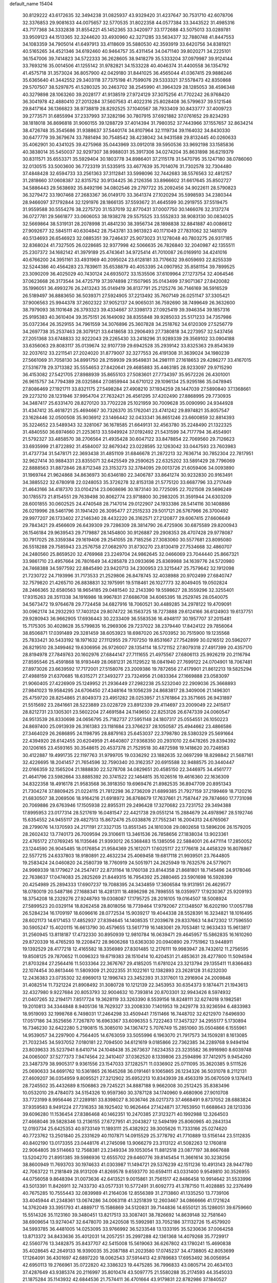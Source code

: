 default_name                                                                    
15404
  30.8129222  43.6172635  32.3494238  31.0825937  43.9329420  31.4237647
  30.7531710  42.6078706  32.3376853  29.9081633  44.0075657  32.5770535
  31.8022358  44.0577384  33.3443522  31.4985316  43.7177368  34.3332838
  31.8554221  45.1452365  33.3420977  33.1772688  43.5075013  33.0289781
  33.9509123  44.1513365  32.3244620  33.4930960  42.3271285  33.5634377
  32.7880748  41.8447553  34.1083359  34.7905014  41.6497913  33.4118609
  35.5880530  42.3593919  33.6420756  34.8381921  40.5165265  34.4521346
  34.6192460  40.9464757  35.4311454  34.0471140  39.8020271  34.2225101
  36.1547006  39.7414823  34.5722333  36.2628605  38.9418279  35.5333204
  37.0979987  39.9124144  33.7693216  35.0014506  41.1255142  31.9782821
  34.1533228  40.4046374  31.4400558  36.1354792  41.4575718  31.3573024
  36.8057900  42.0429180  31.8441025  36.4565044  41.0367415  29.9886246
  35.6365640  41.3442552  29.3403118  37.7375198  41.7599076  29.5333321
  37.5578473  42.8350868  29.5707507  38.5297875  41.5280325  30.2463702
  38.2545990  41.3964329  28.1285053  38.4596348  40.3279898  28.1063260
  39.2028177  41.9138519  27.9724129  37.3075256  41.7702242  26.9768420
  36.3041978  42.4880410  27.2013284  37.5607563  41.4022316  25.8028408
  36.5799637  39.5121546  29.8417164  36.1366823  38.9738819  28.8292525
  37.1040567  38.7933409  30.8433777  37.4009723  39.2773571  31.6855994
  37.2337993  37.3282196  30.7807915  37.6921882  37.0761652  29.8234293
  38.1818018  36.8696818  31.9060155  39.1288729  37.4014394  31.7980352
  37.7443966  37.1557657  32.8634214  38.4726748  35.3545686  31.9388637
  37.5440174  34.8107964  32.1119734  39.1164032  34.8430330  30.6477779
  39.3679674  33.7881494  30.7548542  38.4238042  34.9431588  29.8132445
  40.0260633  35.4062901  30.4341025  39.4275968  35.0443969  33.0912018
  39.5950536  33.9692198  33.1585836  40.3838014  35.5450037  32.9297307
  38.9988031  35.3917306  34.0274204  35.8631898  36.6219379  30.8311571
  35.6553371  35.5929404  30.1803778  34.8986401  37.2115178  31.5470795
  35.1247180  38.0786060  32.0130515  33.5003600  36.7723319  31.5335915
  33.4677639  35.7014076  31.7302578  32.7304480  37.4848428  32.6594733
  33.2561363  37.3112841  33.5998096  32.7442683  38.5576563  32.4812157
  31.2818660  37.0608387  32.8315752  30.9134425  36.2126356  33.8966602
  31.6617645  35.8502727  34.5886443  29.5638692  35.8492196  34.0802546
  29.2797722  35.2092456  34.9022611  28.5790823  36.3279472  33.1907468
  27.2683367  36.0149170  33.3641374  27.1020294  35.5998593  34.2380344
  28.9466097  37.1792844  32.1291976  28.1866135  37.5593672  31.4645599
  30.2919755  37.5519475  31.9559588  30.5554276  38.2275720  31.1537019
  32.8770431  37.0007750  30.1466076  32.3137274  36.0727781  29.5661877
  33.0606053  38.1938278  29.5575525  33.5552833  38.9083130  30.0834025
  32.5669864  38.5319131  28.2078998  31.4841230  38.3956734  28.1898838
  32.8841887  40.0086612  27.9092677  32.5845111  40.6304842  28.7543781
  33.9613923  40.1171049  27.7831062  32.1481079  40.5134693  26.6546923
  32.0885351  39.7246437  25.9073023  31.1278048  40.7803275  26.9317185
  32.8368024  41.7327505  26.0228685  32.9377998  42.5066635  26.7826840
  32.2040987  42.1355511  25.2307372  34.1682142  41.3979189  25.4743641
  34.9725414  41.7010087  26.0169910  34.4241016  40.6766200  24.3951161
  33.4931969  40.2095024  23.6128181  33.7176632  39.6059693  22.8255339
  32.5244386  40.4564283  23.7839611  35.6538879  40.4053395  24.0907952
  35.8581154  39.7899525  23.3090209  36.4025029  40.7430124  24.6935072
  33.1535506  37.6109964  27.1273754  32.4064546  37.0623668  26.3173544
  34.4725719  37.3974898  27.1507965  35.0143499  37.9071367  27.8420082
  35.1996051  36.4993276  26.2413243  35.0149419  36.8137791  25.2125276
  36.7146169  36.5916529  26.5189497  36.8883650  36.5039371  27.5924905
  37.2213492  35.7607149  26.0251147  37.3305421  37.9006563  25.9944378
  37.2602322  37.9052137  24.9065031  36.7592690  38.7499649  26.3632600
  38.7979093  38.1101648  26.3793323  39.4334667  37.3398173  27.0925419
  39.3946354  39.1857316  25.9195383  40.3610404  39.3575151  26.1649092
  38.8355848  39.9285033  25.5171233  34.7357986  35.0372364  26.3529155
  34.7961559  34.3076896  25.3607828  34.2518762  34.6120309  27.5256779
  34.2697738  35.2537463  28.3079121  33.6418658  33.2906493  27.7380818
  34.2273957  32.5437456  27.2051368  33.6748833  32.9222043  29.2265430
  33.2418296  31.9289339  29.3569102  33.0904188  33.6356063  29.8083117
  35.0139674  32.9107739  29.6942528  35.2939142  33.8325363  29.8543639
  32.2037612  33.2211541  27.2024020  31.8779007  32.3277553  26.4191308
  31.3639024  34.1980239  27.5661069  31.7058130  34.8991750  28.2159939
  29.9549831  34.2981111  27.1618653  29.4286277  33.4167015  27.5316778
  29.3713382  35.5554653  27.8420641  29.4685883  35.4463185  28.9233097
  29.9715290  36.4153082  27.5421705  27.8988939  35.8655103  27.5083601
  27.7734397  35.9572226  26.4301001  26.9615757  34.7794389  28.0325864
  27.0859944  34.6710122  29.1096134  25.9295186  35.0478945  27.8086469
  27.1921711  33.8321175  27.5498284  27.4908210  37.1934259  28.1447039
  27.5890840  37.1368661  29.2273210  28.1231946  37.9954704  27.7632421
  26.4561295  37.4202490  27.8868995  29.7730935  34.3487417  25.6331470
  28.8270120  33.7702228  25.1021959  30.7009628  35.0090990  24.9344928
  31.4347412  35.4618721  25.4694667  30.7326370  35.1762041  23.4741242
  29.8974821  35.8057547  23.1628446  32.0500508  35.9036912  23.1466442
  32.0433341  36.8651246  23.6600859  32.8814393  35.3224652  23.5489343
  32.3281067  36.1678585  21.6649131  32.4563780  35.2248490  21.1322325
  31.4840550  36.6974660  21.2253613  33.5949924  37.0192492  21.5431599
  34.7177794  36.4554901  21.5792327  33.4858570  38.2706564  21.4935428
  30.6047122  33.8478854  22.7069560  29.7126623  33.6935999  21.8722892
  31.4584007  32.8679342  23.0228595  32.1263042  33.0447593  23.7603983
  31.4737734  31.5478171  22.3693438  31.4851109  31.6846678  21.2872213
  32.7636714  30.7852304  22.7817951  32.9627414  30.9884331  23.8355071
  32.6425549  29.2590625  22.6325202  33.5891429  28.7796069  22.8888563
  31.8872846  28.8712348  23.3153273  32.3784095  29.0013726  21.6059406
  34.0093890  31.1969744  21.9624868  34.8636973  30.6346180  22.3406787
  33.8641274  30.9232830  20.9163491  34.3885522  32.6780918  22.0248053
  35.3726278  32.8153138  21.5775120  33.6687796  33.2717449  21.4643166
  34.4187370  33.0104214  23.0608696  30.1873140  30.7725095  22.7021508
  29.5696249  30.1785573  21.8154551  29.7639498  30.8062774  23.9718800
  30.2983205  31.3591944  24.6303209  28.6001855  30.0602525  24.4740548
  28.7147014  29.0122907  24.1933386  28.5414116  30.1408886  26.0219996
  28.5461796  31.1941420  26.3095477  27.2515233  29.5017121  26.5767966
  26.3700492  29.9977207  26.1733402  27.2146340  28.4432220  26.3162571
  27.2120877  29.6067415  27.6606649  29.7843421  29.4566609  26.6439309
  29.7286309  28.3814790  26.4725906  30.6875589  29.8200943  26.1546184
  29.9639543  29.7179887  28.1454800  30.9126887  29.2908353  28.4707428
  29.9778087  30.7917025  28.3359384  29.1619406  29.2541055  28.7185256
  27.3083060  30.5577681  23.8095080  26.5518288  29.7585943  23.2576758
  27.0682970  31.8730270  23.8130419  27.7534668  32.4860707  24.2480560
  25.8659520  32.4769968  23.2249704  24.9862645  32.0466069  23.7044440
  25.8667321  33.9861710  23.4957664  26.7801649  34.4285878  23.0933696
  25.8369988  34.1639776  24.5720980  24.7468388  34.5977592  22.8845490
  23.9420713  34.2300953  23.3215447  25.7579642  32.1912098  21.7230722
  24.7193996  31.7173533  21.2529806  26.8478745  32.4038988  20.9702499
  27.6840747  32.7579820  21.4265710  26.8838831  32.1975991  19.5118461
  26.1027773  32.8049405  19.0502824  28.2466365  32.6580563  18.9654185
  29.0481540  32.2143390  19.5598627  28.3559296  32.3255401  17.9315263
  28.3511338  34.1916986  18.9967831  27.6686708  34.6065395  18.2529745
  28.0540075  34.5673472  19.9764678  29.7724458  34.6827916  18.7060521
  30.4489285  34.2978122  19.4709091  30.0962174  34.2932293  17.7403124
  29.8074722  36.1563725  18.7273888  29.6124166  36.6124903  19.6137751
  29.9280943  36.9662905  17.6936443  30.2233409  36.5583536  16.4948117
  30.1957707  37.2015481  15.7175305  30.4028628  35.5799835  16.2969306
  29.7237022  38.2379440  17.8424122  29.7856064  38.8506871  17.0391489
  29.3281459  38.6053923  18.6987020  26.5703952  30.7515900  19.1235568
  25.7833421  30.5433192  18.1971632  27.1112955  29.7707250  19.8531667
  27.7542899  30.0216512  20.5962077  26.8219510  28.3499462  19.6306956
  26.9726007  28.1354114  18.5721152  27.8079318  27.4917399  20.4357170
  28.8194978  27.7849763  20.1602976  27.6844147  27.7111655  21.4975567
  27.6806113  25.9926219  20.2116794  27.8595546  25.4591868  18.9193449
  28.0681231  26.1129522  18.0841940  27.7699122  24.0704901  18.7067481
  27.8973026  23.6639592  17.7172001  27.5158076  23.2009386  19.7872656
  27.4179901  21.8612213  19.5825294  27.4988159  21.6370685  18.6315271
  27.3493277  23.7324956  21.0833364  27.1669888  23.0583097  21.9060405
  27.4226909  25.1249952  21.2936449  27.2982238  25.5232040  22.2909036
  25.3668893  27.9841023  19.9584295  24.6706450  27.4348164  19.1056239
  24.8683817  28.3409006  21.1496301  25.4759720  28.8254865  21.8049373
  23.4951282  28.0253957  21.5761864  23.3571665  26.9431897  21.5515692
  23.2841661  28.5223889  23.0228729  23.8912339  29.4114697  23.2009049
  22.2415817  28.8212731  23.1305301  23.5602204  27.4691584  24.1149650
  22.8253126  26.6747339  24.0060547  24.9513539  26.8330698  24.0656795
  25.7182737  27.5951148  24.1807317  25.0554551  26.1050223  24.8697400
  25.0913939  26.3161383  23.1181684  23.3766237  28.1050587  25.4944662
  23.4866586  27.3464029  26.2686895  24.1198795  28.8879163  25.6453037
  22.3798780  28.5380329  25.5691664  22.4394920  28.6142455  20.6204959
  21.4640807  27.9368350  20.2931010  22.6478265  29.8394392  20.1206165
  23.4593165  30.3548615  20.4537378  21.7529518  30.4872598  19.1418620
  20.7248583  30.4122887  19.4991735  22.1197763  31.9799705  19.0336292
  23.1882635  32.0697299  18.8298842  21.5687161  32.4226695  18.2041457
  21.7654596  32.7590340  20.3162357  20.6915588  32.9488575  20.3440447
  22.0166359  32.1565204  21.1888830  22.5278708  34.0829651  20.4585150
  22.3446975  34.4561777  21.4641796  23.5982664  33.8885392  20.3741522
  22.1464815  35.1026516  19.4616360  22.1636309  34.8322358  18.4916178
  21.9583568  36.3918350  19.6969476  21.8982535  36.8947709  20.8951343
  21.7304274  37.8809425  21.0224115  21.7812298  36.2736209  21.6899385
  21.7927159  37.2199469  18.7120216  21.6830507  38.2069506  18.9164216
  21.6918972  36.8768679  17.7637661  21.7587447  29.7874660  17.7731098
  20.7069886  29.6763946  17.1505938  22.8955311  29.2496428  17.3270682
  23.7231752  29.3494388  17.8995953  23.0177314  28.5217619  16.0481547
  22.4421738  29.0551214  15.2884679  24.4978967  28.5192746  15.6354552
  24.9455117  29.4827513  15.8672476  25.0338876  27.7552341  16.2004313
  24.6765067  28.2799076  14.1370593  24.2171191  27.3327135  13.8551345
  24.1810308  29.0802658  13.5896206  26.1579205  28.2602432  13.7740173
  26.7009594  29.3106611  13.3461536  26.7858656  27.1838034  13.9023361
  22.4765172  27.0769245  16.1135646  21.9393012  26.5368483  15.1385056
  22.5884001  26.4471114  17.2850052  23.1244590  26.9045485  18.0176854
  21.9584369  25.1612071  17.6025117  22.1776618  24.4458329  16.8078867
  22.5577215  24.6337803  18.9180891  22.4632234  25.4069458  19.6817118
  21.9939501  23.7644805  19.2583424  24.0460820  24.2580739  18.7760919
  24.5051971  24.2625949  19.7632576  24.5779071  24.9969339  18.1779627
  24.2547417  22.8731164  18.1760138  23.8144358  21.8681801  18.7145496
  24.9178046  22.7638637  17.0474083  25.2825269  21.8449315  16.7954392
  25.2880465  23.5901698  16.5928399  20.4254989  25.2894333  17.6907237
  19.7088395  24.3434859  17.3606584  19.9131951  26.4629577  18.0780019
  20.5487186  27.1688341  18.4281311  18.4896298  26.7898555  18.0359977
  17.9230367  25.9209193  18.3754208  18.2329276  27.9248793  19.0308087
  17.1795725  28.2016105  19.0164507  18.5008924  27.5899523  20.0329114
  18.8262458  28.8018056  18.7739464  17.9792067  27.1348507  16.6202190
  17.0057788  26.5284234  16.1709197  18.6096616  28.0772534  15.9039217
  19.4044338  28.5528391  16.3234821  18.1016495  28.6021173  14.6171453
  17.4852937  27.8394645  14.1408535  17.2039678  29.8337663  14.8472302
  17.7596550  30.5905247  15.4020115  16.6613790  30.4579655  13.5617719
  16.1483061  29.7053481  12.9633433  15.9613817  31.2560945  13.8118187
  17.4732330  30.8950939  12.9810784  16.0639471  29.4645957  15.5862835
  16.1610260  29.8720339  16.4765293  19.2208472  28.9606268  13.6363030
  20.0940890  29.7751962  13.9448911  19.1392529  28.4177218  12.4165582
  18.3356989  27.8301485  12.2176111  19.9983947  28.7432612  11.2756595
  19.8508125  29.7870652  11.0096323  19.6719383  28.1510414  10.4204531
  21.4853631  28.4277800  11.5094594  21.8703284  27.2564416  11.5033364
  22.3676767  29.4185205  11.6781024  23.3213794  29.1355411  11.8366483
  22.1074454  30.8613446  11.5809309  21.2022355  31.1022161  12.1382893
  23.2628128  31.6232030  12.2436383  23.0735302  32.6969013  12.1996743
  23.3452393  31.3317601  13.2916904  24.2009848  31.4082514  11.7321224
  21.8908492  31.3080728  10.1212139  22.3453953  30.6354373   9.1874471
  21.1943613  32.4327980   9.9227684  20.8053793  32.9004632  10.7393814
  20.8703301  32.9943426   8.5974932  21.0407265  32.2194171   7.8517724
  19.3628119  33.3263390   8.5539156  18.8248111  32.6274018   9.1982581
  19.2010813  34.3344848   8.9405136  18.7629327  33.2008330   7.1401953
  19.2429778  33.9236594   6.4833983  18.9519093  32.1998768   6.7498031
  17.2464298  33.4509441   7.1511466  16.7448702  32.6212970   7.6496930
  17.0517186  34.3525656   7.7267870  16.6963367  33.6096353   5.7222463
  17.3457327  34.2955177   5.1730894  16.7346230  32.6422280   5.2190815
  15.3085010  34.1367472   5.7076749  15.2851060  35.0504866   6.1555961
  14.9539057  34.2297900   4.7564405  14.6763059  33.5055996   6.1963070
  21.7917573  34.1509281   8.1613085  21.7032345  34.5937052   7.0180181
  22.7094500  34.6121619   9.0185866  22.7362385  34.2289768   9.9494194
  23.8039633  35.5237941   8.6410714  24.1048438  35.2673637   7.6234353
  23.3235582  36.9916980   8.6039748  24.0065007  37.5277373   7.9474564
  22.3410407  37.0362520   8.1339806  23.2594896  37.7412975   9.9454260
  23.3487379  38.9905317   9.9361556  23.1547033  37.1282571  11.0336902
  25.0711095  35.3620385   9.5111526  25.0690633  34.6691762  10.5361865
  26.1645268  36.0191461   9.1065865  26.1234326  36.5031078   8.2112131
  27.4609207  36.0354959   9.8095521  27.3212902  35.6952213  10.8343939
  28.4563319  35.0670509   9.1376413  28.7245502  35.4432689   8.1506863
  29.7245221  34.8887188   9.9662008  30.2512425  35.8383496  10.0532010
  29.4784073  34.5154326  10.9597360  30.3787128  34.1740960   9.4680906
  27.9010708  33.7723199   8.9956446  27.2289181  33.8398027   8.3036746
  28.0217373  37.4668491   9.8737052  28.6883824  37.9359583   8.9491224
  27.7316353  38.1925402  10.9626464  27.1424871  37.7653950  11.6688643
  28.1213336  39.6096280  11.1536454  27.8386468  40.1462351  10.2470385
  27.3123271  40.1992988  12.3264503  27.4668046  39.5828346  13.2136155
  27.6727951  41.2043827  12.5494199  25.8060965  40.2843134  12.0193734
  25.6425353  40.9733149  11.1893111  25.4382922  39.3005626  11.7333166
  25.0274620  40.7723762  13.2501840  25.2331629  40.1107871  14.0915529
  25.3778792  41.7710889  13.5156144  23.5112835  40.8402190  13.0173355
  23.0448176  41.2745098  13.9066279  23.3113122  41.5082263  12.1760818
  22.9064805  39.5114663  12.7568381  23.2349334  39.1053054  11.8812518
  23.0877197  38.8667688  13.5204270  21.8951385  39.5986936  12.6555702
  29.6460776  39.8145454  11.3661614  30.3238256  38.8600949  11.7693703
  30.1974633  41.0303987  11.1494721  29.5376239  42.1511236  10.4913143
  28.9447780  42.7063722  11.2181849  28.9131209  41.8269578   9.6593770
  30.6594111  43.0331400   9.9549810  30.3526955  44.0756058   9.8648394
  31.0073636  42.6413521   9.0015861  31.7561517  42.8486458  10.9914642
  31.5533996  43.5013391  11.8426911  32.7433730  43.0577331  10.5772491
  31.6092773  41.3787150  11.4028885  32.2376499  40.7675285  10.7555443
  32.0839989  41.2164036  12.8556389  31.2713860  41.1335250  13.7739106
  33.4045944  41.2348361  13.0674286  34.0063118  41.3251839  12.2603467
  34.0866666  41.1721624  14.3762049  33.3951793  41.4889717  15.1586869
  34.5120831  39.7144836  14.6550121  35.1286051  39.6759660  15.5514326
  35.1123160  39.3480451  13.8217513  33.3087401  38.7826692  14.8639148
  32.7581640  38.6909654  13.9274047  32.6478070  39.2420508  15.5992981
  33.7052186  37.1132726  15.4579920  34.5993785  36.4481005  14.0253095
  33.9766992  36.5233548  13.1333195  35.5230636  37.0064258  13.8713372
  34.8433636  35.4012031  14.2057251  35.2997288  42.1361368  14.4079268
  35.7729917  42.5560776  13.3482875  35.8437707  42.5415008  15.5619063
  36.6267802  43.1780241  15.4690838  35.4028645  42.2649133  16.9390035
  35.2087188  41.2023580  17.0745237  34.4738805  42.8053699  17.1264091
  36.4301697  42.6897220  18.0062543  37.5914413  42.9789683  17.6953492
  36.0056954  42.6950113  19.2766961  35.0722820  42.3386323  19.4475285
  36.7996833  43.0805714  20.4634103  37.4287649  43.9385374  20.2116997
  35.8010474  43.5097775  21.5580288  35.2174593  44.3545033  21.1875284
  35.1143932  42.6844536  21.7574411  36.4701664  43.9179831  22.8782986
  37.1840527  44.7236933  22.7002243  36.9970104  43.0579973  23.2883351
  35.4370113  44.3700598  23.9129121  35.0125858  45.3246957  23.6161218
  34.6226083  43.6453019  23.9429788  36.0426505  44.4472787  25.2511024
  36.2165665  43.5684325  25.7266768  36.3565723  45.5084540  25.9667544
  36.1898176  46.7365986  25.5818644  36.4551172  47.4719706  26.2245186
  35.7781883  46.9315197  24.6783215  36.8655494  45.3413430  27.1468005
  37.0680420  46.1681618  27.6999238  36.9877974  44.4028468  27.4927143
  37.7414939  41.9707336  20.9610990  38.8053831  42.2592367  21.5171145
  37.3505580  40.7061068  20.8145282  36.4368036  40.5335548  20.4065229
  38.1808585  39.5473836  21.1845937  38.5942322  39.7107220  22.1806412
  37.3359450  38.2775213  21.2288734  37.9628886  37.4248535  21.4943926
  36.8891831  38.1023813  20.2481927  36.3171993  38.4214317  22.1934677
  35.6467382  37.7286176  21.9733854  39.3495396  39.3290451  20.2199611
  39.2790209  39.7091980  19.0514600  40.4178527  38.6953494  20.7029830
  40.4326518  38.4480226  21.6815452  41.6113885  38.3906051  19.9134177
  41.8796819  39.2620039  19.3157432  42.4389958  38.1965649  20.5923939
  41.4807317  37.1911239  18.9666471  40.3980004  36.6371633  18.7368848
  42.6238188  36.7763293  18.4174871  43.4673170  37.2819771  18.6707297
  42.7342192  35.7917607  17.3371199  42.1839567  36.1735963  16.4751106
  44.2154719  35.7020176  16.9472922  44.5820868  36.6835595  16.6428331
  44.8063721  35.3407397  17.7896144  44.3346588  35.0127106  16.1112199
  42.1622546  34.3905208  17.6531773  41.8931385  33.6213500  16.7267601
  41.9404419  34.0378228  18.9245054  42.1647219  34.6980915  19.6587592
  41.4388818  32.7031385  19.3002781  41.8416280  31.9822080  18.5891559
  41.9832051  32.2876104  20.6805950  41.5726014  32.9420652  21.4488096
  41.6702367  30.8365283  21.0429157  41.9769565  30.1738485  20.2339460
  42.2024117  30.5587679  21.9503861  40.6039009  30.7157402  21.2253716
  43.3965761  32.3962483  20.6815762  43.6908076  32.1001078  21.5786677
  39.9069706  32.5685571  19.2119891  39.4210684  31.4552040  19.0254930
  39.1212617  33.6553502  19.2744725  39.5632712  34.5618079  19.3708637
  37.6421463  33.5811380  19.3619015  37.3931047  33.0331536  20.2708580
  37.0423366  34.9872606  19.5107738  37.4200581  35.4340192  20.4305893
  37.3429091  35.6107871  18.6685457  35.6270874  34.9359074  19.5628554
  35.3189042  35.5160802  20.2940050  36.9740419  32.8255587  18.1963530
  36.1114402  31.9679263  18.4257736  37.3944146  33.0617145  16.9423111
  38.0447478  33.8321572  16.7981612  36.9059665  32.3056208  15.7644523
  35.8214709  32.4034870  15.7035566  37.5122827  32.9216394  14.4892268
  37.2343832  33.9766939  14.4438261  38.5981583  32.8525156  14.5479160
  37.0567468  32.2331266  13.1915692  37.4263903  31.2066506  13.1820530
  35.9676598  32.2190422  13.1429903  37.5958905  32.9700155  11.9585418
  37.0476923  33.9040528  11.8512813  38.6491920  33.2093969  12.1166235
  37.4811778  32.1334511  10.7479657  37.9909605  31.2573672  10.7746445
  36.8188767  32.3839043   9.6320149  36.2107577  33.5101135   9.3979146
  35.7150757  33.6472991   8.5424445  36.3429309  34.2912619  10.0395391
  36.7709031  31.4859996   8.6928063  36.2776221  31.6669892   7.8305521
  37.2562321  30.6026402   8.8153433  37.2046528  30.8030595  15.8741791
  36.3272123  29.9749944  15.6166639  38.4252566  30.4673427  16.3026710
  39.0341403  31.2319513  16.5538151  38.9569600  29.0975178  16.4361032
  38.7582029  28.5436953  15.5152026  40.4843614  29.1542794  16.6527144
  40.6872519  29.5661785  17.6422027  40.8803906  28.1372448  16.6256579
  41.2256235  30.0065297  15.6035390  40.8154219  31.0169855  15.6008093
  41.0869777  29.5709469  14.6127053  42.7244257  30.1141214  15.9122061
  42.8567024  30.3743963  16.9634602  43.2143495  29.1584520  15.7161795
  43.3454170  31.2162522  15.0461945  43.2890151  30.9306724  13.9923827
  42.7678667  32.1347914  15.1792572  44.7493320  31.4795002  15.4238885
  44.8405140  31.6290950  16.4279490  45.3536312  30.7092913  15.1467445
  45.1002087  32.3151750  14.9567046  38.2791038  28.3311114  17.5780478
  37.9839015  27.1451099  17.4475720  37.9706373  29.0154790  18.6801869
  38.2905766  29.9748785  18.7459674  37.2487492  28.4527320  19.8181533
  37.7768805  27.5618524  20.1621809  37.2592881  29.4849926  20.9510681
  38.2875257  29.7490364  21.1965298  36.7262119  30.3866368  20.6471891
  36.7805064  29.0644607  21.8367018  35.8191175  28.0245771  19.4401197
  35.4105976  26.9118849  19.7702900  35.0783733  28.8539523  18.6921019
  35.4501920  29.7680240  18.4617221  33.7413885  28.4884961  18.2052696
  33.1827043  28.0959107  19.0550989  33.0196469  29.7552071  17.7105856
  32.9975031  30.4824592  18.5236127  33.5954769  30.1882201  16.8922596
  31.5753236  29.5181650  17.2219796  31.5815126  28.8395209  16.3689553
  30.6659886  28.9396210  18.3101002  30.9917636  27.9346290  18.5746572
  30.6842713  29.5752341  19.1962660  29.6446373  28.8737370  17.9365806
  30.9651991  30.8442491  16.7754792  29.9436901  30.6859506  16.4312921
  30.9684414  31.5604092  17.5968044  31.5466525  31.2462282  15.9471254
  33.7853233  27.3667352  17.1470070  32.9668757  26.4493923  17.1951997
  34.7752826  27.3770359  16.2467757  35.4048172  28.1709885  16.2291482
  35.0207624  26.2774710  15.2967165  34.1379223  26.1497743  14.6692980
  36.2091501  26.6529354  14.3930979  35.9054875  27.5144333  13.7964762
  37.0583900  26.9621495  14.9990782  36.6479803  25.5400957  13.4257596
  35.7597333  25.0624692  13.0096074  37.1724930  26.0076480  12.5996436
  37.5986082  24.4762968  13.9956209  37.6012412  23.3463693  13.4512745
  38.4017662  24.7319744  14.9206630  35.2707759  24.9408789  16.0117685
  34.7109841  23.9073446  15.6288650  36.0765566  24.9772682  17.0738833
  36.5392236  25.8566156  17.2756327  36.3773341  23.8237941  17.9291379
  36.7303001  23.0018823  17.3065426  37.4911844  24.1740737  18.9288628
  37.1518069  24.9711227  19.5888792  37.9322590  22.9849463  19.7751382
  37.1123340  22.6348011  20.4006213  38.2691514  22.1719920  19.1305163
  38.7549248  23.2903674  20.4227113  38.6378360  24.6195831  18.2411911
  38.4080327  25.4550066  17.7937639  35.1188841  23.3563678  18.6623529
  34.8250444  22.1636992  18.6830866  34.3109472  24.2812282  19.1940546
  34.5968595  25.2547539  19.1562358  33.0595027  23.9543396  19.8805612
  33.3013722  23.2379551  20.6665760  32.5069976  25.2237251  20.5523758
  33.2558665  25.5964238  21.2533343  32.3554181  25.9843962  19.7869485
  31.1748556  25.0303724  21.3028411  30.3932338  24.7699511  20.5909431
  31.2454553  23.9555365  22.3903801  32.0296562  24.1998215  23.1061398
  30.2868610  23.8945381  22.9027399  31.4428697  22.9809399  21.9469559
  30.8001254  26.3416290  21.9909616  31.5280598  26.5748110  22.7668340
  30.7801630  27.1488134  21.2601573  29.8122135  26.2535453  22.4384910
  32.0368382  23.2626989  18.9603276  31.4469701  22.2712080  19.3817066
  31.8785294  23.6853230  17.6951828  32.3662893  24.5301484  17.4065532
  31.0435602  22.9470768  16.7184153  30.0329457  22.8284020  17.1147276
  30.9746843  23.6767758  15.3701343  31.9848140  23.8221783  14.9888662
  30.4463629  23.0209676  14.6743989  30.2634994  25.0326783  15.3746439
  29.3344807  24.9766748  15.9417335  30.9109653  25.7891874  15.8147261
  29.9552206  25.3873127  13.9157258  30.8401124  25.2176440  13.3054299
  29.1753819  24.7149796  13.5518756  29.4904586  26.7717494  13.7663842
  28.5142246  26.9475222  13.9845542  30.1498379  27.8035262  13.2827191
  31.3969736  27.7301104  12.9155254  31.9109735  28.5344475  12.5816430
  31.8620861  26.8303268  12.8840051  29.5291984  28.9361897  13.1531342
  30.0015608  29.7312090  12.7381503  28.5295353  28.9813362  13.3399359
  31.5638572  21.5330255  16.4442046  30.7803240  20.5940182  16.3039148
  32.8853930  21.3851048  16.3200010  33.4508881  22.2166243  16.4455369
  33.5721728  20.1271108  15.9784362  33.0856707  19.6705069  15.1142932
  35.0092607  20.5021998  15.5806351  34.9502990  21.0753441  14.6551955
  35.4416516  21.1484781  16.3446798  35.9690781  19.3259321  15.3631030
  36.3302552  18.9728478  16.3297595  35.4456453  18.5101386  14.8623187
  37.1564381  19.7472301  14.4839491  36.7775004  19.9174102  13.4762647
  37.8661533  18.9257972  14.4169484  37.8281475  20.9832903  14.9392143
  37.5159571  21.8529273  14.5186594  38.9675590  21.1004740  15.5934359
  39.6212790  20.0970795  16.0876217  40.6169760  20.2236104  16.2646139
  39.2322639  19.1651935  16.0594407  39.4932803  22.2747364  15.7485931
  40.3603992  22.3675149  16.2639503  39.0201085  23.1065896  15.4014401
  33.4897685  19.0922526  17.1057173  33.1841334  17.9279330  16.8451623
  33.7026618  19.5340016  18.3455055  33.9970467  20.5009134  18.4413288
  33.6418957  18.7155538  19.5673050  34.0824460  17.7394737  19.3595112
  34.4773281  19.3877359  20.6831269  34.0863405  20.3917422  20.8558021
  34.4120338  18.6210396  22.0086707  34.7194959  17.5894725  21.8538295
  35.0915407  19.0774513  22.7284542  33.4036998  18.6414669  22.4205932
  35.9601921  19.5132769  20.3086827  36.4859194  20.0755322  21.0800485
  36.4140861  18.5281684  20.2242977  36.0880182  20.0358799  19.3630477
  32.1971869  18.4893098  20.0414110  31.8094520  17.3526547  20.3289161
  31.4073277  19.5643746  20.1379881  31.7637963  20.4518985  19.7988388
  30.1537131  19.6312388  20.8974433  30.3185888  19.2428763  21.9029817
  29.8596389  20.6776166  20.9848104  28.9807087  18.8773902  20.2773378
  28.3032932  18.1325703  20.9803617  28.7609581  18.9807679  18.9629698
  29.3130734  19.6383855  18.4252121  27.6744482  18.2552860  18.2808944
  26.7322622  18.5140347  18.7675622  27.5780998  18.7116945  16.8148735
  28.5736886  18.7082192  16.3689900  26.9719691  17.9939770  16.2648705
  26.9495958  20.1021094  16.6566897  25.8025221  20.1932589  16.1531464
  27.5721926  21.1200119  17.0344299  27.8079856  16.7170364  18.3876333
  26.8005347  16.0010115  18.3192017  29.0277737  16.2084609  18.6139375
  29.7980046  16.8619015  18.6492541  29.3069900  14.8089338  18.9572906
  28.7107184  14.1467858  18.3285710  30.3610959  14.6017431  18.7719968
  29.0066703  14.4911522  20.4262890  28.1715429  13.6368119  20.7146863
  29.6022450  15.2337165  21.3677700  30.2461533  15.9561676  21.0659113
  29.3718654  15.0717757  22.8238258  29.7301698  14.0888300  23.1304076
  30.1790210  16.1462703  23.5912445  29.9614952  17.1223452  23.1573171
  29.8757036  16.2204418  25.0902858  30.4844596  17.0042123  25.5399794
  28.8282921  16.4633853  25.2624157  30.1266119  15.2736855  25.5684783
  31.6862433  15.8837143  23.4704494  32.2442291  16.6725720  23.9757420
  31.9391145  14.9255928  23.9254845  31.9879911  15.8685914  22.4282195
  27.8728109  15.1302638  23.1704665  27.3585730  14.3091621  23.9331344
  27.1418095  16.0437139  22.5292979  27.6399655  16.6930788  21.9257944
  25.6965376  16.2303964  22.6631080  25.4699697  16.3362821  23.7229224
  25.3527016  17.5492650  21.9476334  26.0843459  18.3036969  22.2365828
  25.4323796  17.3886097  20.8704569  23.9664655  18.1246624  22.2716371
  23.2027446  17.3692355  22.1009067  23.9401885  18.4097498  23.3212607
  23.5975417  19.3430357  21.4260319  22.4282712  19.6526456  21.2667496
  24.5253885  20.0351268  20.7985243  24.2263953  20.7502115  20.1382841
  25.4998393  19.8047252  20.8778314  24.8526533  15.0502336  22.1334191
  23.6933487  14.9159406  22.5260307  25.3877602  14.1933679  21.2487986
  26.3535959  14.3498547  20.9723195  24.7474149  12.9423715  20.7819112
  23.6687569  13.0816124  20.7144897  25.2928440  12.6026908  19.3797424
  25.1117660  13.4455048  18.7112308  26.3719509  12.4730728  19.4475512
  24.7392903  11.3281633  18.7196533  25.3745233  11.1246277  17.8592829
  24.8366332  10.4747292  19.3910563  23.2962136  11.4392119  18.2024001
  23.1677897  10.7285996  17.3832560  23.1432606  12.4365457  17.7861598
  22.2788160  11.1650483  19.2366422  21.7821667  11.9605336  19.6251265
  21.8537297   9.9762819  19.6277616  22.3572102   8.8583351  19.2002524
  21.8778889   7.9984624  19.4239123  23.1346685   8.8594559  18.5483501
  20.8802650   9.8652926  20.4779533  20.6515251   8.9527694  20.8444066
  20.3187058  10.6664976  20.7167519  24.9871956  11.7921074  21.7634462
  24.0619240  11.0454678  22.0859928  26.2123111  11.6629882  22.2701552
  26.9361577  12.2792370  21.9140983  26.6129759  10.5884712  23.1832350
  26.3242429   9.6301746  22.7443206  28.1465674  10.6122212  23.2954566
  28.4981850  11.6285654  23.4735202  28.4588550  10.0050071  24.1442250
  28.8167698  10.0747924  22.0378716  28.8603774  10.7109886  20.9927227
  29.3111115   8.8622820  22.0838854  29.7552437   8.5142452  21.2381945
  29.2770575   8.3290442  22.9424934  25.9160877  10.6611600  24.5605946
  25.5142179   9.6217316  25.0975445  25.7178162  11.8637501  25.1152347
  26.1438161  12.6696791  24.6680908  25.0342475  12.0789928  26.4067698
  25.0788194  11.1515802  26.9790359  25.7969574  13.1299192  27.2250739
  25.7484314  14.0845853  26.7001919  25.3115074  13.2525641  28.1942203
  27.2426201  12.7803107  27.4729035  27.7218140  11.7051846  28.1864845
  27.1733107  11.0061589  28.6853306  29.0620688  11.7237266  28.1241411
  29.7135623  11.0010523  28.6024684  29.4839442  12.7713882  27.3945372
  28.3291114  13.4388083  26.9705940  28.2889216  14.3196828  26.3506464
  23.5329793  12.4310308  26.2984241  22.8860955  12.6851138  27.3142871
  22.9500594  12.4195802  25.0925047  23.5274428  12.1810596  24.2988807
  21.5752938  12.8823354  24.8050279  21.5379398  13.9642102  24.9407265
  21.2911917  12.5655483  23.3222822  22.1533116  12.8668908  22.7303758
  21.1745080  11.4866514  23.2060290  20.0590886  13.2643882  22.7351547
  20.1884323  14.3433485  22.8296614  19.1693547  12.9686375  23.2942938
  19.8878741  12.9014161  21.2531127  20.7302777  13.2846486  20.4052895
  18.9490486  12.1414053  20.9103698  20.5009012  12.2570583  25.7265565
  19.5826174  12.9341868  26.1915955  20.6698498  10.9734007  26.0549178
  21.4803937  10.5029997  25.6783218  19.8066979  10.1676890  26.9377395
  18.7769592  10.2362082  26.5858022  20.2570394   8.6957856  26.8503822
  19.7419954   8.1095066  27.6117822  19.9342842   8.1065147  25.4796548
  18.8616707   8.1755543  25.2970196  20.4674061   8.6470955  24.6989398
  20.2266706   7.0563042  25.4602810  21.6618151   8.5681877  27.0187528
  21.8178897   8.4121333  27.9761101  19.8115295  10.6286230  28.4026748
  18.7715737  10.5939384  29.0699270  20.9579309  11.1025544  28.9013410
  21.7569440  11.1587799  28.2826031  21.0976706  11.6875463  30.2353800
  20.4672710  11.1364479  30.9350004  22.5567885  11.5302571  30.6814357
  22.6671046  11.8989430  31.7014090  22.8425320  10.4774673  30.6591474
  23.2195672  12.0964968  30.0248975  20.6535474  13.1622406  30.2638501
  20.0402654  13.6042782  31.2405628  20.9096465  13.9068340  29.1796532
  21.4583544  13.4882658  28.4338894  20.4989772  15.3058029  29.0229314
  20.8876671  15.8866375  29.8606347  21.0764756  15.8845500  27.7169615
  20.7864348  15.2393080  26.8879144  20.5949753  16.8489807  27.5498883
  22.5798483  16.1298932  27.6263467  23.4664328  15.8545189  28.6906982
  23.1184572  15.3983094  29.6038574  24.8269637  16.1960101  28.5913931
  25.4931319  15.9962570  29.4208120  25.3181007  16.8098475  27.4276929
  26.3615919  17.0863260  27.3643412  24.4462974  17.0696926  26.3571623
  24.8150923  17.5561618  25.4682283  23.0854204  16.7296178  26.4562007
  22.4182754  16.9526580  25.6357211  18.9695643  15.4552056  29.0532629
  18.4553298  16.2508502  29.8405820  18.2268368  14.6593503  28.2713129
  18.6945460  14.0428022  27.6107044  16.7558050  14.6706337  28.3105612
  16.4321632  15.7008578  28.1776168  16.2035022  13.8412404  27.1356457
  16.5632003  14.2736855  26.2020691  16.6159534  12.8331803  27.2086131
  14.6670486  13.7105106  27.0527461  14.2826985  13.2562648  27.9656623
  14.4458095  13.0170089  26.2412550  13.8908978  15.0078840  26.7902438
  14.2319685  16.1030336  27.2153664  12.7786470  14.9385124  26.0940943
  12.2568004  15.7851617  25.9145730  12.4952245  14.0779831  25.6476023
  16.2053596  14.2050815  29.6714893  15.2147011  14.7536112  30.1541855
  16.8770621  13.2554644  30.3353239  17.6792155  12.8324795  29.8897257
  16.5115082  12.8091410  31.6837926  15.4988167  12.4062116  31.6621761
  17.1955890  12.0206745  31.9974327  16.5666960  13.9383274  32.7197421
  15.5832391  14.1646458  33.4307642  17.6710343  14.6942893  32.7483484
  18.4344792  14.4419826  32.1287017  17.8315690  15.8877418  33.5938277
  17.6659290  15.6074128  34.6356277  19.2776463  16.4037869  33.4519851
  19.9685653  15.6265864  33.7767105  19.4783262  16.6031874  32.3988086
  19.5679203  17.6922526  34.2383289  18.8684209  18.4667384  33.9243826
  20.5673575  18.0377094  33.9694997  19.4921565  17.5542814  36.0480911
  20.9965323  16.5882418  36.3570842  21.8539269  17.0794925  35.8952957
  21.1678857  16.5075635  37.4302997  20.8854644  15.5883095  35.9404515
  16.8092707  16.9797830  33.2347477  16.1622815  17.5527594  34.1125802
  16.6180611  17.2421806  31.9380259  17.1822707  16.7419189  31.2575951
  15.7035083  18.2721422  31.4430405  15.9914746  19.2201402  31.8993448
  15.9035335  18.3872877  29.9221220  16.9434133  18.6602704  29.7340992
  15.7285081  17.4082480  29.4769740  14.9913131  19.3951860  29.2039877
  13.9573238  19.0592246  29.2685410  15.0888561  20.8084912  29.7786385
  14.7079810  20.8204831  30.7981187  16.1242752  21.1435042  29.7723799
  14.4809415  21.4861488  29.1794204  15.4014812  19.4646477  27.7339336
  16.4173858  19.8482901  27.6376574  15.3496863  18.4722981  27.2891753
  14.7164197  20.1171298  27.2028318  14.2411141  18.0091633  31.8460201
  13.5770652  18.9261119  32.3304537  13.7527057  16.7646908  31.7324487
  14.3414668  16.0594665  31.2935605  12.4039418  16.3763058  32.1956147
  11.6836004  17.1133844  31.8342341  12.0112881  15.0038007  31.6204518
  11.0902578  14.6767821  32.1066231  12.7923430  14.2732596  31.8410510
  11.7690703  15.0625553  30.1009394  11.0288200  15.8319386  29.8753661
  12.6980017  15.3290181  29.5982839  11.2815578  13.7189521  29.5419468
  11.3111985  13.7669822  28.4516855  11.9604102  12.9287408  29.8703555
   9.9027734  13.4098009  29.9662489   9.3798676  14.1151026  30.4751240
   9.2383402  12.2941766  29.7377203   9.7299131  11.2714519  29.1082160
   9.1420354  10.4570268  28.9979852  10.6977499  11.2611219  28.8137048
   8.0221979  12.1735051  30.1618986   7.5411227  11.3013803  30.0039646
   7.6078626  12.9518301  30.6652956  12.2623386  16.3886458  33.7230101
  11.1880790  16.7217942  34.2224745  13.3307027  16.0962328  34.4773697
  14.1771628  15.8042797  34.0028744  13.3475692  16.1974150  35.9518990
  12.4905065  15.6480006  36.3477126  14.6265227  15.5198863  36.4831345
  14.6347225  14.4979428  36.1006633  15.5122189  16.0181121  36.0895296
  14.7304579  15.4267050  38.0165331  13.7361058  15.3153014  38.4498811
  15.2998344  14.5250145  38.2497225  15.4472892  16.6163803  38.6749109
  16.4084847  16.7693903  38.1830026  14.8486499  17.5224129  38.5856322
  15.6734274  16.2966815  40.1570143  14.7049854  16.2048894  40.6570664
  16.1761380  15.3276557  40.2342961  16.4946035  17.3204377  40.8415130
  17.4032962  17.4164393  40.3916351  16.0396991  18.2306894  40.8513089
  16.6327777  17.0660435  41.8181878  13.1863413  17.6467871  36.4276626
  12.4066339  17.9095685  37.3413296  13.8801346  18.5953860  35.7948817
  14.5442898  18.2969039  35.0874807  13.7641262  20.0354002  36.0866436
  13.6731205  20.1741867  37.1648792  15.0519877  20.7342798  35.6068356
  15.1499556  20.5613137  34.5338066  14.9467621  21.8089568  35.7646425
  16.3515294  20.2678358  36.2965877  16.4573126  19.1885451  36.2004126
  17.5512711  20.9265980  35.6160578  18.4726765  20.5712807  36.0776246
  17.5683867  20.6572846  34.5606080  17.4938290  22.0105644  35.7176470
  16.3862912  20.6263688  37.7834603  15.5909163  20.1095974  38.3175704
  17.3409135  20.3218346  38.2130175  16.2645312  21.7021880  37.9154182
  12.5164376  20.6981058  35.4572973  12.0834640  21.7606032  35.9146948
  11.9650321  20.0956566  34.3995060  12.4353973  19.2662047  34.0609731
  10.8595126  20.5824991  33.5577426  10.9606523  20.0315356  32.6214400
   9.4778022  20.2099355  34.1336649   9.5078355  19.1762431  34.4818890
   9.2556760  20.8491688  34.9876970   8.3586601  20.3238338  33.0835795
   8.6535984  20.3119912  31.8637032   7.1559416  20.3785143  33.4468405
  10.9964873  22.0697925  33.1748009  10.1189039  22.8964169  33.4428031
  12.1486233  22.4293261  32.5985199  12.8246417  21.7000756  32.4179385
  12.4752103  23.8091110  32.2021607  12.3321087  24.4544327  33.0699211
  13.9547893  23.9277715  31.7575314  14.1158763  23.2202096  30.9444898
  14.2770159  25.3373607  31.2188659  15.3102433  25.3863942  30.8780272
  13.6494362  25.5779601  30.3608765  14.1256588  26.0840409  31.9980602
  14.9083736  23.5619435  32.9209381  14.8392587  24.3192786  33.7028174
  14.6001553  22.6115014  33.3526284  16.3780975  23.4025564  32.5083833
  16.7980832  24.3588743  32.1993172  16.9507404  23.0338338  33.3593552
  16.4624974  22.6862445  31.6918392  11.5118752  24.2699167  31.0985847
  11.3725722  23.5922125  30.0718636  10.8539503  25.4183158  31.3127425
  10.9520642  25.8402962  32.2347543   9.8398673  25.9934556  30.4061117
   9.9906140  25.6010665  29.3998041   8.4355463  25.5615315  30.8806336
   8.3263885  25.8156679  31.9363065   7.6792068  26.1136395  30.3190924
   8.1835708  24.0566723  30.6644574   8.2282405  23.8436388  29.5954535
   8.9610792  23.4762517  31.1537177   6.8442315  23.5502405  31.2073456
   6.0187781  24.0552614  30.7018696   6.7854137  22.4831540  30.9864383
   6.7299526  23.7647009  32.7212010   7.7086092  23.6073606  33.1814152
   6.4188975  24.7968871  32.9080988   5.7588811  22.8303365  33.3233782
   6.1570211  21.8969724  33.3981741   5.4790142  23.1367310  34.2517332
   4.9094765  22.7800600  32.7612748   9.9072656  27.5212686  30.2619031
   9.3473155  28.0491760  29.3034299  10.5699119  28.2487415  31.1691506
  11.0113900  27.7779608  31.9481019  10.5914276  29.7209651  31.1426231
  10.5990151  30.0458459  30.0996856   9.2831601  30.2319737  31.7818961
   8.4496070  29.5672139  31.5540949   9.0449967  31.2033943  31.3475042
   9.3734362  30.4149206  33.2834709   9.3981302  31.5369897  33.7592195
   9.5116335  29.3729503  34.0709275   9.4743323  29.5362533  35.0618859
   9.5869143  28.4291643  33.7092777  11.8451417  30.3516211  31.7926858
  12.6763542  29.6603247  32.3776268  11.9607235  31.6804053  31.7372505
  11.2300575  32.2067242  31.2632391  13.0849162  32.4541376  32.2892699
  14.0034182  32.1423587  31.7910515  12.8802976  33.9625227  32.0325734
  13.7757450  34.4680379  32.3976142  12.0476551  34.3317093  32.6303059
  12.6845530  34.3908866  30.5647853  12.9894461  35.4345692  30.4971503
  13.3658947  33.8232326  29.9314339  11.2411271  34.3019063  30.0285134
  10.9337189  34.9231273  28.9822714  10.3537341  33.6675121  30.6470117
  13.2845119  32.2382265  33.8022095  14.4168744  32.1890305  34.2840559
  12.1973784  32.0589852  34.5587971  11.2894637  32.0796798  34.1071248
  12.2420844  31.8479376  36.0115964  12.8661440  32.6331348  36.4389959
  10.8240195  32.0042884  36.6048205  10.8930327  31.9292282  37.6909425
  10.1929338  31.1866974  36.2558398  10.1702579  33.3524443  36.2520118
   8.9356169  33.4530966  36.0640124  10.8910348  34.3727742  36.1535587
  12.9039779  30.5059932  36.3921657  13.5629134  30.4226791  37.4349599
  12.8157244  29.4953029  35.5129516  12.3159918  29.6776398  34.6506876
  13.5633534  28.2311443  35.6061547  13.4516888  27.8234943  36.6120713
  13.0210350  27.2053822  34.5938622  13.1047833  27.5999453  33.5856502
  13.6582340  26.3229642  34.6281242  11.5830938  26.7623183  34.8473785
  10.7844227  26.6978129  33.8826753  11.2657625  26.3823430  35.9993955
  15.0651548  28.4134795  35.3414368  15.8904412  27.8379257  36.0526536
  15.4313462  29.2258539  34.3427296  14.6921528  29.6763876  33.8135959
  16.8332437  29.5225602  33.9769822  17.3629210  28.5807462  33.8341183
  16.8765603  30.3053758  32.6461103  16.2624092  31.2000657  32.7331476
  18.2910576  30.7468182  32.2616183  18.6683759  31.4823185  32.9721867
  18.9576428  29.8842843  32.2387374  18.2658981  31.2172295  31.2796230
  16.3290673  29.4547172  31.4900423  16.3710924  30.0227343  30.5600844
  16.9195414  28.5447664  31.3809600  15.2889756  29.1869094  31.6754086
  17.5602480  30.2794751  35.0988492  18.7545368  30.0694885  35.3350854
  16.8205913  31.1050093  35.8459470  15.8710109  31.2736633  35.5231917
  17.2493877  31.7987272  37.0747759  18.2793373  32.1386842  36.9540534
  16.3577089  33.0395330  37.2484730  15.3149737  32.7232565  37.2203418
  16.5541348  33.5007331  38.2171585  16.5940849  34.0997826  36.1602150
  17.5822307  34.5423550  36.2959105  16.5457986  33.6462316  35.1700056
  15.5220967  35.1893132  36.2518171  14.5403613  34.7345555  36.1105974
  15.5618188  35.6576266  37.2370240  15.7373922  36.2487290  35.1717328
  16.7353204  36.6832955  35.2838077  15.6807344  35.7773566  34.1861725
  14.7164104  37.3105144  35.2744772  14.7868462  37.8007743  36.1629562
  14.8307572  38.0002664  34.5365209  13.7773238  36.9385855  35.1672627
  17.2463239  30.9145235  38.3418352  17.4694086  31.4236993  39.4398116
  16.9888763  29.6065809  38.2121825  16.7782200  29.2560165  37.2869855
  16.8716278  28.6584746  39.3387066  17.1826459  29.1635915  40.2525241
  15.4005242  28.2408613  39.5266013  15.3236302  27.5923910  40.4004867
  15.0605921  27.6850363  38.6526537  14.5498351  29.3627473  39.7258027
  14.3150560  29.7116804  38.8397974  17.7828037  27.4172284  39.2390872
  17.6650132  26.5056220  40.0608648  18.6904664  27.3445999  38.2574214
  18.8342221  28.1644045  37.6820790  19.5127249  26.1502256  37.9784556
  18.8649671  25.2728324  37.9492933  20.1967765  26.3141717  36.6050526
  20.8492592  27.1877931  36.6513044  20.8265584  25.4412718  36.4255489
  19.2455032  26.4818290  35.4046958  18.5841499  27.3280866  35.5805516
  20.0507217  26.7650859  34.1355822  20.6439035  27.6687850  34.2717648
  20.7217377  25.9316504  33.9243615  19.3774202  26.9107307  33.2918462
  18.3959167  25.2356045  35.1534450  17.7488854  25.4040082  34.2942713
  19.0373287  24.3741679  34.9654875  17.7659901  25.0312578  36.0173979
  20.5768350  25.8770419  39.0584900  20.9092231  24.7255797  39.3539279
  21.0995284  26.9310930  39.6857908  20.7777961  27.8551334  39.4229589
  22.1814501  26.8637830  40.6775315  23.0156580  26.3254632  40.2289553
  22.6690848  28.2782174  40.9793766  23.4373897  28.2498123  41.7518243
  23.0993754  28.7062785  40.0732542  21.5990152  29.0887066  41.4112415
  21.9488981  30.0032095  41.3996626  21.8340110  26.1249257  41.9785510
  22.7458610  25.8469845  42.7630670  20.5722465  25.7155774  42.1951972
  19.8723144  26.0060002  41.5246010  20.1682751  24.7742957  43.2658109
  20.3861085  25.2115817  44.2418211  18.6521092  24.4826421  43.1699407
  18.3250369  24.5526862  42.1307346  18.4807760  23.4502893  43.4818608
  17.7335316  25.3496048  44.0540180  16.7186037  24.9675443  43.9368210
  18.0093328  25.2161339  45.1015730  17.6989487  26.8491858  43.7254724
  17.6270237  26.9827506  42.6450851  16.8056413  27.2789617  44.1844970
  18.8779521  27.5546464  44.2518245  19.4502252  27.0661546  44.9361106
  19.2090153  28.8125647  44.0498943  18.4448564  29.6313666  43.3855695
  18.7590216  30.5574202  43.1383673  17.5216128  29.3402383  43.0807280
  20.3306043  29.2551487  44.5327735  20.5395388  30.2452216  44.5489694
  20.9882437  28.6002999  44.9414653  20.9579792  23.4550774  43.2311908
  21.1984194  22.8803864  44.2928568  21.3778698  23.0099833  42.0385390
  21.0822554  23.5355560  41.2277435  22.1999690  21.7943317  41.8291143
  22.6891251  21.5451851  42.7695000  21.3297774  20.5783578  41.4385201
  21.9951266  19.7366896  41.2435020  20.3863930  20.1572876  42.5718726
  19.6263072  20.9182399  42.7455747  19.8977554  19.2186486  42.3100322
  20.9594294  20.0073940  43.4868006  20.4913472  20.8191779  40.1731411
  21.1340023  21.0849626  39.3355118  19.9554671  19.9050780  39.9161167
  19.7655207  21.6156801  40.3373200  23.3396928  21.9610480  40.8103333
  24.3336965  21.2379666  40.8797844  23.2403084  22.9113451  39.8682834
  22.3913977  23.4613862  39.8170224  24.1994417  23.0389996  38.7568476
  24.2331364  22.0791061  38.2385289  23.6737893  24.0867692  37.7544922
  22.6642714  23.7979798  37.4601648  23.6258452  25.0635957  38.2363341
  24.5198895  24.2007890  36.4768025  25.4590552  24.7058271  36.7043907
  24.7589113  23.1912965  36.1403746  23.7068012  25.0555985  35.0902257
  23.7817282  26.7855305  35.6240497  23.3691789  26.8876146  36.6272943
  24.8163216  27.1254780  35.6170023  23.2070387  27.4059785  34.9358427
  25.6446002  23.3408762  39.2006487  26.5787396  22.9995140  38.4777412
  25.8563204  23.9420577  40.3806750  25.0713560  24.0897380  41.0011340
  27.2057234  24.2471045  40.8811239  27.8170586  24.5615367  40.0339572
  27.2124191  25.4156602  41.9019260  26.6629408  25.1087739  42.7883163
  28.6561099  25.7258366  42.3418283  29.1054887  24.8570740  42.8203279
  29.2610613  26.0147393  41.4819038  28.6696924  26.5313372  43.0745097
  26.5494280  26.6944046  41.3366333  27.2118237  27.1447778  40.5990772
  25.6131741  26.4423468  40.8400542  26.2130549  27.7409083  42.4073900
  25.7095434  28.5851590  41.9370714  25.5527894  27.3068084  43.1591476
  27.1184130  28.1095121  42.8870548  27.8634352  22.9838248  41.4524500
  28.9738124  22.6393083  41.0403428  27.2155069  22.2702575  42.3834284
  26.2869529  22.5623336  42.6723710  27.8861605  21.1747537  43.1028267
  28.8517801  21.5592718  43.4353703  27.1254559  20.7929689  44.3850924
  27.8107010  20.2345668  45.0246714  26.8599182  21.7035346  44.9243454
  25.8887217  19.9469611  44.2062793  25.8570101  18.5974069  43.9279096
  26.6617822  17.9787866  43.8246200  24.5695133  18.2232059  43.8455105
  24.2321270  17.2170006  43.6251579  23.7536223  19.2679997  44.0791822
  24.5900795  20.3702940  44.2998690  24.2692230  21.3802832  44.5161167
  28.1960252  19.9640259  42.2010745  29.2782097  19.3850442  42.3172290
  27.3183990  19.6229119  41.2461210  26.4278755  20.1102449  41.2152836
  27.5488881  18.4999619  40.3101318  27.8837364  17.6407842  40.8938471
  26.2464848  18.0887803  39.5889512  25.9308395  18.9042158  38.9377009
  26.4403307  16.8209191  38.7446693  25.4880381  16.4987160  38.3231468
  27.1214592  17.0118570  37.9169840  26.8349829  16.0149239  39.3645181
  25.1078684  17.7903415  40.5685453  25.4009241  16.9971798  41.2565585
  24.8458959  18.6844698  41.1307166  24.2192456  17.4787120  40.0202389
  28.6640815  18.8105821  39.2968517  29.4081454  17.9100810  38.9008860
  28.8312902  20.0828241  38.9109971  28.1753552  20.7747805  39.2491533
  29.9647539  20.5591088  38.1032390  30.1392463  19.8552655  37.2888591
  29.5885029  21.9182267  37.4915670  28.7067423  21.7872477  36.8619900
  29.3132269  22.6024584  38.2953790  30.6796638  22.5661937  36.6569289
  31.3965134  23.6714148  37.1574972  31.1758390  24.0639572  38.1407160
  32.3997416  24.2747538  36.3779099  32.9397830  25.1287455  36.7614240
  32.6937729  23.7740545  35.0982600  33.4680249  24.2364507  34.5037815
  31.9764674  22.6761108  34.5922397  32.1922280  22.3001321  33.6023413
  30.9744855  22.0696599  35.3723844  30.4217296  21.2290930  34.9780222
  31.2744180  20.6549653  38.9119718  32.3579122  20.4090161  38.3783152
  31.1852533  20.9565015  40.2121349  30.2644353  21.1664674  40.5774502
  32.3312756  21.0729439  41.1351583  33.0756023  21.7248319  40.6766331
  31.8972579  21.7266367  42.4541302  32.7678996  21.8380543  43.1025175
  31.1692273  21.0922237  42.9597288  31.3349444  23.0080319  42.2271084
  30.5180738  22.8973139  41.7022174  33.0302950  19.7374901  41.4439614
  34.0911586  19.7314914  42.0707216  32.4780916  18.6040696  41.0072288
  31.6045679  18.6667229  40.5056840  33.0955433  17.2811111  41.1419316
  33.4729309  17.1957704  42.1621320  32.0144827  16.1978874  40.9359161
  31.3339435  16.5054599  40.1413828  32.4916030  15.2761431  40.6047641
  31.2197369  15.8921710  42.2175238  30.0450889  15.4623974  42.1400137
  31.7818682  16.0212893  43.3311366  34.3306224  17.0865951  40.2330551
  34.3981842  17.5817599  39.0993353  35.3212010  16.3466468  40.7413337
  35.1773430  15.9399766  41.6569689  36.6112298  16.0742563  40.0928249
  37.1407941  15.3410804  40.6947309  36.4377705  15.6311073  39.1120080
  37.5474675  17.2826973  39.9249958  37.1936644  18.4289002  40.2193298
  38.7574868  17.0308685  39.4156643  39.0016621  16.0667521  39.2044551
  39.7098126  18.0734829  38.9765190  39.7991865  18.8229283  39.7631753
  41.1125752  17.4622473  38.7487881  41.0259296  16.6405645  38.0378379
  42.1380330  18.4645360  38.2004549  41.8597853  18.7836695  37.1971157
  42.2117253  19.3309971  38.8589151  43.1160827  17.9869317  38.1330894
  41.6812115  16.9090799  40.0647113  42.6560267  16.4549287  39.8830453
  41.7942124  17.7127464  40.7933704  41.0243540  16.1432606  40.4748586
  39.1758899  18.7791530  37.7190917  38.4660538  18.1617785  36.9147254
  39.4755242  20.0720958  37.5449936  40.0574250  20.5403744  38.2289358
  38.9923569  20.8572502  36.3920193  37.9123666  20.7599293  36.3520465
  39.3057637  22.3534914  36.5197201  40.3791737  22.5191347  36.4344103
  38.5675274  23.1931183  35.4767005  38.7498721  24.2506261  35.6674590
  38.9329962  22.9587704  34.4792172  37.4976343  22.9943449  35.5195418
  38.8727077  22.8128343  37.7705016  39.6192383  22.6520524  38.3841643
  39.5710534  20.3421319  35.0773096  40.7813445  20.1361941  34.9642018
  38.7282984  20.1463194  34.0623157  37.7368958  20.3071229  34.2003088
  39.1741532  19.6948167  32.7446457  40.1559612  20.1280622  32.5528724
  39.3226207  18.1627289  32.7537358  40.0247309  17.8616244  33.5306482
  39.7334323  17.8375190  31.7982462  38.0058489  17.4423360  32.9674758
  37.2364968  17.2424003  32.0386029  37.7114484  17.0049612  34.1673548
  36.8673611  16.4558243  34.2834541  38.3189588  17.1999253  34.9504099
  38.2573674  20.1777060  31.6113034  37.0527393  20.3730919  31.7992057
  38.8266982  20.3382337  30.4138513  39.8313070  20.2094765  30.3282319
  38.0798411  20.8023047  29.2399280  37.5978443  21.7415033  29.5045230
  39.0532759  21.1021756  28.0947099  39.6734105  20.2239256  27.9083446
  38.4751149  21.2953463  27.1921695  39.9298316  22.2988253  28.3194671
  41.2744102  22.2838042  28.4659945  41.8876998  21.3878776  28.4529314
  41.7403588  23.5751950  28.6334260  42.7199192  23.8002244  28.7771577
  40.7113080  24.4924979  28.5996585  40.6666118  25.8907118  28.6998630
  41.5738657  26.4591021  28.8068634  39.4253202  26.5457582  28.6492723
  39.3774217  27.6242653  28.7254147  38.2456075  25.7969714  28.4915525
  37.2927580  26.3081294  28.4480338  38.3014245  24.3937674  28.3691004
  37.3895607  23.8334975  28.2285946  39.5352756  23.7043715  28.4180016
  36.9459933  19.8576935  28.8008317  35.9518473  20.3436026  28.2610243
  37.0306427  18.5500928  29.0840083  37.8747108  18.2038668  29.5227470
  35.9610843  17.5787854  28.8125234  35.7593927  17.5491984  27.7417461
  36.2964587  16.5896227  29.1242700  34.6512369  17.8887040  29.5499650
  33.5971600  18.0120286  28.9202807  34.6969400  18.1036157  30.8715916
  35.5875349  17.9750846  31.3471916  33.5167408  18.5178087  31.6559976
  32.7012009  17.8221921  31.4456627  33.8300573  18.4127218  33.1610338
  33.9589846  17.3562007  33.4030908  34.7687085  18.9254165  33.3797582
  32.7203258  19.0140865  34.0472154  32.9248236  20.0765987  34.1679123
  31.7483485  18.9031257  33.5630016  32.6352388  18.3726408  35.4366488
  33.6388597  18.2554669  35.8435564  32.0683681  19.0338365  36.0934741
  31.9495356  17.0735530  35.3611940  31.3276098  16.9131016  34.5661181
  32.0600886  16.0443659  36.1702332  32.7645343  16.0491642  37.2609939
  32.8290798  15.1780772  37.7768839  33.2645879  16.8726856  37.5604898
  31.4215153  14.9431442  35.9143743  31.6505579  14.1259914  36.4687714
  30.9127934  14.8612752  35.0278539  33.0037052  19.8995999  31.2345868
  31.7926452  20.0838372  31.1205101  33.8978112  20.8456272  30.9322139
  34.8784541  20.6235265  31.0589526  33.5224748  22.1954057  30.4692606
  32.8433672  22.6303519  31.2036554  34.7696830  23.1114938  30.3892399
  35.5247745  22.6074622  29.7867827  34.4415352  24.4562788  29.7098738
  34.1407812  24.3014339  28.6737386  33.6351414  24.9608661  30.2435914
  35.3167048  25.1041120  29.6966376  35.3455266  23.3542819  31.8065318
  34.6660311  23.9956382  32.3669229  35.4136632  22.4084174  32.3426213
  36.7484317  23.9774325  31.8243051  37.1044965  24.0273899  32.8533570
  37.4380080  23.3642374  31.2442603  36.7293978  24.9882463  31.4188790
  32.7374709  22.1369494  29.1449387  31.6424539  22.6957103  29.0570302
  33.2370473  21.4267961  28.1248044  34.1432534  20.9765631  28.2306663
  32.5281405  21.3069699  26.8353670  32.2039356  22.3103856  26.5596145
  33.4760963  20.8250755  25.7176896  34.4076195  21.3813772  25.8154451
  33.8102510  19.3312508  25.7690848  34.5515231  19.0939142  25.0075452
  34.2376730  19.0858336  26.7357413  32.9218262  18.7225010  25.5999889
  32.8993661  21.1425433  24.3342633  32.0103007  20.5419657  24.1390589
  32.6395629  22.1982490  24.2806053  33.6470523  20.9344728  23.5701275
  31.2528414  20.4613014  26.9441679  30.2782826  20.7246446  26.2382741
  31.2034635  19.4969234  27.8682171  32.0470800  19.2914507  28.3912048
  29.9995416  18.6875104  28.1322794  29.6089879  18.3403010  27.1774479
  30.3477311  17.4314055  28.9494202  30.7190000  17.7217171  29.9328879
  29.1595480  16.4857506  29.1202782  29.4850794  15.5906572  29.6520813
  28.3714617  16.9647969  29.7001044  28.7698733  16.1975017  28.1446747
  31.3526787  16.7092563  28.2662912  32.2015554  17.1392431  28.4828451
  28.8825200  19.5175479  28.7828110  27.7323275  19.4220907  28.3539792
  29.2080604  20.4224144  29.7175449  30.1656196  20.4454942  30.0566929
  28.2602062  21.4087189  30.2628417  27.4129836  20.8706614  30.6915366
  28.9596391  22.1995942  31.3909760  29.1978904  21.5126281  32.2038626
  29.9009329  22.5917640  31.0063224  28.1523416  23.3880951  31.9560083
  27.9340680  24.0936620  31.1545922  26.8371887  22.9439625  32.5952567
  26.1880951  22.5037467  31.8399776  27.0288302  22.2105295  33.3793813
  26.3259417  23.8042758  33.0281058  28.9684916  24.1291957  33.0144643
  28.4219012  25.0094369  33.3527703  29.1498441  23.4791361  33.8689689
  29.9219075  24.4485141  32.5941999  27.6997074  22.3387540  29.1681531
  26.4892573  22.5538933  29.0905494  28.5584365  22.8580459  28.2839183
  29.5489859  22.6792907  28.4150230  28.1248987  23.7090994  27.1589844
  27.4911696  24.5029099  27.5567191  29.3503282  24.3791758  26.4895108
  30.0466511  23.5947341  26.1874619  28.9381251  25.1708259  25.2333571
  28.5139802  24.5040995  24.4826943  28.1992229  25.9304169  25.4919581
  29.8055783  25.6542014  24.7883538  30.0655499  25.3267726  27.4865193
  29.4546540  26.2160386  27.6469891  30.1769800  24.8349098  28.4516661
  31.4731138  25.7526682  27.0458284  32.0842641  24.8706441  26.8517031
  31.4285928  26.3703050  26.1496828  31.9372859  26.3336742  27.8434519
  27.2522514  22.9116620  26.1668672  26.2641100  23.4353209  25.6499965
  27.5542032  21.6254280  25.9596664  28.3922456  21.2636973  26.3985179
  26.7516219  20.7071363  25.1354194  26.6197840  21.1513285  24.1482289
  27.4796258  19.3704153  24.9519317  27.6204607  18.8833938  25.9156806
  26.8736067  18.7178864  24.3244257  28.7357318  19.5628652  24.3317290
  29.3279065  20.0126390  24.9623672  25.3520338  20.4590419  25.7169252
  24.3819636  20.4129180  24.9597858  25.2096421  20.3651081  27.0456906
  26.0393829  20.3463509  27.6301523  23.8931780  20.3547974  27.6995716
  23.2895678  19.5600586  27.2597219  24.0473356  20.0513678  29.1990970
  24.4693250  19.0523053  29.3146963  24.7542626  20.7523889  29.6402833
  22.7442190  20.1232222  29.9776279  21.8251040  19.0600223  29.9121612
  22.0603966  18.1892495  29.3226404  20.6051871  19.1287283  30.6093620
  19.9015384  18.3111710  30.5517776  20.3011699  20.2640624  31.3800178
  19.3665626  20.3180353  31.9201980  21.2147635  21.3307859  31.4462940
  20.9806599  22.2041711  32.0374928  22.4333454  21.2619994  30.7458641
  23.1306297  22.0860027  30.7987086  23.1408496  21.6745939  27.4573490
  21.9664895  21.6570844  27.0894381  23.8281475  22.8190988  27.5597398
  24.7905225  22.7688171  27.8793662  23.2653133  24.1348974  27.2296048
  24.0477187  24.8849419  27.3403386  22.4573742  24.3655858  27.9243176
  22.7187955  24.2288128  25.7969289  21.6298765  24.7647139  25.5900889
  23.4199464  23.6534678  24.8149003  24.3304422  23.2675293  25.0412746
  22.9521745  23.5632998  23.4284983  22.6949323  24.5629565  23.0781141
  24.1026147  23.0412268  22.5647188  24.9346522  23.7432531  22.6028398
  24.4350251  22.0670787  22.9217400  23.7652876  22.9368312  21.5338911
  21.6880693  22.6939189  23.2778882  20.7463111  23.0922647  22.5882908
  21.6150940  21.5556025  23.9758648  22.4237383  21.2611305  24.5119004
  20.4155907  20.7105898  23.9883198  20.1505219  20.4822312  22.9554831
  20.7409830  19.3888118  24.6964921  21.6521757  18.9757482  24.2619824
  20.9404969  19.5804356  25.7513402  19.6464753  18.3463731  24.5747633
  19.5290179  17.5952524  23.3894677  20.2168542  17.7638256  22.5709596
  18.5174718  16.6264627  23.2650669  18.4317438  16.0510647  22.3531353
  17.6218755  16.4034576  24.3256026  16.8494256  15.6518075  24.2315654
  17.7297360  17.1596941  25.5059731  17.0351151  16.9942863  26.3172196
  18.7405008  18.1303534  25.6315582  18.8192922  18.7099040  26.5407991
  19.2084597  21.4290384  24.6239825  18.0915812  21.3618725  24.1045824
  19.4310419  22.2001907  25.6961957  20.3609098  22.1893622  26.1082903
  18.4021294  23.0751369  26.2859121  17.5144955  22.4702807  26.4708183
  18.8582315  23.6468319  27.6460303  19.8112229  24.1601294  27.5223081
  17.8451884  24.6375412  28.2400356  17.7383619  25.5056316  27.5919548
  16.8733424  24.1563838  28.3551637  18.1938618  24.9833788  29.2135014
  19.0292254  22.5250696  28.6800077  19.3701960  22.9414813  29.6277298
  18.0847140  22.0062783  28.8327525  19.7718072  21.8030903  28.3453096
  17.9757924  24.1806497  25.3086301  16.7822871  24.4478227  25.1958693
  18.8904463  24.7836046  24.5407542  19.8708671  24.5637044  24.6853327
  18.5390857  25.7778424  23.5180031  17.9557227  26.5625041  23.9989045
  19.8237151  26.4226118  22.9838217  20.3960686  26.8419432  23.8115068
  20.4323632  25.6863282  22.4593758  19.5688082  27.2249736  22.2906632
  17.6591857  25.1964354  22.3866590  16.7019367  25.8464286  21.9584082
  17.9052840  23.9487313  21.9581592  18.7387874  23.4865346  22.3138778
  17.0363528  23.2131890  21.0130653  16.9095153  23.8044562  20.1047549
  17.6902047  21.8727891  20.6446361  17.9750860  21.3426370  21.5529747
  16.9644776  21.2582197  20.1084985  18.9189624  22.0512546  19.7460884
  18.5872645  22.4107696  18.7753097  19.6058432  22.7795323  20.1772907
  19.6459412  20.7150160  19.5841630  20.0359848  20.4136767  20.5567214
  18.9475519  19.9511099  19.2399500  20.8004601  20.8351736  18.5874637
  20.4075065  21.0224084  17.5848737  21.4336140  21.6780404  18.8744668
  21.6077116  19.6009497  18.5976827  21.0582604  18.7755421  18.3672653
  22.4099599  19.6473917  17.9721669  21.9823206  19.4539300  19.5283187
  15.6309464  22.9708867  21.5749760  14.6358438  23.1763997  20.8741941
  15.5265705  22.5939135  22.8512281  16.3824985  22.3947407  23.3588003
  14.2412123  22.4938969  23.5573604  13.5746805  21.8329350  23.0007939
  14.4723279  21.8616826  24.9349153  14.7944412  20.8289890  24.7951274
  15.2743657  22.3892423  25.4482150  13.2592157  21.8700580  25.8305875
  12.1900873  20.9683344  25.7787541  11.3670588  21.3332070  26.7801970
  10.4381796  20.8347223  27.0328139  11.8690375  22.3875584  27.4462164
  11.4602454  22.8116933  28.2774439  13.0593121  22.7433127  26.8583785
  13.7218526  23.5431782  27.1585976  13.5313916  23.8552932  23.6486573
  12.3496140  23.9407683  23.3253272  14.2482699  24.9370064  23.9781310
  15.2185210  24.8033895  24.2459324  13.6950932  26.2983916  24.0125825
  12.8374530  26.2988644  24.6813808  14.7331763  27.2897166  24.5691198
  15.6657442  27.1628146  24.0208578  14.3800456  28.3051414  24.3819498
  15.0075142  27.1474949  26.0798020  15.2689881  26.1197581  26.3189592
  16.1867229  28.0426379  26.4632682  17.0815024  27.7004588  25.9449619
  15.9839766  29.0732105  26.1795467  16.3628108  27.9869181  27.5372178
  13.7954660  27.5323057  26.9323860  14.0726596  27.5598116  27.9858805
  13.4165546  28.5077344  26.6320016  13.0068790  26.7923344  26.8096540
  13.1572946  26.7566538  22.6464701  12.0677166  27.3257307  22.6036932
  13.8399866  26.4557388  21.5289374  14.7660774  26.0469610  21.6263091
  13.2796790  26.6671255  20.1777087  12.9377368  27.7004094  20.1172122
  14.3543256  26.4446934  19.0949570  15.1525755  27.1708144  19.2439048
  14.7826193  25.4485675  19.2182455  13.8362960  26.5668820  17.6433696
  13.0800556  25.8033190  17.4634792  14.6620214  26.3556222  16.9714174
  13.2555901  27.9484144  17.2915857  12.4239772  28.1652819  17.9615011
  14.0190677  28.7129581  17.4395116  12.7113868  28.0341891  15.8563706
  12.0188660  27.2068401  15.6800950  12.1425722  28.9639712  15.7721016
  13.7794781  28.0322084  14.8295149  14.5123270  28.6942252  15.0709126
  14.2164004  27.1200139  14.7344355  13.4187062  28.3157680  13.9214580
  12.0470992  25.7939798  19.9267292  11.0584509  26.2994761  19.4045931
  12.0686196  24.5245725  20.3401462  12.9204415  24.1902679  20.7720413
  10.9324817  23.5905372  20.1812102  10.7112409  23.4869846  19.1180117
  11.2764141  22.1942423  20.7327137  11.4725500  22.2600484  21.8003677
  10.1602292  21.1708497  20.5205394   9.2575028  21.4780429  21.0472715
   9.9393518  21.0700244  19.4572694  10.4614853  20.2047186  20.9224810
  12.4244276  21.6733314  20.0925447  13.1736493  22.2675285  20.2762690
   9.6594966  24.1141822  20.8595418   8.5725041  23.9940494  20.2953303
   9.7898265  24.7428706  22.0348805  10.7046166  24.7407320  22.4753826
   8.6868927  25.4157701  22.7471614   7.7595171  24.9726254  22.3885327
   8.7279878  25.1173327  24.2678367   7.7887072  25.4820522  24.6880021
   8.7824550  23.6004368  24.5296103   8.0322541  23.1003375  23.9212305
   9.7680094  23.2016546  24.2848562   8.5626449  23.3904393  25.5757846
   9.8757021  25.8481061  24.9917435  10.8256328  25.4669175  24.6317612
   9.8246823  26.9055418  24.7500687   9.8422858  25.7108541  26.5195948
   8.8677655  26.0184361  26.9005090  10.0406283  24.6808342  26.8141999
  10.6098268  26.3492944  26.9562158   8.5536681  26.9194277  22.4124920
   7.7880870  27.6260748  23.0658126   9.2697376  27.4191106  21.3976226
   9.8392051  26.7631271  20.8774909   9.3033881  28.8126730  20.9148999
  10.1073220  28.8397920  20.1781609   8.0073969  29.1369751  20.1436153
   7.1515025  29.0086426  20.8041534   8.0197100  30.1765663  19.8186899
   7.8397525  28.2756036  18.9028323   8.7771769  28.0715726  18.1418536
   6.6575926  27.7778935  18.6353483   6.5553283  27.2042895  17.8122120
   5.8745079  27.9639230  19.2494466   9.7292365  29.8968753  21.9364215
   9.7069362  31.0903540  21.6184280  10.2234085  29.4965618  23.1121153
  10.3064947  28.4972449  23.2378962  10.7816950  30.3448365  24.1774467
  10.1558447  31.2306082  24.2572605  10.7126450  29.5890635  25.5183983
  11.1957189  28.6195907  25.3960105  11.2666828  30.1360345  26.2804759
   9.2784057  29.3856059  26.0368407   9.2790770  28.5451815  26.7275886
   8.5954875  29.1436650  25.2232320   8.7701875  30.6197152  26.7714096
   8.6174234  31.6951216  26.2050201   8.5428796  30.5411380  28.0598346
   8.2504691  31.3915817  28.5290750   8.6619752  29.6548978  28.5416248
  12.2056680  30.8517267  23.8562058  13.1230135  30.7933048  24.6763665
  12.4144201  31.3388217  22.6339421  11.6036513  31.4063413  22.0293251
  13.7262510  31.7115169  22.0836774  14.3882517  30.8487927  22.1583849
  13.5685861  32.0665968  20.5941829  12.9400868  32.9535515  20.5151262
  14.5501680  32.3067266  20.1847325  12.9448516  30.9417076  19.7464243
  13.6622624  30.1239908  19.6539249  12.0541920  30.5432404  20.2325754
  12.5483594  31.4505222  18.3571544  11.3306476  31.6315019  18.1003572
  13.4550388  31.6702013  17.5142139  14.4031132  32.8654605  22.8549030
  15.6347491  32.9445533  22.9025650  13.6183594  33.7123317  23.5318645
  12.6150611  33.6033263  23.4314904  14.1061491  34.7893260  24.4061317
  14.7754132  35.4295848  23.8306487  12.9107761  35.6285189  24.8698917
  12.2670849  35.0157662  25.4959000  12.3379005  35.9740190  24.0096361
  13.3352572  36.7452040  25.6172315  13.7419952  37.3666509  24.9745813
  14.8795668  34.2713797  25.6289132  15.7960803  34.9385408  26.1139499
  14.5711468  33.0562158  26.1027582  13.8449601  32.5282618  25.6318968
  15.2593352  32.4132238  27.2286903  15.2976220  33.1114730  28.0666161
  14.4599008  31.1741823  27.6588695  15.0119799  30.6480841  28.4397206
  14.3489226  30.5051903  26.8077809  12.8162807  31.6004725  28.3035355
  12.3024671  32.1632438  27.1971039  16.7123939  32.0065004  26.9053738
  17.5005874  31.7793975  27.8223276  17.0893357  31.9182768  25.6227364
  16.4064873  32.1438624  24.9083959  18.4340107  31.4958095  25.1825464
  18.7005752  30.5888253  25.7258256  18.4038608  31.1461537  23.6694687
  18.0895300  32.0355588  23.1225642  19.7960510  30.7424706  23.1439360
  20.4935158  31.5747526  23.2284510  20.1762993  29.8934340  23.7118993
  19.7533161  30.4781604  22.0887263  17.3857513  30.0068981  23.3947048
  17.7526863  29.0800984  23.8371522  16.4287771  30.2402305  23.8601423
  17.0904196  29.7658232  21.9099392  16.7697522  30.6938014  21.4356702
  17.9765741  29.3898490  21.4060455  16.2969667  29.0235078  21.8148836
  19.5045352  32.5518234  25.5347417  20.6830859  32.2297440  25.6967468
  19.1108854  33.8165201  25.7045864  18.1296639  34.0343061  25.5876548
  20.0135708  34.9016366  26.1104281  20.9474546  34.7792027  25.5691847
  19.4501318  36.2698886  25.6836078  18.6385185  36.5524401  26.3468958
  20.2368170  37.0150620  25.7957284  18.9002686  36.3442318  24.2460833
  17.9423005  35.8193340  24.2215475  18.6970534  37.3905619  24.0190042
  19.7989792  35.7672629  23.1399434  19.2455781  35.4376063  22.0601376
  21.0438587  35.6903535  23.3103976  20.4214930  34.8325804  27.6006133
  21.6256077  34.7274875  27.8646917  19.4970750  34.8084407  28.5876951
  18.0617830  35.0201314  28.4775229  17.6241954  34.4413221  27.6720370
  17.8757682  36.0822235  28.3304598  17.4553008  34.5954797  29.8117067
  17.2750245  33.5203540  29.8201255  16.5385478  35.1436491  30.0328413
  18.5733883  34.9387806  30.7880767  18.4957083  34.3547486  31.7060370
  18.5402211  36.0054676  31.0151017  19.8503546  34.6291686  29.9962657
  20.6179838  35.3528921  30.2739759  20.3884316  33.2258734  30.3137411
  21.0659278  33.0738098  31.3294193  20.1397433  32.2102176  29.4727848
  19.5044195  32.3699930  28.6999797  20.7128034  30.8647429  29.6270338
  20.4828401  30.5038979  30.6277823  20.0549248  29.9176066  28.6041157
  18.9868111  29.8635487  28.8175330  20.1788254  30.3493097  27.6111483
  20.6221686  28.4839594  28.5729266  21.6895411  28.5127494  28.3567723
  20.3967412  27.7466550  29.8950029  20.9662622  28.2265043  30.6909847
  19.3377467  27.7486285  30.1519607  20.7427657  26.7170399  29.8046029
  19.9373280  27.6918808  27.4595495  18.8719103  27.6121345  27.6656444
  20.0829521  28.1932967  26.5032230  20.3718417  26.6937089  27.3953049
  22.2428247  30.8667246  29.5061284  22.9223784  30.2911525  30.3544117
  22.7904319  31.5437362  28.4928422  22.1848648  32.0132602  27.8324324
  24.2383840  31.6456567  28.3098786  24.6551829  30.6382227  28.2610840
  24.4975321  32.3414738  26.9671751  25.5679858  32.3619644  26.7653943
  24.0030245  31.7937389  26.1635181  24.1151009  33.3633556  26.9897186
  24.9141521  32.3664071  29.4973349  25.9636877  31.9343989  29.9771368
  24.2783274  33.4157588  30.0275685  23.4272880  33.7267445  29.5799379
  24.7319677  34.1358975  31.2286249  25.7840165  34.4011207  31.1136022
  23.9318254  35.4445552  31.3822962  22.8752919  35.2043056  31.5032946
  24.2770070  35.9574712  32.2804783  24.0910795  36.3926497  30.1768565
  25.1372965  36.6955653  30.1070146  23.8330123  35.8594027  29.2611657
  23.2119235  37.6491361  30.2728366  23.0088528  38.1756461  31.3967299
  22.7290879  38.1430259  29.2197851  24.6336707  33.2613337  32.4961056
  25.5938922  33.1746343  33.2579506  23.5276674  32.5281812  32.6712289
  22.7824625  32.6418694  31.9946206  23.2706096  31.6315808  33.8138760
  23.3763708  32.2047697  34.7359523  21.8184384  31.1419765  33.7233445
  21.1546122  32.0048664  33.7907495  21.6610414  30.6550483  32.7601260
  21.4836108  30.2321951  34.7512941  20.5157783  30.1651977  34.7938591
  24.2476494  30.4467096  33.8927828  24.5827999  29.9925131  34.9885591
  24.7502713  29.9712368  32.7451160  24.3598259  30.3323603  31.8817313
  25.8500900  28.9927531  32.6588877  25.7030088  28.2270249  33.4221481
  25.8279672  28.2995828  31.2714562  25.7904691  29.0769304  30.5055091
  27.0946847  27.4537839  31.0256079  27.1960688  26.6993025  31.8068911
  27.0451226  26.9588057  30.0572293  27.9840845  28.0840542  31.0198745
  24.5678268  27.4092124  31.1332213  24.6811050  26.5177684  31.7522906
  23.6944000  27.9496181  31.4972736  24.2611473  26.9857524  29.6892166
  25.0383505  26.3249146  29.3073778  23.3124141  26.4496165  29.6667343
  24.1841257  27.8671894  29.0515758  27.2070065  29.6602543  32.9528360
  28.0190869  29.1183221  33.7076577  27.4606084  30.8477224  32.3891112
  26.7466143  31.2613834  31.8018775  28.7335899  31.5781494  32.5685315
  29.5489719  30.9078408  32.3008953  28.8164096  32.7963464  31.6276936
  28.0743916  33.5405412  31.9187664  30.2047087  33.4346779  31.6093322
  30.1861370  34.3259685  30.9824507  30.5043550  33.7242097  32.6132788
  30.9308329  32.7290245  31.2066724  28.5907497  32.4025516  30.2914606
  27.6410887  32.2135394  30.1855905  28.9510030  31.9904270  34.0346334
  30.0696690  31.8904649  34.5424964  27.8717774  32.3398593  34.7457799
  26.9964433  32.4475642  34.2385931  27.8286445  32.5804948  36.1971506
  28.5012564  33.4035361  36.4414909  26.3984261  32.9677401  36.6203888
  25.6941805  32.2590458  36.1823990  26.3208876  32.8714798  37.7043963
  25.9512100  34.3901272  36.2834701  26.7657718  35.2406932  35.8523603
  24.7719484  34.7068465  36.5714880  28.2618303  31.3813081  37.0614064
  28.5929505  31.5805019  38.2292762  28.2636753  30.1478986  36.5423648
  27.9383641  30.0317880  35.5893453  28.8227518  28.9709210  37.2390677
  28.8726385  29.1731033  38.3092576  27.9220174  27.7292059  37.0596050
  27.7971464  27.5213198  35.9965966  28.5205870  26.4796181  37.7230477
  29.4449672  26.1906125  37.2228770  28.7284376  26.6755816  38.7746956
  27.8237948  25.6441950  37.6426656  26.5376860  27.9778441  37.6726477
  25.9436154  27.0657298  37.6458122  26.6365866  28.3076050  38.7050693
  26.0140810  28.7507911  37.1090126  30.2574291  28.7013702  36.7819039
  31.1611455  28.5691936  37.6120771  30.4820525  28.6592839  35.4637716
  29.6895860  28.8054100  34.8463007  31.7721796  28.3121447  34.8589295
  32.0575170  27.3197106  35.2123410  31.5862082  28.2513868  33.3279577
  30.8841244  27.4486144  33.0961478  31.1366672  29.1894480  32.9988198
  32.8793245  28.0362688  32.5143728  33.5697411  28.8585064  32.7011237
  33.5726819  26.7182249  32.8608660  34.4507701  26.5931318  32.2269179
  33.9038994  26.7330990  33.8989396  32.8879217  25.8850223  32.7047841
  32.5477301  28.0250593  31.0219217  31.8805892  27.1959302  30.7861619
  32.0710146  28.9652978  30.7457347  33.4682750  27.9274983  30.4442576
  32.8964942  29.2753297  35.2736938  33.9191138  28.8437798  35.8045825
  32.7086913  30.5820620  35.0654106  31.8180385  30.8961710  34.6906226
  33.7500978  31.5815998  35.3600927  34.7019043  31.2142865  34.9736150
  33.4491938  32.9245865  34.6627258  32.4800931  33.2941673  34.9992045
  34.5076281  33.9935272  34.9688283  34.5041085  34.2345943  36.0323078
  35.4966530  33.6325189  34.6849934  34.2843429  34.9054365  34.4151885
  33.4044635  32.7415184  33.1387963  34.3675565  32.3837421  32.7717331
  32.6321583  32.0238592  32.8655325  33.1671127  33.6896055  32.6606079
  33.9225644  31.7471897  36.8704555  35.0453120  31.7311770  37.3663276
  32.8146147  31.8215065  37.6196098  31.9271742  31.7845828  37.1360195
  32.8004197  32.0568600  39.0752546  33.3319613  32.9896065  39.2767307
  31.3356642  32.2200429  39.5043875  30.8514448  32.9075115  38.8090882
  30.8399333  31.2501247  39.4367952  31.1660425  32.7697798  40.9295519
  31.6740737  33.7315358  41.0190928  31.6053775  32.0712112  41.6368298
  29.6895564  32.9344391  41.3014757  29.6233442  33.2225769  42.3525390
  29.1866135  31.9742649  41.1717011  29.0291477  33.9583116  40.4763045
  29.6165943  34.5055676  39.8553703  27.7447595  34.2478773  40.4718429
  26.8984380  33.6473612  41.2527688  25.9363842  33.9607416  41.2907091
  27.2050657  32.8744897  41.8267292  27.2817501  35.1631619  39.6761791
  26.2846549  35.3468700  39.6443921  27.8949160  35.6175719  39.0107285
  33.5006201  30.9625977  39.8905507  34.0087793  31.2485773  40.9787856
  33.5512365  29.7278623  39.3869381  33.0815620  29.5557604  38.5076452
  34.2650179  28.6087476  40.0334136  34.3356406  28.8035341  41.1037226
  33.4930966  27.2860775  39.8833534  34.1106905  26.4795837  40.2810375
  32.1673299  27.2829152  40.6428402  31.5094211  28.0713045  40.2777519
  31.6804535  26.3160165  40.5113806  32.3569947  27.4332955  41.7055840
  33.2118484  27.0046624  38.5342685  32.4528313  27.5494592  38.2582387
  35.7097667  28.4232992  39.5474885  36.5420683  27.9945128  40.3512378
  36.0296488  28.7374026  38.2776858  35.2834443  29.0737160  37.6780846
  37.3028982  28.3582874  37.6178587  37.9173202  27.8163940  38.3381309
  37.0241495  27.3969689  36.4371276  36.5683716  27.9681996  35.6265813
  37.9798505  27.0201811  36.0682773  36.1292567  26.1744681  36.7079173
  36.1339744  25.5587900  35.8069762  35.1062318  26.5058906  36.8686861
  36.5777713  25.3112044  37.8959404  37.6461863  25.1134951  37.8109307
  36.3939218  25.8373456  38.8308000  35.8043469  23.9877746  37.9042294
  34.7338490  24.1969457  37.9846417  35.9856009  23.4740880  36.9576633
  36.2296890  23.1170918  39.0215749  37.2465517  23.0590463  39.0852801
  35.9047553  23.4831692  39.9151971  35.8580818  22.1771161  38.9196372
  38.2004892  29.5269006  37.1561181  39.1112124  29.2988305  36.3561227
  37.9565035  30.7769801  37.5807815  37.1816614  30.9163669  38.2182740
  38.6084126  31.9737875  36.9977805  38.3183536  32.0102244  35.9478714
  38.0930783  33.2596204  37.6787575  37.0233085  33.1804527  37.8630790
  38.5957177  33.4021158  38.6372114  38.3321611  34.4776359  36.7743241
  37.8141143  34.3148107  35.8285395  39.3997734  34.5631151  36.5741347
  37.8216792  35.7919154  37.3880812  38.3260483  35.9776231  38.3366876
  36.7543707  35.6893068  37.5950277  38.0253217  36.9381240  36.4755400
  37.2011109  37.3970264  36.1003285  39.1698604  37.4560168  36.0660358
  40.3249844  37.0845864  36.5351450  41.1577969  37.5938199  36.2732995
  40.3530819  36.4504257  37.3261830  39.1584671  38.3715737  35.1456904
  40.0204508  38.6709427  34.7026633  38.2733070  38.7384162  34.8020023
  40.1439056  31.9193737  36.9980787  40.7528924  32.1592862  35.9574578
  40.7766598  31.5752422  38.1196724  40.2151860  31.3478715  38.9336194
  42.2446393  31.5005779  38.2086036  42.6438760  32.4209715  37.7870725
  42.7016782  31.4079377  39.6750871  42.2663119  30.5141329  40.1241928
  43.7858537  31.2855822  39.6883552  42.3644708  32.6237402  40.5473411
  42.1686435  32.4268194  41.7724622  42.3635328  33.7850708  40.0633173
  42.8565168  30.3504715  37.3814061  43.9379181  30.5204338  36.8036114
  42.1662077  29.2074286  37.2691595  41.3067904  29.1121815  37.8060181
  42.5572394  28.1025696  36.3784487  43.5979463  27.8474150  36.5783619
  41.7008026  26.8631082  36.6948996  41.7873679  26.6560443  37.7630231
  40.6547418  27.1061722  36.5065404  42.0124364  25.5875408  35.9547129
  42.8240482  24.6019796  36.4065914  43.3532710  24.6268911  37.3520992
  42.8242075  23.5383267  35.5224214  43.3158689  22.6592398  35.6932350
  41.9871175  23.7781632  34.4556848  41.6124809  23.0043553  33.3473588
  42.0021897  22.0027586  33.2242662  40.7388672  23.5516380  32.3920314
  40.4564166  22.9756593  31.5189038  40.2418335  24.8555655  32.5683544
  39.5697589  25.2729256  31.8287858  40.6044385  25.6151962  33.7003602
  40.1931636  26.6039955  33.8367266  41.4875991  25.0998902  34.6762309
  42.4701650  28.5170125  34.9012516  43.4077477  28.2789127  34.1393933
  41.4057542  29.2256379  34.5028948  40.6718816  29.3995357  35.1852894
  41.2471547  29.7752456  33.1474873  41.3560496  28.9597872  32.4334151
  39.8348905  30.3773083  32.9950306  39.6777661  31.0915621  33.8032988
  39.7841942  30.9304552  32.0559147  38.6919756  29.3401894  33.0136973
  38.8292894  28.6510150  33.8444411  37.3448726  30.0424952  33.1962635
  37.3398986  30.5875578  34.1394149  37.1659564  30.7334126  32.3716692
  36.5447560  29.3021668  33.2197996  38.6371835  28.5272170  31.7175804
  39.5633901  27.9731996  31.5751492  37.8149619  27.8132054  31.7687012
  38.4738689  29.1886207  30.8661766  42.3398490  30.8058334  32.7956590
  42.8330721  30.8105259  31.6665219  42.7921710  31.6220638  33.7543661
  42.3012914  31.6321354  34.6440475  43.9499648  32.5234468  33.5699965
  43.7925164  33.1048195  32.6603302  44.0483771  33.5239671  34.7406517
  43.9616178  32.9790653  35.6790637  45.3685506  34.3062878  34.7595943
  46.2037287  33.6390839  34.9661562  45.5290106  34.7945457  33.7995519
  45.3415610  35.0611643  35.5447191  42.9009839  34.5398835  34.6576507
  42.9966946  35.1434797  33.7545400  41.9399282  34.0298893  34.6410167
  42.9237479  35.1931190  35.5277111  45.2581511  31.7434133  33.3566877
  46.0501484  32.1065230  32.4805599  45.4727949  30.6232773  34.0667125
  44.7954345  30.3731201  34.7810731  46.6108259  29.7120384  33.8109972
  47.5113942  30.3198315  33.7220010  46.8058383  28.7278145  34.9834194
  45.8548720  28.5247999  35.4789852  47.2041767  27.7848989  34.6036015
  47.8177829  29.3009692  35.9860279  48.7381989  29.5228801  35.4490482
  47.4231543  30.2268322  36.4007685  48.1432444  28.3388264  37.1362607
  47.2458156  28.2054767  37.7421234  48.4414797  27.3657269  36.7416182
  49.2633928  28.9009105  38.0263640  49.0106759  29.9281785  38.3037833
  49.3088462  28.3093150  38.9447882  50.5880851  28.8687997  37.3584191
  51.3139690  29.3016069  37.9240041  50.8697724  27.9110892  37.1554709
  50.5823035  29.3665439  36.4724272  46.5216500  28.9762774  32.4694862
  47.5638423  28.6583474  31.8896121  45.3158616  28.7433905  31.9464491
  44.5111753  28.9408968  32.5316053  45.0762803  28.2299608  30.5874939
  45.7690081  27.4096195  30.3928168  43.6406013  27.6825296  30.4731178
  43.4341100  27.4507732  29.4296667  42.9435975  28.4661539  30.7600567
  43.3353719  26.4360753  31.3210464  42.2536892  26.3410757  31.3957107
  43.7245758  26.5620625  32.3285523  43.8719552  25.1241891  30.7556488
  44.3917512  25.0283532  29.6518901  43.7458563  24.0487365  31.4909124
  44.0835725  23.1567118  31.1425089  43.1761073  24.0760471  32.3229119
  45.2959112  29.2750654  29.4718762  45.3061578  28.8859643  28.3022988
  45.4707811  30.5697690  29.8015798  45.4866758  30.7942800  30.7899013
  45.4346479  31.7190080  28.8636081  45.5442791  32.6252907  29.4631440
  46.6198602  31.6871486  27.8650209  46.5091578  30.8166565  27.2225156
  46.5664061  32.5629846  27.2175163  48.0324667  31.6306311  28.4654722
  48.0643808  30.9219663  29.2934481  48.7054735  31.2711168  27.6865094
  48.5447868  32.9979745  28.9284395  47.9042610  33.3655291  29.7313785
  48.4866179  33.6934675  28.0890949  49.9352093  32.9001706  29.4155289
  50.2118073  32.0242288  29.8352937  50.8641319  33.8389137  29.3850550
  50.7076919  34.9763055  28.7754433  51.4205238  35.6913265  28.8544223
  49.9192618  35.1322404  28.1642555  52.0017455  33.6469808  29.9822833
  52.7302048  34.3405260  29.9259659  52.1573198  32.7679723  30.4679868
  44.0680242  31.8805024  28.1634228  44.0023932  32.2881767  27.0021398
  42.9676982  31.5572314  28.8461158  43.0716622  31.2388306  29.8028639
  41.6154927  31.5836647  28.2733498  41.4580135  32.5369460  27.7664888
  40.8809241  31.5025161  29.0741465  41.3728453  30.4401399  27.2797303
  41.8205169  29.3126193  27.5029857  40.6772721  30.7152626  26.1683022
  40.3583405  31.6635460  26.0023285  40.3541625  29.6978514  25.1529142
  39.8729772  28.8600412  25.6584235  39.3562610  30.2593513  24.1305921
  39.7929152  31.1399823  23.6573060  39.2168341  29.5098620  23.3515989
  37.9911225  30.6053004  24.6502692  37.4517556  31.8444170  24.6829680
  37.9550818  32.7456252  24.3526340  36.1625737  31.7818322  25.1749303
  35.5639343  32.6001970  25.2611720  35.8002083  30.4901365  25.4889885
  34.6254700  29.9190366  26.0032110  33.7653374  30.5331330  26.2215153
  34.5736579  28.5308875  26.2131356  33.6756733  28.0741746  26.6072518
  35.6906135  27.7347715  25.9027220  35.6484245  26.6641509  26.0557103
  36.8629559  28.3191181  25.3848001  37.7082775  27.6937590  25.1472602
  36.9527241  29.7112987  25.1651537  41.5810410  29.1094410  24.4318020
  41.4557178  28.0728488  23.7816232  42.7705867  29.7032884  24.5784638
  42.8150950  30.5617919  25.1068817  44.0253504  29.1459915  24.0500509
  43.9611165  29.0861247  22.9630476  45.2129795  30.0529785  24.4055981
  45.2910844  30.0940309  25.4910360  46.1252125  29.5907239  24.0252575
  45.1564752  31.4862889  23.8722913  44.2385216  31.8728047  23.1128498
  46.0763592  32.2721875  24.2106617  44.3066319  27.7303719  24.5878695
  44.8544604  26.8917507  23.8729404  43.9189850  27.4325561  25.8341997
  43.4973756  28.1627405  26.3984496  44.0446839  26.0875862  26.4052359
  45.0617316  25.7204477  26.2674094  43.8343679  26.1450155  27.4704745
  43.0783107  25.0736532  25.7863114  43.4428210  23.9149229  25.5945620
  41.8710368  25.5201941  25.4275484  41.6803617  26.5033222  25.5512460
  40.8218246  24.6970434  24.8205877  40.6993319  23.7885879  25.4129984
  39.5037427  25.4877805  24.8612650  39.2593616  25.6938869  25.9013494
  39.6567595  26.4488786  24.3758899  38.2977166  24.8258532  24.2197917
  37.7472086  23.6618549  24.7863733  38.2086937  23.2167451  25.6555563
  36.6026198  23.0727098  24.2187109  36.1960515  22.1677381  24.6435996
  35.9963234  23.6508960  23.0902165  35.1190175  23.1953934  22.6527420
  36.5361461  24.8208041  22.5292670  36.0640601  25.2730797  21.6694328
  37.6888856  25.4030351  23.0870874  38.0980985  26.3018893  22.6487875
  41.1853173  24.2661289  23.3939264  41.1234507  23.0779381  23.0857510
  41.6243708  25.2044309  22.5443607  41.6691241  26.1653073  22.8666628
  42.0114447  24.9076219  21.1476051  41.2440929  24.2617989  20.7178230
  42.0686403  26.1800432  20.2763101  42.2647463  25.8767145  19.2480854
  40.7269498  26.9276675  20.2854226  40.5252695  27.3426180  21.2727471
  40.7576115  27.7383945  19.5589392  39.9279858  26.2393465  20.0124715
  43.1761713  27.1561371  20.6899727  43.0208085  27.4865298  21.7136550
  44.1521934  26.6761536  20.6137311  43.1734458  28.0212318  20.0282936
  43.3238729  24.1205837  21.0340815  43.5408364  23.4387304  20.0405807
  44.1971468  24.1710417  22.0452647  44.0275972  24.8245484  22.7970554
  45.4073946  23.3367563  22.0972635  45.8189354  23.2697864  21.0900234
  46.4301850  24.0367985  23.0111411  46.4733227  25.0919276  22.7448030
  46.0713945  23.9697824  24.0397056  47.8634563  23.4857223  22.9611569
  48.3919474  23.8403704  23.8472511  47.8444100  22.3967040  23.0019492
  48.6334928  23.9543629  21.7193927  49.7456933  24.5193686  21.8554236
  48.1403197  23.7870304  20.5795941  45.1082256  21.8968448  22.5664054
  45.7716849  20.9430116  22.1402321  44.1014803  21.7369039  23.4368958
  43.6156193  22.5707176  23.7455148  43.6151707  20.4516340  23.9540500
  44.4704089  19.8045428  24.1523799  42.8958097  20.7151920  25.2868601
  43.5499359  21.3113323  25.9230081  41.9988930  21.3081895  25.0997070
  42.5088428  19.4716926  26.0635764  43.3941563  18.9337775  27.0177304
  44.3577651  19.3915502  27.1882421  43.0324915  17.7900042  27.7504690
  43.7198148  17.3713995  28.4722628  41.7853286  17.1805499  27.5333083
  41.5161116  16.2939359  28.0891187  40.8979747  17.7155515  26.5834310
  39.9413801  17.2433499  26.4103974  41.2609846  18.8575674  25.8480537
  40.5823627  19.2577529  25.1101660  42.7036363  19.7092526  22.9575929
  42.7789532  18.4845389  22.8625481  41.8815811  20.4329812  22.1912411
  41.8272335  21.4312542  22.3679764  41.0885149  19.9285317  21.0633432
  41.2361584  18.8564579  20.9496520  39.5940013  20.1809474  21.3243783
  39.4474338  21.2527848  21.4544501  39.0385539  19.8864319  20.4334143
  38.9764002  19.4652653  22.5146341  38.8148637  18.0672705  22.5014631
  39.1706420  17.4911183  21.6605871  38.1730634  17.4154885  23.5698632
  38.0554931  16.3410765  23.5478765  37.6718121  18.1617619  24.6507855
  37.1663371  17.6627018  25.4652137  37.8253981  19.5588426  24.6672366
  37.4320588  20.1318369  25.4931237  38.4852634  20.2071319  23.6055836
  38.6089736  21.2800589  23.6158441  41.5589539  20.6125474  19.7672539
  41.1308148  21.7287223  19.4593901  42.4735191  19.9663589  19.0331951
  42.7012083  19.0123853  19.2731672  43.2675537  20.5905882  17.9620614
  42.9723162  21.6361987  17.8805353  44.7524989  20.6226169  18.3782422
  45.2945194  21.2191687  17.6433374  44.8343183  21.1436650  19.3328545
  45.4482990  19.2884242  18.5034127  46.2048294  18.6937945  17.5263052
  46.3728855  19.0845249  16.6026284  46.6540272  17.5195465  17.9916742
  47.2641312  16.8294487  17.4219988  46.2490625  17.3274303  19.2635335
  45.4636255  18.4496793  19.5863676  44.9558073  18.6298975  20.5248103
  42.9699752  19.9944358  16.5791207  42.3019748  20.7090796  15.7928623
  43.3113892  18.8194581  16.3259274  30.0768858  16.1411652  33.5838999
  29.2856675  15.2265462  33.4350074  29.6303888  14.0945791  33.7678566
  27.8587495  15.4775532  33.0308792  25.6964522  14.9499899  32.6776849
  24.4645731  14.2925757  32.6571658  23.3142415  15.0699104  32.4083910
  23.4275133  16.4642011  32.2042079  24.6867727  17.1011188  32.2462755
  25.8138546  16.3048360  32.4939100  27.2001395  16.6657265  32.6897620
  27.8480766  18.0282699  32.5815944  28.0420912  18.7425790  33.9411055
  26.7488162  18.8876362  34.7738268  25.7970503  19.7292532  34.0855618
  24.6095731  20.1484493  34.6472555  24.0756955  19.5575842  35.7905810
  22.9031561  20.0692887  36.3694009  22.2551523  21.1678715  35.7792917
  22.7712453  21.7373738  34.6077137  23.9491062  21.2202943  34.0511750
  20.8111348  21.8754723  36.4850336  24.4040759  13.2244576  32.8392722
  22.3352082  14.5999913  32.3828022  22.5346234  17.0588430  32.0263398
  24.7802393  18.1764310  32.1179344  27.2379903  18.6679635  31.9316983
  28.8202792  17.9448611  32.0799360  28.4737116  19.7363876  33.7691560
  28.7755355  18.1911410  34.5410199  27.0094537  19.3332895  35.7430137
  26.3237155  17.8907202  34.9521397  24.6001727  18.7265597  36.2348311
  24.3701978  21.6601288  33.1571151  22.2743639  22.5879509  34.1460857
  26.9217399  14.4158207  32.9904353  27.1300084  13.4375815  33.1362717
  22.3978837  19.4310890  37.6417307  21.3140879  19.2766321  37.5972650
  22.8660026  18.4568271  37.8184496  22.6181070  20.0731463  38.5011444
  30.0768858  16.1411652  33.5838999  29.2856675  15.2265462  33.4350074
  29.6303888  14.0945791  33.7678566  27.8587495  15.4775532  33.0308792
  25.6964522  14.9499899  32.6776849  24.4645731  14.2925757  32.6571658
  23.3142415  15.0699104  32.4083910  23.4275133  16.4642011  32.2042079
  24.6867727  17.1011188  32.2462755  25.8138546  16.3048360  32.4939100
  27.2001395  16.6657265  32.6897620  27.8480766  18.0282699  32.5815944
  28.0420912  18.7425790  33.9411055  26.7488162  18.8876362  34.7738268
  25.7970503  19.7292532  34.0855618  24.6095731  20.1484493  34.6472555
  24.0756955  19.5575842  35.7905810  22.9031561  20.0692887  36.3694009
  22.2551523  21.1678715  35.7792917  22.7712453  21.7373738  34.6077137
  23.9491062  21.2202943  34.0511750  24.4040759  13.2244576  32.8392722
  22.3352082  14.5999913  32.3828022  22.5346234  17.0588430  32.0263398
  24.7802393  18.1764310  32.1179344  27.2379903  18.6679635  31.9316983
  28.8202792  17.9448611  32.0799360  28.4737116  19.7363876  33.7691560
  28.7755355  18.1911410  34.5410199  27.0094537  19.3332895  35.7430137
  26.3237155  17.8907202  34.9521397  24.3701978  21.6601288  33.1571151
  22.2743639  22.5879509  34.1460857  21.3484060  21.5677271  36.2240617
  22.4830205  19.6276658  37.2724218  26.9217399  14.4158207  32.9904353
  27.1300084  13.4375815  33.1362717  25.9534566  18.7462580  36.9489078
  24.7871191  18.3695103  36.3877379  24.0637308  17.7560264  37.3478076
  25.0595497  17.4298888  35.4600609  48.8282185  31.4722908  12.6170477
  49.0980659  31.0914927  41.0937979  29.6745020  41.6679521  42.6653232
   2.4600337  18.5687095   1.3312447   9.6607802  35.7262099  34.6764362
  41.9380249  43.7402904  33.1185551  41.9776114  44.6431708  32.6216308
  42.9267569  43.5451359  33.3474471  50.3941681  37.5804682  19.8016144
  50.2958582  36.5653870  19.7059488  50.0988915  37.7788197  20.7663608
  41.9835301  46.6703686  27.2674974  41.8392935  46.7753550  26.2405100
  42.9955161  46.8342086  27.3717139  42.3053476  13.3396360   8.2624344
  41.5124223  13.6171361   8.8749121  42.8413331  14.2177512   8.1684872
  45.8052889  52.6429773  35.4422443  46.1291596  53.5211688  35.0085639
  45.5099103  52.9040809  36.3764836  46.9154345   9.8293894  13.4677221
  45.8884915   9.7248706  13.4767643  47.1068366  10.2154265  12.5255200
  30.6740200   5.1957224  19.7980301  30.0445730   4.9749606  19.0042989
  31.5819725   4.8096867  19.4841602  22.3603226  15.5756002   3.0882902
  21.8178806  15.2092203   2.2868738  21.6245029  15.7668425   3.7948462
  41.2260249  20.5558197  41.4923587  40.4148901  20.1808226  41.9694484
  41.9093890  20.7708282  42.2229939  50.0713962  38.6401007  53.3140805
  50.0622947  39.1939500  54.1820303  50.5199904  37.7529014  53.6032733
  21.7117621  15.7354665  16.4633995  21.2283630  16.6384640  16.5147523
  22.5907260  15.8875156  16.9831414  33.7590283  14.0791602  42.5841263
  33.0517455  14.6503052  43.0563802  34.4439544  13.8672312  43.3344906
  47.6871201  40.1250418  31.6444143  48.3091162  40.6491624  32.2721630
  47.3383480  39.3492845  32.2314064  22.8433003  17.3586784  12.3529743
  23.6401705  17.4243504  11.7271875  22.0527102  17.7569544  11.8094989
  38.7107057  43.9974833   4.9497649  39.3195513  43.4298749   5.5649850
  39.3662600  44.3763589   4.2545673  53.6126643  13.5792262  47.0852661
  53.1003710  12.9078629  46.4975292  54.5171431  13.6891562  46.6003473
  10.9411370   1.4541857  38.8425653  11.4590680   0.6321921  38.5462774
  11.6501063   2.0520397  39.3047763  31.6067249   7.4928744  53.5323289
  30.6774631   7.9297455  53.6632639  31.5863609   6.6685913  54.1272717
   3.2218111  25.9218551  31.5763306   3.4178354  25.3803191  32.4356959
   2.2251846  25.7622023  31.4088127  48.3280750  45.2270481  21.1968700
  49.0654749  45.0085072  20.5020589  47.4646094  45.2229383  20.6288277
  40.9935747   4.4143784   0.5595259  40.7328964   5.3978695   0.7585101
  40.4201365   3.8764543   1.2246066  25.5719898   5.3248712  51.9181001
  25.9720971   4.3756955  51.8470876  24.5730815   5.1544918  52.1170598
   0.7683549  29.1434909  30.5857978   0.5404073  28.9071506  31.5701080
  -0.1289189  29.4917432  30.2113052  52.2577729  45.5096611  49.8716530
  51.7882508  44.6129484  49.6550794  52.5786235  45.8361730  48.9448320
   6.3878610   1.7375000  40.9649639   7.3931640   1.6209090  40.7829661
   6.1129309   2.5303292  40.3633871   6.8204903  18.5055252  25.6083307
   7.4727688  17.8260428  26.0278798   7.3602230  18.9248145  24.8419451
  54.3022952  14.0422456   6.7899276  55.0708984  13.5859394   6.2642247
  53.7281062  13.2357586   7.0896791  39.8357324  12.6754041  14.2896049
  39.7950130  13.3331725  15.0950784  38.9805264  12.1099460  14.4150800
   5.3545261  44.3410835  51.3215537   5.9738797  43.7694095  51.9191964
   4.7607280  43.6400530  50.8500528  51.6676841  18.6678676  14.5702635
  50.8890500  18.7852666  13.8941589  52.1212844  19.5982485  14.5520688
  50.4153150  46.1902652  11.7625100  50.9342152  45.7773363  10.9723471
  49.7053405  45.4806438  11.9919645  12.1652211  47.9105818  23.1056242
  11.8265635  47.1067717  23.6157539  11.4767265  48.0801012  22.3625214
  18.0092162  14.4546129   1.3362916  17.7765121  13.4658235   1.3434114
  17.4147403  14.8690023   2.0748729  49.3224867  48.4784747  10.8147718
  49.6815942  47.5581685  11.1286350  50.1927702  49.0294935  10.6891926
  39.1295836  30.1049206   1.7603599  39.1888002  31.1301653   1.6361319
  38.1200221  29.9208051   1.8021563  51.5307702  50.0035375  10.7623792
  51.6002300  50.0454378  11.7885524  51.2686167  50.9602464  10.4861475
  25.9960490  53.4422774  35.2176555  25.2652722  52.9097264  34.7042123
  25.4413694  54.2094339  35.6492112  46.3649836  38.9814700  25.4907972
  46.7330771  38.4551771  24.6802159  45.3706415  38.6982463  25.5256722
  37.4777462   5.1399812  49.2624027  37.8415293   4.4868937  48.5498686
  38.0096648   6.0158838  49.0650467   7.6092176  14.6515187  31.4613923
   7.4030165  14.5956277  32.4693031   6.9382653  15.3470230  31.1066492
  20.6692639  33.8709077  43.6273775  20.7054475  33.4292204  42.7041149
  20.6485381  33.0851583  44.2918157  13.4713144  40.2940908   0.1752174
  12.5679163  40.2531098   0.6663161  13.2165902  40.5569673  -0.7887712
  18.5638131   9.5493035  35.2922333  17.9953532  10.3928462  35.3477657
  19.5362399   9.8681291  35.3180856  44.1238511  16.1253978  12.0333116
  44.3015135  15.1051579  12.0379230  43.1758636  16.1911696  11.6240385
   4.3516240  28.6816195  20.3238842   3.8142513  28.7220684  19.4329437
   3.6115781  28.7947157  21.0416458   2.0434066  31.6840404  41.8133832
   1.4118618  32.1994421  41.1902492   2.2522821  32.3395309  42.5749340
  45.6097732  22.1340909  38.8525557  45.4662332  21.2579592  38.3145439
  46.2480739  21.8196890  39.6104845  13.5126054   8.3687481  12.4310267
  14.2652008   8.9678677  12.8016468  13.8219874   8.1088225  11.4930647
  13.7858873  27.2735910  48.7739770  13.7885104  28.1458647  49.3177725
  13.8025943  27.5832431  47.7919880  26.5568854  34.5034944   1.4289048
  27.5258874  34.1869829   1.2911806  26.4839329  35.3767818   0.9100015
  52.2020431  11.6545346  45.6379041  51.7413946  12.4320051  45.1226042
  51.5103807  11.4500491  46.3892563  50.5932746  47.0189932  51.4969839
  49.7308742  46.8948075  50.9455155  51.2938249  46.4665600  50.9821557
  48.4225338   6.6933620  11.3960862  48.8537416   7.5206237  10.9406495
  48.3688999   6.9896631  12.3895884  48.9978705  44.7727053   2.1248671
  48.9223502  44.7145031   1.1126222  50.0069468  44.8863847   2.3072496
  24.0704700  44.2360427  48.2366871  23.9558099  43.2839604  47.8457690
  23.5517625  44.1908907  49.1294165   2.3276806  49.5779185  29.2066746
   1.7645806  50.0053268  28.4706252   3.1419053  50.1903422  29.3109957
  45.8836608  20.5946568  12.8870927  45.4461074  19.8163361  12.3429604
  45.0850447  21.1312716  13.2190208  47.2701686  12.7641187  19.8143493
  47.3212001  11.8784076  20.3527652  47.8418386  13.4131406  20.3763481
  50.7120286  46.4398662  24.6996743  50.1456609  46.7896865  23.9100759
  50.7559882  45.4214107  24.5262020   2.9308428  13.3566511  40.1202558
   3.8509523  13.0821848  40.5369797   3.1404991  13.3313369  39.1061084
   9.2137795  13.4305763  35.6247689   8.9465026  13.1969106  36.5966276
  10.0796710  12.8904559  35.4788469  36.8100994  45.6227370  33.3086344
  36.6721691  46.5229696  32.8376708  36.2523262  45.6901176  34.1654799
  34.9147553  46.2989511  35.5343331  34.3038805  45.5593491  35.9247390
  34.9300695  47.0013946  36.2970229  32.3197813  42.1597410  37.0095612
  32.1768367  41.2275400  36.5759675  32.8166622  41.9209720  37.8889616
  11.3013341  27.1781113  41.9044498  11.9840895  26.5200740  41.4967286
  11.5143521  28.0744485  41.4429857  40.1368307  19.9720822  12.5532573
  40.1757266  19.1382797  13.1636012  40.7918188  20.6292772  13.0152625
   5.0527991  33.3278843  24.9124078   6.0451226  33.2100149  24.7338801
   4.9128305  33.0551634  25.8919022   9.1102041  27.1631922  37.3987963
   9.8499107  26.8323998  36.7614221   8.7092508  26.2978678  37.7855454
  38.3578633  11.1232490   5.4984970  39.1494129  11.6476509   5.8847505
  37.5890824  11.7972869   5.4478386  29.5983481   2.8056422  47.8477680
  29.7078020   3.7974650  47.5991071  30.2310902   2.3115206  47.2015918
   6.9310928  34.1037387   2.8177061   7.9037202  34.4370574   2.7107462
   6.6208530  33.9046415   1.8721135  52.1457459  30.8472292  42.0171413
  52.4204209  31.8388290  42.0770921  51.1588410  30.8832589  41.7238619
  37.5911698  11.4657274  35.1260152  38.4082822  11.9318165  35.5585908
  36.7927965  12.0207700  35.4751692  24.9515102   3.1941748  12.3137194
  24.0401263   2.8714325  12.6620234  24.7748027   3.4278965  11.3286166
  26.0984791  12.6498536   4.9817177  25.2778037  13.2671694   4.9376831
  26.8700968  13.2104718   4.6094005  13.3726595  11.7014590  40.0811727
  13.2490041  11.0011022  39.3313029  14.1049570  11.2689966  40.6765772
  26.7268627  47.4987840   4.1979541  26.0135268  48.1541540   4.5510857
  26.6235472  47.5591115   3.1721927  54.9518470  24.1513507  25.1028089
  54.3177522  24.9494024  24.9887310  54.8740460  23.8787976  26.0823480
  27.2129624  52.2834283  31.7664363  28.1003798  51.7586589  31.8249791
  26.4993989  51.5602125  31.9862308   4.2768504  33.5311139  49.7814595
   4.7473185  32.6448564  49.5153355   4.9477988  33.9573313  50.4364525
  19.1128104   9.8023046  46.0598824  19.2517658   8.9098009  45.5526024
  18.6056511   9.5166034  46.9111942  22.5430402  48.7796911  52.8425575
  22.4326348  48.9550722  53.8478322  22.6677452  49.7114039  52.4283969
  17.9391034  50.0625134  40.4020754  18.0720172  49.0656641  40.6530607
  18.2942428  50.5581030  41.2312928   4.0855290  10.0347596  19.2881739
   4.1525637  11.0139587  19.5888984   4.7544734   9.9697822  18.5027952
   3.8087313  43.2733971  25.8491141   2.9113571  42.7893366  25.9724666
   4.1474981  42.9636752  24.9309370  43.8332243  51.6519930  19.1217836
  44.6542262  52.2897779  19.1173370  43.1293990  52.1910334  18.5829363
  20.3450816  46.7872542  29.0593128  20.6295854  47.2274954  28.1620126
  19.3345659  47.0245505  29.1098892   6.4176143  30.2189178  36.1594344
   6.5561084  30.9613593  35.4633627   5.9715085  29.4561209  35.6198267
  32.2106045   1.3285161  32.1590737  33.1054605   1.7574949  31.8497326
  31.8539707   0.9152591  31.2694998   4.1573942   6.7293265  26.9421239
   3.1996042   6.3443953  26.8536688   4.7082276   6.1115337  26.3158746
   6.3893692  39.1492274   0.8356236   6.0661519  38.8876178   1.7817308
   6.5055815  40.1713004   0.8939243  47.5738159   6.0694602  44.3376596
  47.7443259   5.0876282  44.5816729  48.4771874   6.5351640  44.5105515
  28.7557015  22.1162493  50.4384390  27.9021139  21.8980592  50.9841260
  28.5027938  21.7959780  49.4841768   8.6109231  19.0733641   8.6246719
   8.5379118  19.5258576   9.5331105   9.1883251  18.2316688   8.8042507
  13.5041275  42.7703590  25.1309306  12.4811307  42.8379309  25.0266046
  13.6737920  41.7684880  25.3004098  42.8588374  18.1225491   7.0752922
  43.0629686  18.7481944   7.8824917  43.0887916  17.1870813   7.4610787
  48.4644992  24.0978924  18.0392359  48.2188572  23.9844160  19.0452179
  49.2241982  23.4158315  17.9106114  43.8684775  38.8755693  13.7783963
  44.3773408  39.1457684  14.6335151  44.3009780  37.9771589  13.5179735
  33.7585056  38.6740149  43.4064400  34.3008048  38.3923044  44.2365920
  32.8838595  39.0567673  43.8001576  19.9632895   7.9334149  31.4945368
  19.7451157   8.6578053  32.1728192  20.0079483   7.0631365  32.0637219
  26.6707773  39.2966584   6.2058947  26.6984675  38.2632537   6.2352980
  25.9420110  39.5226179   6.9164928  20.4498169  17.0725118  19.0924812
  19.6529616  16.4938298  18.8146802  21.0991864  16.4334669  19.5587059
  46.3279136  51.5474276  47.3460138  46.2615655  51.8447199  46.3546768
  47.2456332  51.0580516  47.3591752  10.2587835  44.7171673  30.6054265
   9.8358998  43.8413981  30.9617003   9.5072291  45.4116935  30.7500321
  19.8571114  33.7214556  12.1979272  20.2936155  34.6622378  12.0981600
  18.8691498  33.9157758  11.9454458   5.6451271  24.3388604  39.1506045
   5.2017469  25.1062132  38.6094426   6.6516697  24.4705511  38.9336878
   6.5931596  11.5851248   8.6290150   5.9192476  12.1669593   9.1556817
   6.2595833  10.6218987   8.7862841  44.8573571  12.1376178  28.2501571
  45.6620077  11.5062049  28.4189961  44.1176187  11.7595935  28.8591100
  51.1090498  17.9947378  21.9823888  50.9308129  19.0050243  21.8072209
  50.2654409  17.5452626  21.6068218  31.5537435  42.9816705  53.0363030
  31.6028694  41.9505848  53.1244296  31.6767253  43.1580663  52.0430220
  50.6949590  39.0972182  14.0190584  50.6143703  38.0595395  13.9877182
  51.7076107  39.2453860  13.8551090  48.1665414  23.8620609  26.5785228
  47.5952016  24.3105567  27.3149480  47.6480721  22.9961947  26.3707570
  31.0370590   3.4714280  23.7562300  30.6645987   2.6226589  24.2104672
  31.8548110   3.1507000  23.2383834  12.7073840  18.6592314  11.2637220
  11.8967697  19.2579044  11.4856454  13.3729210  18.8576786  12.0192127
  26.9396204  43.1965438  16.2114575  27.9477985  43.3210078  16.0433019
  26.5059193  43.8596184  15.5429731   5.6816646  31.2601342  49.3404717
   5.8268941  31.2166815  50.3676364   5.3332515  30.3154471  49.1144714
  55.0877016  36.8989231  40.2749678  54.8718038  37.7163025  39.6762973
  54.8937606  36.0946815  39.6589007  34.7836073   6.1572782  31.3903449
  34.3868431   6.6897658  32.1835423  33.9840687   5.5889709  31.0624119
  47.3306525  21.1892633  40.7031728  48.0280985  20.4405527  40.7285053
  47.8709485  22.0618558  40.7438029  23.4490063  51.3424783  29.4699531
  23.6119922  50.9319234  28.5564331  24.1465789  52.0735590  29.5921624
  15.8919879  44.5637947  48.2888316  15.7977178  45.4868874  47.8554628
  16.4813235  44.7403563  49.1235906   9.4098866  34.1225615  33.0388104
   9.2472349  33.1555376  33.3559790   9.7142189  33.9965749  32.0521123
   5.6859886  16.9209754  42.4387703   4.6707334  16.7354774  42.5181143
   5.7900278  17.8668807  42.8293887  19.7359110  17.6611621  49.1220728
  19.9248955  18.2325756  48.2826968  18.7885941  17.2802393  48.9329704
  13.2239696  33.4001386  13.3503813  13.3998272  32.7806751  12.5431114
  12.6775202  34.1766688  12.9458234  25.9025805   9.6931330  15.5657991
  26.9117180   9.7153123  15.6959927  25.6428228  10.6974977  15.4648251
  56.8072759  28.1472807  49.3318285  56.4821220  27.4000220  48.6869707
  57.2639341  28.8147631  48.6896515   1.8606386   8.5013272  21.9583638
   1.5961648   8.7630189  20.9936086   1.1483983   7.7986811  22.2193498
  53.6430981   0.0740386   4.4061369  53.0757680   0.7283927   3.8206706
  53.6965926   0.5503111   5.3043634   8.4872994   5.4125937  30.5454340
   8.6002151   5.7514510  29.5791816   7.8206003   4.6312499  30.4645600
  47.8734651  22.9646094  49.5086241  47.2009314  22.2840596  49.9356014
  48.3528365  23.3227686  50.3723017  13.2978903  53.4445314  24.5164264
  12.8840047  53.9960581  25.2921739  12.5011567  52.8849283  24.1780701
   5.4230660  24.5258403  17.3218628   5.1554873  23.6547700  16.8397352
   5.6539967  24.2140892  18.2748990  45.6881853   8.9602334  16.5163161
  45.2616831   8.2563379  15.8917117  45.6586322   9.8284931  15.9818260
  45.4154731  41.6408388  31.2931579  45.2436082  41.8180362  30.2904133
  46.3039216  41.1202066  31.3018669  18.1405436  47.4301775  41.2372584
  17.1771767  47.1098571  41.0324973  18.4361177  46.8075948  42.0005784
   6.7977836  35.8574584  31.8578943   6.1978179  36.6412754  31.5561241
   7.6228288  35.9344173  31.2436117  37.5867729   8.9007400  36.0087172
  37.2017194   8.3795525  35.1940896  37.6607124   9.8680422  35.6329807
  24.7110000  10.7018585  50.0885522  25.2915935  11.4688457  49.6897614
  25.0944365  10.6171295  51.0473916  13.9703487  38.0899507  43.5685635
  14.5664743  38.6172246  42.9068041  13.2973711  38.7980959  43.8960626
  27.6835842  51.9261393  36.7463380  28.5028121  52.4841891  36.4775951
  26.9033185  52.3734550  36.2435383  19.8151981  43.0598064   4.7159394
  19.7031849  44.0825607   4.8330650  19.8221170  42.9396405   3.6897630
  44.4742722  13.7495160  47.5549486  44.2548269  14.1189145  46.6072392
  44.9149657  14.5762796  48.0072380  32.4663509  10.7200463  50.0759319
  33.4223426  10.5536412  49.7047673  32.6378901  10.8519060  51.0861205
  35.4892667   6.4688245  47.8849717  35.5570966   5.7449135  47.1667887
  36.1673564   6.1738668  48.6032321  25.5257438  25.7004390   9.1681035
  24.8254321  25.6240175   9.9263587  26.4215466  25.6696863   9.6625656
  51.9811042  38.2917787  49.1929206  51.5806129  37.4753002  48.7114449
  51.2613514  39.0265986  49.0211836  36.3329006   9.5659121  38.3808285
  36.3847401  10.5814871  38.5535317  36.8956258   9.4249508  37.5320718
  37.0619919  29.3538374  47.4956199  37.0789697  29.2920839  46.4693578
  37.0724568  28.3804695  47.8145742  20.5570706  23.3926147  49.2481107
  20.4489159  22.7627177  50.0388537  19.6395443  23.8643322  49.1703695
  50.4945404  40.7699433   6.0500238  49.8001117  41.5406874   6.0200324
  50.7774800  40.7579906   7.0456417  41.8502553  27.3000874  50.9406444
  42.4984073  27.7069204  51.6395151  40.9906688  27.1311607  51.4951702
   6.1148814   4.6324100  12.0838685   6.3305800   4.4548094  13.0599695
   5.3040573   5.2560325  12.0803834  18.0258242   9.2177320  48.4802138
  17.2465658   8.7764722  49.0199463  17.7035415  10.2024665  48.4137014
  41.1913914  20.7337636  10.1301397  40.4266487  21.3070043   9.7703924
  40.8517715  20.3827568  11.0355875  24.0998169  28.0991324  49.8126371
  24.9481478  28.5410455  50.1560969  24.3657543  27.1016787  49.6898185
  47.6773499  43.3650390  46.6197697  47.9219282  43.6001171  45.6519669
  46.6641705  43.1960960  46.5930221   9.7059180  10.2692022  43.1006370
  10.5861367   9.7383581  43.1845562   9.7234237  10.6559245  42.1564708
  33.3924630  11.4073535  11.4210146  33.1187388  10.4141979  11.3254825
  32.4769476  11.8800497  11.5484718  39.1943162  20.9091902  50.9700786
  40.1810580  21.1297522  51.1273413  38.6787457  21.4202294  51.6856999
  25.6981758  49.7726044  39.3562442  24.9936998  50.4508346  39.6928317
  25.3481761  48.8683676  39.7207758   4.0738765  46.6554266  44.2402239
   4.3283569  47.3944584  43.5637418   3.4866187  47.1458389  44.9306841
  12.7923463  11.5572332  44.2876466  11.9273278  11.7944846  44.8022848
  12.8050934  12.2567450  43.5226612  21.0515240   8.7705852  13.3544302
  20.7532773   9.1059422  14.2815500  21.8635959   9.3561279  13.1219402
  32.7982834  11.4311192  52.7518876  31.9606279  12.0028886  52.8178338
  33.5775684  12.0887959  52.9245030  47.2299500  20.9961484  44.6930909
  48.2341358  20.8769418  44.5342038  47.1706850  21.5436514  45.5657929
   1.5608349  19.1081954  48.6940968   0.9948681  18.5952943  49.3823862
   1.1441461  20.0392420  48.6511322   6.5615821  17.2756254  45.5566917
   7.2963422  16.7657425  45.0539069   6.2745368  18.0151075  44.8939339
   1.4565091  19.0637873  10.2593249   1.1717548  18.6559763   9.3530991
   1.4824422  18.2598529  10.8944153  18.8743869  43.5887206   9.7925354
  17.8500444  43.5360154   9.9521887  19.0371009  44.6129933   9.7564782
  10.2639601  13.8349163   1.1912406  10.7408815  14.6604859   1.5975540
  10.9919032  13.4045772   0.6025268  49.1901583  14.2438650  32.3371080
  49.2164203  13.4972128  31.6067099  50.1268966  14.6900812  32.1910228
  33.5280443  25.7316920  53.7659509  33.7382610  26.6963932  54.0014628
  34.3800199  25.3954863  53.2765452  28.9107821   4.1716504   3.9053863
  28.7103674   3.3253912   4.4744817  27.9866051   4.4010425   3.5002256
   9.1366494   1.3247076  40.8763400   9.8488070   1.2015332  41.6335565
   9.7316512   1.3463966  40.0267565  56.1793411  12.9368922  26.5952426
  56.8804061  13.1188824  25.8682606  55.2765207  13.0229189  26.1111455
   4.8838581  52.4427381  37.2963383   5.7084657  52.7480340  36.7888832
   5.2494885  52.0726395  38.1912504  12.3947441  10.3830370  28.5361131
  12.4131016  10.3664305  29.5779869  13.3286887  10.0304962  28.2838911
  17.2650025  33.7648936  46.5114498  17.1865995  33.4264845  45.5396648
  18.2274687  34.1430426  46.5577306  22.9585454  13.7845636  36.6208258
  23.1338642  12.8881900  37.0983551  22.2830428  13.5494290  35.8820252
  36.5525972   4.2742737  32.0586667  36.5845885   4.3885969  33.0922769
  35.9708320   5.0882059  31.7699231  39.2160842  41.1437619   1.8020492
  38.4540771  40.8657351   1.1628915  39.3498872  42.1451393   1.6071126
  11.2302633  52.7956264   6.5096267  11.2275542  52.0443280   7.2230683
  10.5204848  52.4695562   5.8302003  33.5586151  31.1220729  10.3961574
  33.2728191  31.5145780   9.4875280  33.2177147  31.8243594  11.0743776
  43.4777061  15.8398944   8.4583796  44.4792045  15.7931146   8.7078383
  43.0076511  16.0633233   9.3438050  51.6246946  19.9154877  37.8792132
  52.0239347  20.0722552  38.8209064  52.4122083  20.1438839  37.2494404
  51.1110682   4.9001186  28.7279290  52.0131099   5.3534547  28.9559967
  51.0583674   4.1282502  29.4155208  32.4016435  36.5177756  49.9686457
  32.0315870  36.6744590  49.0156979  32.2204248  37.4171196  50.4434525
  28.3195189  15.9318789  50.5542973  29.2399337  16.1080925  50.9921720
  28.0815370  14.9793806  50.8667113  43.1461078   9.4841144  42.1909024
  42.2989276   9.5313122  41.5997513  43.2000033   8.4749279  42.4319851
  42.8349407   4.1427755  14.6383370  41.9067326   3.6752695  14.6743002
  42.7005280   4.9376543  15.2976045   2.1943475  44.6831040   8.1630560
   2.5758362  45.5944709   8.4714680   1.4977788  44.9397721   7.4517729
  34.9030258   8.1258058  10.5093401  35.2732149   8.2428145  11.4685549
  34.9143459   7.0977880  10.3803567  23.3830709  43.7761172  30.7684898
  22.5827618  43.1274357  30.8600258  24.1748663  43.1350942  30.5794273
  40.7049508  14.2716991  34.4603806  41.5080997  13.9398887  33.8916480
  41.0906953  15.1459497  34.8786737  44.7170009  49.1475805  51.8167124
  44.0592002  48.7688298  51.1198004  45.3299972  49.7632662  51.2668201
  21.6172405  48.2101904  31.0443345  21.1281129  47.5844655  30.3906442
  21.5191976  47.7497683  31.9590840   6.0025003  25.4871774   3.1181214
   6.5280046  26.2433960   3.5468498   5.6976898  24.9006316   3.9203008
  22.3800968  33.6578232  15.9963211  21.6614885  33.1367289  15.4634449
  23.1438857  32.9591934  16.0964484   1.2052431  45.4127710  45.9567818
   1.7109083  44.5184776  45.8533979   0.2170888  45.1341926  45.9737302
  35.8201939   8.0655050  13.0583051  36.1904654   7.1287699  12.8114001
  36.6830673   8.6421393  13.0979324  49.5738886  12.3162226  30.5116175
  50.5428662  12.0285858  30.2975144  49.2266995  11.5220534  31.0876974
   7.1626398  19.6361166  17.0632072   7.2231174  20.3315418  16.3045194
   6.6111432  20.1105076  17.7926834  29.7757035  43.1431389  36.7562224
  29.7627420  43.7697384  37.5820937  30.7092690  42.6993045  36.8245152
   2.5876407   6.4181027  48.0625809   3.1182680   7.2767611  48.2554331
   2.8112703   5.8049719  48.8540556  10.0025294  16.7972453   9.1160150
   9.9910063  15.8800843   8.6375038  10.9590102  17.1481470   8.9361939
  45.0170303   5.2047899  24.9086565  45.2452136   5.6369097  25.8112064
  43.9975722   5.0710137  24.9337348   3.5256968   7.9198717   9.6614454
   3.8127961   7.2015322  10.3532604   2.5532869   8.1325333   9.9613303
  17.4441213  -0.7853434  15.8530984  17.2977040  -0.7188154  16.8693409
  17.4794372   0.1721770  15.5255675  52.2681787  39.2642399  51.6788578
  52.0587719  38.8006333  50.7806937  51.4076103  39.1375684  52.2300521
  10.2305937  12.0011167  45.1377421   9.8787581  11.4517297  44.3425071
   9.5301569  12.7400443  45.2737617  50.4104547  36.0286502  40.0825449
  50.2907668  35.3203749  40.8246389  50.7433515  36.8620396  40.5887225
  26.9932166   4.0169531  13.8850638  26.2186151   3.5905770  13.3306343
  27.0727400   4.9553037  13.4585899   1.1131365   8.4809259  10.6756516
   1.2339370   9.5000433  10.6171170   1.3615463   8.2461147  11.6464541
  44.7642615  47.4979433   2.0399473  44.2304984  46.6420644   2.2295667
  45.7287099  47.2629613   2.3179564  35.1033289  12.5513890  46.8653515
  34.1639787  12.1972265  47.0801792  35.2526979  13.3197695  47.5284776
   3.1799031  42.5878325   6.6941626   3.7698991  41.9615364   7.2630051
   2.8652406  43.3089683   7.3572244  10.9095174  15.0421085  42.9574108
  10.1203553  14.6263711  42.4228485  11.6814254  14.3710052  42.7647414
  42.5977844  46.2643568  21.9173932  43.1344175  46.3395558  21.0346226
  41.6179875  46.1996526  21.5795265   3.8501741  34.5916599   5.5177334
   3.3279948  34.1857407   4.7188265   3.0992469  34.7227744   6.2213768
  44.8296475  19.6661320  45.0202280  45.7630300  20.0909699  44.9701732
  44.1975172  20.3591406  44.6191650  44.1844322  47.2846710  36.5611236
  43.6283795  48.0613920  36.2225878  44.5916537  47.6129399  37.4509534
  32.8924444  50.3079840  48.0536813  33.6381165  50.9792066  47.8739729
  33.1368717  49.8467218  48.9325924  30.0369148   6.3675077  50.0488652
  29.6722329   5.6876427  50.7378513  30.9955567   6.5539168  50.3774068
   4.0729166  45.4832019  17.8626358   4.6918562  45.4492579  18.6916800
   3.6296370  46.4160719  17.9411507  32.6935974  50.2776553  17.6313192
  32.6013670  49.6287670  16.8342557  32.5932614  51.2134729  17.1930743
  53.7844565  41.0519094  47.5670839  54.1239837  40.0886049  47.7061037
  53.4599553  41.3321673  48.5036137  16.9887273  50.2515268  44.5180057
  17.7764536  50.3899651  43.8752433  17.2398329  50.8025599  45.3523532
  17.6084903  16.1275985  45.7754096  17.5522825  16.3597219  46.7696524
  18.5934229  15.9054358  45.6027445  13.1099848  12.7805558  12.8714792
  13.4006548  12.5237402  13.8152030  12.4435189  13.5454074  12.9820742
  27.0105836  48.2580978  30.1266298  25.9916609  48.4055363  30.2393669
  27.3366580  48.1268019  31.0983343  50.2787938  36.8698753  45.0982443
  51.2876624  36.6596033  45.0235227  50.1645146  37.0915125  46.1091398
  21.8825016   1.4642141  36.3660617  21.2372206   1.8982861  35.6775997
  21.5150535   0.4942900  36.4254355  44.1233001  11.5153542  36.8395838
  43.1884402  11.4210776  37.2800700  43.8670190  11.6190302  35.8301145
  53.2152439  19.2546639  46.7329244  53.4853610  18.6132359  47.4988918
  52.9326154  20.1125494  47.2464719  26.2122607   5.9276519  49.3296040
  26.8069452   6.7712267  49.4113886  25.9508168   5.7405440  50.3154304
  49.8026571  18.0019234  38.3512370  50.5422697  18.6923172  38.1332343
  50.2149030  17.1049606  38.0423302  32.2993011  51.1337485  40.5147691
  31.4661262  50.9154223  41.0740466  31.9585941  51.3928513  39.5973464
  44.0021174  44.5926175  28.8993427  44.4543268  43.6569965  28.8586485
  43.0395465  44.3857711  28.5814351   2.8381981  51.4119879  33.5458120
   2.9381222  52.4429733  33.6705148   2.9346999  51.0594270  34.5112257
   2.6430657  29.1130151  22.3582305   2.0529481  28.5485294  22.9845791
   2.2192892  30.0523538  22.3901577  30.5980868  34.1109341  15.0810358
  31.5734032  33.8067097  14.9231802  30.0538181  33.2485518  14.8745818
  43.8097230  51.0154104  44.4909890  43.5863701  51.4617634  45.3923377
  43.7919718  50.0044222  44.7133119   7.0329985   9.6900599  37.8366407
   7.9444580   9.8100954  38.3088520   7.2790644   9.1346521  37.0018841
  33.3446274   5.4618889  21.8245171  33.1938699   6.1636559  21.0971967
  33.0065606   5.8999008  22.6932035  42.1767680  53.1889330  17.6318867
  41.2158010  53.5171559  17.8363098  42.7536171  54.0318609  17.7795618
  55.9454941  50.5611121   1.6725735  55.4821329  50.7666636   0.7928481
  55.8702110  51.4340057   2.2216113  12.5088328  38.0007120   8.9513309
  13.0864595  38.7998115   8.6202834  12.9934832  37.7318950   9.8229703
  18.3527423  50.2390102  29.0413690  18.2317926  50.7730008  28.1609312
  19.3086438  50.4814032  29.3419353  43.6436994  24.6306355   1.5175430
  44.1119337  25.5167882   1.7803026  43.3701807  24.2479760   2.4484237
   2.2479767  21.0681126  40.2292990   1.2204692  21.1577072  40.1442181
   2.5871389  22.0040090  39.9448759  36.0533115  21.4620333  42.5780641
  35.2897321  20.7824482  42.4462045  36.9049463  20.9078335  42.4126364
  24.9961128  30.1671685   9.2821466  25.2371901  30.8944626   8.5719544
  23.9644900  30.1970039   9.2806341   9.6484291   6.8144455   2.8431260
   9.6126663   5.9538245   3.4011530  10.5737490   6.7497957   2.3697449
  35.9593472   6.2554524  21.7060934  35.0061788   5.8681009  21.6666045
  36.4692050   5.5814365  22.3035177  35.1696079  14.4834054  18.2287932
  34.9705216  13.4841785  18.0417066  34.4068075  14.7528670  18.8707475
  48.4642034  45.9853433  37.8070731  48.4780067  46.4730505  36.9079087
  49.2573211  45.3271496  37.7549013  48.9015213  15.0404999  18.1656950
  48.9960178  14.0470220  17.9028356  48.9959628  15.0522907  19.1763294
  51.2870972  15.7191866  51.0936131  51.6400344  15.5168938  50.1539673
  52.0761434  16.1261814  51.5989055  24.1267101  25.7454082  11.4949727
  23.2930892  26.3483300  11.4226210  23.9269123  25.1757849  12.3387224
   1.3910642  27.3136754  28.6019517   0.7981002  27.6955998  27.8456593
   1.1745800  27.9240915  29.4070745  42.4067901   4.3820902  50.5215904
  43.0700686   3.7887793  49.9786319  42.9279930   5.2755974  50.5930950
  30.9447279  46.4388072   5.1758478  31.8253737  46.4837779   5.7316871
  31.1287459  47.1595847   4.4441589   6.4024286  36.3861723  52.4163534
   7.0167652  36.4097139  53.2408108   6.3108730  35.3723127  52.2132767
  48.0180959  35.5496063  38.8592835  47.7511938  34.6355324  39.2440567
  48.9224341  35.7613064  39.2990632  12.4368298  44.6738027  45.5472549
  13.2747723  44.0677486  45.5577520  12.3361509  44.9101056  44.5432210
   4.0178497  14.0809298  44.2483346   3.6078119  14.9071745  43.7824649
   3.2350036  13.4029412  44.2580347  32.6746528  53.4780098   8.5448923
  33.6947172  53.5187841   8.7633999  32.4444229  52.4937560   8.6440023
  14.9666865  10.2864005  53.5825719  14.8510467  10.9983617  54.3057376
  15.9615210  10.3369769  53.3265993  45.9831256  32.2487681  37.5154230
  45.3539056  33.0483061  37.7531433  45.3173366  31.5186049  37.2251863
  10.0471690  41.3978198  27.7226343   9.3783314  41.5540655  26.9544349
  10.7028205  40.6954768  27.3238974  32.9029788  36.8722253  41.5600644
  33.1995958  37.5345878  42.2903834  31.8859575  36.9911305  41.5051214
  38.8568209  38.2222933  53.3309213  38.3660954  37.8416847  52.4961319
  39.4831374  37.4373936  53.5918035  16.4606156  46.5925296  31.0222519
  17.0192649  46.9228823  30.2121140  16.3856047  47.4352439  31.6113092
  33.1144564  36.0050459  37.9242385  33.4116897  36.8567347  37.4287094
  33.7947732  35.9174657  38.6919782  15.4775841  47.9907251  44.8181814
  15.3334727  47.8179263  45.8233462  16.0196317  48.8655939  44.7852873
  28.0817100   4.2193661  26.4075982  27.7163975   3.3077618  26.1000639
  27.2390825   4.8080171  26.4974857  31.4796116   0.4366840  29.7395960
  31.8631719  -0.4331282  29.3495436  31.2403982   1.0021989  28.9144526
  23.0096904  27.8028753   1.7382496  23.9807911  28.0705355   1.9787256
  22.9953672  26.7843921   1.8889972  51.7186511   4.9758850  46.2679375
  52.2055871   4.1686887  45.8630036  52.0540446   5.7698643  45.6934146
   4.0588078  16.4830923  46.5152699   5.0255040  16.6378219  46.1817240
   3.6662990  17.4446978  46.5284630  28.3513317  47.2506982  47.1594600
  28.9662442  47.1535271  47.9898749  27.6283266  46.5285833  47.3252560
  26.7011320  50.0158244  24.7661154  27.1884838  49.1196087  24.9748814
  27.2612341  50.4006017  23.9854522  29.5761497  43.9476026  15.4212899
  30.3304779  44.4573650  14.9294729  30.1000881  43.2260083  15.9587373
  14.9351809  35.2246441  20.2235225  15.8733506  34.9119756  20.4818116
  14.7817141  34.8530501  19.2796547  44.7054947  12.4717881  39.4122686
  45.5022232  13.1043839  39.5553137  44.7105122  12.2667714  38.4065979
   2.1106155  10.4686456  48.3961989   1.1342313  10.1932152  48.6150712
   2.1256633  10.4482891  47.3625779   1.4726164  16.0425797  45.4464674
   1.3826692  16.9174556  44.9005431   2.4434916  16.0747106  45.7874486
  41.5846973  51.2263508  34.5350868  41.1898969  50.6298782  35.2718829
  40.9795455  52.0610774  34.5297609  10.0622637  23.1331321  37.0532176
  10.7850090  22.6052429  36.5411170   9.7236906  23.8198775  36.3623885
   0.7254528  51.0762606  27.1505255  -0.1388645  50.5268825  26.9774704
   0.4423979  51.7023518  27.9283661  36.9696355  11.4229239  52.9141535
  37.6085629  11.0047251  53.5820637  37.5291419  12.1812398  52.4673956
  44.1729061  14.9326086  45.1637752  43.3470897  15.5622808  45.1329242
  44.9489311  15.5494845  44.8736174  19.2040492  21.6739097  52.5662861
  19.2815644  20.8014507  52.0197802  20.1741935  22.0279163  52.5984613
  17.3913552  19.9460103  46.2552096  17.4612400  20.9632977  46.4106963
  16.7592531  19.8520410  45.4512044  45.1334428  52.3055308  23.3284744
  44.8512968  53.0376282  23.9963504  45.4259933  51.5202387  23.9308732
   6.7926961   7.8331812  48.8428963   5.8342475   8.1176534  49.0290819
   7.2082201   7.6542238  49.7661450  16.9361631  47.5783623  51.7133852
  16.8419567  46.9983788  52.5643903  17.7087227  48.2247057  51.9649095
  11.2869930  30.3195809  51.9082058  10.4468375  30.2161434  51.3089579
  11.0711468  29.7718685  52.7367497  17.4113097   6.3872259  10.6490752
  16.8975001   6.9175274   9.9176108  18.0743263   7.1169794  11.0061567
  16.1325917  31.6925028  47.8718084  15.9012203  31.0039215  47.1319475
  16.6040520  32.4522005  47.3574989  11.0450678  37.3011296  14.3829003
  11.0656329  36.6033018  15.1640251  11.2744579  36.6945281  13.5669768
  26.9432864  40.3158675   3.7252608  27.7818011  39.8388389   3.3512362
  26.8325525  39.8805550   4.6614393  19.9377661  41.3035616   8.6507440
  19.4139707  42.0971670   9.0532496  20.4613279  41.7414041   7.8684612
  14.7708583  44.9724649  36.9273302  14.6442084  45.7672348  37.5786924
  15.1292735  45.4418047  36.0700882   1.3640139  15.2233278  51.2904048
   2.2829931  15.4741949  51.6992750   1.0507410  14.4372233  51.8847489
  36.9436529   4.5237647  42.3115387  36.4869822   5.2116196  42.9335253
  37.1742550   3.7449106  42.9593456  11.9075405  11.8316813  17.1781940
  11.9499661  12.2833112  18.1115490  11.6624729  10.8462754  17.4397955
  46.8089142  38.0808664  33.1961574  45.9983549  37.5026738  32.9028154
  47.2172460  37.5612144  33.9844510  46.2698193   6.2974899  48.7576502
  46.0780229   6.6810266  47.8183114  47.1585385   6.7429248  49.0278230
  12.8675104   7.4402597  41.6383731  13.8954069   7.5735393  41.6705037
  12.5320756   8.0541609  42.4040812  11.4645509  13.6535519  23.7974871
  10.8747150  14.4442042  24.0716276  10.7934202  12.8987815  23.5772200
  27.8725665  25.3871984  -0.5438302  27.3261062  25.1545251  -1.3790580
  27.5978706  24.6698896   0.1446986  46.9290319   8.9543153   5.5193810
  47.9487582   9.0720064   5.3796213  46.8775634   8.4710431   6.4322564
   9.1579449   7.1494761  20.8799983   8.9626436   7.0416150  21.8884976
   8.3267149   7.6585358  20.5339091  16.3536897  50.7099846   0.9605705
  17.3020106  50.3199085   1.0303480  15.9383316  50.2802934   0.1479695
   6.4470748  25.6995252  35.6051648   5.9826908  24.7998468  35.8112114
   7.4290960  25.4350903  35.4464611  52.3546698  35.3510935  21.3989892
  51.4739030  35.1875505  20.8860789  53.0207182  35.6121676  20.6524314
  49.5233773   2.3371172  19.6560250  50.0751170   2.5089589  18.7944521
  49.6496354   1.3222588  19.8104716  25.5975102  30.6951001   4.1326589
  26.3462200  30.7257948   4.8397721  24.7362542  30.8608361   4.6708962
  32.6748377   3.9838034   9.5457065  32.0882740   3.1604115   9.3195780
  32.0751196   4.5109699  10.2034157  18.0117840  38.8335046   0.7009922
  18.4724232  38.7423151   1.6074555  17.0067025  38.8117529   0.9170018
  27.7816797   2.3040547  22.0987359  27.0077666   2.5545348  22.7370556
  28.3208219   3.1834706  22.0224636   2.7626982  13.6033481  24.9970644
   3.2475848  13.5911103  25.9017118   3.4443188  13.1987943  24.3386935
  30.5236149  15.5112760  54.0878505  30.6115819  15.8428607  53.1161247
  31.4109780  15.7938434  54.5266391  12.1307149  40.1251324  44.2580561
  11.3563839  40.1444535  43.5457160  12.6368961  41.0001565  44.0165416
  39.5745421  45.9486750  42.0601286  39.9741585  45.3428071  42.8066102
  40.3654607  45.9825927  41.3777325  34.4571126   4.0883487  52.3673349
  34.6821974   5.0793085  52.2048499  35.0546263   3.8242739  53.1638898
  27.7570329  29.0832033   0.9609996  27.8175290  30.0849584   1.0672185
  26.8942921  28.7985558   1.4370843  51.2464881  46.6916220  41.3026048
  50.3866992  46.3238639  41.7275861  50.9343356  47.5077541  40.7580976
  23.0874352  51.0661063  51.5257295  23.3709713  52.0084261  51.7856787
  23.9242968  50.6311734  51.1227896   1.0778543  36.4504340  50.6128454
   1.7917678  37.1811692  50.7634279   0.2482933  36.8136010  51.0973292
   4.6497840  49.9054694  27.1403327   3.9244648  49.9449392  26.4193994
   5.5295163  49.7988097  26.6152731   2.9097470  23.3507128  26.3546572
   2.4406667  22.5714849  25.8735590   2.1835078  23.7967736  26.9170907
   1.6910529   9.5929079  28.9815131   2.3599773   9.5294178  28.1900105
   0.7876146   9.7218116  28.5372095  19.8562232  37.4804241  33.5736207
  18.8458464  37.5025473  33.3059208  20.0675457  36.4609483  33.5213528
  18.8778350   8.3657855  53.5655242  18.2906626   7.6578398  53.0903555
  18.4308792   9.2586732  53.2921816   1.6754885  25.4750155  -0.8511014
   1.9680983  24.9644717   0.0057649   1.0782039  26.2200446  -0.5011739
   3.2050160  34.2119842  39.3201726   3.9519654  33.7109803  39.8335264
   3.2900000  35.1792318  39.6867334  24.9788855  33.6081159  45.1855210
  25.7443826  33.1227943  45.6817582  25.4531597  34.3941559  44.7155467
   8.0722286  43.7898001   2.4934622   7.6937553  43.4228680   3.3889163
   8.1910682  44.7953262   2.6884473  48.8790712  50.7771816  31.2247546
  48.0337142  50.9314285  31.8054845  48.7143311  49.8194680  30.8543978
  47.6949302  10.7677045  11.0672434  48.4390441  10.0788544  10.8662033
  48.2229708  11.5915312  11.4097110  36.3150357   8.3143610  23.4435141
  36.1371476   7.5776549  22.7411268  36.1559512   9.1891209  22.9272689
  55.6382895  35.7575921  14.6759256  55.4564105  34.8138548  14.3484577
  54.7246271  36.1066964  15.0047720  40.7748208  43.0901428   6.5810190
  40.9551097  43.0016500   7.5963213  41.1289747  44.0341696   6.3602785
  22.4791738   3.5559118  24.1531306  21.5147545   3.8708852  24.3204275
  23.0074756   4.4090919  23.9518166  50.3632085  11.4258471  24.4514870
  50.7931000  10.8999077  25.2237872  50.5067441  12.4129856  24.7033104
   3.0089803  19.7763807  42.4849937   4.0046299  19.9460284  42.5669578
   2.7190056  20.2855574  41.6343548   5.4714183   3.4883600  34.9329398
   5.2438342   4.3567750  34.4180229   6.1367797   3.0078554  34.3089875
   6.1676063  15.5727076   1.2591247   6.3739870  15.2823658   2.2151497
   5.3408069  15.0304055   0.9790411  40.1855045  30.4481717  49.1023082
  39.4868083  29.8678099  49.5857626  40.4213044  31.1831768  49.7848918
   6.5446098  41.9997117   1.0120941   7.1565985  42.6576013   1.5206925
   5.6143973  42.1739168   1.4492571  51.5020039  17.6908451  17.1274221
  50.7553622  18.1813513  17.6542605  51.5178516  18.1714727  16.2161353
  52.3516931  11.7868298  35.5751174  53.3678603  11.8023498  35.3678101
  51.9990082  12.6138871  35.0836770  36.6425643  34.5157979  41.4861218
  36.5530921  34.2360336  42.4808998  37.6144219  34.8697530  41.4364821
  48.2675701  17.2779718   9.2178737  47.9141976  18.2090328   8.9595950
  49.2526034  17.2871217   8.9142565  20.0817598   8.7938994   1.5769051
  20.0890238   7.9115487   2.1097417  19.5895442   8.5498689   0.7008842
  32.8835814  39.2294581  46.6938579  32.3105788  39.5695459  45.9040868
  32.3722814  38.3863533  47.0084589  29.6001458  44.2789413  44.2983111
  28.5599213  44.4247591  44.2655784  29.6797150  43.3315865  43.8719353
   1.1762169  12.8032537  36.8523338   2.1598288  13.0974078  37.0233918
   1.2117141  11.7989636  37.1461195  17.4244134  30.5973371  49.9653784
  17.4959154  31.4075714  50.5973461  16.9627219  30.9833982  49.1259241
  25.1917833  36.7545180  18.8870857  24.8422894  36.2676266  18.0501642
  25.3993495  37.6979230  18.5757111  24.6852882  42.7928776  40.4380644
  24.8567552  42.7609524  41.4643151  25.0424963  43.7362928  40.1892293
   4.8873298  48.6043034  42.5318981   5.1063196  48.5559148  41.5186842
   4.4181515  49.5264170  42.6126914  12.5577359  32.7170764  52.8103232
  12.0370390  33.5195900  52.4387117  12.0965210  31.8956398  52.4079268
  36.5688174  47.7770298  13.1123647  36.5879018  48.2649714  14.0127095
  36.1535829  46.8671550  13.3001469  48.8183053   8.2684095  20.0633788
  48.4668055   8.1119221  19.0999089  48.4684218   7.4253745  20.5640596
  52.9585650  14.0837564  29.7476221  52.8113602  13.0797765  29.8845771
  52.6383910  14.2509088  28.7784831   6.5701490  17.7917852  49.5255093
   7.1474311  18.1886656  48.7667322   5.6937558  18.3389207  49.4683383
  10.0762127  52.2946583  53.4897856   9.9107044  53.2960339  53.2358552
  10.9430687  52.0845474  52.9629501  36.4472001  49.7573004  44.4891000
  36.9671535  49.0275255  43.9820208  37.0711994  50.5881431  44.3964604
   4.6169770  20.5732980  37.1773467   3.7862438  20.0461699  37.4785438
   4.9848295  20.0221374  36.3859180  21.8204739  13.5950381  44.8413671
  21.1642649  14.3914234  44.9567717  21.9080439  13.2372483  45.8138348
  51.9972729  18.9197251  50.8910306  52.4397224  18.3688975  51.6395571
  52.4165166  19.8554056  50.9806693  27.9636824  21.5887084  47.9250836
  26.9844613  21.8028993  47.7071493  28.4994800  22.2788047  47.3641897
   9.0749373  40.2217781  16.9171987   8.4987200  40.3387929  17.7405381
   9.9026565  40.8034500  17.0666595  41.7323447  25.2333537  49.0688741
  41.7442363  25.8525704  49.8929794  41.2538885  25.7904359  48.3489151
   0.2073221  43.5888091  37.7613175  -0.2294617  43.6035443  38.7015695
   1.1634506  43.2498575  37.9520805   8.0389064  14.2295018  -0.2765742
   8.8238074  14.0748708   0.3768187   7.3533544  14.7589653   0.2793158
  50.7284180   9.5681448  35.4320395  50.8485952   9.2858663  34.4448670
  51.3659193  10.3752419  35.5300086  29.8791272  38.3714000  24.4871978
  30.2662587  37.6103609  25.0259432  29.0358813  37.9991662  24.0342601
   3.9626805   1.9360593  15.7799031   3.0150515   1.7007788  15.4475044
   4.5751978   1.4055794  15.1441435  -0.9875329  35.3741697  30.1958843
  -0.8754812  34.7199594  30.9965290  -0.2073738  36.0465949  30.3564945
  27.8569501  35.4911965  51.9964002  28.1838932  34.6153510  51.5616263
  26.8364737  35.4443087  51.9241777  37.1492551  40.0270965   6.5071313
  37.5918592  40.0019430   5.5711491  37.4221380  39.1176261   6.9188276
  46.2311634  48.1914965  16.4573352  46.5505815  48.6353398  17.3335883
  47.1121347  47.8258754  16.0536877   0.9879796  37.1250991  30.6189028
   1.9496890  36.8941850  30.3253716   0.7476818  37.9462689  30.0378673
   9.1476549  11.7605821  16.8004640  10.1682668  11.7007417  16.7526743
   8.8203535  10.8350570  16.4793252   7.5759705  40.2362002   4.5905443
   7.6730573  40.1038849   5.6135694   7.3053732  41.2301169   4.5099478
  10.5696722  38.9121082  24.3167881  10.9778070  39.4959655  23.5818342
  11.0618391  39.1679644  25.1755652  47.8899430   0.8296700   3.8345028
  48.6224090   1.5249136   3.6470635  47.7796174   0.8473164   4.8571273
  43.6529090  31.2169326  48.3988310  44.4845007  31.2526056  49.0114216
  43.2027324  30.3282140  48.6541369  20.2148694   9.4400625  15.8739101
  19.2212585   9.5112852  16.1277372  20.5111114   8.5487678  16.3172534
   3.0935415  19.4323270  28.6571895   3.2457076  18.8875188  29.5117493
   3.5654392  18.8864243  27.9195553  29.9582721  40.3957502  49.5763632
  29.2361856  40.3858320  50.3210638  29.6162913  39.6731024  48.9186081
  22.4814862  33.9462744  46.2123167  23.3958448  33.8125265  45.7392055
  22.7672340  34.1584750  47.1881396  19.9889065  19.3048320  46.8588100
  18.9874963  19.3655492  46.5905561  20.2766917  20.3039700  46.8556430
  40.8277827  12.1877165   6.3732735  41.5720330  11.8920090   5.7080900
  41.3886756  12.6422482   7.1268662  40.9230990  10.0011006   8.2992822
  40.7720621  10.6993528   7.5718272  41.6546763   9.3833991   7.9286658
  39.9632484  23.4132860  12.2568093  39.0355859  23.2640506  12.7045261
  40.5782124  22.7829964  12.8086167  40.2276278  33.9650478  47.3348590
  39.6553801  34.4466211  46.6035911  40.1880162  32.9788723  47.0168034
  46.5210419   3.2324421  37.8464904  46.9646658   3.3229927  36.9154302
  47.3341808   3.0896700  38.4717623  21.9399426  15.1816812  13.7382779
  21.9003653  15.4261338  14.7381710  22.3631685  16.0108951  13.2945523
   1.5934439  33.7444022  50.5586429   1.4704127  34.7481547  50.7051099
   2.5897122  33.6133955  50.3787060  15.8450595   2.9537639  25.4202791
  15.5803906   2.4607415  26.2853472  16.7837409   2.6209894  25.1998205
  38.8628119  25.2839739  10.2395178  39.5214090  25.2405387   9.4533618
  39.0889594  24.4759269  10.8192615  52.9678884  21.4436722   7.6936220
  52.1752650  21.4983007   7.0319738  52.9565672  22.3639477   8.1624862
  49.1122750  12.8401558   3.7425029  48.3384130  12.7579616   4.3966711
  48.7089658  12.5707477   2.8275774  27.4108781   7.5882708  43.3259578
  26.6339865   7.1474315  43.8488691  27.9607400   8.0542977  44.0651458
  14.5477494  47.1915585  38.5294150  15.1689874  48.0199517  38.4888285
  13.6080366  47.5909281  38.4996778  21.3797281  10.0574954  47.6270209
  21.8833280   9.2391541  47.2418501  20.5108945  10.0786740  47.0666134
  39.6866479  16.0422969   1.7533428  39.3036720  16.1312871   2.7040893
  38.8582791  16.1597325   1.1469287  28.8504638  41.9733188  20.8929820
  28.2051692  42.1872509  21.6603318  29.1594442  42.8917369  20.5496819
  32.8047847  50.3287237  35.0034022  33.2779941  51.0270536  34.3959225
  33.2914647  49.4514788  34.7571575  36.0494203  44.4187572  52.9081219
  36.0580093  45.2962216  52.3751483  36.0201618  44.7134949  53.8910196
   1.0298968   6.0548710  45.9169187   0.2927648   5.4824098  46.3588551
   1.6495151   6.2878513  46.7216877  45.1357701  51.3305699   4.8557971
  44.6756763  51.9687102   5.5330864  46.1434864  51.4504880   5.0761036
  48.5833923  32.2589789  24.8713670  47.5651862  32.2398624  24.6446271
  48.8054861  31.2845914  25.0604363  41.4212882  42.4972281  41.7637295
  41.6794720  41.6408708  41.2598771  42.2705079  43.0872274  41.6894605
  39.1212622  32.8137113   1.8045944  39.2033962  32.8365766   2.8321860
  38.9972746  33.7989766   1.5433223  31.7374332  28.6384384  45.6853847
  31.5877172  27.7970210  45.1356376  32.7254154  28.8924768  45.5106414
   0.6498521  37.1871932  12.3715645   1.3929360  37.8419212  12.7014640
   0.4411901  36.6403968  13.2203945  32.5224518  -0.8959759  16.4762249
  33.4414660  -0.4387393  16.4196601  31.8470968  -0.1246062  16.4171218
  47.5942844  51.9983944  15.1825862  46.6865448  51.6692686  14.8313175
  47.3766558  52.5902866  15.9825826  13.8659369  35.7988396  45.1718880
  14.6410557  35.8485620  45.8550784  13.9870342  36.6517139  44.6064209
   2.2087649  23.8714180  13.2948306   2.5069338  22.8838725  13.3518215
   1.2385077  23.8425814  13.6679889  34.4338602  40.3199401  20.0799035
  33.5437229  40.7092566  19.7443733  34.1576025  39.4442858  20.5531263
   9.5218812  51.6683637   4.7014341   8.5304927  51.9217066   4.6077855
   9.8658207  51.6372024   3.7318781  34.6425604  13.1764535  50.3386374
  34.8473676  12.2332412  49.9688731  35.1791359  13.7977267  49.7061987
  34.7421664  43.0244575   5.5438857  34.5797634  42.7572859   4.5571648
  35.4610510  43.7451880   5.4951547   4.9830351   5.7738278  33.5230829
   5.9359581   6.0704186  33.2387822   4.5575993   6.6500237  33.8644296
  23.5930346   1.4352422  22.9279111  23.6958747   0.7734827  23.7146121
  22.9966340   2.1828329  23.3272750  12.1364666  49.3930253  34.0142581
  12.8612673  48.7127184  33.7251383  12.5683440  49.8890122  34.8044643
  29.0903156  32.1473249  14.2288574  29.4672810  31.8000883  13.3399202
  28.1309306  31.8175919  14.2730276   2.4320649  16.0642764  34.2984992
   1.6936693  15.4777638  34.6828821   2.3636505  15.9110195  33.2739718
  20.2974604  39.2789316  21.7612696  19.4322420  38.7751019  21.5185479
  20.6330677  39.6528787  20.8624999  34.0553770  52.0431650  33.3560088
  33.9200480  52.9678786  33.8046465  35.0576085  51.9946221  33.1818985
  21.8144793  27.4029688   6.1437235  21.3028902  26.5058994   6.1414466
  22.7669844  27.1351405   5.8486543  49.8241410   2.5978940  24.1770310
  49.8564420   3.2579897  24.9703053  49.6252933   3.2039967  23.3655048
  20.7496416   7.0644461  16.9919049  20.3913699   6.9141682  17.9491292
  20.4042193   6.2450528  16.4662026  33.7258917   9.9288244   2.6166250
  34.6022861   9.4254878   2.8434475  33.5876324   9.7099013   1.6132096
  19.5152047  42.9729253   2.0309522  18.5110419  43.1859986   2.0006138
  19.9851507  43.8760544   1.9329666  23.6415953  53.6016760  52.9652509
  24.0150750  53.1366849  53.7904926  24.5000452  53.8526914  52.4207073
  46.1172643  45.4508364  39.1297430  46.9851990  45.4869063  38.5788066
  46.1747120  44.5526969  39.6283882  14.6442206  38.6335184   4.1967205
  14.8404849  38.6898491   3.1825922  15.5960357  38.5898308   4.6117352
   6.5996976  49.1739987  23.0851504   6.2932834  49.6042917  22.2058737
   5.7598046  48.6973463  23.4421411  35.9766116  16.1725881   5.7043835
  34.9497197  16.3015959   5.7934686  36.0502355  15.4421696   4.9799972
  28.7421761  52.6858817  14.8906796  28.7244112  53.7038882  14.7402936
  27.7515603  52.4072260  14.8095458  54.8218702  30.9058826  23.1359741
  54.2156197  31.7320465  23.0671731  55.1808240  30.9311957  24.1025853
  12.6202449  34.8201309  38.0714319  11.8731918  34.6033731  37.3884077
  12.5650720  35.8415411  38.1698580  19.2167460  34.9928536  18.4484268
  18.4859375  34.2734988  18.3397007  19.3989226  35.0244417  19.4505985
  41.1908892   9.3829920  52.2088042  41.7163253   9.0213724  52.9997751
  41.8680529   9.8377850  51.5972878  50.7370100  27.8912500  16.0008675
  51.1585281  27.5971051  16.8992474  49.9570234  27.2340239  15.8762307
   5.4120472  21.6919260   0.9992600   5.4454738  20.7360860   1.3451055
   4.4171133  21.8605862   0.7945597   0.2910278  17.6629730  50.7162054
   0.6547712  16.7025820  50.8612881   0.7291197  18.1878757  51.4997523
  29.9185140  19.7458382  13.9149808  30.6306417  20.2280632  13.3471854
  30.1920845  19.9669461  14.8862448   7.3333886   8.2790206   2.5094934
   8.1658702   7.6650968   2.5298739   7.6480436   9.1075908   3.0490010
  12.9697670  49.7383828  38.7986008  12.5721887  49.7690130  39.7519764
  13.9776686  49.8451130  38.9482437  12.7973646  43.3369855  11.7761560
  12.1690359  42.9993789  12.5143483  12.1756202  43.6740793  11.0340294
  30.9157100  46.5406949  36.8023589  31.2939060  47.4196022  37.1899267
  31.7484298  45.9501451  36.6689921  15.5256972  24.8999780  39.8507977
  16.3982442  25.3981651  40.0792588  15.4647762  25.0099470  38.8149073
   7.1289590  14.5548143  26.4589360   6.3342640  14.9433663  26.9995779
   7.8362660  15.3072076  26.5267474  -0.5779891   4.1917706  30.5376183
  -0.9132925   3.9106299  31.4771484  -0.5056473   3.2989500  30.0306828
  23.1785164  40.6919359  28.7648799  23.3810590  40.8621555  27.7758936
  23.0268035  39.6717641  28.8294909  47.6454286  31.8591510  51.9671249
  47.9230408  31.0165233  52.4951802  48.5281846  32.4002284  51.9093152
  12.9876968  21.4177449  15.3875882  13.8999926  21.5599828  15.8435331
  12.4598708  22.2758460  15.6382671   0.3329928   5.2663531   6.7221159
   0.8102094   4.8509158   5.9000685   0.2053079   6.2452391   6.4516330
  35.7062896  11.7536608  29.8402651  36.0934082  11.6583487  30.7888375
  36.4794229  12.1331982  29.2839561   7.2101853  35.3014170  22.8184421
   7.3959074  34.3854715  23.2601684   7.9909882  35.4517546  22.1895062
  44.8528159  46.5261084  14.6489868  43.8543170  46.7860196  14.7422233
  45.2997242  46.9986318  15.4444334   9.7092711  33.0106468  40.4899311
  10.6715098  32.7933120  40.8118184   9.3169718  32.0691315  40.3088707
  46.0604910   7.7359368  39.9703033  45.1508983   7.4110540  39.5874683
  45.8480830   8.7044690  40.2684008  22.5578291  37.7267705  33.9844452
  22.8631964  37.8767063  33.0076991  21.5318655  37.6684219  33.9071878
   3.1561295  48.0265140  18.0682829   2.1536411  48.1976518  17.8859392
   3.3338441  48.5408770  18.9454079  44.4071265  33.8834900  13.5977251
  45.1071957  33.7000164  12.8581626  43.5464128  34.1024497  13.0771176
  10.7569014  47.4742428   2.1701532  11.2321240  48.3900675   2.1980375
  11.5159113  46.8202271   1.9271302  44.8497919  41.2942107  38.7851905
  45.0479693  40.4219569  39.2800504  45.3717206  41.2047069  37.8962432
  46.2737015  41.0105465  36.5463986  46.4016720  41.8876343  36.0118680
  45.7708195  40.3975023  35.8846906   9.3509911  35.2446861   2.3584628
   8.9541660  35.8259597   1.6102107   9.7023660  35.9298463   3.0482362
  18.9846361  46.2927613  10.1257045  19.8049055  46.9127762   9.9822002
  18.8334730  46.3480397  11.1486893  15.3031883  15.0214693  49.0699565
  14.2772880  15.0153644  49.0118143  15.5336430  14.1237872  49.5127070
  -0.8842420  17.0963330  20.2137650   0.0637215  16.7002078  20.3083133
  -1.0913779  17.4666233  21.1504134  38.9454456   6.8005076   3.4343435
  38.8908770   7.8313165   3.5663499  39.4939701   6.7224950   2.5575308
   2.2975497  18.7171085   5.9017934   3.2235048  18.9399890   6.3004008
   2.4506764  18.6602982   4.9003778  26.9531209  30.6538393  40.1283930
  27.6165809  30.9896451  39.4163329  26.0301486  30.7743139  39.6752485
  26.3203040  31.3791925  50.7233108  25.7202091  32.2276505  50.6554708
  26.1867505  31.0541354  51.6750679  20.8983673  43.1782511  11.5846380
  20.1156227  43.3142847  10.9246163  21.4679561  42.4482719  11.1340065
  44.7806642  18.7139495  11.4152690  44.2654963  18.9005364  10.5524065
  44.5768993  17.7320375  11.6395474  15.2134230  29.9604633  46.0572968
  14.9057934  30.4338457  45.2048094  14.6908876  29.0737324  46.0657608
  42.3014974  37.8945987  47.7164321  41.2948603  37.7319859  47.5521589
  42.3438909  38.9159389  47.8891439  16.8650369  36.4741458   9.7054121
  16.9640011  35.6579613  10.3385462  17.7118603  37.0358067   9.9469113
  20.5726540  32.6332925  38.3098817  21.5557173  32.7314885  37.9653595
  20.2031569  33.5925823  38.1916506  26.6845987   0.8544360   3.0983776
  26.4514340   0.8041863   4.1062738  26.1017702   1.6046505   2.7388373
  49.5466387  34.5480915  12.5525609  50.1058803  34.6064319  11.6712684
  49.3917589  33.5305184  12.6424038  30.2817953  10.0584210  32.2154540
  29.2757789  10.2342539  32.0018369  30.4109428   9.0924627  31.8744631
   3.6329371  24.8050505  24.2019945   3.4380192  24.2543178  25.0535031
   2.7141409  24.8882188  23.7454510  16.7869710  39.3646653  23.0321866
  17.4109150  39.4948203  23.8428523  17.3234711  38.7446326  22.4036413
  54.2938024  42.4429280  35.7270428  54.9377045  42.7870921  36.4546898
  54.0280709  41.5026067  36.0532373  47.1049009  47.1357471  41.9688023
  46.1957160  46.7196576  42.2222084  47.7908753  46.4107972  42.2395946
  53.3862377  18.3104934  34.9085627  52.4702733  18.3796661  34.4780878
  53.5115635  19.2071469  35.4086006  22.3790279  10.1257464   0.9810587
  21.5175926   9.5810479   1.1495994  22.2627457  10.4833892   0.0230272
   4.2146495  46.0667086  26.2095711   3.8417103  46.3494285  27.1228526
   3.9740291  45.0678660  26.1346899   9.7728742  37.8619952  38.7568703
   9.3474287  36.9374228  38.9577358   9.0046075  38.4048182  38.3436835
  -0.3654554   1.8137171  28.9767517  -1.2588693   1.7507366  28.4600941
  -0.1391419   0.8265147  29.1745832  19.0919180  20.6249632  55.0466982
  19.1393776  21.0698935  54.1112514  18.1182516  20.2763740  55.0814901
  48.4653925  32.7687259  36.3622554  49.0927289  32.4766338  37.1367071
  47.5227435  32.6279824  36.7560032  37.7274977  37.8032558   7.8833309
  36.7615322  37.6117869   8.2129841  38.1243345  36.8548258   7.7638021
  40.3474717  49.3068636  36.2073010  39.8519717  50.0546388  36.7143760
  40.2876055  48.5011122  36.8563088  26.4023846  45.3783050  47.5081165
  26.0761352  45.7976982  46.6177860  25.5379290  44.9375116  47.8773434
   9.8641841   5.6350802  51.8249969  10.0166964   4.6908538  51.4552575
  10.6223173   5.8053405  52.4714474  34.2750318  42.2346938   2.9792143
  34.0942422  42.5216189   2.0011499  34.8904239  41.4067211   2.8665786
  13.3333501   4.9516789  19.1532135  12.4271403   5.4433899  19.1197269
  13.2168627   4.1607534  18.5058313  42.5185545  41.3161224  45.4610412
  42.4985584  40.9351093  46.4248251  41.5874020  41.7615138  45.3759702
  23.5813095  47.0992850  51.0791701  23.2230853  47.5475604  50.2156380
  23.1092743  47.6561124  51.8262837  33.2411937  51.0989242  51.9970947
  32.7400904  51.8907363  51.5671097  33.2448899  51.3206586  53.0007481
  48.8462033  32.8786899  46.7771472  49.3793961  32.1197037  46.3109991
  47.8954097  32.4685539  46.8469494  45.7562353  40.0268244  46.5174469
  45.2680783  39.1550639  46.2439301  45.8694563  39.9058582  47.5442274
  36.1446101  12.2371856  38.9225177  36.8960384  12.5312097  39.5690263
  35.2825951  12.4188492  39.4707170  51.9370181  51.4824672  15.7116622
  52.9068858  51.4380241  16.0879498  51.7956954  52.4716642  15.5230439
  24.7475511   9.5441478  47.5376908  24.5672392   9.6383382  48.5368965
  24.0183824   8.9134423  47.1832941  12.1771024  45.0417785  42.8922610
  11.2547539  45.0902525  42.4179683  12.6920218  45.8354533  42.5207076
  39.8926622  16.3642487  46.8249459  39.4388710  15.5499857  47.2682329
  39.1121021  17.0157113  46.6525323  35.8071601  43.4201824   8.7953182
  36.0363872  44.1743094   9.4573633  34.8126566  43.5739059   8.5684944
  14.0553408  25.0471309  45.7361501  14.0878351  24.3479114  46.4917710
  13.8114658  24.5284335  44.9024110  20.0753671   2.9358301  43.2357926
  19.3309250   2.7169101  42.5691764  19.5891578   3.0399693  44.1345529
  51.5476425  24.2760519  45.0119995  51.5111408  25.2862851  44.7940788
  50.5853697  24.0587555  45.3157324  46.6768092  43.3180128  35.1808788
  47.7083893  43.4002614  35.1480411  46.3764123  44.3006352  35.3263115
  17.9633686  22.4866667  47.0179754  17.8653516  23.1512448  47.7850136
  18.9699319  22.3219030  46.9287231   5.0723507  20.5581745   9.3252000
   5.8097217  21.2166968   9.6062877   4.2335330  20.8995899   9.8286832
  15.7280874  45.4224059   8.0843202  15.8937762  44.8009026   8.8900224
  16.1945401  46.2999327   8.3480573  48.9347599  41.7502112  40.4992415
  48.0938157  42.3515322  40.5514318  48.7247283  41.1404213  39.6870633
  53.0019604  42.0761728  20.4192257  53.8033765  41.5886604  20.0012074
  52.3942017  42.2989258  19.6246977  10.8137447  28.2890606   7.3294312
  10.1299546  27.7923910   6.7412014  11.7022473  28.1577508   6.8257872
  31.6972808   9.8611347  15.0717728  31.3524780  10.7950850  15.2951433
  31.1480862   9.5734411  14.2462463  48.9295253  10.3810378  32.2097756
  49.6899385   9.7424771  32.5025933  48.4793785  10.6615751  33.0773189
  16.6226034  27.5486224  11.1848382  15.6098296  27.6112416  10.9591868
  16.7955125  26.5269953  11.1027317  10.3216665  50.0851318  37.6637970
   9.8957727  50.0679830  38.6140977  11.3048837  49.8540216  37.8534394
  49.8123665  37.3440974  47.6569536  49.0590682  36.8017448  48.1139626
  49.6801940  38.2983096  48.0261180  21.7573516  22.5514837  52.7480623
  21.8827977  23.5297423  52.4417372  22.1178003  22.5683028  53.7227199
  18.5733065  13.0002542  14.0827897  19.4266146  12.6079354  14.5144410
  18.0490436  13.3747555  14.8909317   6.3618393  37.0277545  37.0265029
   6.2338184  36.8300285  36.0175204   6.6458723  36.1035082  37.4022677
  10.8047966   6.1528545  15.2077334  11.7929089   6.2011270  14.9147197
  10.3454577   5.6756993  14.4145937  20.7265125  14.5305544   1.1468786
  20.7929180  14.7523693   0.1370103  19.7003100  14.5669378   1.3117927
  -0.3562440   1.8065994  24.5003211  -0.2689153   0.7865870  24.7024962
   0.6356080   2.1159947  24.5358059   5.3243635  10.6488932  13.0479381
   4.6560977  11.0506367  12.3613746   4.7154631  10.4926080  13.8726415
  12.0804396  51.4378285  29.3726580  11.1835546  51.5187523  28.8801790
  11.8167936  51.2461452  30.3490092   8.9552286   2.0854945  36.9570969
   9.6925853   1.8677217  37.6339548   9.2659661   1.6645408  36.0779835
  24.8476430  49.8091241   2.0840801  25.5664119  50.5517399   2.1793207
  25.3956290  48.9864278   1.7845954  19.4585507  43.9261623  40.9156747
  19.5693479  44.4086527  39.9963372  20.3369437  43.3734692  40.9765598
  11.1868147   6.5875900  19.3276740  10.7412041   6.8155289  18.4269441
  10.3918474   6.7054909  20.0010171   8.1724662  33.2424397  29.1675921
   7.9987261  34.0982552  28.6284734   9.0213298  33.4595582  29.7179314
   1.6875591  10.3077144  37.6694280   1.9401538  10.1604426  38.6578265
   2.0558071   9.4792482  37.1915106   2.3542031  52.0521649  16.1712326
   3.3726777  52.0210372  15.9784411   2.3386627  52.3312414  17.1804480
  44.9916185  49.0029257   6.3940839  45.0246053  49.9065870   5.9067517
  45.8296210  48.5057160   6.0313882  39.9376080  40.1589236  14.4045121
  39.2368009  39.6043081  13.8894468  39.4678787  40.3692933  15.2985581
  32.8313053  27.5518713   8.3925708  31.8805310  27.3136121   8.6851571
  33.4341765  27.2947970   9.1703533   2.8345249  18.8446408  46.3272286
   2.1737961  18.7854408  45.5433807   2.2340591  18.9477891  47.1601145
   0.0263842  52.7374798  24.8999347   0.2769161  52.2702718  25.7730046
   0.2655011  52.0638524  24.1631994  12.2274120   3.5946383  48.7875281
  12.7693666   3.0293407  48.1194954  12.8772485   4.3552538  49.0490526
  38.0165786  18.2870888  46.3985444  37.9969162  19.3169421  46.5099862
  37.1063221  17.9871416  46.7723362  54.0500598   5.3842061   8.9690249
  54.5189699   4.9640309   9.7858077  54.6794637   5.1896476   8.1845922
   3.7795628   6.3260938  42.6305936   3.7344705   5.3084503  42.8240146
   4.4318087   6.6690792  43.3619017  52.5381749   3.7017406  52.8982370
  53.4539122   3.8255712  52.4460366  51.8642738   3.7819501  52.1229902
  25.4937632  14.5536217  35.9999497  24.5168807  14.3351280  36.2435667
  25.4512781  14.9612951  35.0726782  15.2532735  24.9829762  49.2629768
  14.7999349  24.2544744  48.6892434  14.7985230  25.8556259  48.9539052
  42.8227566  38.8480099   3.7863856  42.1762689  38.9336729   2.9898094
  42.5370731  39.6199500   4.4122663  54.3332047  15.2397436  23.6312376
  54.1068136  14.9778954  22.6522276  55.3524610  15.4183085  23.5875824
  29.8498135  22.5805451   3.8839168  30.8622122  22.5462934   3.6839371
  29.7365922  22.0052282   4.7214513   1.6964958   3.4218973  28.0390856
   0.9242010   2.8125697  28.3521736   2.4321147   2.7566963  27.7553665
   9.0246664  52.5870253  14.8257634   9.8095661  51.9618888  14.9317010
   8.7743298  52.8926425  15.7726187  40.8912787  26.0402038   4.3998353
  40.8337475  26.6673365   3.5875746  40.9429515  26.6764293   5.2055548
  50.8587825  47.6015704  29.0653356  50.3210441  47.6791771  28.1924480
  51.5672734  48.3443639  28.9922015   4.7068073   8.5715634  39.0112383
   5.5144859   9.1093172  38.6746990   4.1018110   9.2583412  39.4704490
  26.1617353   0.6753186   5.7356221  25.7360352   1.1805859   6.5126081
  25.8422882  -0.2987168   5.8454739  20.8729563  50.4446823  22.3804012
  20.5778679  49.5873519  21.8785492  21.0431728  51.1216708  21.6207954
  13.1449604   9.6561679  38.1990469  12.5862251   8.9733321  38.7455611
  12.6290806   9.7301927  37.3168257  11.0135480   2.0771778  30.2339068
  10.8822369   1.2423818  30.8409984  10.8141447   2.8620170  30.8763222
  53.7658043  27.6745814  12.3399679  53.1861139  26.8321809  12.2333208
  53.3082483  28.1974701  13.0993497  32.5363873   9.0537919  23.4666995
  31.9659385   9.9149195  23.5842390  32.8430080   9.1150414  22.4812708
  47.1304294  12.5928717  33.5775210  46.3295318  13.2399862  33.6962888
  47.8337324  13.1604305  33.0959169   9.2327306  43.7162213  48.1494170
   9.2576177  42.7266827  47.8505036   9.1913999  43.6414435  49.1857609
  39.8672155   3.1465698   2.7564719  40.2458180   2.2105694   2.9292599
  40.4600854   3.7660328   3.3334887  35.3503521  38.8510891  39.4202835
  35.5371459  39.2441223  40.3684483  35.2662895  37.8341295  39.6260149
  44.1628220   3.1777869  48.8454000  45.1846910   3.2218901  48.8557976
  43.9130734   3.0068950  47.8674299  20.9579429   3.3864770  27.3304482
  21.8666117   2.9928397  27.0493685  20.4828804   3.5802199  26.4352522
   3.3609141   9.3015167  26.9250143   2.9460685   9.4036092  25.9828610
   3.7229116   8.3303407  26.9173763  48.0765286  40.2262590  38.4138723
  47.4789597  40.5623084  37.6364900  47.4242884  39.6705312  38.9875289
  57.3999491  49.0489290  12.6381671  56.4175042  49.1353866  12.3938402
  57.4219408  49.2326519  13.6620745  26.7847717  42.3402042  22.6767884
  26.2033085  42.6269918  21.8720545  26.4144439  41.4432696  22.9673333
  24.5624565  23.8476532  43.2969429  24.9222828  24.0137565  44.2483475
  23.8426616  24.5632897  43.1701839  11.8162938  20.1629191   7.2336077
  12.5097499  20.0185988   6.4712915  11.8589034  19.2614637   7.7436047
   6.0632370  38.5734210  18.7420582   6.1459512  38.0852573  17.8279951
   5.3748451  39.3182344  18.5319782  26.6991900   4.4777291  16.5899039
  25.7583370   4.0672215  16.7264622  26.8609172   4.3382551  15.5745776
  43.5179430   1.0468389   1.5014731  42.6896680   0.8212170   2.0718607
  44.3042319   0.6748788   2.0645698  45.0497171  36.5059674   1.0769089
  44.8005070  36.6565999   2.0728627  45.9577910  36.0095938   1.1460000
  43.2189226   3.6800627   1.9394073  43.3857070   2.7222774   1.5859801
  42.5163309   4.0539706   1.2789368   9.4999240   1.8703696  11.4692175
   8.8061676   2.4226621  10.9520398  10.3456351   2.4507038  11.4671689
  41.2859357  15.4634847  31.0657777  40.7851396  14.6313340  31.4280134
  40.6156732  15.8348666  30.3663505  33.7369134  46.7146657  46.2095451
  33.0959862  47.1882312  45.5405061  33.2034579  46.7487326  47.0975218
  46.7784807   8.4095442  51.4256387  45.9388999   8.2718664  52.0201679
  46.4678099   9.1559265  50.7752372  10.7644870  52.7964756  18.7098441
  10.8754654  51.9007082  18.2379244  11.1802506  52.6397369  19.6488292
   2.5504861  -1.6047041   4.4386872   2.8993963  -2.2640413   3.7275421
   1.7003732  -1.2106749   4.0125299  24.1642978   2.9158331  45.0351567
  23.7519149   2.3153584  45.7731847  23.6520892   2.6137200  44.1859017
  40.7490553  27.0935632  47.2050526  41.2414846  27.7902769  47.7787343
  40.7170397  27.5398207  46.2674078  11.5149057  41.6371328  17.1905979
  11.7872384  40.6919993  16.8763618  12.3257475  41.9480657  17.7504014
   4.9433670  28.7419013  48.7164115   5.6332403  28.3184230  48.0678522
   4.1128468  28.8818079  48.1108193  51.6872006  11.1655082  22.1110134
  51.5746150  10.2455628  21.6651835  51.0817725  11.1248077  22.9424632
  32.5019672  33.8677851  50.7186969  32.3943940  34.8856844  50.5766432
  31.7679533  33.4658623  50.1109506  26.5648317   9.3061305  29.2868028
  26.8603839   8.8000694  28.4430411  25.8006222   8.7274578  29.6723139
  49.6225056  21.7663174  47.7681763  49.0513987  22.2111712  48.5046269
  49.5780846  22.4331528  46.9871867  24.3274230   1.8136595  20.2767962
  24.0871046   1.5752117  21.2540606  24.0541341   2.8072514  20.2029574
  51.9475715  26.1625340  41.0787251  52.5550693  26.9759470  41.2742857
  51.0413136  26.4409996  41.4964853  49.4910431   8.9064006  15.9752917
  49.1630766   9.8681825  15.8397902  48.8530101   8.5178253  16.6898470
  13.7504348  42.5151126  18.5291696  14.2855798  41.7497579  18.9810475
  13.6112916  43.1860476  19.3025688  25.9307397  44.8654956   4.0136140
  26.7168711  44.2028785   3.9491271  26.3733126  45.7901867   4.0508855
   7.7092746   3.1643863  21.2572191   7.7187070   3.4911649  20.2779254
   8.6873278   3.2421118  21.5610786   6.3351789  42.1705794  47.7355027
   6.4224859  43.1997101  47.8075847   5.3255856  42.0387959  47.5401549
  31.9486319  43.4559985   3.5581908  32.3666129  44.3502043   3.8644125
  32.7856453  42.8990004   3.2944064  17.0345313   2.8828783  47.7794065
  17.2991592   2.8142763  48.7764003  16.5250104   3.7842377  47.7364923
  17.7208516  32.7565538  51.5800820  17.3667964  32.5964993  52.5307234
  17.2872316  33.6553070  51.3018860   6.5828368  36.7402488  49.6770989
   5.7892985  37.3679868  49.4627319   6.4959121  36.5841089  50.6932259
  48.2120957  36.2267205  31.5116894  47.7595136  36.9979265  32.0144680
  49.1969174  36.5342749  31.4273885   1.6877155  15.6677541  40.6049998
   1.8084039  16.1324126  39.6857788   2.1237940  14.7368827  40.4404743
  35.5123446  30.1538641  29.3734199  35.6473534  30.0167878  28.3875957
  35.4262969  31.1530311  29.5362118   7.8384808  51.1354076  43.4993769
   6.9865665  51.3844828  44.0174503   7.7196061  50.1276193  43.2988095
  51.4822431   2.8959455  33.4790304  50.6392984   2.3179579  33.3653759
  51.2345678   3.5128918  34.2771394   5.6937035  29.4732083   3.9093179
   4.8350330  29.3431083   3.3553589   5.7260308  30.5068974   4.0493672
  14.4873885  25.8330627  51.7565114  14.8463677  25.4423038  50.8693200
  13.4784915  25.6047656  51.7260552  45.8714281   9.6804656  35.8527259
  46.7997328   9.8050007  36.2853841  45.2784691  10.3745102  36.3357557
   8.5957220  21.9163030  50.2959504   7.9119488  22.6884171  50.1720181
   8.3253721  21.5076617  51.2039450  37.9690981   4.8199263  14.2745202
  37.4951036   3.9001224  14.2028928  37.6332613   5.3059386  13.4185004
  51.6837439  45.1817599   2.6510654  52.4932577  45.5552889   2.1314655
  51.5997255  45.8220740   3.4558537  23.4446686   2.5873959  26.4878248
  23.7031348   1.6234713  26.2139158  23.1683224   3.0158707  25.5874664
  21.0741435  34.5734343  52.9003557  20.3719729  34.3248992  53.5900038
  21.3440359  35.5446622  53.1434992  54.3156697  15.9525669  44.2573898
  55.2232823  15.9044024  44.7098087  54.5087893  15.8893051  43.2495219
  35.2743532  14.7895059   0.9217623  36.0697277  15.3681278   0.6009058
  35.0946235  14.1680206   0.1149328   5.4497625  23.1670412  36.1190553
   6.3688199  22.7452321  36.3989596   4.7787674  22.4964452  36.5158013
   8.3252713  19.6803785  23.5172140   8.1181746  19.1683228  22.6520099
   7.7836992  20.5523165  23.4177851  45.6774314  43.2336701  24.2274338
  44.7622715  43.4210584  23.7934649  45.8343486  44.0525981  24.8374306
  45.0364551  34.2855510  25.5884800  45.5757478  33.6401148  24.9803812
  44.5411641  33.6306185  26.2202898  14.7328453  27.4590023   3.2783217
  14.8952483  28.4495144   3.0328450  14.1424634  27.1088029   2.5060326
  37.2930339  30.6706826  51.5425731  37.8539028  29.8767778  51.1848500
  36.7952157  30.2883433  52.3427789  45.5117530   8.9643929  22.2577288
  45.2545421   9.5763861  23.0493273  45.9108750   8.1292828  22.7189329
  31.4924859   7.7384624  35.0259890  31.3542798   8.7645124  34.9489718
  30.5389357   7.3966171  35.2368793  48.9685020   5.5153765   3.5803731
  48.2527456   5.3915486   4.3124306  49.7291438   6.0138924   4.0615024
  27.5644599  13.7139836   9.0126562  28.4846298  14.1058312   9.2815385
  27.6928604  12.7001761   9.1926828  33.8561854   7.5193904  33.5507635
  32.9666716   7.5431585  34.0706471  33.9227377   8.4912793  33.1694069
   8.0321676  21.0263810  52.8465132   7.3832673  20.2277650  52.9853539
   7.6589203  21.7548817  53.4525018   1.4625067  15.4940237  23.4118182
   1.8264095  16.3358240  23.8930471   1.9178282  14.7206240  23.9253613
  19.1138120  37.7298969  10.3330466  19.5498708  38.0324064   9.4479788
  19.8154014  37.1303921  10.7774698   0.8246954  41.7819472  28.9695086
   0.2426076  42.4211459  29.5278923   1.7784831  41.9257292  29.3606632
   4.7459962  19.3093256   6.9600033   4.8112651  19.8087197   7.8692002
   5.3839954  18.5034986   7.1047754   7.5331973  15.5385280   3.7714172
   7.6734573  16.5414013   3.6302664   7.5860066  15.4200816   4.7973630
  22.9066458   3.5855065   4.1188664  23.8116953   3.7318846   4.5976092
  22.7956008   4.4538706   3.5647051   7.7980089   7.2749472  51.3262498
   8.6070018   6.6356312  51.4815959   8.0454141   8.0898885  51.9135110
  28.3842205   9.9790380  51.8233187  28.7796365   9.4559605  52.6193365
  29.1204410  10.6423694  51.5615178   2.5697286  47.6834451  46.2792719
   2.7167250  47.7090475  47.3057520   1.9809520  46.8304208  46.1657049
  28.9254828   8.8920741  45.2018574  28.2410825   8.8693279  46.0005730
  29.7614036   8.4585781  45.6433772   7.6170848   2.5536419  33.3774877
   8.1043567   3.3844669  33.7757573   8.2262573   1.7753595  33.6424660
   3.4744476  44.2416259  43.2457780   4.3408689  43.9817046  42.7452218
   3.7003775  45.1831252  43.6223417  38.4505970  50.2438678  21.9575405
  38.1511972  49.2531085  21.9481139  39.4780708  50.1781198  21.8778667
  36.7764898   2.2709200   8.7352622  35.9521320   2.7629062   8.3431137
  37.5158292   2.4798178   8.0400585  48.1483056  23.7817826  40.7870182
  47.9853526  24.5880138  40.1782453  49.1811707  23.7691995  40.9109329
  21.2028302  41.3114033  17.2708400  21.8023274  42.0950016  16.9425440
  20.3398002  41.7940950  17.5782976  43.1816124  14.3633478  26.0153629
  42.7033057  13.7283639  26.6653123  43.4938949  13.7584827  25.2447461
  16.0864588  48.9288227  32.5326536  15.1505360  48.5608971  32.7414772
  15.9499314  49.4670464  31.6541394  23.1892219  23.7180658  48.6031596
  23.6981837  24.3916574  49.1892441  22.2556764  23.6538996  49.0274259
  49.2831838  40.3669904  15.9720036  49.7227114  40.1033762  16.8718148
  49.8725373  39.8750390  15.2752836  41.8788672  38.0493886  39.0915522
  42.1760599  38.5686632  38.2661287  41.8581673  38.7545987  39.8483314
  42.0848913  20.1223098  30.9715985  42.9696842  20.6432078  31.0391767
  42.3711278  19.1372959  31.0568434   4.9135743  33.5504273  12.9650199
   4.5965614  32.7070376  13.4493326   5.7481911  33.8550103  13.4779127
  35.3145248   2.6805084  16.0141049  35.9136872   2.6075587  15.1709141
  35.9583900   3.0694267  16.7253330  40.4788095  36.6402613   5.6619985
  40.7851604  37.5150521   6.1180515  40.1402841  36.9588880   4.7373127
  53.1173527  33.0204229  22.6310334  52.8941690  33.9553820  22.2467933
  52.4287172  32.9170230  23.3984363  48.5818119   7.4829115  49.6285737
  49.3473786   7.1302120  50.2310190  47.9367910   7.9135156  50.3189738
  22.0886290  10.3446423  50.3188698  21.6990535  10.3990577  49.3669420
  23.0941983  10.5511084  50.1822103   6.2028145  35.8549895  47.0081705
   6.1905801  36.7701487  46.5407846   6.3587639  36.0646625  47.9961238
  54.6360143  19.4730747  44.3299010  54.0604897  19.3473871  45.1763761
  54.0505437  19.1020834  43.5706449  20.8540985   6.5575163  52.6853419
  21.0574436   6.9704664  51.7631771  20.2435295   7.2458756  53.1380029
   7.8710851  23.5467338  46.0062422   8.1264881  22.7095725  46.5518564
   7.2696945  24.0829794  46.6561350  54.3490240  34.6887786  38.6857560
  54.5868899  34.4389729  37.7067635  53.3167537  34.6193816  38.6874417
  30.0504819  44.8744371  38.8063296  30.0786737  45.6474388  38.1220063
  31.0083775  44.8799542  39.1973932  22.0827916  10.3092157  10.1145021
  22.3486866  11.2539537   9.8036946  22.5364802  10.2100480  11.0319546
   1.6739997  53.1272682  50.3802938   0.8644811  52.5865260  50.6596549
   2.1961147  52.5148404  49.7338478  22.8803791  18.5454400  14.7625047
  22.8120971  18.2340096  13.7735321  23.6468572  17.9395368  15.1224942
   1.5383320   8.0075239  53.2791091   2.2304515   8.0750355  52.5275576
   1.2435173   7.0228782  53.2629339  40.0144970   1.7351147  47.8727240
  39.7633432   1.3005210  48.7520339  39.1743326   2.2572730  47.5800409
  51.7746515  20.6530847  11.6674849  50.9988334  20.0742978  12.0290294
  52.0901329  20.1300172  10.8325178  47.9172318  48.3402453  30.6017751
  46.9208821  48.3594946  30.8904686  48.3506629  47.7187521  31.3053754
  50.1751433  32.0925202  38.2821834  49.9776331  31.8301624  39.2526748
  50.8266917  32.8823816  38.3493643  42.2191296  23.9203082  10.7124569
  41.3456003  23.5846088  11.1436627  42.9366418  23.6938981  11.4223659
  12.2783231  10.3292891  31.1556601  12.9779837  10.1937561  31.8836989
  11.4533293   9.8060630  31.4561321  31.8205741   5.7918417  39.2646010
  32.2404979   6.0307454  38.3499999  31.6067827   4.7784122  39.1633624
  32.6006010  44.4392387  49.8841548  31.7507104  43.9312667  49.5806795
  32.6102817  45.2664246  49.2630533  19.6749854  20.6931359   4.5219579
  20.0025477  21.3782399   3.8362425  19.4136954  21.2456018   5.3463951
  38.8118182  54.3008834  20.7064052  38.7803241  55.2022133  21.2178696
  39.1194630  53.6337539  21.4299679  43.1404191  19.1713346  49.5292520
  42.2663039  18.7242766  49.1986517  42.8073873  19.9623787  50.0934066
  10.4350879  20.9679778  45.4270760  10.5125922  21.8866136  44.9475592
   9.9257624  21.1866507  46.2918521   4.3081058  48.0841202  24.2700660
   4.2755619  47.3575509  25.0037281   3.6504576  48.7993995  24.5985523
  27.5498582  13.2970654  37.1255485  26.7502855  13.8260452  36.7201892
  28.0930143  14.0240679  37.6078904  49.5136197  31.8177324  34.0874536
  49.0891502  32.1717727  34.9634791  49.1317133  32.4505805  33.3682813
   7.1311202  37.5444948  43.2038434   6.6650357  36.9039005  42.5561901
   8.1336851  37.4060729  43.0382746   5.6861165   5.7979931   2.6498231
   5.7456790   5.9495987   3.6767366   6.2272363   6.5822811   2.2693988
  29.6157979  43.9784800   2.2038162  28.9114099  43.6251891   2.8648597
  30.5119034  43.8029142   2.6831145  40.1350900  47.0944471  37.7959353
  41.0584160  46.6279093  37.9147796  39.5153757  46.2860769  37.5954006
   1.2219014  35.9017557  23.5687022   1.9638090  35.1722470  23.5902453
   0.9634186  35.9158402  22.5642191   5.8694615  31.1746170  52.0256089
   5.2685194  30.4666305  52.4902144   6.7441034  31.1305703  52.5828744
   4.6703397  51.1758362  29.4123100   5.6956789  51.2825984  29.5470737
   4.6406171  50.6867031  28.4828223  29.2145149  51.7950511   3.8042719
  30.0473484  51.3323324   3.4027920  29.3554691  52.7879244   3.5504200
  18.7810606  41.0243013  48.3588722  18.8701378  40.0002777  48.3235076
  19.6531416  41.3555567  47.9058064  38.2281515  39.7078805   4.0131029
  38.7348317  40.3498010   3.3869006  38.6553863  38.7884097   3.8146470
   8.3128848  24.8709771  38.7118520   9.0307831  24.1977214  38.4524966
   8.6129009  25.2249459  39.6411084  32.7530696  46.3782060  22.3369438
  33.6161030  46.8838514  22.6118308  32.2794495  46.2335351  23.2521617
  38.6091541   2.2994529  53.6936062  39.1501573   2.9213716  53.0844963
  37.6997734   2.7501458  53.7984778  10.8409185  40.3376242   1.1644090
  10.6785790  41.3502216   1.2907834  10.4568725  40.1353214   0.2352853
  27.1387681   9.7328676  41.6080317  27.8610539   9.5313372  40.9180485
  27.1771627   8.9310470  42.2594578  20.1945339  37.3222327  14.2115237
  20.3992657  36.7427406  15.0447188  20.4616790  38.2748345  14.5242335
   3.4974391   1.8066656  46.5115349   2.8446363   2.4225310  46.0116639
   3.6604050   2.2849754  47.4080044  44.8478997  21.0202175   3.0584041
  44.5777312  20.5592745   3.9441672  44.0178364  20.8729008   2.4575802
  13.2097505   8.6083499  52.3397901  13.8410472   9.2644276  52.8337579
  13.7788051   7.7653582  52.2212186  24.5884488   8.2695340  17.4565357
  24.9766010   8.8310839  16.6757461  25.4280708   7.7698010  17.8099291
  43.3621049  45.0833636   2.4598825  43.9325894  44.5041170   3.1036850
  43.4695263  44.6338361   1.5548038  50.4243849  43.0514052  13.6405947
  50.3885865  43.3285376  14.6403377  49.7113385  43.6736532  13.2121987
  20.8726261  18.4972629  11.0023251  19.9351348  18.1911655  10.6904616
  21.1851855  19.1072924  10.2206005  39.6635718  19.7999128   7.3157270
  40.4891924  20.3245706   6.9791226  40.0530344  18.9386015   7.6948317
  16.0826342  15.5334160  20.1320146  15.9333131  16.2151665  20.8952051
  15.3122172  15.7389611  19.4764313   7.3566831  50.8629078  29.4856256
   7.2931520  49.9247730  29.0657525   7.4537645  50.6742808  30.4977265
  54.0346633  11.3419259  23.5432748  53.8676900  12.0631472  24.2592787
  53.1619497  11.3205164  22.9974294  49.2002286  47.3879067  22.6238936
  48.9387864  46.5902689  22.0209992  49.8157727  47.9580082  22.0276676
  24.7770963  45.4225666  10.8702005  24.2644185  45.4708602  11.7661115
  24.3549864  44.5987475  10.3999338   3.7485391   6.1034583  11.7014925
   3.1145402   6.6241338  12.3308493   3.1732128   5.3126470  11.3771103
  28.5034917  33.0723642  50.8561706  27.7559717  32.3754571  50.7490148
  28.9550886  32.7987974  51.7570644  43.3454787  48.5497652   8.6008244
  42.5103342  48.9792536   8.1933446  44.0848639  48.7055859   7.9045578
  18.2259389  19.6298323  16.6794217  19.1061911  19.1754357  16.3986193
  18.3497141  20.6145124  16.4207099   4.1614276  15.4305231  19.7136326
   5.0636048  15.4843475  19.2003826   4.4464808  15.7749779  20.6654987
  25.6970823  51.8977507  42.7354715  24.8341040  52.3389658  43.1082771
  26.2856101  51.8055387  43.5846268  52.9418957  14.2016965  34.0541773
  53.0051751  14.8563803  34.8527813  53.7529102  13.5770958  34.1991403
  19.5254774   7.4495435  44.8497439  19.6680905   6.5918310  45.4108053
  20.4410250   7.5813821  44.3846727  39.2752148  10.9111342  41.8876549
  39.9037019  10.2644612  41.3890955  38.4559307  10.3317174  42.1284489
  31.6181760   9.7208456   4.3388797  32.1789453   9.6147942   5.2031019
  32.3459563   9.7614601   3.6013255   4.9507632  12.4950827  34.2445486
   4.4560801  12.5448841  35.1295823   4.2664332  12.8522941  33.5462204
  51.0055054  32.2742519  19.2615724  51.1850953  32.2790763  18.2419744
  51.9415770  32.0737959  19.6596085  46.3428602   6.3935883  27.0469794
  46.6979381   7.2253248  26.5546600  46.5293172   6.5986976  28.0421322
  47.7298339  43.1442938   8.5110475  47.9737444  42.2963709   9.0441658
  48.0734991  42.9336641   7.5556623  31.8201121  19.8349081  46.2735868
  31.5087806  19.3473081  45.4090910  30.9806141  19.8044144  46.8740284
  28.0734080   3.1513323  42.7637914  27.7341551   3.0921845  43.7432419
  27.3145727   2.7536334  42.2156879   0.5200795  21.1830624  37.1845595
   0.9213485  22.1180177  36.9800539   0.1256142  21.3147270  38.1376955
  15.0931922   2.2406282  36.2716989  15.0041844   2.5800400  35.3033911
  14.4283983   2.8194019  36.7979638  23.3536849  41.3066358  21.0318424
  24.1989571  41.8714773  20.9009034  23.6700120  40.4976621  21.5935255
  12.2706715  12.7843015  53.9216865  13.1748761  12.7283530  54.4116415
  12.1520769  11.8700083  53.4917907  55.3694385  37.0121641  46.2845259
  55.0282238  37.6789921  47.0064411  55.7560443  36.2429386  46.8604399
  16.0431494   7.8917800   8.9156822  15.0583629   7.6434262   9.1224209
  16.1220976   8.8449331   9.3214616  26.6198971   6.7655896  18.2910235
  26.6828358   5.8888418  17.7631548  26.2781559   6.4908553  19.2201872
  22.3898155  16.0704482  41.6311134  21.4397749  15.7635709  41.8816405
  22.4768597  15.8481415  40.6354402  11.9567575  17.2873207  44.6088755
  11.4546849  17.0990399  45.4740402  11.8282681  16.4661747  44.0226418
   6.6762943  46.9941372  36.3554889   6.6930035  46.7414621  37.3575182
   5.6720315  46.9574451  36.1150392  11.6652340  23.8010353  15.6192844
  12.0840583  24.2989942  14.8123755  11.2224490  24.5780336  16.1533103
  43.2382982  36.6300386  27.5707014  43.4420315  37.2608472  26.7697211
  44.1751622  36.2816583  27.8272114  30.1146371  50.6779090  34.7486361
  29.6369552  50.1084822  35.4661939  31.1120989  50.4379658  34.8738038
  33.3237728  43.7419286   7.7481962  33.7875199  43.4955253   6.8621879
  32.3611151  43.9632668   7.4771657  49.6572729  18.8717322  18.7229277
  49.2153932  19.7790778  18.8851935  49.3203927  18.2758453  19.4809050
   8.0016039  39.3122343  24.1435605   7.9530520  40.1652834  24.7147075
   9.0067444  39.0376023  24.2275947  40.0257418  45.5478942  12.5189135
  39.8104615  45.2994327  11.5432411  40.6686510  44.8057393  12.8305510
  31.9559318  30.5861629  48.9549848  31.3037259  29.8163003  48.7494720
  31.3465523  31.4158623  49.0347592  40.2914203  48.0938472  44.6759451
  39.4112067  48.2162344  44.1797609  40.0865072  48.3051712  45.6580643
   8.4855673  35.6366409   5.9192322   9.1729062  36.1393962   5.3371140
   7.5834425  35.8373423   5.4575306  26.0930287  50.9520751  48.6833603
  26.8371213  50.4888138  48.1416134  25.9138067  50.3175673  49.4724647
  39.8649141  44.8357910  34.5451663  40.6822980  44.3228906  34.1681194
  39.0921908  44.5284836  33.9464218  12.9825388  28.9664968  12.2109412
  13.4590464  28.4031406  11.4777883  11.9827710  28.7557977  12.0436845
  13.1785963   5.7172906   6.8546209  12.2725996   6.1525243   6.5953149
  13.0270434   5.4543577   7.8437058  35.1417367  20.7373734  50.6744061
  34.2979404  20.2869190  51.0800850  35.6187413  19.9242643  50.2207256
  35.2728408  49.2966698  29.7759441  35.3053938  50.3207189  29.6430957
  34.3753970  49.0155926  29.3836030  33.0152307  44.7727870  36.8146094
  32.8402378  43.7524046  36.7512415  33.0468754  44.9249570  37.8433770
   9.3397966  32.2101775  11.0655654   9.8287076  31.4991360  10.5105040
   8.3484461  31.9206836  11.0203629  12.0835762  45.7052732  13.1061422
  12.5868862  44.8984508  12.7212213  11.8624712  46.2791954  12.2722580
  33.7401548  47.0922611  19.8553774  33.2303220  46.5150462  19.1666476
  33.2574806  46.8997398  20.7423558  44.1290297  17.7028878  54.4296120
  43.9784380  16.9533867  53.7449967  43.3626686  17.6048878  55.1037249
  45.2331015   7.2302584  35.0069561  45.3593760   8.1890839  35.3709356
  44.9910158   6.6753515  35.8367411  21.7517146  49.1471872  12.2297680
  22.5222449  48.8571003  12.8564280  20.9169124  49.0940865  12.8355946
  38.1824253  39.8906745  48.8053194  38.3710059  40.4973874  49.6183000
  37.3614667  39.3356643  49.1030029  49.8426053  30.7337125  45.5062863
  49.7486069  29.7355651  45.7783932  50.8564938  30.9081975  45.6437307
  48.1666472  16.4321635  11.8013728  47.6326294  15.5629286  11.6297509
  48.2937940  16.8210288  10.8539471   7.4799006  50.8281196  50.0553195
   7.5938589  49.8927159  49.6161381   8.4442554  51.2073273  50.0128311
  48.4027144  33.6520048  32.4430883  48.2251106  34.5988058  32.0742831
  47.4914178  33.1821106  32.3689218  10.0644342  48.5705279  28.5425511
  10.8338603  47.8991109  28.3926994   9.9682023  48.6021160  29.5718853
  55.0743279   9.8630191  48.7448515  54.8417074  10.8303821  49.0159489
  54.5756781   9.2867411  49.4400674   2.2705089  21.2353946  15.9511723
   1.4043844  21.7072105  16.2638299   2.0234261  20.2266930  16.0351141
  51.8617714  44.7327010  44.1850396  51.5108283  43.7883302  44.3925977
  51.1087818  45.3590010  44.5024674   3.3443405  35.1298207  27.7305390
   2.4834525  35.2990688  27.1890438   4.0173542  35.8090374  27.3241863
  28.7504926  49.9520942  10.0960921  27.9852553  50.5639305   9.7739109
  29.1667085  49.6127594   9.2128148  46.2039815  29.0976714  47.3186330
  46.3317469  30.0905872  47.0648406  46.5957144  29.0371327  48.2726361
  34.8950134  50.6972410  40.7665272  33.8598123  50.8409983  40.7517270
  35.1364668  50.8064821  39.7649746  10.4528216  23.1660306  43.9601267
  10.2125947  24.1476459  44.1239209  10.0285717  22.9404799  43.0521067
  30.5866064  12.5552479  16.0278328  30.2354469  12.1281774  16.8945231
  30.0937290  13.4559392  15.9680939  55.3225489  30.5707985   4.0233505
  54.5011289  30.4447095   3.4114015  56.0996307  30.7264610   3.3657031
  15.5151862   7.7561286  41.7293078  16.0289881   7.6567698  42.6319521
  15.9477589   7.0203283  41.1519959  44.4220241  24.0642855   6.3213381
  43.6413759  23.8389976   6.9727585  45.2575617  23.8711797   6.9151686
  47.7370054  16.7171699  46.7503677  46.9462762  16.4727171  47.3645290
  47.9522869  17.6925698  46.9893234  48.7983264  19.3281139   4.4716741
  48.6649873  19.1354181   3.4634919  49.7871731  19.0866155   4.6336860
  50.8440845  49.1516740  21.2316369  51.4754772  49.7556001  21.7785416
  50.1119641  49.8048076  20.9029117  29.8782132   9.7986098  40.3558494
  29.9288714   9.8380523  41.3982067  29.7306843  10.7686305  40.0837393
  39.2077679  10.4126578  28.2402319  38.8986698   9.4899066  28.5841735
  39.7969963  10.2068577  27.4339406   4.7001134   8.9407492  46.2086741
   5.0185954   8.2199900  45.5357569   5.4716850   9.6337227  46.1879400
  32.7786647  15.1462924   9.8175080  33.0429778  15.9860872   9.2715187
  32.7851773  15.4837711  10.7915151   6.9123061  27.6902770  47.1878792
   7.7968147  27.7642115  47.7229999   7.1753856  28.0014181  46.2430753
  38.3055883  29.0665516   8.6480121  38.2094010  28.8187764   7.6458490
  39.3201127  28.9969890   8.8150851  32.2187266  25.1098739   2.9769051
  32.1180404  25.2365549   1.9693322  32.1966251  24.0812367   3.1013963
  45.8971452  16.3960435   5.0342150  46.5048230  16.3200421   4.2019848
  46.1067601  17.3300029   5.4105594   2.0609265  36.5373487  16.4240021
   1.4050721  36.2093119  15.6998664   2.6187250  35.7022715  16.6534521
  33.9641865  12.9191581  28.0860435  34.5511849  12.5576700  28.8550522
  33.0335588  13.0336100  28.5513740   4.5824979  53.3104641  41.1888045
   5.2576338  54.0969766  41.1216579   4.9673935  52.6268629  40.5133874
   6.8392966  46.4465543  39.0309557   6.8362618  45.4290941  39.1981209
   7.5725507  46.7922689  39.6753132   4.8855376  13.1592301   9.9855524
   4.3203935  12.7652544  10.7566538   5.4617534  13.8782562  10.4527067
  47.7899757  48.0760648  45.5701113  46.9384139  47.6138729  45.9218218
  47.4801840  48.5867785  44.7361580  20.3632049  46.1785618  44.7871017
  19.6408041  45.9530585  44.0872948  20.0108308  47.0373556  45.2373164
  26.5897167  10.4380053  34.8277153  27.4478201  11.0134521  34.7842998
  26.8859137   9.5477709  34.3853325  40.5377279  51.5246918   9.5022191
  40.8039980  50.7161870   8.9258139  39.9723419  52.1067848   8.8747790
  44.7524158  36.7644059  32.1981147  45.0175411  36.0994328  31.4589343
  43.7704515  37.0018483  31.9741077  12.4415640  13.6489196   6.8789749
  12.9242481  13.1253518   6.1225744  12.3967139  14.6131296   6.4719199
  42.9053982   4.2883537   7.7285023  43.2332315   4.3464149   8.6918367
  43.6989609   4.5773383   7.1489530  24.5069724  35.5935818  39.0554446
  24.5156965  35.2699328  38.0716163  24.0423458  36.5141674  38.9983643
  39.0168509   3.8394341  35.6320231  38.7796838   3.2606114  36.4612710
  39.8700501   4.3394620  35.9459794  54.6600902  18.4414674  29.9704720
  54.6914044  18.6612826  30.9817493  53.7611892  18.8219078  29.6583223
  17.9751548  24.3552977  49.3692412  16.9696696  24.5673616  49.2446565
  18.2054344  24.8468393  50.2489788  24.6641084  49.3417154   4.7313284
  24.6277016  49.5649800   3.7241111  23.6859716  49.1134863   4.9663394
  15.6722628  51.3209276   3.4939018  14.8351048  51.8928167   3.4837915
  15.8831237  51.1241705   2.5042674  36.3305707  48.5589041  49.4227424
  36.1523459  48.4255075  48.4169976  35.9219269  49.4849039  49.6280183
  27.1275701  47.2743033  15.5621867  26.6594221  46.4412661  15.1702976
  28.0045844  47.3315434  15.0200655  12.8515025  15.3488790  22.0371165
  12.9320315  16.2745805  22.4658543  12.4008883  14.7607994  22.7404388
  11.5704207  37.7308835  40.7607156  10.7975724  37.7834217  40.0731598
  12.2211046  38.4598053  40.4439246  33.3557523  15.0443635  20.2578989
  34.1586022  15.1919961  20.8939407  32.8232310  15.9154469  20.3105772
  45.0802335  17.5934771  50.5532560  45.9550296  18.1117500  50.3735638
  44.3494490  18.2239924  50.1751303  26.6116512  36.3047347  46.3802945
  25.7397751  36.5517273  46.8492662  26.3417442  36.1198303  45.4036437
  47.2095542  32.8410327  14.9589594  47.3314154  33.8557500  14.8184534
  47.6992518  32.4202053  14.1570389  41.3633293  42.1615235  30.8187792
  40.7217175  42.8941832  30.4851318  41.6264829  42.4767664  31.7599997
  42.3677797   4.5395738  24.9599138  42.3967130   3.6404770  25.4760624
  41.9886471   4.2640247  24.0406958  36.8976546  47.5692127   7.2573854
  36.9093648  46.5351525   7.1391173  36.3890301  47.6954247   8.1456494
  14.5937113   5.2670882  26.4689967  15.2589893   5.8264706  27.0227642
  15.1821302   4.5495978  26.0247298  41.1665885   2.3414749   7.4112716
  41.6081402   1.8620956   6.6049330  41.7800268   3.1817108   7.5232725
  23.5430450  24.5766456  13.8501479  22.8828859  25.2114976  14.3115214
  24.4096504  24.6767228  14.4137779  45.1317521  14.7239229  19.6699135
  45.4861370  15.6489284  19.4043409  45.9434823  14.1069358  19.6500108
  24.5631523   8.2494278  36.8645883  25.2121977   8.8916447  37.3218520
  24.0486744   7.8082779  37.6473437  35.2826991   6.6508729  51.6678123
  35.5294874   7.6545988  51.6089006  36.1994051   6.1879209  51.7561155
  51.1522739  41.0234618   8.6639515  51.9540303  40.4564570   8.9810004
  51.5573574  41.9692631   8.5782974  44.0577995  50.6472008  28.6778732
  43.7915975  50.5646303  29.6654890  45.0492600  50.9080504  28.6930122
   1.0118913  41.4038402   5.6158455   1.1415993  40.4055158   5.8613323
   1.8668109  41.8468806   6.0002568  46.7754264  22.5497720  46.8675181
  45.7445343  22.6363863  46.8753760  47.0384055  22.6608148  47.8524615
  39.9880399   7.3350882  17.0353041  40.1424718   7.1439088  18.0414431
  40.1019421   8.3638041  16.9729933  13.5523069  21.7414647   2.9652484
  14.4158606  21.2400429   2.7119710  12.8660066  20.9828500   3.0896655
  20.2088598  26.6451176  53.7625213  19.9282064  26.4122671  54.7253535
  20.5339896  27.6219545  53.8327807  45.8711382  39.6658075  49.1855010
  46.7194127  40.0420963  49.6500509  45.7066403  38.7760914  49.6564334
  11.9723319  36.4919950  35.2992911  12.0048102  37.0412724  36.1798396
  11.7239670  35.5406996  35.6398610   2.7149814  32.2674514   8.6205125
   3.6076455  32.6401430   8.9941371   2.9482788  31.2904328   8.3934518
  19.8003145  28.1155012  48.8456739  18.9020395  28.0416433  49.3398957
  20.4981147  27.9251157  49.5877085  16.2262169  43.8753899  10.3181017
  16.1344121  44.3813424  11.2087573  15.6831931  43.0100407  10.4663235
  32.6955516  44.9988215  39.4880656  33.0172212  45.7072450  40.1657465
  32.5264844  44.1665557  40.0853318  50.7943667   3.9999920  50.8423092
  49.9069701   3.4727235  50.9315018  51.1034741   3.8184832  49.8921539
  47.1304226  18.7529369  22.9342971  46.5463580  19.5290125  22.5760014
  47.6153770  19.1884176  23.7405672  16.5498459  41.1726185  51.1450334
  17.5627983  41.0085986  51.2226470  16.3965117  42.0496770  51.6504073
  23.9426146  41.6427146  26.2050858  23.9931220  42.6551909  26.4437889
  23.2120199  41.5962983  25.4980983  47.1020479   6.7323719  29.6590252
  46.7438765   6.0072000  30.2987644  46.9294572   7.6144102  30.1714949
  45.9542771   7.2910762  46.2075939  46.5173586   6.8435198  45.4681972
  46.1678968   8.2938093  46.1033818  53.8222666  32.0807168  13.4216606
  53.0076825  31.7299883  12.8974423  53.7025634  31.7169295  14.3659946
  21.2902970  29.8965860   6.7425554  21.5431894  28.9089860   6.5036262
  21.7851038  30.0524088   7.6296285  22.5062112  33.6123439  23.9797193
  21.9319221  33.0416724  24.5989786  21.8935576  34.3995013  23.7052444
   9.5921863   7.4199093  17.1823658  10.0198316   6.8642412  16.4136007
   8.7206806   6.9178446  17.3928408   6.5010164  14.7993258  11.4826229
   7.4178147  15.2574279  11.3745422   6.7211345  13.9910512  12.0984711
   3.2861009  11.9564189  11.7802591   2.7450807  12.3329175  12.5789453
   2.5490859  11.5707760  11.1633106  34.9517995   5.4311180  10.1921825
  34.1477950   4.8151017  10.0002055  35.3459697   5.6025163   9.2440227
  14.4825581   2.0766989  23.2623634  14.0873836   1.1921747  23.6153547
  15.0110738   2.4429744  24.0752099  21.2975577   1.5887106  32.4126290
  21.0582205   1.6854795  31.4145561  22.2948903   1.3314643  32.4008954
  52.4910596  29.0686624  14.3120203  53.0491259  29.6145121  14.9745530
  51.8499387  28.5227995  14.9116049  35.5254399  13.7567008  44.5297242
  35.2640172  13.2248049  45.3828327  36.5542387  13.6554855  44.5051745
   9.4356880  27.4847149   2.6967553  10.2850074  27.9332782   2.3027716
   9.1461585  26.8335918   1.9548734  37.8958672  51.6023516  33.7403719
  38.6151568  52.3297462  33.8263141  37.4745248  51.5566348  34.6818870
  53.8321515  12.5990871  15.1646787  52.8020445  12.5034303  15.0342110
  54.1746451  12.6796019  14.1889470  29.8290034  45.6276594  17.6694092
  29.5574857  45.0824070  16.8445078  29.8131094  46.6099285  17.3285394
  46.2048246   4.7821776  31.4211841  45.4466070   5.2078012  31.9836484
  45.8582612   3.8297858  31.2362230   6.5384519  15.7285017  18.4812247
   7.0175271  16.2187235  19.2601897   7.3222022  15.5224743  17.8330596
  38.0046716  37.6115730  45.2244205  37.0367143  37.8781028  45.4293412
  38.5239006  37.8201096  46.0862812  55.6565331  26.5343057  40.9167250
  55.0239383  27.2947357  41.1832146  55.0672253  25.8920924  40.3704519
  41.0930299  38.8489756   7.1994689  40.4243567  39.1904805   7.9022854
  41.9184867  38.5824195   7.7636633   7.6365152  21.9785013  36.8658782
   8.5953525  22.3069750  36.9918716   7.4367260  21.4008629  37.6885683
   8.8864536  41.1716086  47.3374520   7.9129537  41.5228281  47.3285454
   8.7654677  40.1619723  47.1276939  40.2763935  21.4308388   4.4306866
  40.9849877  21.3450522   5.1870412  39.9120535  22.3924072   4.5793438
  47.8208948   3.6084528  35.4741153  48.8566948   3.5693142  35.4605081
  47.6516680   4.6351090  35.3742979  14.1284517  11.9786687  20.8918050
  15.0248306  12.4268086  20.6249592  14.1929353  11.0583709  20.4084182
  49.8835612  30.5178141  15.5919374  50.1544650  29.5291190  15.6423734
  49.5745444  30.6602308  14.6259562  22.8596438  36.9500348  26.8799132
  22.8584861  37.5089878  27.7555740  22.5714180  36.0168147  27.2012442
  34.4480622  25.9922845  47.7879398  34.2189963  25.2773158  47.0829640
  33.6390613  26.6054093  47.8140524  13.4809040  42.2036860  33.3097471
  12.4474936  42.1564024  33.3779544  13.6382623  42.2022589  32.2835700
  24.0639531  52.2838275  33.7871587  24.4449431  51.5819790  33.1344791
  23.8593653  53.0952600  33.1829436  24.4306284  46.1223673  24.8229376
  25.2733734  45.5366277  24.6302019  23.8906146  46.0205054  23.9429604
  48.5760193  35.9696120   3.9172605  49.2385108  35.9541282   4.7078303
  47.7312411  36.3991021   4.3162761  40.2565405   6.9408926   1.0219378
  39.4706098   7.1208591   0.3669005  40.9768281   7.6086493   0.7226343
  15.6511163   2.8175413  31.2436266  16.0034438   1.9113152  30.9517871
  14.8310313   2.9855518  30.6314275  12.1824478  37.5623996  37.7103392
  12.7032853  38.2570708  38.2699792  11.2046539  37.6913442  38.0492392
  46.9543501  21.2757068   1.2622030  46.1894869  21.1917134   1.9515512
  46.4558234  21.2276479   0.3532634  35.1556406  33.5057003  50.2154627
  35.3060228  32.5899579  49.7786799  34.1585540  33.5018951  50.4810697
  46.1431623  29.1379558  20.5900589  46.4453790  28.2033862  20.9079363
  45.9956775  29.0066428  19.5789153  53.5680300   3.5986148  38.3672576
  52.5614289   3.8044870  38.3126188  53.6379095   2.6441520  38.6862402
  20.6231472  41.5387230  35.5216728  20.8335703  42.0455085  34.6395160
  21.5721001  41.3628372  35.9025734  25.2576610  42.7703559  43.0766952
  24.4059678  42.6443015  43.6498494  25.8607075  41.9829584  43.3738652
  14.7410060  12.6301155   0.8753892  15.3326039  12.2015763   1.6188699
  14.5501610  13.5738423   1.2583109  25.4300206   6.3599422  20.7930212
  26.1380536   6.2358042  21.5393473  24.8395656   7.1281035  21.1734338
  39.2262724  32.8193604   4.4863240  40.1294778  33.2314429   4.7680570
  38.5287001  33.3654972   5.0030586   4.4218411  48.9949264  15.8287833
   3.5024660  49.1634701  15.3833113   4.1535334  48.5665244  16.7342767
   6.9078052  22.3942813  10.3840199   6.6073130  21.9337101  11.2608665
   6.1802449  23.0947039  10.2017948  24.8915069  44.9134525   6.4900577
  25.6726020  45.3263609   7.0183855  25.2516522  44.8343893   5.5294927
  30.4499318   5.3301152  25.6463456  30.7242966   4.6469090  24.9148868
  29.5651210   4.9252876  26.0102150  20.3296350  22.3258570   2.3896781
  19.8014282  21.6787103   1.7750837  21.2339490  22.4231411   1.9035407
  27.0182444  51.5380046  45.0837108  27.4023949  52.4933261  45.2364097
  27.4619689  50.9935116  45.8436356   6.8015152  45.4844818  25.3681804
   7.2692947  45.3704664  26.2787451   5.8525849  45.7928648  25.6123309
  13.9423985  34.9429573  15.4329826  13.6896810  34.3478780  14.6262066
  13.0461119  35.3374859  15.7390512   9.7432947  30.0401841  16.6721608
  10.3304191  30.5988564  17.3106516   9.4705601  29.2198014  17.2332507
  41.0222493  49.5646231  32.5248804  41.2424273  50.2758741  33.2481062
  40.9360439  48.6947303  33.0845143  27.6742808  39.4563803  46.0754236
  28.1054337  39.1850638  46.9832769  28.2623467  38.9276768  45.3989770
   2.4296065   8.4830868  15.6377067   2.8727462   9.3752232  15.3330402
   1.6320936   8.8171727  16.2056793   9.6577958  51.2273284  28.0694680
   9.8840298  50.2186503  28.1033306   8.7851555  51.2905799  28.6213097
  23.9797401  46.4694688  34.1866004  24.0285927  45.7048976  34.8666656
  22.9712307  46.6290545  34.0444789  33.8524786  12.6399649  40.2817462
  33.7911381  13.1566645  41.1775718  33.3910571  11.7427442  40.4833251
  19.4797346  18.2114801   3.6507660  20.0337688  18.3013234   2.7791536
  19.5808893  19.1650963   4.0697682  36.1306024  43.8754882  43.6540246
  36.4981729  44.6092615  44.2872386  36.5649416  44.1531506  42.7395054
  36.9566297  51.7152891  36.2912867  36.5790622  52.6711432  36.4039132
  37.7876058  51.6936996  36.8925564  13.7866043  37.8475200  29.6483908
  14.5889296  37.6022032  29.0205245  12.9771200  37.5710442  29.0520331
  50.6640233  22.4826214  17.8072282  51.6192689  22.1004474  17.7165391
  50.1671818  22.0541414  17.0035246  47.4689510  26.8800653  24.5598475
  46.5179733  26.8052103  24.1775583  47.3304829  27.0012695  25.5700576
   8.8673865   6.3348745  28.0012989   9.2636319   5.5557984  27.4453970
   9.5169362   7.1125138  27.8268008  49.7231284  19.2522069  12.8043697
  49.0837350  19.7282553  12.1310908  49.0983395  18.5561283  13.2437800
   4.3023819   4.2174126  31.3751551   4.4561472   4.8346180  32.1889523
   3.4684614   4.6180137  30.9204468  45.3978466  10.2250423  40.8236880
  45.0939815  11.0681214  40.3033083  44.5739700  10.0175632  41.4199931
  44.4298778  30.3765531   5.0268153  44.3523500  31.1278003   4.3158260
  45.2044963  29.8030656   4.7038915  48.7726354   4.1625643  32.0049163
  48.6897980   3.2595043  32.4832644  47.8018251   4.4237656  31.7754393
  16.9806223  35.2635846  42.8606547  16.4835591  35.1095395  41.9747001
  16.8576450  34.3780292  43.3718611   2.3443825  31.1938300  35.9104292
   2.1092326  30.9217795  36.8926008   2.8934707  32.0601504  36.0611058
  12.2156370   1.4540719  26.4263073  12.2467216   2.4354312  26.0887110
  11.3547917   1.4201748  26.9852244  26.4253984  36.5372096   6.2355502
  25.7411066  36.2668039   5.5087364  27.2191538  35.8919136   6.0470282
   4.2187956  19.1799477  49.3558297   4.3414238  20.1375977  48.9695510
   3.2391094  18.9644315  49.0949376  19.3213584  38.4797906  52.6279895
  19.2357483  39.3696999  52.1128704  18.7396359  38.6250106  53.4692784
  46.2995028   2.8064439  24.7746896  45.7368792   3.6534319  24.5577100
  46.8367047   3.1234206  25.6094142  47.3782713  19.8791103  15.0528210
  46.7639980  20.2072207  14.2899300  47.6419809  18.9258538  14.7532598
   1.4251352  44.4127577  50.6393773   0.5668357  45.0015160  50.5516847
   2.1495433  45.1201341  50.8561254  53.0665362  41.5078892  50.1867333
  52.7565150  40.7610757  50.8237178  53.9727925  41.8059241  50.5717426
   3.1646623  54.0339676  33.9207496   3.5043892  54.4068356  33.0141808
   3.0665443  54.8564141  34.5113752  11.2819640  50.6642935   8.2065809
  12.2986001  50.6342614   8.4113126  10.8641601  50.6981932   9.1601866
  30.7890411   1.3395342  16.3098074  31.4853007   2.0992601  16.2479476
  30.1327623   1.5435528  15.5437873  50.7586494  23.6971268  41.1974658
  51.2656378  24.5833176  41.1003015  51.2617689  23.1882721  41.9333866
  12.8284026   8.5687892   3.8293282  11.9207773   8.8049639   4.2410431
  13.4346332   8.3558291   4.6300752  19.2693856  40.7667049  51.0657660
  19.0659356  40.9649982  50.0715743  20.2153245  41.1886515  51.1870827
   0.6057453  19.1760958  26.0097522  -0.3465197  19.2576444  25.6063947
   0.4788298  19.5210918  26.9757226  37.1406723  46.0612842  45.1030105
  37.4441422  46.6824313  44.3375954  36.7503737  46.7104982  45.8016823
  29.2373223   4.5767297  22.0277466  29.9712530   4.2510162  22.6773283
  29.7746257   4.8568979  21.1866549  38.5370382  40.5398219  16.6881372
  38.8882955  40.1770021  17.5950177  38.3116250  41.5188694  16.8953572
  32.4820563  51.6025805  28.8601374  32.5283644  50.7863247  28.2426922
  32.2461607  51.2221224  29.7857711  41.8521255  46.9711987  24.6089608
  41.7654293  47.9904655  24.5279403  42.0980392  46.6495741  23.6719508
  44.3877189  18.1251322  47.2000883  44.5117501  18.7072729  46.3614400
  43.9420158  18.7325744  47.8861695   2.9293483  43.1012329  34.1622005
   2.3259708  42.3737129  33.7570980   3.0006311  43.8115605  33.4198115
  12.3400727  30.5725576   4.7826390  12.5588444  30.7145763   3.7897718
  11.3658953  30.9164526   4.8682083  29.6687210   1.9786332  18.7582489
  28.6973104   1.6765669  18.9091570  29.9582658   1.5217791  17.8878626
  20.3454468  26.6397383  46.5419038  21.2372961  26.1823390  46.7210693
  20.1168304  27.1453981  47.4042740   9.7097205   1.2926953  52.7210844
   9.1179760   1.8803865  53.2978635   9.9894822   1.8943278  51.9304685
  27.2741492   1.6570034  25.5928643  26.9153545   0.7059910  25.7520960
  26.6163753   2.0558783  24.9018582   8.1062397  36.8099345   0.3000171
   8.9919330  37.0302340  -0.1629186   7.6591567  37.7106225   0.4826067
  34.3986278  25.5772339   4.4891515  34.0598958  26.4000539   5.0390231
  33.5804869  25.3893969   3.8736755  46.1007279  36.6014428  50.7302249
  45.1794014  36.4903871  50.2576839  46.1794348  35.7005382  51.2541659
   9.8994599  31.7392499   4.7637811   9.3014611  32.1663188   5.4900583
   9.2858893  30.9841988   4.3818013   6.7003504  32.7210825  34.8190687
   7.6530354  32.9024652  35.1839831   6.0898179  33.2747376  35.4114349
  53.5462438  10.0483349  16.0972061  52.9019969   9.6225746  15.4353678
  53.6166176  11.0329132  15.8015346   8.7993291  44.0203587  21.2747646
   8.7479904  44.7262237  20.5235285   8.3945952  43.1768164  20.8317730
  44.8711659  38.5364077  19.5119227  44.6592377  39.5408909  19.5760696
  45.6553324  38.4890112  18.8435905  38.3432921   1.8708226  28.8918343
  39.2363436   1.7442418  29.3783475  37.6657801   1.3305440  29.4573389
  52.2195104  -0.1463103  42.7678220  53.0665913  -0.1496345  42.2190412
  52.4417166  -0.6698572  43.6259388   3.0509500  18.6759543  33.8699270
   2.8121155  17.7120178  34.1462313   3.9650889  18.8423944  34.3205691
  38.0658874  24.5408295  48.6651159  38.4428789  24.6621041  47.7125141
  37.7774895  23.5508615  48.6913604  15.4087771   9.7086053  46.6850412
  16.0331706  10.4034273  47.1344861  14.6744729   9.5742741  47.4125303
   1.7444646  36.1121586   2.4594243   2.1803058  36.4377833   1.6023054
   2.1399405  36.7409013   3.1925579  49.6975247  28.2879294  48.8221296
  49.6873822  28.3825025  47.7871136  50.1546997  27.3651774  48.9521103
  42.2420629  11.4591613   0.7348336  41.7910591  12.3777434   0.6148605
  41.7908046  11.0760724   1.5831762  19.7049271  47.0760287  16.4949832
  18.6885320  47.3360772  16.5091494  20.1520334  48.0015432  16.3474774
  24.6365978  10.7098846  42.1341390  25.5064837  10.2471242  41.8132968
  24.9110499  11.0446523  43.0858579  11.6461227  40.7284360  47.1385231
  10.6501386  40.9702951  47.1492272  11.8721216  40.5675774  46.1576066
  33.2056769  51.0496943  12.3670739  33.8617193  51.2435703  13.1412264
  32.3338953  51.5106428  12.6632572  40.7573144  45.2665332   3.4226528
  40.9611046  45.4268754   4.4321731  41.7097751  45.2623577   3.0090639
  41.2101592  49.8592145  22.0145828  41.3058036  49.6922776  23.0333333
  42.1341843  50.2786385  21.7794407  10.4620744  16.3376037  24.5379780
   9.6713731  16.2029415  23.8664204  10.7412963  17.3150166  24.3555604
  34.5173845  49.9381659  24.5490781  33.5740389  50.1960088  24.1705161
  35.0798083  50.7629468  24.3555322  23.8985713   8.2718298  21.9584039
  23.8767817   9.2931910  22.0098599  22.9299921   7.9817498  22.1537199
  36.9614721  47.6975165   4.5930869  36.9649688  47.6593494   5.6320140
  36.5387311  48.6185143   4.4017464  48.3811086   9.7384472  36.8962502
  49.2393375   9.7031018  36.3202164  48.6551889  10.3323828  37.6962412
  15.2345731  19.5403760   2.5331552  15.8827211  18.9543533   3.0946928
  15.7386723  19.6188753   1.6260085  37.4332606  21.8953444  49.0679911
  38.1115500  21.4695248  49.7181674  36.5206476  21.6230216  49.4410848
  53.2977397  29.8244703  38.0456203  54.0580575  29.8524047  38.7162111
  53.4532776  28.9426061  37.5155764   7.6399114  11.7869966  52.8539000
   7.0638390  12.1032796  52.0576401   7.7769562  12.6486467  53.4047316
  53.1160440  17.3014249   0.8780443  52.3702804  17.9312474   1.2275446
  52.8777394  16.3944784   1.3101772  22.0673280  25.3126174  52.3594134
  22.9404490  25.5140597  52.8310712  21.3368939  25.7581436  52.9382886
  34.4296512  43.6909498  28.5399004  35.2063489  43.1889590  28.0808167
  34.8821271  44.3562519  29.1709526  18.1959582  42.9360527  44.4180762
  17.7449750  42.3050713  43.7372716  17.6860493  42.7524414  45.2971786
  18.7147822  49.3278904   1.1314037  18.1639278  48.5258367   1.4788355
  19.4074345  49.4912839   1.8744811  33.2734700  46.7000355   6.4285483
  33.5640360  47.6683796   6.2153965  33.3078182  46.6508332   7.4558625
  28.6716089   5.6487720  41.8410184  28.1894194   6.3635813  42.4058682
  28.4098887   4.7570979  42.2829963  12.8366182  24.9707833  13.4819747
  13.8265487  25.2022520  13.6360615  12.6283492  25.3428068  12.5440888
  16.6699158  38.4702640  47.2416138  16.3719470  38.9496851  46.3987976
  16.3018913  37.5069191  47.1396184  40.8429633   4.4169623  48.3090817
  40.7087158   3.4309967  48.0774739  41.3690273   4.4069259  49.1944324
  49.9529482  46.5249176  45.0435304  49.0912208  47.0312676  45.3277219
  50.6980025  47.0930832  45.4937408  26.4237213  17.4292653  10.5037752
  27.3288508  17.8111647  10.1737198  26.1297366  16.8338604   9.7138135
   3.7548524   3.6811813  43.1721355   3.3350969   2.9086755  42.6215729
   4.7273545   3.3574228  43.3196710   4.5451942  20.6099972  24.4329792
   4.8808243  20.1890494  25.2947417   3.5884919  20.9354919  24.6522785
  18.7691698  42.5811137  37.2689103  19.3795594  42.2401537  36.5096564
  19.1517900  42.1657039  38.1132352  12.8866459  45.8059214   1.9123039
  12.4231311  45.2622778   2.6631116  12.9324182  45.1240995   1.1326006
  40.9727115   1.4601258  29.8954587  41.2979350   0.5669339  29.5405658
  41.6051096   2.1562114  29.4593825  26.2843782  48.2198355  20.0227350
  25.5678561  48.9661838  20.0134270  27.1503055  48.7281328  20.2694185
   9.9623822  44.4976276   7.4264706   9.1363558  43.8775069   7.3936719
   9.6481975  45.3492009   6.9372395   9.0773792  48.3966111  15.2012044
   8.0979763  48.1507036  14.9700422   9.4193038  47.5826354  15.7223622
   5.3242538  28.1335701  34.7314200   5.7461758  27.2235880  34.9668415
   5.2324197  28.0863221  33.6944228  42.9539462  10.6042301  50.4543006
  42.8056654   9.7557123  49.8631503  42.6645363  11.3645736  49.8023543
  45.3803233  48.4804754  31.3571026  45.0114787  47.5140517  31.2898433
  44.5359418  49.0632734  31.2317532  31.1476173  27.2210808   4.2557318
  31.4261464  26.3336338   3.7975276  31.9496360  27.4130463   4.8845183
  45.9205020   8.3825023   3.0230405  46.2778731   8.6036457   3.9622351
  46.7559390   8.1194902   2.4881929  23.1156520   6.9745246  38.7456590
  22.3908594   7.5428011  39.2190263  22.5627509   6.3568754  38.1260102
  10.1658875  51.2961495  50.0072142  10.8821428  51.7478440  50.5925806
  10.6728757  51.0636043  49.1384293   3.0390743   3.9452900  38.4010343
   3.9658790   3.9354511  38.8505962   2.4882162   4.6043023  38.9655145
  46.7985967  14.2068836  11.2290024  47.5756015  13.6169128  11.5647846
  45.9656681  13.8061148  11.6856549  49.1934590   9.9412887   7.9809972
  49.4743441   9.6172833   7.0408120  48.8560914  10.9016926   7.8120109
  39.3538389  49.2128655  39.4708758  38.5037762  49.0401066  40.0268249
  39.5486916  48.3119573  39.0162813  27.7294647  17.3711733   2.5723288
  28.1810997  16.4807503   2.3123836  26.7940769  17.2931963   2.1322710
  35.2433200  37.3859176   8.7267160  34.6275211  38.2030955   8.8899453
  34.6159719  36.7330053   8.2181834   6.1110798  12.2850406  37.5895212
   6.3491952  11.2834987  37.6355052   6.9916099  12.7561263  37.8415775
  44.0243045   6.6053412  50.4491634  44.3068608   7.1369405  51.2754980
  44.8942009   6.4369951  49.9283500  39.0211561  12.4377207  19.5209064
  38.7124891  12.0598056  18.6101596  39.7063379  13.1700427  19.2437349
   8.2884754   6.8818051  23.4171250   7.6593968   7.4743425  23.9849246
   7.6875518   6.0771331  23.1698809  47.7408459  28.3032341  41.0295018
  46.9044601  28.5264270  41.5669671  48.2498577  29.2080254  40.9795444
  32.0670315  47.9247907  44.5431044  31.9390950  48.9482585  44.5339979
  31.1003587  47.5627291  44.5874515  53.7632810  25.4505748  30.7925833
  54.7445031  25.2659796  31.0392262  53.8229948  26.1478866  30.0304605
  24.5070899  31.0212259  39.0692897  23.9959127  30.3525547  38.4647964
  23.8747204  31.1481404  39.8757198  36.8023012  44.8741254  38.7831448
  36.3180164  44.0357978  38.3912059  37.6151485  44.9662111  38.1450603
  19.9959376  44.3469027  13.7851453  20.4277041  43.9108627  12.9472887
  20.7900564  44.6156031  14.3667304  24.3221747  51.8246332  16.8532721
  24.8757925  52.1325987  16.0391831  24.7539930  50.9270948  17.1091317
  54.0872765   4.7743683  49.1548555  54.4506483   4.4434042  48.2462433
  53.5354158   5.6074810  48.9050046   3.7733020  14.4377209  48.2165199
   2.7622226  14.3278495  48.3943580   3.8110600  15.2424141  47.5600725
  21.9878564   7.8433020  29.6061336  21.3576228   8.0469831  30.4004308
  21.7000396   6.8809102  29.3346157  14.9397560  14.8278043   7.7063290
  15.4391235  14.5278079   6.8487228  14.0397423  14.3387947   7.6457596
  23.9278149   7.4042610  25.6308789  23.0605501   7.7247170  26.0767283
  24.3942734   8.2670082  25.3284089  52.0384272  10.8269044  42.8541511
  52.9032069  11.0843965  42.3514725  52.2668027  10.9824981  43.8407324
  45.3210383  21.7592419   9.3535721  45.7249846  22.4344106   8.6788274
  45.4333967  22.2376762  10.2563808   9.3272745  18.0384051  17.1419969
   8.4804153  18.6367982  17.1407450   9.9779431  18.5462894  16.5227364
  28.4382712  36.5085427  37.4109921  27.8270416  36.0586789  36.7054939
  27.9705705  37.4026964  37.6060152  41.1130970  23.7580703  17.6501147
  40.1744624  24.0160388  17.9949966  41.4391468  23.0663272  18.3429537
  13.8507809  12.4895274   4.8870611  13.3264484  12.2869404   4.0413424
  14.4321135  11.6414291   5.0366552  39.2751748  52.3578451   6.9785288
  40.1887803  52.1230448   6.5680714  38.7899986  51.4531133   7.0488383
  12.1939952  21.5000056  53.0734865  11.8616272  22.0212576  52.2417422
  11.6752623  20.6131061  53.0165373  32.2952621   5.3232870  27.9586522
  32.2024741   6.2438228  28.4430229  31.6338815   5.4035254  27.1791760
  23.3105400  52.8960317  43.5723251  23.0048824  52.7837384  44.5527259
  23.0487676  53.8717862  43.3496379   6.3496810  21.5310265  22.6959435
   5.6275799  21.2182578  23.3740088   6.0707770  22.5060186  22.4980239
   7.7934244  32.9466788  24.0118379   8.0310369  32.3943390  24.8524582
   7.3241117  32.2429899  23.3991554  24.2828864  48.8439254  24.9946249
  24.4500645  47.8252331  24.9897084  25.2313260  49.2485389  24.9243193
  34.4089134  24.9063445  43.8078195  33.9961676  24.5706433  44.6869608
  35.3545780  25.2167806  44.0821017  51.2924784  50.0251263  13.5016489
  51.7028257  50.4733958  14.3399564  50.4500492  50.6117256  13.3270153
  10.9257881   9.5932349  18.1864488  10.4192598   8.7766761  17.8216897
  10.7475342   9.5907996  19.1895783  19.2362403  29.8432758   4.8420170
  19.6978537  29.2486747   4.1333458  19.9848578  30.0283107   5.5224732
  47.7485195   7.7047146  17.6381175  47.4335128   6.7274820  17.6453935
  46.9126417   8.2205198  17.2958928  54.5449342  22.9709462  41.8771062
  53.7781172  22.7047324  42.5018537  55.3570899  23.0945547  42.4928630
  48.4644873  40.6183503   3.2776729  49.0564101  40.2677659   2.5124940
  48.4835278  39.8662354   3.9750252  18.6501953  46.4996541  12.8046805
  19.0153098  47.3425591  13.2672399  19.1560695  45.7227419  13.2592788
  24.0526245  52.2245569   8.2672400  23.5914051  51.7975276   9.0840260
  23.3601727  52.9227802   7.9427411  20.9213712  18.6948112   1.3947785
  20.2730682  19.4404467   1.0970228  21.2091583  18.2561173   0.5033074
  46.7347633   4.9679564  17.2512032  46.0004173   4.3304922  16.8895465
  47.3764120   5.0514284  16.4402611  23.3500129  18.0992057   2.5836646
  22.4809385  18.4829311   2.1770506  23.0688578  17.1490953   2.8800736
  50.7298119  36.9971798   2.5237325  49.9306564  36.5875385   3.0237594
  51.4467649  37.1316883   3.2478779   4.0489058  46.6959579  35.5913414
   3.1880082  47.0338816  36.0543907   3.8396898  45.7337781  35.3370980
  11.5089940   2.3326507  45.2244288  10.6781566   2.0088973  45.7129016
  12.2785414   2.1919267  45.9032488  27.2759139   2.1005709  49.0160348
  28.1259884   2.3567647  48.4832042  27.3858812   1.0829649  49.1630203
  27.3276657   8.8220061  47.2476003  26.3363696   9.0999416  47.2946558
  27.5606936   8.5674708  48.2178409  40.4700528  26.0166121  12.9540504
  40.7294121  25.9084501  13.9556450  40.2161329  25.0491113  12.6868004
  17.5718779  19.5832014  12.6827896  17.0286886  19.3301892  11.8383062
  16.9877072  20.3247970  13.1139575  54.5601571  10.6247756   9.0541174
  54.3416577   9.6198082   9.0862484  53.9679706  10.9826355   8.2833011
  27.4619875  37.6523521  50.4188927  27.8413907  36.9392196  51.0575646
  27.6486141  38.5451093  50.9034810  41.2603875  44.9188930  47.3431997
  40.2792162  44.7192938  47.1244623  41.2214517  45.4996419  48.1917966
  54.9023512  12.4303962  34.8306416  55.3877054  11.7996757  34.1561773
  55.6160714  12.5673137  35.5641087   5.2374994  12.6471157  41.1701078
   5.7866489  13.2671894  41.7697500   5.8355809  11.8297421  41.0137042
  14.7333977  46.4003845  16.5063162  13.8524415  46.7350508  16.0809017
  14.4951974  46.2981623  17.5056875  44.7875107   5.3552413  36.9580663
  45.3768604   4.6396219  37.4007050  44.2383570   4.8290053  36.2597729
  33.6467940  12.4494353   3.6101017  33.6243618  11.4793587   3.2498175
  33.8617234  13.0190331   2.7967148  50.6198921   6.4835371  41.4391470
  50.4211773   7.3999356  41.8717032  50.6079779   6.6869688  40.4270275
   8.0320666  43.5176647  36.2523895   8.0752949  44.2663199  35.5642044
   9.0081010  43.3067115  36.4880806  24.2996368  50.0916486  20.0562407
  24.2427450  51.1122301  19.9255284  24.0468268  49.9741378  21.0622198
  47.5037649  15.9864267   2.9156196  47.3406012  16.5294724   2.0561053
  48.5220090  15.9523339   3.0164925  30.7819312  35.2360595   2.4585892
  30.3624586  35.8509741   3.1779080  31.3490806  35.8881721   1.8905853
  34.8741269  35.9324507  49.0460339  33.9642343  36.1467575  49.4898668
  35.1494022  35.0411401  49.4940147  49.7829652  27.4784693  27.7011601
  48.7636270  27.4719584  27.5084771  50.1582130  26.8711109  26.9509818
   6.9272136  46.2660393  50.3179535   7.3212804  46.7351864  51.1518345
   6.3365270  45.5193736  50.7271930  49.3909830  24.1483322  37.2347533
  48.3700018  24.1437935  37.3425875  49.6203408  23.1868273  36.9479919
  48.5228386  13.6839320  45.4850156  48.9083233  14.1921237  46.3030157
  47.7942058  13.0843827  45.9114951  17.6234472   9.8922951  16.8575224
  16.7608759  10.4664731  16.8843556  18.2589258  10.4614330  17.4758719
  24.4603014  31.9981895  16.2686494  24.8858237  31.4398748  17.0197919
  25.1206727  31.8954306  15.4830572  38.9766465   6.2473178  10.3181036
  38.8811030   6.3570410   9.2881657  39.6916307   6.9308131  10.5719978
  16.3922329  53.4414431  10.4950770  15.6746657  53.3723145   9.7664245
  16.3535233  52.5456288  10.9914533   7.9746034  52.4935264  21.9811148
   8.4462689  51.6137389  22.2838352   8.6745154  52.9392809  21.3854785
  15.0068386   1.1945848   4.5051896  14.5522799   1.9339809   5.0662260
  14.3406597   0.4076736   4.5513731  20.2152305   6.7999804  19.5786350
  19.3198712   7.0719450  20.0278059  20.5403687   6.0189190  20.1745477
  21.3253156  30.2647028  51.8328074  21.3256414  29.9162550  52.8121983
  21.3763926  29.3865903  51.2886612  -0.1721970  52.5352183  29.3111582
   0.3577502  52.1431808  30.1144458  -1.1561798  52.3547867  29.5772917
   6.7958323  31.3152556  10.9236076   5.9929721  30.7333139  11.2149686
   7.0133976  30.9856245   9.9744120  33.3875423  17.3051343   8.2979390
  32.9103592  18.2177044   8.3683508  33.2092676  17.0031110   7.3296408
  11.5085945  16.0211292   2.1151009  11.2978255  16.5350624   2.9855074
  11.5567910  16.7667810   1.4009608  46.6272564  43.0246511  14.0884909
  46.6791884  41.9961673  13.9740918  46.9536964  43.1572199  15.0618624
   4.5450193  29.8266655  30.1511808   4.2871718  29.4025416  29.2502785
   5.0918334  30.6592288  29.8950282  10.2548489  20.8944901  29.8966286
   9.5948605  20.7150978  30.6777567  10.5917576  21.8403197  30.0636043
  29.0076430  50.6433066  16.9196439  29.5190171  50.8905149  17.7783572
  29.1026761  51.4648350  16.3150720  18.1249497  15.7249827  18.3669813
  17.4699200  15.5673181  19.1523427  17.7075974  16.5367370  17.8812554
  38.0977057  13.0771606   8.3883352  37.2441196  12.5477837   8.1350163
  38.3216660  13.5807366   7.5078932   5.5473213  26.7159495  21.7969983
   5.0517489  27.4275289  21.2471317   6.2266979  27.2412273  22.3534086
  43.5271531  49.5571809   3.3520245  44.0382738  48.9029744   2.7407130
  44.2562189  50.1463827   3.7661098  46.6564231  39.0504559  10.0818848
  47.4530082  39.6841713   9.8994531  46.0170263  39.5985116  10.6494925
  38.0972510  51.8144691  44.0500562  37.8616952  52.5624398  43.3854121
  39.0991871  51.9571218  44.2292864  31.9825317   8.5698562  17.4840805
  31.8210879   9.0679038  16.5988624  32.9340759   8.2256927  17.4284015
  24.3053471  41.2446385   3.5394159  23.9034974  40.9700155   4.4490681
  25.2833880  40.9242972   3.5951967  10.7441609   6.8257041   6.4552415
  10.1928691   6.9573275   7.3163352  10.5343039   7.6737206   5.9003763
  41.1291660  32.3337856  11.1228699  40.4256970  31.5928707  11.3245171
  41.8648596  31.7987526  10.6226946  20.6625838  28.6177520   2.8877372
  20.6514929  29.5723157   2.4782428  21.6140521  28.2842515   2.6508822
  27.9070635  13.3372016  51.3183482  28.7787046  12.8030789  51.1724742
  27.6493818  13.1641771  52.2829092   1.4711738  15.7379301  20.5460055
   1.4743739  15.5664517  21.5622898   2.4444059  15.5666120  20.2625013
  22.3494646   8.1420156   8.4207296  22.1583664   8.5992586   7.5131372
  22.2059153   8.9074449   9.1025160  42.8309922  30.5881710   9.8822232
  43.3150102  30.9702242   9.0632879  43.5928192  30.3041581  10.5185567
  45.5863543  21.3945447  53.3309623  45.3204162  22.3920063  53.4211856
  44.6761200  20.9086155  53.2884905  20.4597024  15.2268199  52.8828068
  20.6438722  16.1986630  53.1739484  20.6606946  15.2458409  51.8685561
  19.3326997  19.4562249   7.7038660  19.1391842  20.3920106   7.2905379
  20.2400749  19.6249535   8.1845544  54.0896875  30.0784643  29.5208603
  54.2725827  30.8124912  28.8211165  53.3561885  30.4825240  30.1200887
  13.1325056  24.3129966  36.2159937  12.3076683  24.9136389  36.2540700
  12.7784579  23.3596875  36.1453037  45.7461725  49.9857718  24.5951419
  45.0944977  49.7898595  25.3778416  45.4320651  49.3207547  23.8673918
  17.0463514  29.8491265   9.7023632  16.9255647  29.0006202  10.2791361
  17.8178872  29.5835051   9.0582773  44.5703089  33.5462406  45.8774159
  44.4049710  33.4510310  44.8571193  43.6411067  33.6375843  46.2763861
   6.3966394   5.0055605  22.7683346   6.8542513   4.2692293  22.2078787
   5.5128321   5.1813049  22.2610873  46.4347064   1.5350807  34.3267602
  46.8308372   2.3663998  34.7942111  45.4827325   1.8256504  34.0662088
  38.2008223  23.6985141   7.2499531  38.4562164  23.0161228   7.9953353
  37.4818913  23.1726504   6.7145617   4.5766766  20.7685051  45.7253435
   4.6251209  21.2058480  46.6642439   3.8944320  19.9966163  45.8836851
  20.9475077  49.4847545  16.1830261  20.9814958  50.5221360  16.1548298
  21.6763016  49.2727842  16.8980957  48.1745453  21.1163651  20.3617884
  48.1497105  22.1478680  20.2809406  47.2483064  20.8751569  20.7188968
  48.7889906  53.3398952  11.0924365  48.0174683  52.8743756  10.5876092
  49.6236315  53.1044917  10.5288335  13.4701495  39.3674657  39.3172601
  13.3934471  40.3914310  39.1419369  14.2640796  39.1106628  38.6886038
  17.4455688  50.5762647  14.2554124  16.4998192  50.2838278  14.5539037
  17.6034159  51.4278353  14.8351996  42.2065639  52.9908571  11.0494902
  41.6203442  52.4001995  10.4314574  41.9851493  53.9500638  10.7186665
  13.6857920  12.0676916  23.5687625  12.8552734  12.6690814  23.6890151
  13.7957661  12.0247018  22.5398977  37.7069344  37.0804703  51.2052293
  38.2766949  36.5774266  50.5089632  37.0283392  37.6028814  50.6242968
  30.3822673  43.0830516  48.9674187  30.7195426  43.1845472  47.9923379
  30.3025613  42.0650268  49.0944856  29.9689682  45.0440093  54.0767787
  30.4949965  44.2527792  53.6681918  29.7841325  44.7114499  55.0461504
  14.6985259  44.9115432   5.6986849  15.0838165  45.0834641   6.6553532
  13.7772828  44.4920937   5.8992268  41.8509360  49.6972024  24.6698110
  41.4826069  50.5985533  24.9582865  42.6567127  49.5362237  25.3052632
   2.3438995   3.9869253  10.6750356   2.4643971   4.0101096   9.6437400
   2.7929737   3.1225228  10.9624934  17.3129191  40.4206597  32.3884001
  16.9941666  40.6310860  31.4309829  17.0150328  41.2398085  32.9336944
  14.9987433   6.4278058  51.6822915  14.9748936   5.3799715  51.7169289
  15.9261614   6.6177053  52.1133342  44.0586831  15.9027099  52.3829046
  44.4063172  16.5762946  51.6689724  44.8309879  15.2492072  52.4943189
  21.3917069  42.4231489   6.7400168  20.7931855  42.6758966   5.9321150
  21.8010931  43.3353111   7.0194257  47.1403990  46.8510743  13.2654209
  46.1754558  46.7301170  13.6110323  47.1770250  47.8417892  12.9802533
   3.2614652  46.9375058  28.8545102   2.5530189  46.3907552  29.3556104
   2.9395835  47.9137657  28.9608194  29.2432421  35.9346008  46.5900203
  29.3650050  34.9044119  46.5942200  28.2041451  36.0330490  46.5781518
  42.4795817   1.3415260   5.2840430  43.1930627   2.0076223   4.9463872
  41.9406486   1.1089134   4.4395078  29.2733078  37.8806071  44.5938561
  29.3209499  37.0530177  45.1969463  28.7469979  37.5690954  43.7659459
  16.7789118  47.7525217  26.4455670  17.6417399  48.0519037  25.9778510
  16.4523631  46.9539739  25.8799357  41.7866698  16.1151677  10.6269259
  41.2911804  15.3045160  10.2091479  41.0155465  16.6267020  11.0902241
  32.6511727  15.5800882  45.7893719  32.8170047  16.4881021  46.2300016
  32.2889940  15.8032619  44.8508567  23.8235241  52.7389233  19.4208460
  24.0817347  52.5750516  18.4398273  24.1322120  53.6985481  19.6146039
  51.9801280  49.8525521  48.1374039  51.6766463  50.7454772  47.7133507
  51.1469706  49.5715480  48.6935165   2.1254650   4.4675911   4.8562431
   2.8102683   3.7194028   5.0270881   2.3464753   4.8029621   3.9063902
  10.5538841  50.1972839  43.7013032  10.5863726  49.7630711  44.6285131
   9.6520798  50.6807953  43.6698260  10.6897187   3.6033971   7.4788495
   9.7611703   3.8830252   7.8529822  10.6202624   3.8358175   6.4834235
   3.4365852   6.2266749   6.4538176   2.8690972   5.6968678   5.7699029
   3.3532286   5.6713196   7.3140886  32.8043792  19.7565559  51.6561548
  32.9511293  19.2985732  52.5698612  32.0764958  20.4626521  51.8515895
  43.2588147   9.2311027  10.9243827  43.8736132   8.6406110  10.3434237
  42.4618491   8.6224194  11.1445143  33.9851494  33.4014138  17.2314028
  34.5870250  32.7599943  17.7551068  34.1248621  34.3110715  17.6663259
  14.2906330  16.2777974  18.1229129  13.5857939  16.5078026  17.3933737
  15.1313902  16.7718645  17.7856928   8.5088304   8.2641756  35.9306248
   8.6329825   7.3210354  36.3272410   9.4403364   8.6925531  36.0113588
  45.3531879  36.5018000  13.3695937  45.7360285  36.4345942  12.4141403
  44.9210982  35.5869004  13.5362596  51.6917678  26.6261156  31.9682985
  51.0324306  26.3533035  31.2033815  52.5877320  26.2232305  31.6037428
  47.5360738  27.3047939  52.1014413  47.2278076  26.6493748  52.8448603
  48.4363169  26.8827386  51.7964617   4.8618119   2.9637401  18.1334538
   4.3216646   3.8224337  18.3222169   4.5021588   2.6504030  17.2121690
  49.1936734  13.6885328  38.5759720  49.8769133  14.4281049  38.3633812
  48.7850869  13.4753214  37.6412104  50.4071723  39.5289732   1.6640588
  51.0728222  39.9783210   2.3108807  50.4616532  38.5294975   1.9250093
   4.6427223  12.5986514  23.2220248   4.8518023  11.5999543  23.3939274
   4.4425309  12.6319817  22.2125810  23.0975957  37.8215052  51.1593553
  22.5788273  37.7510532  50.2710681  23.4185990  38.8061168  51.1753358
   9.9747903   0.9648821  34.5786060  10.3925428   0.1392763  35.0200476
  10.7535583   1.6124714  34.4233666  36.0441183  42.1302983  51.6435768
  36.0991626  43.0570829  52.1302771  35.5181827  41.5630273  52.3357532
  33.7497409  12.7465704   9.0832638  33.4359225  13.7065454   9.3311304
  33.7118059  12.2542696   9.9929711  10.3873850  25.8860447  16.6708625
   9.5440688  26.0617403  16.1029229  10.1639075  26.2730816  17.5894362
  40.1753987   4.1490808  52.3196543  40.6254907   4.2556057  53.2436110
  40.9649026   4.1975141  51.6586429  20.0822755  51.1103744  45.5244594
  19.2629975  51.4330126  46.0694510  20.0170106  50.0811395  45.5945725
   3.6609075   7.8639924  51.3541360   3.7843485   8.2274020  50.3973458
   4.3088889   8.3954820  51.9251465   9.2746743  45.2976067  12.8029769
   9.2324917  44.3511181  12.4063769  10.2436325  45.4087569  13.1083188
   2.5788701  52.6757347  18.7258324   2.2676143  52.1596823  19.5542052
   3.3514939  53.2652414  19.0565108  53.5901876   3.5421185  44.5155233
  54.3025442   2.9538799  44.0598071  53.0481327   3.9198394  43.7194131
  19.5488166  45.7211032   4.7831793  18.5553457  45.7574024   4.5016938
  19.6610518  46.4741692   5.4521123  26.7476014  51.2791702   8.7595711
  25.9146529  51.8512106   8.5844125  27.2857543  51.3329575   7.8864637
  26.5220600  24.4688792  51.5120986  26.4460926  23.4495714  51.6474876
  27.3179696  24.5758915  50.8656655  17.0771632  50.3776225  34.6356396
  18.0618474  50.6089557  34.4334950  16.7478377  49.9245118  33.7668307
  20.5612323  42.4611660  24.5914331  20.7604409  41.4586148  24.4636711
  19.8705264  42.4786173  25.3584830  32.3564842  48.5545311  12.8517212
  31.3719544  48.8009818  12.6361648  32.8648623  49.4215838  12.5996214
  44.2951485  12.5861073  43.8911485  44.4041069  13.4576865  44.4299400
  45.2532326  12.2253615  43.7884315  38.3709888  45.3334625  14.7714872
  39.2311993  45.2654185  15.3377073  38.7312203  45.4924874  13.8182786
  17.3449127  38.5928392  16.3973136  17.2890936  38.2309176  15.4348982
  17.4590310  39.6097186  16.2704447  40.2239795  42.9102350  52.9763461
  40.4946291  41.9206555  53.0426887  40.0546608  43.1931011  53.9505437
  52.5282850  24.0387442  14.7150373  52.8875808  24.3834681  15.6052106
  51.4901897  24.1367138  14.8274508  33.7787540  29.0069305  11.9548871
  33.7422552  29.7955651  11.2768104  34.1648673  28.2343373  11.4044007
  47.0347275  47.6127891   5.3748992  47.0919289  47.3736795   4.3709159
  48.0054084  47.4767701   5.7044700  20.6603016  39.2080030  31.6004004
  20.2381508  38.6496897  32.3538457  21.6105325  38.7889595  31.5022330
  50.7886904   4.5400349  13.6821693  50.5778091   3.5794434  14.0285593
  50.5142494   4.4761104  12.6825772  45.2223477  34.5262419  20.5058091
  44.4744488  33.8238728  20.4953084  45.9028522  34.1439322  21.1920387
  50.3648757  28.0352122   0.3184268  49.9758554  28.3163004   1.2353296
  50.7157277  27.0717929   0.5119110  18.8689661  51.8868967  38.2563388
  18.5639594  51.2939494  39.0243802  18.1668960  52.6138462  38.1553075
  30.7987587  26.1509411  49.6828584  30.9922773  26.3438568  50.6860096
  30.7085811  27.0871653  49.2699646  27.0812415   1.5970487  19.5935091
  27.4032350   1.8263083  20.5486009  26.0593916   1.6066511  19.6728562
  20.4477124  24.8015885  10.9514068  21.0120832  25.6562322  10.9220227
  20.1118412  24.7653012  11.9294501   8.5040100  26.5688353  12.2401581
   7.6041393  26.9048343  11.8438066   8.6349819  25.6598891  11.7459366
  14.2829181  31.3788334  43.8782730  13.9985203  32.3502710  43.6394119
  13.3792300  30.9670387  44.2013113  19.5567992   6.3961638  40.0298946
  20.1506212   5.8799207  40.7161597  20.0894441   7.2774314  39.9067553
   5.5212252  10.0056530  33.2682583   4.8906449   9.3668142  33.7800061
   5.3086521  10.9333860  33.6658476  16.2384568  16.8868352  43.6525833
  15.9381074  17.8199488  43.9772107  16.7725782  16.5282389  44.4776885
  28.9732893   7.0374626  35.9043901  28.5695495   6.1108137  36.1032452
  29.1667896   7.4228310  36.8407386  20.4990996  22.2778889  14.4985210
  20.3611690  21.6003271  13.7218911  21.3183623  21.8740977  14.9989638
   1.0722229  31.9617941  33.6091193   1.6466706  31.5764185  32.8429207
   1.5405833  31.6151318  34.4610759  10.7929239  19.1304141  39.0842160
  10.9651406  18.4600205  39.8539628  11.3695651  18.7427595  38.3152131
  50.9481472  32.0037299   6.1718334  50.1062677  32.4857857   6.5071443
  51.7165686  32.6651875   6.3479834  46.6333307  11.8330938  53.5033182
  47.0726952  11.8116224  52.5692367  45.6764800  11.5002647  53.3356000
  12.2122522   7.4998950  34.7801076  11.9800753   6.6070319  35.2465977
  11.7221781   8.2085327  35.3384213  29.3899260  48.9909871  39.4621390
  28.7891458  49.7345474  39.8481642  29.4964037  48.3407149  40.2582661
   5.5910912   3.9144875  39.4600838   5.6761644   4.8595809  39.8652953
   6.1812780   3.9596781  38.6115787  21.2489354   6.0994376  13.2169465
  20.3629341   5.8075591  12.7777261  21.1744126   7.1292621  13.2594550
  26.9192331  43.0788407  33.0308446  27.5802102  43.6162203  33.6234872
  26.9370174  43.5981282  32.1363602  25.4355479  51.6220800   6.0058377
  25.1207613  50.7616014   5.5276390  24.7853824  51.7110396   6.8015752
  26.2012532  51.6577130  14.7577950  26.3249711  50.9131226  15.4741493
  26.0461102  51.1124402  13.8942946  36.7334898  36.0252618  10.6077740
  37.5832894  36.5623593  10.8096922  36.1471327  36.6532591  10.0513401
  25.1149329  20.0773848   3.7470009  24.6849374  20.6844557   4.4548150
  24.3949077  19.3891624   3.5115885   0.8401369  17.7941492   7.9740457
   1.3979184  18.0843620   7.1573293   1.0617009  16.8103129   8.1114782
   3.1864320   3.4480452  52.3175209   3.3378426   2.5875258  51.7627829
   3.7248344   3.2992238  53.1672914  43.9466811   1.6425353  18.3236148
  43.5730213   2.1670200  19.1280624  44.7308560   1.1049562  18.7212421
   6.0695800  50.7272148  20.7522445   6.6042396  51.4349802  21.2721570
   6.0916845  51.0848151  19.7793541  13.6951980  48.8118288  19.1532761
  12.6861011  48.7515893  18.9427774  13.9741296  47.8197941  19.2558952
  21.0275840  13.1268977  34.7264463  20.8717022  13.4913115  33.7927540
  20.1003858  13.2137669  35.1941103  36.0381701  45.8495577  15.9796902
  36.3171988  46.6304781  16.5873261  36.9173901  45.6075876  15.4826856
   2.3514652  42.9882004  45.3799850   1.7564215  42.2379231  44.9903197
   2.8161159  43.3817463  44.5432759   1.6104186   8.8951465  19.2916750
   1.1197393   9.2447997  18.4464120   2.5203396   9.3916086  19.2436074
   3.2706566  42.1058123  29.9380707   3.9119741  42.8947918  30.0652119
   3.5634414  41.4153441  30.6395974  39.0668792  37.4545927  11.0432976
  39.9869813  36.9899261  10.9603609  39.1619284  38.2750485  10.4240140
  21.2033449  45.1108900   2.6394081  20.8072996  45.3953315   3.5386807
  22.0943771  44.6520009   2.8720955  19.9924605  48.6886416  48.5148629
  20.9898336  48.8005495  48.7679969  19.8960078  47.6469682  48.4799260
  40.6446793   9.0053669  32.4002550  40.4799412   9.8159202  31.7672970
  41.6556897   9.1057866  32.6164943  11.1515928  34.9438094  51.8331589
  10.9336687  35.7220359  52.4731492  11.5076903  35.4131374  50.9874723
   0.9910875   8.0538030   5.0707438   1.6527894   8.1114160   4.2800642
   1.5133751   8.4497010   5.8603415   5.4543548   6.4403523  40.4920981
   4.7580620   6.4180864  41.2517094   5.1303692   7.2122504  39.8848060
  33.6371020  47.2181116  28.4656739  34.0666673  46.6457117  29.2064772
  32.7723261  47.5827924  28.9104125  16.0266488  14.1312774   5.3643448
  15.2613731  13.4743818   5.1439871  16.1542185  14.6472757   4.4730600
  19.7094718  51.8407721  18.5935180  20.3547818  51.9083624  17.7892194
  20.3281553  52.0264144  19.4036330  46.8839766  26.0325404  39.5836664
  47.2540156  26.8823139  40.0298572  45.9295926  25.9485606  39.9756572
   0.6252551  21.5433142  45.3069285  -0.0110028  20.8461997  44.9034772
   0.8393610  22.1808225  44.5350412  33.3944297  46.5887367  41.6374411
  32.5181951  46.1604971  41.9954761  33.5764674  47.3447470  42.2994312
  39.6044125   9.7173536  10.6353489  40.0272211   9.8881723   9.6962046
  40.2494894   9.0199994  11.0405494  40.5543092  34.5735237  14.6439306
  41.1380724  34.1192171  15.3614913  39.8616568  35.1000938  15.1995025
  44.1880753  34.3438401   4.8494164  44.3443470  35.2407621   4.3617778
  44.2712477  33.6356925   4.1085775  15.7112719  17.5362385  21.9780770
  16.3376813  17.6719636  22.7662155  14.7638748  17.6818935  22.3624100
   7.0208661  19.6091620  20.9133280   6.5517975  19.8901944  20.0442419
   6.7521576  20.3557422  21.5807082  20.7630951  33.1694180  40.9767461
  20.9015435  34.1935129  40.8737395  20.6799942  32.8526719  39.9920230
  52.9480068  21.0718145  20.3208802  53.0539111  20.3163908  19.6236851
  52.0059402  20.8959610  20.7177380  50.6023071  11.0543433  47.6816913
  50.1090582  10.1529244  47.5780314  51.2082583  10.9148925  48.5042573
  30.5754933   2.2661968  11.9901853  30.5486494   3.2626869  11.7173560
  31.4477692   2.2061640  12.5558982  21.7612285  41.7904819  51.1405498
  22.6166529  41.2239422  51.2343351  22.1039910  42.7360418  50.9454112
  31.7011720  21.4399471  12.4727741  32.3749097  22.0801279  12.9311895
  32.1791186  21.2204617  11.5802069  49.9590514   2.3115636  14.8898806
  48.9396607   2.2196093  14.8468715  50.1920871   2.2586365  15.8842072
  35.9547619  14.6338708  48.4685382  36.9855846  14.5500514  48.4246536
  35.7792411  15.5849630  48.1121532  32.4585117  16.1592791  12.4037890
  32.3290638  16.0658868  13.4205464  31.5167291  16.4101547  12.0596347
  25.3826999  50.4142683  32.3358041  25.4981670  49.7394785  33.1188114
  24.9223703  49.8307209  31.6108556   4.6419515  40.8836488   8.2165632
   3.7555982  40.4599822   8.5642570   5.2598415  40.0508792   8.1487694
  19.7232094   4.8697711  35.4874580  19.0584272   4.9702254  36.2644827
  19.7183445   3.8623229  35.2701607  41.6100238  51.4683141   3.3718564
  42.3078786  50.7050724   3.2886612  40.9459155  51.2613946   2.6076574
   1.2454844   5.5231988  39.8497546   1.4735495   6.4011297  40.3467336
   0.5838852   5.0625917  40.5023882  15.4699045  10.4095229   5.1627348
  15.0380906   9.4996718   5.3901173  15.9715148  10.6436503   6.0508039
  38.5935573  17.3901909  16.3013574  39.1373803  17.3159592  15.4311428
  37.9352113  16.5994017  16.2560405  21.0357889  41.5676031  47.0252733
  22.0367577  41.6735323  47.2679263  20.8785447  42.3524302  46.3639329
   3.9631587  21.9126545  31.3853819   4.5509888  21.0710290  31.3047247
   3.7154766  22.1280024  30.4042276  23.8531687  47.2046630  37.7289275
  23.9909109  47.3354551  38.7486929  24.6729217  46.6314619  37.4626680
  16.6272024  51.9009242  21.0057454  17.0728164  51.1087209  20.5167676
  15.6381741  51.6091894  21.0799489   2.5109980  42.7441456  20.4855735
   1.8413093  42.8581074  19.7077364   2.5883913  41.7178138  20.5852209
  21.9594843   5.4071211  36.8668216  22.6274161   5.6886651  36.1323241
  21.0720264   5.2904357  36.3426387  36.1086270  51.2910614  20.6962594
  36.9683733  50.8703614  21.0562220  35.7044977  50.5813475  20.0739045
  41.8841093  46.2014910  31.9835790  41.4462590  46.7258342  32.7525899
  41.3838793  46.5263222  31.1411617  47.2958476  50.0802016  35.1217660
  46.8812458  50.9119276  35.5499316  47.1195113  50.2105446  34.1118856
  47.5180781  10.4007862  21.1376497  48.0952428   9.6624415  20.6945837
  46.6684753   9.8818237  21.4272794   5.7262893  10.6375609  43.5424090
   4.8504772  11.1402305  43.5602349   6.1083094  10.7026002  44.4939237
   7.0695082  26.7409714   6.8729912   7.9398299  26.8372787   6.3129730
   7.0819759  25.7403547   7.1359597  48.3093202  17.8455901  34.3913417
  48.5825764  18.8275875  34.2134925  47.9148808  17.8903655  35.3533271
  12.2252141  51.8124370  51.7734308  12.9968324  52.4286817  52.0040673
  12.6614047  51.0245549  51.2631821  42.0420562  40.7800034  12.9356985
  42.7522931  40.0806050  13.2168097  41.2256213  40.5251948  13.5295987
  12.2222771   6.6690315   2.0416368  13.0495869   6.0679168   2.0015561
  12.5255317   7.4691588   2.6254557  30.7672583  46.9946890  52.2096369
  30.4615967  46.3372766  52.9387504  31.7736803  46.8028702  52.1047894
  37.3916090  16.3976907  54.5756019  36.9298245  17.3169768  54.5341320
  37.8995815  16.3359137  53.6763669  10.9345133   9.5402636  36.2952263
  10.4468826   9.7579726  37.1862625  11.1390299  10.4853150  35.9155386
  49.7253246  16.0218058  15.8119481  49.2808303  15.5833776  16.6475034
  50.4840022  16.5777826  16.2378089  41.4601734  15.0070129  52.4561991
  42.4156164  15.3892026  52.3567485  41.4531423  14.6223678  53.4111996
  33.7431636  29.6943736   2.4498769  32.8212634  29.2881581   2.2312259
  33.6863658  29.9010133   3.4590675   4.9018858  38.6048575  52.8878675
   5.4119511  37.7351816  52.6408711   5.3284508  38.8620843  53.7964479
   7.8821883  40.0971551   7.2865315   7.2074835  39.4432024   7.7092036
   8.7868158  39.8173253   7.7000041  50.0070154  53.2193363  19.8979942
  49.6177038  52.2771225  20.0833821  50.7343238  53.3104586  20.6320155
  44.5515960  36.7952307   3.7261205  45.3247546  37.1174031   4.3357769
  43.8743890  37.5841549   3.7830081  35.1230996  53.5263030  16.1359232
  36.1042658  53.2832563  16.3981135  35.1411516  54.5593765  16.1489426
   5.0617193  51.6564500  15.9386524   5.4956115  51.7962143  16.8630183
   4.9727757  50.6331940  15.8594249  10.9217049   4.8536716  44.2096531
  11.1467100   3.9593648  44.6664836   9.9093042   4.7734863  44.0112223
  50.3901205  40.5794550  42.5619727  49.7252245  39.9562522  43.0528313
  49.8272056  40.9923715  41.8051272  53.3407610  27.6255292  36.6048175
  53.4378821  27.7345924  35.5842862  52.6941815  26.8339795  36.7090219
   6.1016548  16.3332017  14.5250200   5.7181871  17.1337252  15.0529738
   6.6999480  16.7687479  13.8152813   0.4258939  14.9876181  18.0470503
  -0.5234434  15.3859366  18.0305232   0.7815810  15.2305223  18.9824992
  37.4788621   6.1532100  16.6103050  37.6655616   5.6912307  15.7056554
  38.3759402   6.5986008  16.8476332   0.2660542  12.4974548   5.1512849
   0.4595693  12.9041752   4.2251972   1.1581376  12.0688885   5.4324027
  10.7600389  42.1721283  33.6561426  10.3526747  41.6617890  34.4407971
  10.8173268  43.1529661  33.9780830  44.7405949  38.4182853  -0.9413662
  45.6859062  38.6102404  -1.3014730  44.9049359  37.8406518  -0.1066940
  23.2639500  10.3104565  12.6352807  24.1567490  10.4773152  12.1087626
  23.1533788  11.2091766  13.1456764  48.0494609  40.4149686  19.5742626
  47.4277981  41.2233062  19.4064110  48.3976585  40.5737493  20.5341452
  40.9390066  28.7444086   9.2507224  41.6857511  29.4441315   9.4258830
  41.2814376  27.9143571   9.7779458  17.3934572   5.6658569  41.5092644
  18.2010363   5.9620223  40.9432019  17.4616781   6.2220241  42.3686166
  42.5141077  13.1470521  14.0312609  42.3144582  14.1423710  14.2570921
  41.5702790  12.7204950  14.0863737   7.0911807  36.8871941  25.0333068
   7.3820076  37.8172766  24.6915303   7.0953454  36.3041918  24.1835226
  23.0753497  29.5058583  37.4050140  22.0659001  29.6517386  37.3322517
  23.4422882  29.6838784  36.4672533  51.6613919  29.9201220  24.7968066
  51.6688839  30.9191691  24.5347304  51.3318414  29.4604026  23.9260531
   4.4181685  52.3168954  24.7994777   5.4427384  52.2421544  24.8821487
   4.2709940  53.2918872  24.5023511  52.8765538   8.7885050  18.3930659
  53.7468029   8.6610393  18.9001765  53.1098409   9.4446681  17.6300954
  23.1265604   6.0167739  17.7852530  23.7435001   6.8369369  17.6208689
  22.2209351   6.3453364  17.4002235  41.4416525  10.1585007   3.0003575
  41.8740540  10.6929785   3.7792920  42.0474050   9.3155854   2.9530700
  47.3559918  35.1185977   1.5072670  47.8773438  35.3839662   2.3528577
  48.1015906  35.0176872   0.7877053  50.4834945  30.1209758   8.0595678
  51.2889762  30.2531927   8.6999010  50.7079549  30.7596098   7.2760434
  22.4306780  52.3643533  46.0916216  21.5091840  51.9329896  45.8924105
  22.9437658  51.6036568  46.5698979  27.1002723   2.1346944  37.2583552
  26.1063804   2.0369442  37.0059811  27.3868251   1.2195621  37.5808415
  29.8138999  36.8206506   4.3809469  29.5775177  37.7315397   3.9640642
  30.4842262  37.0506190   5.1287168  38.2296414   6.9709902  24.7813850
  37.5059677   7.5799669  24.3563033  39.0969545   7.5201047  24.6586257
  42.8916781  11.5033123   4.8351319  43.6737820  11.1775923   5.4240143
  43.3171013  12.1931358   4.2059908  35.0273972  20.4889709  38.5125098
  33.9964939  20.4833951  38.4279640  35.2356826  19.6660882  39.0803271
  33.2307589  46.9887105   9.1850563  32.9131906  46.5021491  10.0372355
  34.2214737  47.1933091   9.3802884   6.6161071  17.4640586   7.6521262
   6.9842014  16.6062186   7.2138322   7.4541586  18.0232239   7.8547281
  49.5482321  53.1290895  42.6521812  49.5503507  52.1294965  42.3963770
  50.5581735  53.3674866  42.6605367  35.9419625  40.1514733   2.6170948
  36.4080471  40.1310946   1.6922804  36.7186701  39.9604388   3.2722463
  51.1244810  40.2467409  27.6405545  50.9347959  41.1436144  27.1644115
  50.2764390  40.0785687  28.1949735  24.6558362  44.1869633  35.7026375
  24.7649321  43.5506817  36.5132648  24.5329819  43.5379007  34.9114671
  41.3826096   6.8018727  47.2561124  40.5674102   6.9877524  46.6550797
  41.1454286   5.8841291  47.6897505  14.7801239  43.2744563  45.1500564
  15.2683972  44.1075176  44.7536942  15.4852737  42.8780565  45.7866863
  49.7279640   7.2110909  29.1151123  48.7544022   6.9612349  29.3620225
  50.1672013   6.2944968  28.9274635  12.2994909  18.0119305  27.2777740
  12.6551475  18.7930863  26.7387170  13.0696157  17.3330990  27.3220055
  38.1127005  20.9897244  46.6425728  37.7790907  21.3443257  47.5577432
  37.6452821  21.6235236  45.9674956  16.9221469  25.3438825   8.1668454
  16.2956595  26.1610913   8.1307193  16.8909311  24.9735281   7.2010950
  51.8121582  30.7349340  12.2262170  51.9407188  29.9784303  12.9107655
  50.8187057  30.9937518  12.3193113  35.7109625   7.4218416  29.1768125
  35.4166602   6.9561988  30.0528041  35.4614372   6.7428217  28.4456406
  12.5142713  22.7735905  41.0514740  11.7383448  22.4931656  40.4345706
  12.5306933  23.8005149  40.9828536  48.0419788   0.5562516  44.6311369
  47.3516448  -0.2142168  44.6954227  48.6553568   0.2330641  43.8501749
   5.0878120  37.9844429  31.3770940   4.4438436  37.3428101  30.8815182
   4.5346739  38.8547995  31.4591644  39.9828652  42.3814193  45.5528626
  39.5530960  43.1897347  46.0473331  39.2825433  41.6360114  45.7068121
  36.0755443  17.4618124   8.1583698  35.0530972  17.4180087   8.3221563
  36.2078853  16.8474489   7.3398339  11.4301414  40.8800463   6.0737341
  10.9516556  40.4221366   5.2828239  10.9680675  40.4826967   6.9048447
  51.0025113  52.4813085   9.7175286  50.8411527  52.2839397   8.7053761
  52.0343223  52.5994488   9.7481922  28.5980609  47.2060434   6.1818523
  27.9421375  47.3462797   5.3932418  29.4652057  46.8876089   5.7118615
   6.9571818  49.7657018  25.7531788   6.9238201  49.3245233  24.8208206
   7.1146969  50.7650475  25.5278884  32.0704999  41.5853493  19.4502565
  31.5768757  40.9460659  20.0951413  32.1107369  42.4733096  19.9703484
  14.3540172  39.9683450   8.5865106  14.5091287  40.7482291   9.2358639
  14.4267157  40.3848140   7.6520907  17.8048718  47.6294222  28.9452761
  17.3101716  47.5871117  28.0354388  17.9936881  48.6475018  29.0490211
  54.7583837  13.0876076  12.6920566  54.6940298  13.9566861  12.1413015
  54.1867386  12.4192400  12.1372882  40.4474315  33.6435434  24.8440132
  41.3854467  33.6813272  24.4082416  40.5833218  34.2051975  25.7109628
  46.6786213  52.0232406   9.9427595  46.9240218  51.0773649   9.6056205
  45.8673642  51.8460368  10.5647990  42.2056258  40.5935092  48.0628979
  42.8957510  40.9871814  48.7312987  41.3138343  40.9657352  48.3771928
  12.3449337   3.9877400  25.6093021  13.1652420   4.5108979  25.9625211
  12.4032552   4.1271033  24.5850572   7.6904576  38.9895996  12.3684673
   7.4427421  38.0159039  12.1003183   7.9329208  38.8874187  13.3713489
  52.5720096  49.0513882  33.4621004  53.3827572  49.5692036  33.8266639
  52.9551776  48.5427300  32.6440606  46.2450574  34.2397364  51.9381347
  45.5023406  33.9464232  52.5897452  46.8718073  33.4236314  51.9044063
  50.9489314  47.8962289  35.2501319  51.2699885  48.2706897  36.1608231
  51.5554979  48.3978940  34.5705240  20.6556411  21.9098536  46.7666899
  20.9691812  22.3118288  45.8730850  20.9609737  22.5707374  47.4804358
  39.8224959  34.3978459  51.6218712  40.3857513  33.5629870  51.3864341
  38.8701405  34.0083172  51.7506316  24.6048541   5.3736305  23.8930243
  25.5004780   5.6936583  23.4913701  24.2930861   6.1772677  24.4591304
  12.4144400   6.6134329  27.5544268  12.5595875   6.2758294  28.5186690
  13.1899454   6.1951514  27.0272512   8.8717330  43.4878955  50.8053556
   8.2492095  43.1394309  51.5448527   9.3048686  44.3269296  51.2108742
  20.8432993  38.3619708  39.9742340  20.1776344  38.9810172  40.4572963
  20.4396570  38.2469331  39.0316693  10.3692172  11.1114891  49.3783781
   9.7931503  11.8594108  49.7898088  10.4334847  10.4005235  50.1229277
  31.0776058  45.3885961  42.2829415  30.5322234  45.0651084  43.1009932
  31.3785865  44.4963450  41.8455633   3.2599035  48.9966188  38.4106615
   2.7330039  49.3924440  39.2018063   2.6418884  48.2784582  38.0194410
  10.1384956  33.2194507  19.9244070   9.7681245  32.5066127  20.5699874
  10.5481324  32.6550820  19.1587255  12.5261840  14.6252731  49.2524370
  12.3244720  14.7384533  50.2569836  11.6114733  14.6796836  48.7956160
   5.1953366  36.8682134  26.8982059   5.8605505  36.8475832  26.0975743
   4.8543751  37.8463965  26.8765743  49.9472351   4.2983371  26.3326905
  48.9615568   4.1357834  26.6071026  50.4106214   4.4805217  27.2418155
  14.8869968   7.9591207  34.4260637  13.8805156   7.7960285  34.5975705
  15.1871388   7.0827168  33.9560161   5.6731383   5.2631189  25.3126251
   5.8330363   4.3268197  25.7123560   5.9515042   5.1361820  24.3172092
  18.1697684  50.4306694  49.3631052  18.6816152  50.8867352  50.1297738
  18.8538139  49.7198384  49.0246782   1.4659866  40.9615000  33.1795401
   1.2760781  40.0519906  33.6290826   0.5242898  41.3504276  33.0143749
  48.4221535  13.9398950  28.6069614  48.7355931  13.2512997  29.3019265
  47.4476302  14.1454011  28.8621148  32.8710141   6.1507156  44.1629836
  32.7446115   7.1704320  44.2923818  32.2665446   5.9444444  43.3471305
  36.8048240  45.4152485  10.3139587  37.8197951  45.2990182  10.1695362
  36.6180943  46.3921830  10.0884202  25.9951326  10.9686503  37.3820160
  26.2031098  10.7108760  36.3985756  26.6058650  11.7872388  37.5355988
  30.0247227  48.0951155  16.6604593  30.9395966  48.2999988  16.2399619
  29.5828954  49.0180268  16.7654421  35.0687683   5.2695930  27.5812263
  34.0652103   5.1718272  27.7840123  35.5231747   4.6562879  28.2862505
   8.6315593  15.4742013  16.7523335   8.8494470  16.4827515  16.8465881
   9.5319034  15.0714318  16.4410491  15.6110814   5.7519032  33.1538478
  15.1510501   4.8940640  33.5078749  16.4815049   5.3865204  32.7276416
  13.7020367   9.4131221  48.6918092  12.8635137   8.8234268  48.8100203
  13.3907307  10.3489008  48.9957750  38.1265938  11.3370016  17.1361398
  37.3200545  10.8570787  17.5719295  37.8203292  11.4615864  16.1549276
  30.8047579  42.1056518  16.9491083  30.4359764  41.2126532  16.6132973
  31.2510946  41.8905951  17.8459485  32.0061239  53.1456661  50.5881140
  31.2408971  52.5749709  50.1884680  31.6346013  54.1087359  50.5284008
  36.9236666  22.2875229  52.1422408  36.3522028  23.0290765  52.5636460
  36.2380730  21.7009797  51.6413012  44.2105557  32.2506046   3.0913176
  44.9700293  32.4162516   2.4001897  43.3828173  32.1066338   2.5178824
   5.8070865  43.5678530  41.9408722   6.2732291  43.6994428  41.0243831
   6.5738657  43.7717638  42.6117852  38.3397756  16.4544305   4.2164621
  37.5636714  16.5494528   4.8904566  38.7365835  17.4116766   4.1802266
  32.7055447  32.0485777   1.3389078  33.2903295  31.2216037   1.4904186
  32.6681271  32.1529670   0.3122226  11.7077450  36.0241937  46.7863175
  11.2868182  36.7967929  46.2301102  12.5405820  35.7787823  46.2165603
  44.4354706  36.8010358  40.1595572  44.0261464  36.7738156  39.2170233
  43.6345093  36.6371745  40.7871329   7.6917660   7.7970605  41.1731287
   6.8734691   7.1948296  41.0006635   7.8080745   7.7836436  42.1948992
  54.0646526  39.0120476  16.3690224  53.5615520  38.1589366  16.0434823
  54.8212045  38.5898010  16.9508145   2.6264666  12.9616602   8.4476248
   3.5562152  13.1054559   8.8783395   2.1431159  13.8575293   8.6318245
  53.1825660   7.7795739  25.7220510  53.7528192   7.1445407  26.3109844
  53.9021942   8.2878911  25.1760716  34.9607509   1.1819100  22.8749042
  34.2207563   1.8249454  22.5754981  35.3760913   0.8488031  21.9908581
  31.2223323   2.1728532  50.0782538  30.3646319   2.3543206  49.5357384
  31.9717819   2.3681067  49.3830284  13.4585726  43.8202112  49.4235140
  13.3351264  42.7955272  49.3775603  14.4075406  43.9675861  49.0494398
  14.2508122  36.1914653   1.2229345  14.1101847  35.6021091   2.0487356
  14.4410596  35.5526774   0.4600241  52.9932439  36.2920300  44.9267154
  53.8634417  36.6051249  45.3735694  53.1894976  36.3486595  43.9170388
  47.3235103   3.8780763  27.0309043  46.7054807   3.3778774  27.6904143
  46.9588352   4.8472220  27.0542283  54.5549291  38.5729012  48.3338956
  55.1221812  38.8924070  49.1313596  53.6219378  38.4041015  48.7402851
  32.7086864  10.1345408  40.3891878  33.1633586   9.6330868  41.1668415
  31.7163671   9.9045944  40.4760802  21.5804551  52.1232148  16.5867702
  22.5945741  51.9739259  16.7169339  21.5082991  53.0303979  16.1359194
  36.3744718  14.6079695   3.4700226  35.9487280  14.6529354   2.5336717
  37.1995346  15.2100139   3.4079234  32.7195199   3.2459956  16.0497937
  33.7451544   3.0834934  16.0702977  32.6576644   4.2612822  15.8136867
   9.0168247   4.1543483  41.1393266   9.0947051   3.1415575  41.0272538
   8.7405358   4.2868115  42.1218808  16.9854232  41.5091155  42.3922119
  16.2070393  40.8633886  42.2108551  16.7534683  42.3460157  41.8381536
   7.2066365  34.6454271  14.0386342   7.1999494  34.7605878  15.0649683
   8.1419155  34.2557644  13.8437117  45.4029622  39.5356445  15.9331669
  46.0773534  39.8652990  15.2206539  46.0058191  39.0665901  16.6291436
  24.3822947  48.4220394  30.7887651  23.3561803  48.5240094  30.7324737
  24.4993831  47.4324367  31.0802864  29.6871920   7.8061084   4.4099766
  30.1513999   7.0056182   3.9353785  30.4456095   8.5085278   4.4596688
  53.1487512  36.6230354  15.4523329  52.5629945  36.7247992  14.6056955
  52.5377693  36.0572539  16.0734189  10.2702560   3.1184995  50.6948621
  11.0797434   3.1841479  50.0571148   9.4637769   3.2947661  50.0668983
   9.8916228  32.0686896  44.1969301   9.9886716  32.9329889  43.6364164
   9.2995752  32.3850914  44.9899613  11.0137886  48.5192705  18.5769266
  10.5655124  49.2921847  18.0506395  10.8436824  47.6991259  17.9729059
  54.6024456  26.0275330   3.0684615  54.1004837  26.1621789   3.9569193
  55.5174276  25.6449259   3.3589131  -1.5316221  46.1975412   1.6788096
  -1.0638531  47.0139222   2.1109702  -1.5555723  46.4106484   0.6860118
  43.7452621   6.9557825  38.8690140  44.0941979   6.4445973  38.0469771
  43.0887163   7.6501567  38.4807258  29.8599109   6.5031543  15.9723194
  29.6231575   5.7235401  16.6057881  29.5315725   7.3374096  16.4731467
  42.4366873   2.0782669  26.0571308  43.2291385   1.4995009  25.7199344
  41.6203324   1.6371355  25.5904945  21.0557409   1.9603312  29.7167245
  20.8411017   2.5127350  28.8707508  20.9800197   0.9797291  29.3607298
  30.3426626  31.3668967   2.4444013  31.2346356  31.7334676   2.0551291
  30.4510315  30.3450340   2.3117646   6.4702407   3.0327327  47.2072579
   5.6063485   3.0599752  47.7717562   6.3057018   2.2759138  46.5348543
  37.5101861   2.5152073  43.9150107  36.5415044   2.2098577  44.0875624
  37.9223184   1.7154823  43.3950827  27.7241884  24.2751123   3.6497280
  28.6092302  23.7411345   3.7331653  27.4159057  24.0477544   2.6851820
  21.6406456   3.7126014  47.4875085  21.8178775   3.6758017  48.5093429
  21.9878126   2.7928885  47.1648855  25.2422051  14.7994561  45.9766440
  24.7754899  13.9082281  46.1491599  25.6198919  14.7164947  45.0200887
  14.6449294  17.4560079   7.1491044  15.5731005  17.9072695   7.0881713
  14.8689073  16.4902051   7.4479883  15.3276565  19.8153700  41.4551474
  14.2935857  19.8322289  41.6095407  15.4955804  20.7912171  41.1217301
  53.3232694  39.6035688  13.7463228  53.2667230  40.6325907  13.7044179
  53.8275438  39.4095879  14.6163201  18.0894143   4.7398330   3.1788420
  17.3670836   4.0186660   3.0007117  17.5171959   5.5753315   3.4097776
  29.2044912  42.5340933  25.3506364  29.7055303  41.9046766  24.7000556
  28.2922447  42.0704156  25.4779790  40.8906896  49.4687453   7.6812868
  41.2316810  50.1417610   6.9651806  39.8581377  49.5435989   7.5808004
  18.2522704   5.4949345  37.7162500  18.7185990   5.8515824  38.5639451
  17.7161840   6.2963132  37.3662725  23.0914961  32.9040066  37.5980247
  23.7597483  32.2877043  38.0722313  23.6794498  33.6101525  37.1336493
  16.1627220   9.6357814  30.3738080  15.6189604   9.6383901  29.4908978
  17.1047328   9.9075733  30.0745633  48.3758186  29.5673283  53.3660936
  49.2003581  29.1245097  53.8003590  47.9413921  28.7858401  52.8439787
   6.6394422  25.7738962  51.8700133   6.7671479  26.7508382  51.5494171
   5.6290603  25.7037482  52.0434388  49.2771153  41.5359825  33.4550507
  49.4055358  40.6755831  34.0228989  49.3257439  42.2878612  34.1687871
   3.6091107  23.3335167   7.1307593   3.7617721  22.3277496   7.1157426
   4.1955319  23.6974722   6.3636922  25.6357420  38.1107595  40.7561776
  24.7905254  38.0767528  40.1585579  25.2671959  38.4903821  41.6482747
  17.0193836  38.7618774  39.7519125  17.8335361  39.0672308  40.3090015
  17.2041808  37.7469270  39.6045977  37.7894137   8.7301475   6.6126526
  38.0717770   9.6326903   6.2046683  36.9017158   8.9318472   7.0836921
  22.1159295  12.6465640  47.3050694  21.7512709  11.6985920  47.4751511
  23.1369431  12.5156821  47.2695195  13.8516767  23.1794811  47.7322937
  13.9027175  22.1513505  47.6414182  12.8602200  23.3432163  47.9831822
   0.2099676  38.4732480  23.0895730   0.8539379  39.1502403  23.5634765
   0.5410815  37.5651226  23.4481408  40.5553222  36.0913654  53.6152990
  41.5866735  35.9943437  53.6327098  40.2792597  35.4590986  52.8403466
   2.0747357  38.1374745  27.0932019   2.8783971  38.7521939  26.9434155
   1.4755847  38.6307467  27.7602209  29.5260570  41.6332787  29.6718452
  30.3099683  41.2891830  30.2425812  29.9539780  42.2784846  29.0016256
   0.7837990  26.8735897   6.9125378   0.8409009  25.8480383   6.7676913
   0.5271047  26.9757153   7.8905988  32.0778790  13.7834105   5.4571788
  31.9680860  13.0308781   6.1618560  32.6030923  13.3104639   4.7009157
  52.9379928  33.5263911  44.9807285  52.9247689  34.5370977  45.1676498
  52.8126527  33.4643430  43.9586324  11.4818268  15.0848794  13.2271829
  11.1724058  14.9186198  14.1903037  12.2643145  15.7410743  13.3111626
  46.1074974  41.5566609  26.3427739  45.9040126  42.0773751  25.4740102
  46.2738120  40.5920962  26.0103310  33.7378250  45.5200456   4.0380155
  34.7508926  45.3352968   3.9827505  33.6201085  45.9509084   4.9695453
  30.3500009  43.4337973  27.7178293  30.2088077  44.4586056  27.6668817
  29.9153132  43.0889899  26.8488819  42.1111784  16.3741817  35.3513363
  42.9874473  16.0436970  35.7820884  42.3595811  17.2773441  34.9383239
  41.9752301  16.4529111  45.0018377  41.9657033  17.4674680  44.8414865
  41.2165452  16.3029666  45.6842675  49.3053127   6.3716916   7.3863349
  49.9686464   5.9027645   8.0379707  49.9120134   6.6969049   6.6279500
  13.3028842   6.1816507  14.0422791  13.3504988   7.0637470  13.5068583
  13.5313060   5.4592984  13.3449260  18.6996844  13.1521094  35.9636835
  18.8678261  13.0143614  36.9757160  17.8131353  12.6405471  35.8065926
  37.6903287   9.6096930  20.5261001  38.5822083   9.9883729  20.8778319
  36.9847088   9.9969910  21.1687526  51.8395209  48.1097647  46.0683611
  51.8308288  48.7002705  45.2180005  51.8900635  48.7992588  46.8363736
  35.2943498   7.6006428  17.3755434  36.1266784   7.0263263  17.1447095
  34.8566568   7.7555103  16.4503008  18.3829352  32.3680925   2.1602241
  18.5943105  33.2984948   2.5746924  18.1095999  31.7989855   2.9567946
  34.6028183   4.6769969  36.5015206  34.0048761   5.5070839  36.6947649
  33.8893172   3.9448080  36.2962849  20.9409856  53.6925650  52.4850311
  20.5817764  53.9926581  53.3849839  21.9638330  53.6519757  52.6033498
  32.3725719  36.9182551   1.0694885  32.9880220  37.4817719   1.6997304
  33.0277030  36.4502488   0.4500871  23.6020132   6.4638178  11.8364766
  24.1344589   6.9893262  12.5427448  22.7521995   6.1670527  12.3388267
  44.0780369  22.9688749  47.0504165  43.2877254  22.5663387  47.5795757
  44.2594880  23.8600286  47.5561096  37.8334207  11.9777618  46.9576191
  36.8086551  11.8877381  46.9783671  38.1743181  11.0118687  47.0513536
  27.1359864   5.2038533  46.7800131  28.1450215   5.3555624  46.9681168
  26.6946104   5.4635020  47.6770458  -0.0681685  32.9350744   5.3524590
   0.6635839  33.3018174   4.7142779  -0.2304280  31.9812034   4.9831154
  38.6903223   6.4869162   7.6852792  39.0883318   5.9402992   6.9032881
  38.4938180   7.4090581   7.2446450  34.3017555  11.9523239  17.8125016
  33.5280724  11.6487057  18.4324394  35.0166187  11.2174349  17.9622921
  39.3324460   1.1662881  13.4736786  39.8021486   0.2460691  13.4484441
  38.9139430   1.2619557  12.5447479  55.5285628   5.1181683  37.4584843
  54.7438932   4.5212063  37.8024326  56.0465449   5.3265924  38.3264131
  26.8143567  38.5792035  38.3434936  26.9335935  39.5983321  38.3974640
  26.4479850  38.3346571  39.2816707   6.6369581  12.7983396   6.2341575
   5.9921773  12.2153926   5.6848419   6.6554446  12.3392118   7.1589972
  21.1282476  35.8435819  40.8148902  21.0107672  36.8415779  40.5445358
  21.6071894  35.9241293  41.7335545  53.2579635  15.8420354  36.1899722
  54.0702478  15.6103878  36.7764701  53.4725507  16.7683366  35.8015554
   3.0361582  40.0806663  20.3975505   3.7411265  39.5091610  20.8989133
   3.4325734  40.1395860  19.4391050  41.5913031  11.3876969  37.8158368
  40.8514997  11.8143321  37.2393050  41.6430064  11.9985633  38.6443590
  25.9086327   0.5690599  51.7173834  26.5137757   0.1075342  51.0231773
  26.2902009   1.5264142  51.7734325  35.1810147  19.3925560   4.3120489
  35.9114600  19.4766211   3.5950035  35.6984657  19.3577409   5.1978374
  32.6240407  33.5902112   3.5711047  32.8063060  33.0102271   2.7342973
  31.8990010  34.2498923   3.2384224  36.6031944  31.9604313  40.4953991
  35.6621195  31.6546516  40.7586367  36.6327169  32.9523388  40.7785308
  14.5004279  39.7163766  33.8344183  14.0098669  40.5911751  33.6030892
  15.2909679  40.0266415  34.4202078  50.8402854  36.9521987  31.6203203
  51.4375132  36.9988537  30.7716178  51.1940913  37.7521857  32.1815755
  33.1588874  11.2387698  36.3702029  33.3273192  10.3687366  36.8990412
  32.4435442  10.9629775  35.6765722  47.2728191  25.9435125   8.8900841
  46.9614563  26.1526225   9.8556919  46.8522803  26.7035540   8.3330277
  47.8257792  35.9501298  48.7818605  47.1250581  35.8041265  48.0326987
  47.2384751  36.2260334  49.5908695  16.7812467  43.3447769   2.3861120
  16.1643013  43.0736531   1.5977452  16.3527132  42.8604822   3.1924007
   5.6970683  13.4992705  46.3327331   5.0805503  13.7434995  45.5362479
   5.1303503  13.7474803  47.1538185  21.5759344   3.6835394   9.3484504
  21.1869948   3.5587861  10.2952559  22.5969567   3.6382154   9.4947065
  36.1072365  53.9659529  20.5341524  36.0235667  52.9273395  20.5207551
  37.1318301  54.1047804  20.4790296  17.6171564   4.7647644  31.6546136
  17.8478832   5.2151540  30.7629661  16.9897601   3.9905815  31.4024687
  51.2388551  25.0220119  34.1748955  50.3112496  24.6284236  33.9350655
  51.4739449  25.5951448  33.3515916  23.8078860  29.9271549  45.2435396
  23.4212048  28.9855897  45.0545318  23.7159975  30.0214791  46.2654081
  30.4303927  38.7160645   0.5336693  31.1543129  38.0003077   0.7192770
  29.6345172  38.1481389   0.1758641  40.7919804  44.2263707  43.7256961
  41.0350190  43.5828693  42.9497531  40.5256451  43.5788098  44.4853994
  44.4947291  51.6158993  11.4913694  44.0756610  50.6655164  11.3682549
  43.6777443  52.2342197  11.3314336   7.8848425  43.3587262  17.7205160
   7.7634376  42.7221894  18.5258389   7.1093307  43.0865833  17.0869079
  26.4584495   7.2567961   1.6646614  25.5331043   7.6476581   1.9046681
  27.1190421   7.9986794   1.9364633   5.0100074  11.0028254  28.2582296
   5.0515435  10.5116530  29.1640373   4.4454434  10.3642184  27.6696636
   3.0818476   2.6649097  35.9580099   3.0585732   3.1749622  36.8598040
   3.9977799   2.9480097  35.5604189  52.3766425  14.9792261   2.1966633
  53.0558746  15.0268367   2.9794878  51.4718818  15.1523482   2.6748818
  -0.3439796  44.2591873   3.1884230  -0.7267988  44.9619712   2.5390815
   0.1579828  44.7934026   3.8921221  17.9611549  50.2470135   9.4064030
  17.5483985  50.9507390   8.7972013  18.9841090  50.3804977   9.2861768
  22.4701267   3.4340662  50.0374845  23.4312748   3.3714148  49.6421049
  22.6198002   3.9847724  50.9018159  50.8846784  17.2494261   8.4212205
  51.6729651  16.5777053   8.5450907  51.3042139  18.1392221   8.7331025
   4.1028252  25.1704316  45.9438658   3.9648876  24.4001308  45.2699545
   4.0828469  26.0171315  45.3559241   7.8539108  39.3524006  37.4105827
   7.1743450  38.5930438  37.2766924   7.2772516  40.1927863  37.5492658
  48.0946117  12.3853712   7.4292277  47.7677315  13.3267742   7.1380024
  47.2938875  12.0337653   7.9890887   7.7535633  15.2099387   6.4848313
   7.2558158  14.2986109   6.3855150   8.6080047  14.9402534   7.0006757
  50.5619948  43.7344660  23.9778737  49.6116671  43.5407885  23.6180812
  51.1428539  43.0251957  23.4982730  34.0703460   9.5085885  29.7750337
  34.7291011   8.7889778  29.4382052  34.5849649  10.3910345  29.6434980
  34.5551635   3.3153636   7.5657474  34.1798838   2.5168146   7.0387377
  33.8146986   3.5668342   8.2268329  16.8655196   5.2271294  21.6875340
  15.8576803   5.4897441  21.7022774  17.3120085   6.1063375  21.3543627
  31.2175237  19.7895219   1.1648338  31.9497888  19.4440953   0.5249437
  31.6807253  19.7652440   2.0878753  22.4742299   2.1388577  12.9532038
  22.5778337   1.2141833  12.5502089  21.6324883   2.5306149  12.4880707
  42.0175427  30.0400914  43.2499373  42.4190601  30.3990400  44.1263522
  42.0141829  30.8580847  42.6253284  45.4682195   2.1350071  31.2717050
  46.0492167   1.3561521  31.5687370  44.7348549   2.1990504  32.0016626
  46.1146661  24.2842301  42.4766817  45.7398624  23.3389498  42.6700649
  46.9097112  24.0844017  41.8374117  23.9846581   0.9549478  32.1984077
  24.6231792   1.7196178  32.4476613  24.3652020   0.5846953  31.3160189
  18.3769127  39.8993246  25.2068694  18.3831680  40.8502322  25.6245922
  19.3539471  39.7892271  24.8794762  51.3795503   7.0007854  36.2699106
  52.3903594   6.8842061  36.0516087  51.1718993   7.9478539  35.9241364
  50.3402731  39.8878708  18.4060334  50.5645964  38.9630156  18.8345700
  49.4459999  40.1249489  18.8907060  41.4197094   1.8180082  10.0420332
  40.7453009   2.4990631  10.4302208  41.2633578   1.8937383   9.0197179
  48.2524318  22.7703555  30.0503130  49.0128494  23.0965013  29.4207965
  48.7700077  22.4371198  30.8775012  21.3189161  15.6821900  50.2994646
  21.4554345  15.0521710  49.5119450  20.7674890  16.4651907  49.9078526
  43.2441475  20.0657474  53.3412591  42.9400670  20.3622546  54.2914981
  43.6451670  19.1277975  53.5274324  51.7112534  13.5318027  18.0769030
  51.5960370  13.4546927  19.1002620  50.9026902  13.0237036  17.7005079
  52.2624356  31.1197308  31.2761420  51.5697153  30.3902947  31.5014709
  52.8449606  31.1721683  32.1317988  23.8636434  12.8163797  40.6898762
  24.1882567  11.9297468  41.1356098  23.8246987  13.4533121  41.5116909
   3.1304507  53.1251033  12.4521846   3.9935338  53.3436924  12.9685184
   3.3476517  52.2770668  11.9246763  55.8927710  -0.6727721   3.1007591
  55.0166161  -0.4730437   3.6211318  56.1379540   0.2201781   2.6792332
  32.5395560  51.4068168  37.5265068  32.5789109  51.1161977  36.5338298
  33.5269454  51.3116717  37.8297027  51.6774349  53.2938122  22.0053405
  52.1478700  52.4127386  22.2375409  52.3532624  54.0271593  22.2503902
   9.1415525  37.9187017  33.9244915   9.5575452  38.0988458  32.9875039
   8.1868789  38.3160574  33.8158179  50.0807797  21.6681408  36.3045707
  50.4492428  20.9316465  36.9152557  49.5677735  21.1700072  35.5691242
  53.0909795  21.3311215  17.0983793  52.9468052  21.0934680  16.1174100
  53.2979405  20.4436165  17.5688338  43.5496657   2.4934739  46.1457235
  42.8947976   1.6938019  46.1235557  44.4113087   2.1396635  45.7493346
  27.1261849   6.6202398  31.4187967  27.0697498   5.6290359  31.1326927
  26.2606823   7.0279323  31.0375994  24.0341962  39.0728420  22.4090690
  23.4942799  38.6028060  23.1511174  24.6544779  38.3284785  22.0548620
  13.3731096  52.5515742   4.8228522  13.3249152  51.5169869   4.8617011
  12.5910939  52.8341744   5.4381491  39.2193712  41.9843730  37.8207254
  38.4414741  41.3072612  37.7715716  39.4694337  42.0240387  38.8040175
   1.9720441  21.2354952  25.0021837   1.2008250  21.5437692  24.3768961
   1.5634413  20.3818069  25.4355890  42.8298524  42.9306041  37.5980465
  43.5104185  42.3615459  38.1079284  42.3409048  42.2855634  36.9799709
   0.5309947  49.8980974  36.3921369   1.4547880  50.2857324  36.1433685
  -0.0842075  50.2332157  35.6272368  32.1923929  49.4420451   8.3472428
  32.3861305  48.4654141   8.6018572  31.2116434  49.4270605   8.0255838
   0.2299318  39.1295844  28.8794435  -0.6928378  39.0695410  28.4306328
   0.4023771  40.1468747  28.9549962  48.5241621  32.8165208   7.2911015
  47.5617181  33.0501056   7.0038183  48.3898363  32.1908756   8.1017165
  12.4740119   1.4133739   7.5637275  11.9517674   0.5968789   7.1988304
  11.7355010   2.1045415   7.7535213  10.5418347  17.5748337  19.4832671
  10.1168417  17.7111897  18.5512628  11.0180266  16.6647495  19.4088066
  32.3883702  22.4107595   3.0035664  32.9050809  22.6282192   2.1310490
  32.6160262  21.4248293   3.1811621  21.9141415   9.2223930   5.9420307
  21.9079188  10.2150829   5.6474032  22.8210707   8.8844500   5.5658192
  51.6085272  45.2034736   9.4965697  50.7018443  45.2638440   9.0089671
  52.0518599  44.3623021   9.1020040  21.9505373   2.9232310  15.5200498
  22.8498596   3.1080667  15.9750038  22.1989634   2.6308259  14.5652507
   7.2400918  46.8756879  12.0956524   6.9374854  47.1931323  13.0322020
   8.0511075  46.2622133  12.3185671  32.0751776   7.5448066  29.3898271
  32.6708396   8.3693834  29.5253164  31.3128371   7.6565753  30.0652765
  33.8467031  41.3713557  39.1521800  33.9642032  41.8001401  40.0815195
  34.1409309  40.3999738  39.2826863  48.8189343  28.4279017   6.7505711
  49.4387739  27.7505269   6.3232094  49.4376580  29.0519919   7.2928813
  16.1392374  27.0037162   5.5180249  15.6128915  27.1223334   4.6418814
  16.5049929  26.0411552   5.4614422  34.6665923  40.9788900  53.6455260
  34.4202635  41.8349378  54.1730919  33.7483878  40.5265243  53.5025530
  13.5820420   2.9608469  17.2967492  14.3528081   2.4212316  17.7435739
  14.0734894   3.5005395  16.5676917   8.8884133  23.3820404  15.2203048
   9.9033386  23.4065411  15.3476303   8.6193526  24.3710814  15.1163458
  47.4064411  18.8978029  49.8575321  48.1803951  18.4391265  50.3785700
  47.8088830  19.0109158  48.9123184   5.8820317  32.0608126   4.3195555
   5.8307221  32.4225046   5.2794245   6.3056599  32.8240383   3.7790881
  29.5582525  23.3363891  46.6832934  30.3111855  23.5489839  47.3571758
  29.9333213  23.7093016  45.7936550  27.5176416  31.0026355   6.0599934
  28.2434876  31.5780673   5.5911908  28.0603739  30.3234709   6.6001834
  29.0323057   5.9176044   9.0363332  28.2092970   6.3174993   9.5368117
  28.8418903   6.2113810   8.0547312  48.3053165  47.5799716  35.3698466
  49.3309175  47.7526904  35.3751839  47.9192123  48.5469797  35.3637349
   9.2538417  39.7005252  50.2859287   9.7710359  40.4369702  49.8062565
   8.2606510  39.9077037  50.0547862  48.8243813  22.0271927   4.2054742
  48.7190210  21.0026231   4.2965542  47.8560104  22.3739483   4.3050929
   3.7202140  13.4685617  37.4809064   4.6421810  12.9893587  37.5508472
   3.9765999  14.4098104  37.1394683  50.8700893   8.6848638  32.8681282
  50.4117229   7.7635858  33.0451579  51.3837909   8.5197485  31.9906397
  21.5135581  22.2559289  10.9439665  20.8402672  21.7365070  11.5253444
  21.1070925  23.1963632  10.8617188  14.1293197  12.1233851  34.4769402
  14.5547403  12.9536504  34.0509450  14.2414799  11.3845189  33.7648673
  10.6539246  37.1100489  53.5496756  10.5860816  38.0886624  53.2138959
  11.4242274  37.1219703  54.2120245  53.7646581  13.3370447  25.4230528
  53.9426436  14.1184148  24.7638455  53.1538003  13.7572577  26.1344673
  46.5831838  36.3769143  10.9532304  46.7113014  37.3856752  10.7721403
  46.6574721  35.9656318  10.0025389  26.3813824  15.9996675   8.1284560
  27.1255204  16.4243080   7.5518653  26.7906133  15.0943957   8.4164510
   9.1297841  29.9109405  50.2871036   9.1614624  30.7617595  49.7167970
   9.1715160  29.1387031  49.6085603   8.4139792   3.0619406  24.6891989
   9.0043066   3.0558983  23.8485141   8.9491104   3.6247106  25.3667137
  49.0732085   2.7817076   6.5036919  49.6090002   2.8317146   7.3652770
  48.5030536   1.9200714   6.6021763  27.7287888  12.4677472  42.2784910
  27.4715160  11.5113974  42.0223587  28.1501973  12.8625057  41.4206136
  16.2684362  29.3810863  54.5131710  15.8874541  29.0574342  53.6033505
  16.6968345  28.5286849  54.9027572  23.6091515   4.4750077  20.0091991
  24.3350219   5.0852910  20.4352470  23.3050601   5.0375571  19.1923763
  24.3378345  13.1488303  52.9191415  24.9574206  12.3637966  52.6815262
  24.8413135  13.6370364  53.6783415  23.7833965  19.8193204  47.8351162
  24.0361396  18.8879573  47.4775271  22.8276816  19.9694808  47.5285512
   9.7025782  40.1719793  10.9680739   8.8888854  39.6966387  11.4000544
  10.4752619  39.9264537  11.6226088  51.4214894   8.7449436  20.7328365
  51.8650023   8.8149085  19.8043331  50.4283761   8.5593484  20.5112522
  53.6471288  17.7839976  49.0228722  52.9424931  18.2262418  49.6366730
  54.4803413  17.7127326  49.6244648  46.2475800  45.2247121  19.4361947
  45.3772127  45.7679110  19.4673340  46.8714074  45.7723997  18.8271801
  26.8116649  40.6962243  43.8230046  27.1127937  40.3423392  44.7480677
  27.7034135  40.9779809  43.3817401  55.1740058  21.7474960  23.8591837
  54.9706181  22.6685942  24.2711956  54.5275288  21.1051317  24.3330114
  47.3230490  38.5903429  52.3464477  47.0727091  37.7576157  51.8079405
  48.2700823  38.4215674  52.6912690   6.9869782  42.6677824  52.7176231
   6.3770540  41.9328393  52.3092362   6.9257922  42.4721498  53.7322262
  43.7347627  50.6900381  21.6238916  43.8035015  51.0981175  20.6747057
  44.2111533  51.3901112  22.2172702  33.3775410  23.9921418  46.1604490
  32.7122113  23.9240337  46.9550266  33.6541275  22.9936377  46.0207758
   4.0934177  31.0529274  14.0713019   4.4063430  30.4029956  14.8110279
   4.3595994  30.5655150  13.1998285  24.4991794   4.1163893   1.3666685
  23.7751955   4.7584094   1.7202456  24.0212787   3.5786373   0.6337270
  41.9260250  17.7701338   1.8500604  42.0165287  17.7264480   2.8779056
  41.0941771  17.1918178   1.6600314  54.7546306   6.0385860  27.0639468
  55.7711334   6.0513106  26.8693407  54.4782860   5.0843697  26.7611104
  37.7509212   2.2141486  11.3113126  37.3240656   2.1803962  10.3700689
  38.5491359   2.8597239  11.1855247   3.1226613  45.0472736  32.2006225
   3.4885731  45.9881305  32.4485168   2.3057069  45.2632133  31.6080521
   5.4750076  45.4289065  15.5660436   5.8026980  44.4526717  15.6692379
   4.8767294  45.5533303  16.4055752  44.2439629  20.7989825  35.6092037
  43.6239543  20.0865221  35.2168067  44.6465625  20.3547114  36.4480013
  23.0154127  42.2007209  44.4639033  22.6607586  41.5099161  43.7781136
  22.1812409  42.7827707  44.6583226  50.5545351  14.5663425  13.6588912
  50.1668378  15.0856209  14.4636755  51.2432465  15.2127151  13.2570946
  29.0650069  45.1212742  24.5522984  30.0378257  45.4789650  24.5942294
  29.1740740  44.1354066  24.8603675  40.3379939  31.3836754  46.4996078
  40.1985808  30.9340208  47.4148858  41.2706521  31.0735616  46.2008349
  54.5253202  43.0462980   6.1756908  53.8760893  42.8945609   5.3948044
  55.2809552  42.3562926   5.9993693  35.8439851  11.7599376   7.7456404
  35.7864437  12.1020869   6.7713691  35.0665248  12.2473044   8.2217126
   9.4096973  48.7071246  31.1545536   9.0700454  47.7416479  31.2957567
   8.6364921  49.2788106  31.5525584  18.8577981   5.0782786  12.4859486
  18.3081210   5.5488753  11.7464510  18.2355605   5.1294702  13.3100589
   9.2826937  25.5516607  44.7285303   8.8195384  24.8353565  45.3069713
   8.5422185  25.8933131  44.1092941  22.6378729   1.9525884  42.9981566
  21.6563212   2.2616083  43.1100797  22.8948901   2.3569099  42.0719924
   7.1154456  43.7008535  39.5450245   6.7947799  43.0095593  38.8504560
   8.1411868  43.5615549  39.5612284  22.6921521  48.0725647  42.1567181
  22.4725921  49.0778988  42.2789821  21.9500858  47.7720565  41.4829288
  52.7197509  16.3935744  13.2184044  52.3711947  17.2694778  13.6286896
  53.2981130  15.9867130  13.9764578   6.2515960  14.7295395  23.8676932
   6.5516536  14.5869727  24.8430158   5.6816809  13.8952836  23.6593085
  38.9136014  16.1656839  52.3356599  39.8913003  15.8410454  52.3398325
  38.9088013  16.9177185  51.6268477  54.7314092  15.9329095  41.5530426
  54.2486765  15.2359833  40.9717750  55.7095574  15.8916832  41.2163012
  16.1463179  45.5320875  12.5797435  17.1081381  45.9083225  12.6528679
  15.5771174  46.3283711  12.3140058  26.1262492  30.4035802  48.2205347
  25.1039396  30.3291455  48.1003191  26.2333446  30.7657884  49.1829228
  16.4176372   0.3450100  46.9690696  16.0349433   0.7261848  46.0855502
  16.7652500   1.1968086  47.4450884  29.6388408  44.4539957  20.1170316
  29.5646928  44.9272643  19.2019396  29.0401920  45.0263749  20.7363731
  15.1364014  21.3088244  52.8069625  14.1443677  21.5229192  52.9099416
  15.6147892  22.2082964  52.7564691   1.4104537  11.1209217  10.0173731
   0.4574819  10.9939749   9.6237538   1.8429525  11.7882399   9.3539806
  48.2603717   5.1398664  14.9862742  49.2277014   4.9390005  14.7079999
  48.0828268   6.0732032  14.5676429   6.8657569  28.2391941  50.8542488
   6.2590565  28.5100391  50.0862760   7.6309820  28.9158762  50.8595924
  39.0384080  17.4362785  19.0118506  38.1835530  16.9287318  19.3056389
  38.9305417  17.5123183  17.9906893   3.4564136  24.5375599  33.8556940
   2.6265586  23.9270087  33.7829642   3.2530893  25.1189608  34.6837862
   8.4388166  16.0186968  22.8782341   7.5952280  15.5161199  23.1950940
   8.2037276  16.3157718  21.9210492  28.8188093  18.0707202   9.3860898
  28.7312635  17.7148601   8.4203227  29.1456263  19.0437806   9.2488120
  29.4959977  50.8603302  32.1530928  30.4470832  51.0924699  31.7983857
  29.6694697  50.8010436  33.1816946  27.9282778  48.3594686  32.7114375
  28.3232607  49.2959283  32.7502398  27.1420613  48.3745938  33.3810525
   7.0182434  42.8978046  29.3847299   7.6716054  42.7104442  30.1474207
   6.2024959  43.3334642  29.8586293  52.7961697  51.9268022  44.9713103
  51.9985391  51.9574589  45.6354268  53.6162909  52.0527573  45.5537239
  25.5734315   4.2387730  35.0473038  26.4817076   4.3600516  35.4948499
  25.7743523   3.7313429  34.1717289  29.9699292   2.5309111  33.1723402
  30.7855481   2.0250498  32.7885641  29.2256824   1.8225599  33.1924756
  19.0385119  17.5669337  13.8927525  18.4084817  18.2255772  13.4208290
  19.0209647  16.7226126  13.3158293   5.1451050  15.6905368  27.9039387
   5.3979397  15.8353851  28.8883294   4.5748390  14.8297773  27.9076063
  31.4951293   0.7389828  37.3979384  31.9748987  -0.1395110  37.6194065
  30.7665849   0.4523282  36.7199733   9.7589277  40.2968132  35.6502724
   9.8098883  39.5075181  34.9974248   9.0464309  39.9936153  36.3384271
  49.7525057  25.0276132   6.1220680  50.5191084  24.8090671   5.4580872
  48.9391898  25.1647952   5.4923255  38.5743600  44.3672032  46.6929798
  38.1619507  45.0764667  46.0599109  37.7399525  43.9000076  47.0850481
  19.5648332  45.0015842  38.5225775  19.3041904  44.3891323  37.7553049
  20.1458396  45.7389722  38.1053309  26.4398687  44.4917167  24.3083177
  27.4003690  44.7404612  24.5653760  26.5426902  43.6367468  23.7420694
  50.5541877  44.2025320  37.5256915  50.8382542  43.5875581  38.3081594
  51.4596958  44.4723513  37.1024770  25.8263688   5.7529411  26.8688870
  25.0000247   6.1949276  26.4463085  25.4247715   5.1008100  27.5664575
  40.8568036  28.0279254  44.6940760  41.1944641  28.9027881  44.2513981
  40.3669278  27.5552441  43.9172130  26.5049193   4.8473026   2.9020600
  25.7710275   4.4399658   2.2751822  26.6064893   5.8012924   2.5011776
  16.5485657  11.5532901  35.7353564  16.3036486  10.9851961  36.5676731
  15.6294197  11.7752197  35.3261102  33.0994636  33.0579786  14.6598417
  33.4385911  33.2388995  15.6218014  33.4176200  32.0861643  14.4829242
  11.4183563   8.0339661  39.5099404  10.6956781   7.2879191  39.5023183
  11.9905629   7.7785930  40.3409982  10.2652487  29.9061694   9.5032146
  10.5526955  29.2992636   8.7126446  10.3154378  29.2780480  10.3177506
   2.5384851   4.0153610   8.0026308   1.6659178   4.3230465   7.5637706
   3.0027552   3.4384354   7.2893569  31.1770532   1.0827253  20.8926410
  31.8981282   1.7913658  21.0963671  30.6653520   1.4797899  20.0872763
  53.3036645   8.4870559  50.3851481  52.9710739   7.7276970  49.7793247
  53.0706384   8.1734357  51.3387312  30.7790171  31.1691004  45.0696637
  31.5760479  31.4762415  44.4897784  31.0874733  30.2491876  45.4250035
   6.1140870  21.0170388  12.5180287   5.4696424  20.2384625  12.7235668
   6.5075757  21.2549812  13.4385406   8.5894087  46.4445539   3.2938841
   7.7977632  47.0256016   2.9749212   9.4019003  46.8765984   2.8026795
  25.7401018  37.1091936   0.3347413  24.7921632  36.8899798   0.6744545
  25.6153510  38.0258145  -0.1296964  22.0495852  48.9856467   5.4486856
  21.8141575  49.8788389   5.9179254  22.1356988  48.3227396   6.2391416
  10.2757506  36.9505554   4.2747189  11.2346889  36.8486421   4.6660367
  10.2035419  37.9754099   4.1360314   6.1561814   1.0573842  21.8035693
   6.8288517   0.2906590  21.9030757   6.7478793   1.8858513  21.6078512
  15.8576770  51.6006739  36.7442012  16.3565640  51.2804337  35.8976289
  16.2460902  52.5388695  36.9180931   2.1354326  15.7936411  31.6188681
   2.6296902  16.5985185  31.2220718   1.2671943  15.7302925  31.0657768
   5.1400352  33.1571230   9.4542103   5.0245047  34.0678260   9.9393316
   5.7063327  32.6101015  10.1139555   6.0022824  36.4691399  34.4111775
   6.1707780  37.4689977  34.1648990   6.2986870  35.9868283  33.5420181
  34.1950730   8.7826301  42.1984611  35.1305051   9.1832828  42.3108773
  34.3426058   7.9084667  41.6808898   2.4907676  27.3738120   4.9110147
   3.4039549  27.5615261   5.3696922   1.8491831  27.2624712   5.7154015
  41.7635213  26.6384693  10.7125113  41.1730229  26.5064677  11.5607784
  41.9775117  25.6624378  10.4409027  38.5143360   7.5483485  48.8743566
  38.7106494   7.9428067  49.8078783  38.7119454   8.3263336  48.2317409
  13.7973574  16.2798985  53.4856040  13.3253632  15.7512795  52.7433735
  14.7968621  16.2009666  53.2685620   5.7497064  33.3875176  32.2930067
   6.1543680  33.0371325  33.1736888   6.2536552  34.2734085  32.1254735
  23.2798103  41.1698232  36.0538207  23.7103971  41.4629686  35.1664550
  23.9303784  41.5457778  36.7682063  22.6623011  45.0905761  18.9431324
  23.5473436  44.6889712  18.6169420  22.4348850  44.5344816  19.7870085
  41.7438398   4.5771013  18.5957730  42.2299766   4.0435615  19.3363859
  41.2987114   5.3543685  19.1155807  19.4731631  39.2637459   3.2834108
  18.8999975  39.9900627   3.7343355  20.0123587  39.7754983   2.5700011
  34.7413194  24.6241621  50.1420902  34.0180992  23.8922260  50.1134082
  34.6325389  25.1279545  49.2562019  50.8898593   3.0687981  30.7357498
  51.4619625   3.0060793  31.5914468  50.0308907   3.5465796  31.0733311
   7.7028136  36.5173967   8.3952931   8.0520811  35.8610788   9.1003921
   8.0542715  36.1534961   7.5018627  14.1003536  40.6743181   5.8949551
  14.2424934  39.8979861   5.2270370  13.0698987  40.7577804   5.9452103
  32.0634278  43.5536595  29.8001980  33.0050686  43.5460718  29.3824898
  31.4335393  43.5677943  28.9851559  36.1239239  10.0033348  18.3265007
  36.7110595   9.8016348  19.1510012  35.8246440   9.0685945  18.0056436
   4.8124054  28.0519992   6.0049487   5.2324118  28.6242406   5.2495951
   5.6107058  27.4965591   6.3507157  48.7353024  50.9485649  51.2183854
  49.2041469  50.4574042  51.9908354  48.8373520  51.9485391  51.4561072
  32.9702822  39.2896177   4.9703478  32.2813625  39.9955140   4.6614771
  33.5790932  39.8113153   5.6210912  31.9851007  52.0661731  21.1562724
  32.9909008  52.0690587  21.0198809  31.7000022  53.0536669  21.0519841
  21.7616549  41.5706445  30.9295767  21.2142009  40.7351252  31.2040474
  22.1994709  41.2779424  30.0391739  53.9167723  29.8451245  18.3800010
  53.7742778  30.5332286  19.1348412  53.9623509  28.9433794  18.8791586
  43.6229384  13.1664468   2.7122648  43.4838575  12.4663017   1.9809926
  44.6516973  13.3595913   2.6624907  49.8374790  17.1184054  30.8206622
  50.2236880  18.0800875  30.9282891  50.5421633  16.5318660  31.2872052
  45.2717381  47.9858144  38.9299482  46.2413748  48.3257374  39.0888324
  45.4004189  46.9516733  39.0592078  33.3777079  46.0234302  15.8558193
  34.4097033  45.8927853  15.8337008  33.1244068  45.6871312  16.8012228
  16.0446361  44.5273885  15.1499326  16.0506544  44.8000204  14.1559334
  15.4895887  45.2743595  15.6039193  29.6496304  32.5198592  53.1449303
  30.6619202  32.3511810  53.1839759  29.4239488  32.9371819  54.0577776
   3.6483736  28.6116591  27.7794155   2.8679933  28.0629802  28.1781409
   3.9368285  28.0498129  26.9610360  47.7244649   6.2685172  35.3866923
  47.8506327   6.6166442  36.3502520  46.8228113   6.6802246  35.0976165
   8.0325001  20.6400724   4.4900389   7.9994248  19.7814268   3.9214477
   8.5928783  21.2940545   3.9257533   1.8001254  49.5792421  15.2604981
   1.2499340  49.1534773  16.0249637   1.9089320  50.5628839  15.5715767
  14.1317648  45.7662194  29.6733060  15.0335003  46.0160965  30.0993067
  14.3675537  45.0794784  28.9486589  37.0787380  26.8087646   1.8742306
  37.9417338  26.6932310   1.3178351  36.6245608  25.8869835   1.8183919
  -0.7236729  18.9892506  32.6232384  -1.2474750  18.5777733  33.4035697
  -0.0721798  19.6432096  33.0753815   2.6348771  25.9951765  36.0175659
   2.4175272  26.9471335  35.6749867   3.3771252  26.1657791  36.7209108
  44.6884156  15.8466949  36.1662684  45.1508488  15.8855298  37.0875080
  45.0219350  16.7092743  35.6952946  39.1134827  49.1417473  29.4640913
  38.7376223  49.3340013  30.4097133  39.6352070  49.9768938  29.2203786
   9.7045943   9.9219607  38.6685594  10.3263196   9.2013089  39.0748233
   9.6348392  10.6276394  39.4185607  13.7047771  19.4364538   5.4868860
  14.1310083  18.7114651   6.0718530  14.3351599  19.5727130   4.7073312
  14.3894344  46.1680219  19.2057825  15.3919982  45.9133790  19.2957001
  13.9210562  45.4590163  19.7966107  29.4374211  22.3238204  11.1052176
  30.3145008  22.0498425  11.5759367  28.7104347  22.0150626  11.7814453
  24.5788163   1.9092005  36.2554599  23.5618400   1.7330380  36.3229623
  24.6429678   2.8311648  35.8102390   1.0551498  25.2215744  23.2342478
   1.1549886  26.1833269  23.6003031   0.4161489  24.7705634  23.9041809
  38.3104851   2.3618609  26.2163615  38.3408420   2.1001645  27.2203437
  38.2033192   3.3906824  26.2559136  53.5030581  31.9042291  20.1305618
  54.0656637  32.5788835  19.6046045  53.4855527  32.2647756  21.0924894
  29.7204743   5.5807924  47.4653197  29.8504090   5.8697816  48.4521930
  30.1910958   6.3324184  46.9380219   8.4437067  20.3988703  43.6523483
   9.1749127  20.5363605  44.3705217   8.6678629  21.1320597  42.9521010
  26.9520625  43.5205873  51.9548345  26.3543511  44.3418612  52.1145135
  27.1711847  43.5532669  50.9522463  34.8963144  13.1198689  53.0685507
  34.8420450  13.3459296  52.0584558  35.6897180  12.4499232  53.1047647
   9.1658601  30.3518654  40.2843649   8.5881372  29.8884805  39.5666026
  10.0722565  29.8797676  40.2339329  50.7584306  30.8305812   3.7447542
  50.8857586  31.1824417   4.7128108  50.1394543  31.5137277   3.3130926
  15.7694156  46.2952534  34.8501727  16.3794314  45.7719834  34.1986201
  16.4083288  46.9795715  35.2840400  39.2696395  39.4703306   9.2427890
  38.6991506  38.7846709   8.6969030  38.6248940  40.2863080   9.2853992
  54.4922312  39.0548370  11.3670991  53.9824188  39.2182359  12.2496955
  55.1663894  38.3143151  11.6157386  53.4454046  39.8928946  36.4215451
  53.6534761  39.1649345  35.7200594  52.4352808  39.8300306  36.5634238
  40.7480724  20.4950666  46.9605473  41.1278657  21.2900769  47.4986235
  39.7591007  20.7584553  46.8072608   1.9651434  33.6445169   3.6959502
   1.8305549  34.4750992   3.1102790   2.0051413  32.8540460   3.0539869
  15.7413133  29.6258392  42.3786765  15.2966839  29.6122762  41.4604256
  15.1576249  30.2558751  42.9439801   4.3425317  16.7151419  11.8400605
   4.8897359  17.2816926  11.1608132   4.9651709  15.9112477  12.0127662
  20.5792782  49.8088836   3.2015152  21.0949498  49.3743711   3.9828001
  20.1296579  50.6297850   3.6429497  10.7738827  16.9837960  40.8484023
  11.2261491  16.3185189  41.4834284  10.0471350  17.4234656  41.4403972
  44.7253347  45.1733358   6.1645777  44.8155164  44.5125785   5.3803512
  44.2090833  45.9652065   5.7709889   4.5482498  39.8417600  23.8532998
   4.8460015  40.8104158  23.6575998   4.8233388  39.3188572  23.0138292
  10.2001944  47.3349221  34.3676675  10.9282243  48.0009559  34.0597096
   9.5812333  47.9410032  34.9473543  52.9329010  43.0701361   3.8635166
  53.8783144  43.3586842   3.5403033  52.3131596  43.6756355   3.2928678
  33.8959248  21.4121780  45.7378970  34.5050295  20.6648805  45.3608472
  33.0408240  20.8822570  46.0060484  25.2914093  17.6597273  52.8935690
  24.5825343  16.9502791  52.6266616  25.8181685  17.7854517  52.0046999
  34.0454379  31.1796851  47.3675095  34.8078051  31.1743679  48.0693210
  33.2075675  30.9653248  47.9444004  55.2015114  21.3977880  39.7524073
  55.0486204  22.1146716  40.4897577  54.3250087  20.8436526  39.8098176
  46.9327353  10.5019244  28.5643251  46.8537815   9.9593568  29.4382999
  47.7822014  10.1215608  28.1199986   7.4861706  35.6200243  27.7481294
   7.8733695  35.8345785  26.8210949   6.5124519  35.9679908  27.6793881
  44.2364946  19.8993869   5.5355627  43.6856930  19.1611966   6.0099083
  45.2137662  19.5981119   5.7185745   1.0189310  36.0674609   9.9181053
   0.8131345  35.0623450  10.0177069   0.8389851  36.4491268  10.8616400
   5.3166613  28.1635644  39.6099677   6.1881163  28.6034327  39.2856921
   4.7259510  28.9635894  39.8947022  12.5308359  45.5776590  31.8258427
  11.6459259  45.3068387  31.3579846  13.1970624  45.6276306  31.0312311
  42.0065453   2.0880864  39.0754396  42.9995622   1.8381104  39.1589368
  42.0146482   3.1172938  39.0202768   3.3526828  19.5732225  20.1611970
   2.3967471  19.9160875  20.2618935   3.5724201  19.1758297  21.0947200
  28.2137425  43.4795644  40.2708944  28.9475537  44.0175046  39.7854481
  28.6827457  43.0991787  41.0992367  35.6526756  16.5023288  44.6798228
  36.4870677  16.3713657  44.0736538  35.2656997  15.5431117  44.7278589
  22.9735767  24.3206024   4.7977435  23.5821201  25.0995729   5.1061400
  22.1144830  24.4589291   5.3562810  31.3743181  43.5585120  46.5073357
  30.7870432  43.8281323  45.7176913  32.3373646  43.6471537  46.1745772
   6.8127718  11.0778346  20.4405604   7.6480459  11.5852215  20.0987005
   6.0767251  11.7801959  20.4617259  49.5213645  17.7186955  51.0596501
  50.2833181  18.4198164  50.9815785  50.0623838  16.8250959  51.0412464
  49.1806050  28.8559202   2.5997478  49.8196120  29.3958357   3.2013230
  48.5561592  29.5969748   2.2095572  46.6231791   6.8686721  23.5401648
  45.9895891   6.1804075  23.9830961  47.0246089   7.3756032  24.3464024
   4.2869661  42.6030725   2.3577593   3.2791452  42.3744278   2.4329533
   4.4709247  43.1151006   3.2346254  12.5122254  16.9314769  16.1856685
  11.9587216  17.7936772  16.0460469  12.9953950  16.8183267  15.2757331
  21.1080489   5.7687799   7.6256060  21.5624975   6.5801991   8.0599058
  21.2171521   5.0146530   8.3173219  36.2404212  47.9626313  31.9005908
  37.1132081  48.5125708  32.0523941  35.8136757  48.4719181  31.0964207
  26.2622836  17.8005206  13.1318802  25.9362054  18.7829556  13.1935345
  26.2741891  17.6271110  12.1064585  16.8582474   7.7804886  36.4369202
  16.1347672   7.7723009  35.7028353  17.6225151   8.3351018  36.0057763
  24.3260280  26.5709621   5.4997354  25.1971290  26.6043616   4.9357756
  24.6027911  27.1066889   6.3525814   6.1780847   2.5838083  26.0269137
   7.0490803   2.7169057  25.4629943   6.5623764   2.3337673  26.9579221
  46.1764288  13.6468777   2.5889983  46.8530650  13.0506015   2.0907214
  46.6778753  14.5378916   2.7186144  47.2425070   2.6746650  14.5012879
  47.5155217   3.6694783  14.5894299  46.3774560   2.6180233  15.0570146
  51.7657318  24.5340969   4.3985294  52.5366761  23.8288978   4.4724509
  52.2582288  25.4082131   4.6647937  15.8492710   9.9512739  37.7891115
  16.1961303   9.0470926  37.4361769  14.8468145   9.7823727  37.9626943
  35.4970986  12.7700902  36.3231019  34.6286144  12.2241945  36.2242420
  35.7640147  12.6281857  37.3108666   1.5881162  38.9018581   6.5546007
   1.9583761  39.1432846   7.4866898   1.0506934  38.0361060   6.7283460
  40.9115858  45.1678959  15.8240777  41.2401197  44.5060148  15.1060623
  41.4132412  46.0405787  15.5980136  41.8179498  42.9514000  25.3492421
  42.3874681  43.3290957  24.5741639  40.8855352  42.8169063  24.9026029
  46.8472336  17.3851352  55.0330498  45.8516962  17.5766252  54.8424509
  47.1916757  17.0065374  54.1284367  48.6370462  44.3625025  49.0355270
  49.5702862  43.9373779  49.1035925  48.2641771  44.0235737  48.1394821
  13.4793701  53.4890575  42.2876924  14.1996642  54.1275641  41.9397020
  13.9828868  52.6168339  42.4981590  22.5799523  38.6273129  36.5756323
  22.7727168  38.1901552  35.6558265  22.8828893  39.6087058  36.4234990
  10.3400782   5.4814600  48.2418602   9.4600410   5.0103860  48.4996461
  11.0506521   4.7437518  48.3544501   8.8355736  36.2898141  29.9698864
   8.2246644  36.1912027  29.1341457   9.6801995  35.7565006  29.6785373
  36.8772340  19.5714553   6.5988787  36.5732492  18.8457064   7.2674507
  37.8937716  19.6275638   6.7437045  10.1820008   2.9867323  22.5044634
  10.5779450   2.0798561  22.2718081  11.0087262   3.5967801  22.6367302
  48.4611102  46.9190783  49.8243718  48.5000068  45.9284417  49.5172417
  47.4734404  47.1745426  49.6561763  32.6181270  19.6916993   3.5476975
  32.1734343  19.8110696   4.4899803  33.6179385  19.5473821   3.8106195
  51.1660307   5.1336244   8.8622075  50.8170951   4.7964327   9.7655290
  52.1807240   5.1966515   8.9730945  31.8701359  48.5448191   3.7932648
  31.6608632  49.4301886   3.3131911  32.6291677  48.7872872   4.4441479
   3.4449843  46.2242315  51.1666392   3.6545451  46.9929248  51.8140268
   4.2092265  45.5479944  51.3190887  44.3582353  25.2615456  48.3463694
  44.2721261  26.1761121  47.8638552  43.4501800  25.1698478  48.8303484
  49.5480354   6.4423477  33.3360788  49.3485137   5.5893090  32.7963393
  48.8926129   6.3948579  34.1288946  47.2388832   8.0223134   8.0640937
  47.9412410   7.2692028   7.9502081  47.8250627   8.8515020   8.2584252
  19.9177080  44.7229506  32.7788150  20.5552905  43.9743807  33.1032971
  19.8158831  44.4966750  31.7625769  50.5565778  42.6322226  26.4236451
  49.6290430  42.9346526  26.7605569  50.6096175  43.0541827  25.4788074
  47.5917043  25.2756261   4.5049951  46.7887635  25.8429400   4.8306319
  47.1691019  24.3392350   4.3694704  29.2619292  24.9774570  10.6578009
  28.3710962  25.3107555  11.0722210  29.1964353  23.9489557  10.7776836
  49.6341521   9.8838485   1.6188179  50.1437165  10.0136215   2.5012477
  49.1418395   8.9865592   1.7337594  40.9007525  25.3776350  15.5129179
  41.1246378  24.7921019  16.3427005  39.8840577  25.1833259  15.3808742
  46.7193627  12.2631017  46.9736644  47.3249091  12.4055355  47.7949181
  45.8225665  12.6906915  47.2468565  55.3228381   4.4287118  11.1894843
  55.0935828   3.6269212  11.7687693  56.3399603   4.3393245  11.0138766
  54.6280263  28.8199550   5.9985036  55.4406442  28.2210049   6.1759280
  54.9523784  29.4971821   5.2932289  33.3287317  27.6461619   5.7709318
  33.5388554  28.6418637   5.5937079  33.1809830  27.6179189   6.8005396
  49.7539963  39.2772522  34.8140154  49.1275235  38.4607283  34.9447936
  50.0845002  39.4578726  35.7866465   8.0530834  44.2467309  43.3986748
   8.5406547  44.3173954  44.2977415   8.7379920  44.5927482  42.7127968
  53.3762285  39.5361805  23.6559276  52.7694263  38.7019019  23.5852922
  54.3046885  39.1692505  23.3764655  49.8312266  39.8303450  48.7386077
  49.1482610  40.1423180  49.4546581  49.8575397  40.6255389  48.0781905
   0.1446372  37.7051157  17.9878519   0.5566514  38.0702151  18.8506530
   0.9394420  37.2993884  17.4703403  22.6905107  22.7658509   0.9379588
  23.6107264  22.3289642   1.1158347  22.7677290  23.6903531   1.3841422
  30.5831436  35.7998114  38.8495860  29.9472259  36.1202105  38.1049502
  31.5196360  35.8424305  38.4173512  13.8719390  47.4946906  33.2956656
  13.3786346  46.7648885  32.7607571  14.5102556  46.9646453  33.9088251
  11.5484917  35.4090553  12.4788879  11.4867461  35.4921373  11.4540317
  10.7305576  34.8327015  12.7334867  33.3554477  18.6631966  -0.2256970
  33.1187601  17.7220254   0.1368052  34.3569197  18.7561835  -0.0050643
  14.2324573   5.8073985  21.4768420  13.8082411   6.7441671  21.4296415
  13.9411449   5.3792946  20.5713238  30.5233498  32.8731388  49.1102022
  29.7149731  32.9962558  49.7485777  30.1284301  33.0865199  48.1822975
  32.2013389  15.8979551  15.2334838  32.7335132  15.0518617  15.4798301
  32.6007394  16.6308719  15.8350522  15.8400373   5.3366550  47.8498827
  14.9794132   5.4946519  48.4054890  15.7000569   5.9554085  47.0313964
   2.1329315  14.6844521  15.8530305   1.5990758  14.7877369  16.7278641
   3.1139880  14.8342584  16.1450349  19.2785132  36.1387578  43.9108181
  18.3400071  35.9464201  43.5022154  19.7897547  35.2587531  43.7110273
  15.3670852  25.4092372  37.2713030  15.5959970  26.2165051  36.6928622
  14.5542648  24.9713634  36.8131350  11.3418992  25.1733810   0.1517391
  11.4347522  24.2378496   0.5866420  10.3551510  25.4216666   0.3429552
  51.1403097  43.1660435  49.1372873  51.8122473  42.5298780  49.5963534
  50.8166739  42.6257030  48.3195601  45.9778635  29.2095499  14.0839750
  45.8415696  28.3941787  14.7053006  46.8031845  28.9397074  13.5223743
   9.5177424  34.8009934  47.7976826  10.3852988  35.1295547  47.3346030
   9.2412934  35.6043514  48.3763860  52.5128252  22.3847262  27.8445543
  53.5386213  22.5569365  27.8206142  52.2259060  22.6471003  26.8788332
  53.3120182   9.1276063  46.6959238  52.9857430  10.0224043  46.3157061
  54.0558486   9.3906919  47.3587976  38.9873942  35.7060668  16.5958287
  38.4669264  36.5316523  16.2269234  39.4957886  36.1035725  17.3992660
  48.7396485  43.1370744  44.0201689  49.6659998  42.7145875  44.1394422
  48.0919250  42.3312498  44.0658947   8.2623525   4.5108208   8.2109676
   7.5403090   4.3062558   7.4994167   7.9136756   3.9981576   9.0455244
  20.8744635  39.0315301  46.1085666  20.2281849  38.6274208  46.8006163
  20.9709381  40.0156806  46.4210506  25.1633072  36.7136793  12.5898316
  25.4021029  35.7416420  12.3963328  24.3473606  36.8869122  11.9590532
   5.9655261  19.3205310  43.8867316   6.8706343  19.8099907  43.7557674
   5.4621051  19.9412831  44.5462891   4.9457261  38.4519294  21.3862021
   4.8027163  37.4599490  21.6427432   5.5048728  38.4021731  20.5253237
  22.9242054  35.1359842  34.7458158  23.0028951  36.1408892  34.5509529
  23.6593879  34.9610556  35.4516874  26.1655713  45.8523431  37.1865045
  27.0097799  46.1812975  36.6938657  25.7083637  45.2288628  36.5038177
  54.2563512  11.7238384  41.4385544  55.2800169  11.7690946  41.5891375
  54.0603394  12.5527611  40.8635353  37.6481244  27.4717831  42.8142173
  38.6087134  27.1835180  42.5627638  37.2070793  27.6535900  41.8991613
  50.5805489  20.5595296  21.4691359  50.4705127  20.9346053  22.4355944
  49.6675474  20.7826184  21.0346067  -0.7481294  33.7799959  32.3567665
   0.2031816  33.5069592  32.6525312  -1.3011196  32.9311135  32.5943094
  48.8339518  50.8258251  20.4508124  48.0726765  51.3881610  20.8612287
  48.3535159  50.2258956  19.7617380   6.3227570  12.8422377  50.7142470
   5.4498455  12.3607546  50.4492315   6.0692894  13.8445157  50.6337112
  19.3111995   2.2677034   2.8367770  19.2178106   1.7598302   3.7261348
  19.0342996   3.2291670   3.0536512   1.0307698  20.4430963  34.2577942
   0.9167650  20.4175236  35.2681764   1.8291776  19.8155748  34.0657322
  37.8823757   5.0817473  26.6678417  36.9117804   5.1809168  26.9717472
  38.0079910   5.8328062  25.9670299  13.6465817   3.1307603  43.6040761
  12.7858524   2.7883159  44.0311242  13.3379948   3.7883224  42.8775667
   0.4543259   9.7763230  17.0460999  -0.4810521   9.6691347  16.6099748
   0.5228099  10.8100963  17.1531162  45.7402968  44.9615622  52.1320579
  45.7158392  45.8543498  52.6243270  44.8853848  44.9110318  51.5858336
  46.4977801  23.9522022  34.8462475  45.6920692  24.5352802  34.6385442
  46.6078893  24.0271901  35.8757342  18.3963780  22.3179496  16.1629368
  19.1124513  22.2725399  15.4079590  18.7252536  23.1309274  16.7175031
  35.1084363  28.6173654  50.3194011  35.3530722  29.4697300  49.8161506
  35.6814302  27.8805338  49.9095775  53.2349278  36.3046702   6.2092667
  53.1877848  36.9137555   5.3723002  54.1482035  36.5305744   6.6234829
  51.8643515  49.6206343  43.8420645  52.3465185  50.4853984  44.1139579
  52.5469047  49.1179988  43.2541654  13.6039091  40.5884624  14.3781923
  14.3424969  40.1557934  13.7840554  14.1562229  41.2201586  14.9897481
  13.2452847   8.1933249  23.7136101  12.2516202   8.0707398  24.0152761
  13.1583279   8.2264374  22.6878379  13.4896359   7.3776738   9.7259944
  13.0443398   6.4507343   9.6722553  12.7832915   8.0297182   9.3993690
  48.7161891  12.6840018  48.7571089  49.0504025  13.6251142  48.4741058
  49.4464567  12.0601105  48.3687809  15.2753596   1.8008363  41.1312093
  15.8644104   2.3227730  41.7996053  15.9181432   1.4921815  40.4080846
  13.8542851   3.1207844   6.0032591  13.3824555   2.5294252   6.7037560
  13.7680500   4.0745867   6.3752106   7.1265770  34.4756887  37.5677352
   6.5778865  33.6417777  37.8403057   7.8790601  34.0614842  36.9722180
  44.1303562   9.9535955  18.5177571  43.8999575   9.2831523  19.2698389
  44.6904138   9.3957128  17.8570478  26.0543704  35.6735130  43.8015891
  25.4179498  35.4353298  43.0161600  26.8010598  36.2138913  43.3200521
   7.6051881  41.9102054  20.0165167   6.6412262  42.0905530  20.3364184
   7.8828757  41.0598201  20.5302310   7.8338532  18.3830888   2.9137891
   8.5201225  18.1686885   2.1999022   6.9281409  18.4003028   2.4183550
  12.3476110  21.3070130   9.6263261  12.0608798  20.8731168   8.7393007
  11.7221496  20.8971385  10.3300199   8.5992981   2.4611091  16.7892275
   8.1990378   3.0673854  17.5217645   9.5997119   2.3926870  17.0552140
  50.0446661  27.1036276  11.2749511  50.7823376  26.5702141  11.7532349
  50.0994684  26.7975256  10.2990271  11.1018546  22.7643178  50.9103882
  11.3743104  23.0196226  49.9433218  10.1465312  22.3791537  50.7731007
   9.1273497  42.4565233  31.5249586   9.7904420  42.2517638  32.2973375
   9.1074576  41.5669522  30.9959549  12.0161699  14.7383895  51.9416930
  11.0065820  14.9626046  51.9835140  12.1266001  13.9954783  52.6469384
  44.8865624  42.5691414  46.3213267  45.2738478  41.6212642  46.4943548
  44.0070088  42.3614496  45.8212553  43.4126689   6.4400763  45.5180887
  44.3185743   6.7510422  45.8971995  42.7397015   6.6600971  46.2694406
  20.1692593  15.6933495  44.8866341  20.0480032  15.6132763  43.8715221
  20.7836095  16.5092955  45.0153334  37.7077416  41.0530789  46.3678211
  37.9089306  40.5372791  47.2413293  37.0590810  41.7981782  46.6848732
  38.7653670   9.4641854   3.4489987  39.7175666   9.7388440   3.1570924
  38.5710767  10.1128719   4.2363759  31.5589612  14.3390265  47.8539017
  32.0411699  14.7811742  47.0395241  30.6567362  14.8558604  47.8726321
  14.4229094  51.2663962  28.1770066  13.4883966  51.2843562  28.6450427
  14.6446089  52.2510959  28.0500814  19.7585472  50.8263405  34.4410143
  20.2967143  51.0518309  33.6089154  20.0602262  51.5263376  35.1415520
   7.6194394  50.4364316   2.1222590   7.2107461  49.4984081   2.2448188
   7.3238741  50.7277651   1.1845304  52.4800177  12.0285980  38.3169896
  52.2036386  11.0881784  38.6292860  52.4145971  11.9750035  37.2898254
  33.5298574   1.1366320   6.2087607  32.8196704   1.2364748   5.4737942
  33.0469082   0.6716202   6.9836803  20.5773212  50.5480019   8.9424962
  21.4108481  50.8414294   9.4818772  20.8131273  50.8424554   7.9761401
  29.8838219   1.3631741  25.0241691  28.8903533   1.5006776  25.2987738
  29.8045374   0.7110683  24.2239601  48.0371335  10.4896281  41.4102105
  48.4627765  10.6495748  40.4725020  47.0363336  10.3395760  41.1696495
   7.0577163  14.2582959  34.1155936   6.3209773  13.5371188  34.1715711
   7.8494515  13.8396067  34.6277483  16.1991217  43.0625689  38.2373079
  15.7492036  43.7892594  37.6584566  17.0824558  42.8662469  37.7436608
  37.6004090  49.1765475  11.1430460  38.5120844  49.5356503  11.4817996
  37.2442736  48.6532014  11.9733970  26.5089223  42.8337150   8.8969144
  26.8918045  43.6180455   9.4373310  25.4918746  42.9068841   9.0261651
  16.9784625  24.4772278   5.5754763  16.1919686  23.8634431   5.3155263
  17.7249013  24.2296654   4.9129603  28.0946824  11.1394425   9.6139375
  29.0831872  10.9603799   9.3414040  28.0906652  10.8689555  10.6174294
  16.2729043  15.5168605   3.0921353  16.3916423  16.4946422   3.3924384
  15.3947386  15.5187095   2.5542855  38.9166893  48.0771955  49.9028209
  37.9283578  48.3256367  49.7128943  38.8685163  47.6190831  50.8280320
  29.6313277  49.2523012  51.0407548  28.7591086  49.3188795  51.5900777
  30.1867953  48.5554246  51.5667798  49.6077035   3.9368143  41.4370301
  48.7036681   3.7998877  41.8956930  49.8181378   4.9351847  41.5473636
  24.2767320  45.6347758   0.7045003  23.3201666  45.9806932   0.5076869
  24.1183610  44.8914818   1.4021072  26.9556441  44.7313009  30.8288707
  26.6754489  44.5595352  29.8444137  26.1645625  45.2995016  31.1897693
  20.3132534  14.2323325   8.1841944  19.7160650  14.3746909   7.3454388
  19.7172698  14.6355287   8.9417580  11.0738796   1.8999191  17.6385484
  11.2362199   0.9935429  18.0747142  12.0120338   2.2883200  17.4693831
   5.5242519  48.6269247  10.9469589   4.7604304  48.0130757  11.2929128
   6.3691300  48.1427955  11.3076796  25.0378391  44.0633495  17.9605051
  25.3878449  45.0466948  17.9925295  25.7700965  43.5933629  17.3958588
  21.7821198  17.7903641  45.4655244  22.3333611  18.4368856  44.8890740
  21.0984976  18.3918702  45.9474109  56.1570220  12.9126211  52.5510927
  55.4464719  12.4802609  51.9673143  55.8898335  12.6503334  53.5181090
  24.7785557  39.9931886   7.8957253  24.2342684  39.6888051   8.7124055
  24.0711491  40.2276548   7.1871954  36.4203888  18.7009859  49.5589367
  36.1652309  18.0674320  48.7986807  37.3352284  18.3716026  49.8860321
  55.2284052  49.0413789  40.5973852  54.8222935  48.8261081  39.6793808
  54.5322780  48.7030899  41.2728909  31.6557610  37.4338867   6.3066198
  31.2671307  38.0754176   7.0188098  32.2337485  38.0707269   5.7204795
   4.4198374   8.3758669  21.3184228   4.3481735   9.0066380  20.4865229
   3.4348565   8.3886697  21.6658542  10.2669199  19.3727810  52.8473746
   9.5488353  20.1130510  52.9329400   9.7860983  18.6513432  52.2874555
  28.4069747  17.2305593   6.7304147  28.0495750  17.9231620   6.0564087
  29.0519509  16.6538727   6.1681349  22.4458490  35.9551513  43.1569688
  21.9117786  35.2320075  43.6515230  22.6839730  36.6432135  43.8852930
   9.8276366  43.3351765  39.5240923  10.5682553  42.8248180  40.0392046
  10.0451063  43.1141595  38.5351888  43.6309091  50.4874585  38.6431992
  43.9848875  51.3376243  39.0960601  44.4005092  49.8275049  38.6511461
  42.7287041   8.4135727  48.9249913  42.0943968   7.8725294  48.3048438
  43.1629619   7.6707494  49.5036360  15.5070814  12.4953542  50.1728114
  14.5417246  12.1612980  50.0397322  15.5151214  12.8113633  51.1638958
   7.1098189   5.4353864  45.8969462   7.6108302   6.1145900  46.4684444
   6.9073286   4.6447932  46.5143614  24.0624528  37.7402016  14.8266989
  24.5916173  37.3444062  14.0274533  24.0684753  36.9679099  15.5129360
  47.5214679  17.8979387  36.9651509  47.0088230  17.1462512  37.4580947
  48.3936468  17.9849705  37.5192426   1.1491070  23.1481540  33.9118966
   1.0445110  23.3564875  34.9095645   1.0701703  22.1185794  33.8630420
   3.7905877  18.6763793  22.6987043   4.1831034  19.4599583  23.2477880
   3.1491455  18.2235126  23.3765810  35.7436315  24.8580386  52.5383300
  36.7156494  25.1131187  52.3299094  35.3132808  24.8021856  51.5853557
  37.9207523   3.4101504  47.2201941  38.5113794   3.8274953  46.4753471
  36.9679535   3.4943604  46.8343111  43.0143378   8.5596479  28.1813229
  42.5978427   7.8095538  27.6042072  43.3900418   9.2130071  27.4695703
  11.7051214  39.5812063  26.7122579  11.7615992  38.6874387  27.2234749
  12.6773769  39.7690317  26.4277463  35.6706160   2.7759911  38.1451935
  35.3859217   3.0701695  39.0974201  35.2946183   3.5304481  37.5485841
  14.4699739   9.7518319  19.4729083  13.7991363   9.1032005  19.9133956
  15.2775184   9.1377980  19.2530607  53.9730719   6.6339994  35.7593775
  54.5555509   6.1469535  36.4536358  54.5473413   6.6489462  34.9113395
  54.8494184  43.4707488  40.2823636  55.5472655  43.8427314  40.9661461
  53.9525151  43.7788705  40.6950009  13.3620262  33.8534392  43.2872829
  13.5052950  34.3858547  44.1690519  13.3652007  34.6188525  42.5811800
  43.5673965  28.5102008  52.6774947  44.5218088  28.1631667  52.6179274
  43.3199546  28.3715536  53.6836543  38.9499995  44.7082135  37.1150936
  39.0998890  43.7161396  37.3506879  39.2958657  44.7773262  36.1422672
  37.2954427  44.6213566  41.4339305  37.1502719  44.6707664  40.4156833
  38.1855499  45.1199051  41.5829809  26.3183380  31.7562529  14.2740597
  26.3627233  32.3206595  13.4092941  26.4164828  30.7829286  13.9285131
  32.7379908   2.1369497  13.5084009  33.7188065   1.9444665  13.3508757
  32.6810940   2.5532656  14.4430871  26.6929067  26.7154808   4.2093552
  27.4807781  27.1057385   4.7604568  27.0595069  25.7883122   3.9203254
  48.7196499  22.9948400  10.3440158  48.8609292  22.9532751   9.3179789
  49.6648397  23.2351161  10.6930342  37.7211069   5.2863253  51.8969367
  37.6267669   5.1920144  50.8644331  38.6554208   4.8657386  52.0681960
  26.6359964  14.6641409  15.9514605  27.6004293  14.6679229  15.6089622
  26.6940064  15.0791508  16.8898001  36.9167084  25.4622894  44.5687875
  37.6756925  25.4796611  45.2667525  37.1659120  26.2209435  43.9159484
   9.0680681  24.7815810  34.9668332   9.4052124  24.0327351  34.3363269
   9.6700951  25.5841288  34.7171937   6.3707080  31.2743599  22.5456966
   5.8876601  31.3778470  21.6501964   5.7489543  30.6800761  23.1118219
  25.1378605  21.5623791   1.3866947  25.5377354  20.9371400   0.6657920
  25.2039196  21.0080018   2.2526449  39.6609578  14.1121076  38.9000482
  40.6049266  13.8815187  39.2455220  39.0346428  13.6608939  39.5839547
  44.8681233   4.8627259   5.8870003  45.8962603   4.9783510   5.9214802
  44.7477729   4.0375176   5.2739562   4.6675523  35.7781644  21.9527946
   4.0787386  35.1532292  22.5297138   5.6249606  35.5745530  22.2876550
   9.3310470  26.7631990   5.3871430   9.4060757  27.1234304   4.4212680
   9.7225511  25.8055149   5.3048837  45.2860944  14.5529263  33.8484368
  45.8968241  15.2757183  33.4401388  45.0394691  14.9371816  34.7764650
  13.6171396  20.4269047  47.3687323  13.4521457  20.3095414  46.3567205
  12.9855056  19.7089808  47.7821791  39.3478281  35.7515617  49.3286240
  39.6106021  35.0708514  48.5986189  39.6382865  35.2820023  50.2042731
   4.4836790  39.4659091  26.5282232   4.5269309  39.5358662  25.4953683
   5.0053955  40.2932247  26.8458721  49.6403714  28.1609084  46.1555653
  50.3023894  27.6091154  45.5876401  48.7565408  27.6299145  46.0814451
   6.4915218   3.9339662   6.1840759   6.2949934   4.8824263   5.8187168
   7.0962133   3.5186694   5.4573139  31.0290620  41.0237229   4.3101430
  30.6418951  41.2116396   5.2533266  31.2843957  41.9667879   3.9718648
  38.2960139   8.1109845  29.3688290  37.3022157   7.8707875  29.1734424
  38.2691088   8.3295962  30.3831001  15.3344711  30.2801105   7.5720648
  16.0284893  30.2227916   8.3248827  15.8929513  30.2700127   6.7032609
   3.5302077  42.6315265  50.1078830   2.6836793  43.2087125  50.2034357
   3.5181771  42.3344014  49.1198686  42.2471954  13.7452155  42.5786419
  42.2986443  14.6792062  42.9826858  43.0639189  13.2486841  42.9794923
  34.9958218   3.8682163  40.5734261  35.8027561   4.0396305  41.1967202
  34.2739054   3.4926167  41.2049281  39.9367452  50.2409946  11.8372993
  40.1725639  50.7065768  10.9431636  40.0946695  50.9908667  12.5337107
  40.6727446  47.4537823  34.1174009  40.3120858  46.5355554  34.4198620
  40.5054796  48.0644304  34.9295117   6.3993217  48.0436137   2.5976453
   5.9650200  47.8716506   3.5210085   5.5998040  48.0460670   1.9498546
  10.8914198  52.1688388  23.7824315  10.3426148  51.3349584  23.5299330
  10.4203299  52.5189038  24.6335335  18.4268160  25.7105484  51.7480622
  19.0944692  26.0001441  52.4784680  18.1344075  26.6157870  51.3302880
  23.7400110  14.0588885   4.9180336  23.3616924  14.5986676   4.1203668
  23.4086316  14.5957005   5.7375281  23.9785620  53.6952861  25.3738278
  24.8013552  53.1448454  25.6397698  23.1762870  53.1136341  25.6658216
  38.2208984  13.5353527  44.7666595  38.0724639  13.0080901  45.6496224
  39.0983870  13.1053754  44.4063909  43.8266677   2.2048721  33.4307128
  43.6342366   3.0107915  34.0604345  42.8750737   1.9183292  33.1420901
  22.5602204  44.4622590  50.4949392  22.9813978  45.3438148  50.8105585
  21.5416266  44.6343216  50.5853640   6.0952683  35.9722273   4.5939702
   6.3325336  35.2606972   3.8828011   5.2158891  35.6158021   5.0023842
  35.7863048  42.6348429  37.7874891  36.3847684  41.8117065  37.6410530
  34.9544191  42.2519068  38.2599015   8.8119232  18.0880308  42.4004064
   8.4316092  18.3007128  41.4594990   8.7244155  18.9966437  42.8924907
  47.6636026  11.6648353  51.0134721  48.1260718  12.1569517  50.2245185
  46.8961787  11.1549879  50.5406345  25.2664336  49.4329212  45.0049287
  25.9697314  50.1877808  45.0149068  24.8607188  49.4662510  44.0748828
  35.7992040  32.0163702   5.9708654  36.4054335  31.3477730   5.4440223
  36.3501419  32.9004905   5.8830913  15.5259213  19.5110933  44.2047647
  14.5395400  19.6544489  44.4566031  15.5631848  19.7313554  43.2001020
  38.2075232   9.2863792  12.9720290  38.6099252   9.4933386  12.0444931
  39.0014610   8.8697616  13.4884288  18.2398963   2.0019271  24.0019034
  18.0680566   1.0052125  23.8072838  18.4283847   2.4088864  23.0774147
  10.5394745  22.5594365   7.0441465  11.1153342  21.6977121   7.0370023
   9.5753370  22.1828847   7.1323249  54.5123998  15.5061298  11.2688272
  53.7674185  15.8868429  11.8745160  55.3320135  16.0783024  11.4859556
   6.3658991  33.8210808  51.6785304   7.3818533  33.6812945  51.5299296
   6.0352624  32.8639323  51.8981087  19.1733201   0.9769281   5.2337350
  18.4257613   0.9439947   5.9305787  19.9165929   1.5396974   5.6699443
  36.6509315   4.7809844  34.6677902  37.5064576   4.4533442  35.1434485
  35.9071877   4.6392751  35.3653802  48.1699153  26.0369275  31.7495258
  47.9140274  27.0283711  31.7588344  48.8504702  25.9603304  30.9751166
  28.0973484  51.1931598   6.2550413  27.1028299  51.3345085   6.0119420
  28.5893053  51.4298163   5.3755901  39.0760487  25.2338681  46.2084683
  39.6274149  24.8972097  45.4026815  39.6874294  25.9498721  46.6352406
  49.5258731   3.9967696  21.8212982  50.5302280   4.2323985  21.8870330
  49.4823322   3.3728465  20.9973582   8.1932709  31.4999471  53.3175020
   8.8107428  31.5101728  54.1124673   8.5978612  32.1486903  52.6305221
  49.7458867  26.7842052  23.1989330  48.7876213  26.8465385  23.5901946
  49.7064852  25.9396929  22.6028418  44.4082324  45.9875803  31.1541963
  43.4416676  46.0482201  31.5266355  44.2872944  45.4058236  30.3033732
  13.9439271  50.7202546   8.6612880  14.2322639  51.7048522   8.5337251
  14.5772105  50.1986256   8.0364014  10.2979669  49.3222064   6.0683957
  10.5784252  49.7494742   6.9700310   9.8637937  50.1053491   5.5595240
  50.0449876   8.9250596  42.5544456  49.2734739   9.4738702  42.1513839
  50.8277283   9.5941898  42.6071989  51.7937771   7.6001294  16.1166322
  50.8938713   8.1196970  16.0661236  52.1910585   7.9155949  17.0149813
   1.8170491  11.6388652  30.8212792   1.8649816  10.8080375  30.2109619
   1.6221947  12.4078234  30.1504703  37.8402657   7.0122420  19.9466062
  37.0752966   6.6331402  20.5284798  37.7945768   8.0291273  20.1309623
  32.8940168   4.0415853   3.5555199  33.6036292   4.0847304   2.8320014
  33.3456309   4.4686695   4.3860046  23.0038959  40.4808142   5.8775580
  22.3009093  39.7434555   5.7017961  22.4279403  41.2700609   6.2275327
  29.1960694  15.5989854  47.9720638  28.8352692  15.8528382  48.9048380
  28.5441735  14.8547074  47.6600500  39.2983352  41.3238763  33.7008612
  39.0266763  42.1850121  33.2024721  38.4104615  40.7834140  33.7335771
   8.4235018  29.7716107   3.7844598   7.4044660  29.6334122   3.8199050
   8.7775264  28.9121089   3.3432332  52.5067934  44.3246242  41.4796942
  52.4133824  44.3271641  42.5085176  52.0954152  45.2429392  41.2176725
  53.6981210  52.2206864   9.6339330  53.7642439  51.2303315   9.3725087
  54.6250554  52.4978878   9.9174474  20.5278977  12.1749191  42.9448448
  21.0418344  12.6061675  43.7278381  19.6480954  11.8505699  43.3703012
   9.9129016   8.8616579  31.5247644   9.2572432   9.0227473  32.3180781
   9.2893857   8.8980927  30.7071946  49.5163888  47.2588595   6.4035030
  49.4829977  46.5383259   7.1401687  50.3692003  47.0386252   5.8753838
  12.4701292  41.2174598  52.0773053  12.3061978  42.2425796  52.0813532
  12.7820228  41.0495631  51.1013610   0.7915004  36.1095360  20.9026983
   0.8181871  37.1340528  20.7830914  -0.0981091  35.8436108  20.4440403
  29.3198492  11.1615373   3.8436532  30.2491991  10.7375039   3.9933234
  28.8509283  11.0845232   4.7407315  20.4799146  16.0687129   4.9238088
  20.0262408  16.9050109   4.5163643  19.6885094  15.4972260   5.2538729
  21.0357804  47.1443794  18.9240975  20.4372309  46.9599090  18.1096233
  21.6663511  46.3123297  18.9465754  31.6303119  50.5995250  44.3404730
  32.5754896  50.8800293  44.0433116  31.0621835  50.6889711  43.4859008
   2.5789147   1.5750680  41.9090493   3.2488981   0.8004471  41.7642496
   2.1627096   1.6820000  40.9553314   5.3018440  47.5648729   5.0386889
   5.8467169  47.2708359   5.8687658   4.4653076  46.9648924   5.0779932
  51.5553411  34.5419026  38.1724424  51.1484603  35.1707661  38.8893398
  51.0608265  34.8182677  37.3108210  44.8731569  39.4039000  34.8513147
  44.2770720  39.8037352  34.1005290  45.5908576  38.8858994  34.3286393
  36.7974970  26.9272508  48.7787478  37.3437298  26.0415841  48.8084567
  35.9051830  26.6091083  48.3453229  26.8865596   2.9687011  45.1951878
  27.0299616   3.7528402  45.8555535  25.8529974   2.9213854  45.1183063
  20.9906922  34.8466555  50.2067024  20.6125959  33.9055273  49.9739697
  21.1259367  34.7703733  51.2359247  55.2612135  20.3944419  21.5284084
  55.3505549  21.0102162  22.3500496  54.4978948  20.8139250  20.9824376
   2.5695357   8.3829046   2.8769190   3.4508126   8.9086538   2.7640610
   1.9313801   8.8363610   2.1989840  42.3557358  47.4165943  14.9776527
  42.7090375  48.3266730  15.2914311  41.9277950  47.6281319  14.0551683
   3.5281811  37.0547507   9.4432559   2.5850648  36.6270943   9.5171042
   4.0996703  36.4239239  10.0424501  48.1944194  52.8282676  17.8752648
  48.6471831  51.9632708  17.5449047  48.8689887  53.2040289  18.5594204
  51.7735873  46.7496331   4.8944021  51.5571378  47.6831006   4.4636979
  52.7668739  46.8809650   5.1732972  34.2310922  51.1783582  43.5453499
  34.9739052  50.6298601  44.0096949  34.4892399  51.1329943  42.5497033
  41.6748991  51.4566925   6.0769810  42.5281953  51.9862879   6.3081527
  41.6543454  51.4659841   5.0430105  15.0516725  40.4954802  19.7489005
  14.2237192  39.9842586  20.1192975  15.5971638  39.7745544  19.2818656
  37.9890291   8.6757438  32.0342501  37.5342561   8.1231934  32.7715459
  38.9766803   8.7256758  32.3222475  11.1529501  40.5218750  22.1792553
  11.3255958  41.5312819  22.1034670  11.8861136  40.0942291  21.5915366
  10.3353988  45.0036708  26.7650349   9.4116389  45.0852681  27.2076437
  10.9372902  45.6339294  27.3049006  23.9006524   8.0900787  32.9565693
  23.8275879   7.2942721  33.6003630  23.8131941   8.9139394  33.5677488
  16.6561691  24.8821896  10.7960751  16.7766536  24.9603319   9.7701940
  15.8193376  24.2638408  10.8760940  51.8773796  41.6150381  32.4133122
  51.9284689  42.3107427  31.6438243  50.9005488  41.6884010  32.7294872
  43.2642148   4.3558249  34.9395930  43.3952629   5.0094783  34.1584372
  42.4042087   4.6719695  35.4054865  31.7599157  48.7929268  38.0567757
  30.9164739  48.8386473  38.6536848  31.9838177  49.7834746  37.8843016
  29.1865244  47.1561955  13.7047834  29.4432227  48.0504709  13.2597543
  30.0888377  46.7324015  13.9566157  11.0165368   9.1019383  11.5346134
  11.9140447   8.9278827  12.0077177  10.6736542   9.9786646  11.9351732
  32.4996918  37.5307567  10.8090027  32.8862025  38.2166316  10.1519550
  31.6830178  37.9907252  11.2192301  51.3773212  23.2503090  10.9573508
  52.0347641  23.4025260  10.1770094  51.5526171  22.2713567  11.2365715
  54.0239099  42.0097250  45.1331280  53.9458774  41.6175983  46.0974221
  54.8928199  41.5783379  44.7815351  53.2192598  26.5699988   5.4284591
  53.6336586  27.5142048   5.5272516  53.0210532  26.3063835   6.4098871
  46.4203732  42.9375833  40.3121338  45.7899783  42.4269924  39.6707789
  46.0586133  42.6721239  41.2471819  35.1832076  16.4407540  12.3640634
  35.3798200  15.7150889  13.0688238  34.1525715  16.4508257  12.3127888
   1.0128335  38.4884787  34.3368159   1.3521324  37.6175345  33.9114004
  -0.0048240  38.3344830  34.4349888  16.2231422  41.7478158  21.8453802
  16.4681833  40.8971969  22.3860448  15.7500017  41.3526964  21.0107393
   8.8419971  34.8696172  10.3282699   9.7963914  35.1927758  10.0879265
   8.9817908  33.8792984  10.5737532  45.7919588  27.1435242  15.8573284
  45.8621313  27.7449851  16.6991954  46.6584166  26.5879183  15.9005163
   2.9425197  46.0960282   5.0776270   2.5788082  47.0314308   4.7976048
   2.1073817  45.6520904   5.4945856  45.7971611  14.6462884  28.8298461
  45.3442420  13.7375770  28.6241012  45.7179174  15.1461417  27.9192044
  47.5276668  34.2047311  18.9462780  46.6386587  34.4957835  19.3776542
  47.5423756  33.1860429  19.0789011  12.9780969   5.8121898  30.0805867
  12.3602565   6.1590549  30.8366493  13.8775841   6.2858048  30.2918928
  17.5420391  47.7664247  20.6719407  17.5145705  48.5821278  20.0409529
  17.3001736  46.9684809  20.0687474  33.4061487  46.4597755  51.6459579
  34.4355994  46.5055212  51.6907784  33.2201005  45.5999548  51.1123306
  52.2340839  45.7323250  15.9986442  51.4516265  45.0626284  16.1022981
  51.8757324  46.3950052  15.2876165  56.1113863  21.3940760  53.0934578
  55.1628735  21.6273211  53.4177502  56.1008567  21.6650649  52.0973493
  12.3985794  17.9693544   8.7160775  12.6080052  18.1666091   9.7163429
  13.3179154  17.7450112   8.3186019  29.9087990  50.4600576  25.1471245
  29.4337247  50.9128363  25.9382145  29.2913493  50.6552628  24.3419921
  41.0773286  39.3473743  33.2348168  40.4159569  40.1424336  33.2417433
  41.9977489  39.8149627  33.1225048  17.9306505  33.4250678  15.6296176
  18.8522689  33.0733036  15.3598355  17.8069818  33.1649203  16.6041314
   9.3611748   6.3227779  39.6295818   9.2950266   5.4332301  40.1733936
   8.7324363   6.9497068  40.1674103   7.7381349  31.1386330  13.6589289
   8.6699991  30.7471851  13.5427961   7.3489728  31.2355103  12.7240839
  55.9348226   5.7280006   1.1940058  56.7881259   5.6821030   1.7558824
  56.2449239   5.5085652   0.2369208  51.5398168  26.9841370  18.4997857
  52.4204314  27.2679372  18.9668757  51.3981793  26.0190979  18.8649701
  53.4870787   1.8543880  22.4546506  54.1375980   1.9185827  21.6782963
  54.0927051   1.8264481  23.2963012  53.9877318  46.8694406  17.8221549
  54.3900303  45.9357890  17.9690566  53.2581815  46.7044762  17.1084914
   9.4228193  22.5514817   2.9673117   8.6253902  22.9444579   2.4426599
  10.1960213  22.5642296   2.2887534   6.4576853  22.5808028  41.0318825
   6.3234343  22.9533764  41.9812009   6.0535961  23.3057332  40.4180579
  48.0344559  20.5463071  11.2136277  47.2118048  20.6487519  11.8301924
  48.2652103  21.5167811  10.9484384   8.6725985  38.5492443  46.8503668
   8.8782404  37.9883018  47.6860513   9.4414597  38.3064251  46.1984278
  12.7595791  37.0309394   5.3457431  13.4517881  37.6074074   4.8460889
  12.8972768  37.2305772   6.3272417  28.0615808   0.4563274  45.4769637
  28.9958592   0.6462103  45.8236930  27.5986728   1.3723491  45.4244011
  17.2150769  23.9832659  13.2409652  18.1844481  24.2512516  13.4588699
  17.0990923  24.2800329  12.2544630  11.8189509  36.3207366  49.5010138
  10.8823733  36.7529211  49.5423521  11.9429505  36.1467112  48.4854964
  16.9676501  45.5287390   3.9575630  16.1857332  45.3821126   4.6056734
  16.9078464  44.7180402   3.3145233  11.0578802   1.0427744  42.6872828
  11.2025893   1.4268221  43.6214854  11.9522319   0.5540690  42.4799690
  56.7350800  13.9227326  48.9336140  56.8215540  14.4972657  49.7950655
  55.9570142  13.2829130  49.1682729   9.2628402  27.8426877  48.5100238
  10.0652665  27.2432258  48.7356103   9.5837742  28.4353968  47.7333538
  35.6349098  10.5509495  21.9923998  34.8097694  10.1021682  21.5536493
  35.2093227  11.2620981  22.6147743  41.0916846  41.1625944  36.0406229
  40.3922515  41.4838011  36.7350859  40.6158199  41.3139260  35.1410690
   7.3574799   3.1346877  10.3090643   6.9099472   3.7822475  10.9959998
   6.7453691   2.3239971  10.3086869   0.1522407  12.4431057  17.2525840
  -0.5824889  12.5105987  16.5345183   0.2527566  13.4212726  17.5809567
  51.3767746  36.5057357  -0.0234781  51.1944690  36.6372751   0.9870911
  52.4001438  36.4223637  -0.0792866  49.7738637  50.3909905  42.2883841
  50.5116930  50.0733549  42.9361163  48.9040004  50.0344005  42.7049821
   6.3940600  28.6638305   8.7129569   7.0088289  29.4636052   8.4850380
   6.6779027  27.9425400   8.0288254  24.9211288   3.4666320  48.9729931
  25.3076420   4.4190600  48.9598179  25.7584344   2.8643163  48.9078919
  49.3763158  15.3874963  34.8731369  49.4047877  14.9523031  33.9439522
  49.0290274  16.3429803  34.6913508  51.6165444  18.4057491  26.1950786
  51.7915112  17.6146038  25.5501988  50.5969145  18.3683684  26.3372795
  15.2438339  39.3652540  49.5345781  15.8984239  39.2128765  48.7622703
  15.7448615  40.0134233  50.1679333  31.4013147  31.0487404   6.5429812
  31.7520331  31.5904491   7.3451600  30.7702114  30.3546983   6.9613038
  20.9061576  39.7886569  15.0597215  20.2634026  40.4039280  14.5300394
  20.9854409  40.2686876  15.9717463  16.7231618  43.7557209  40.7808658
  16.5208629  43.4720034  39.8074108  17.7530157  43.8210854  40.8038780
  16.0124368   2.6035827  21.0366268  15.4144408   2.2968315  21.8188523
  16.1789020   3.5964666  21.2196111  33.1726124  31.5011396  43.6705637
  33.6170722  30.6921472  44.1332199  33.5195661  31.4627600  42.7070810
  13.6443953  27.6825757  46.0661195  12.7645641  27.7555614  45.5272174
  13.9070204  26.6840019  45.9305203  30.3812514   3.9988417  35.4132106
  29.5160068   4.1769282  35.9258561  30.1017663   3.4245134  34.6077577
  38.3200477  43.5682608  32.3921375  37.6708068  44.3374253  32.6229519
  38.7668066  43.8604329  31.5194151  33.7981691  49.2255888   5.6533259
  33.5573017  49.8339622   6.4296329  34.6160319  49.6693406   5.2059420
  23.4389870  30.0129823  47.9471292  22.4513468  30.3049475  47.9969430
  23.5045877  29.2338629  48.6146640   4.9151883  35.3576764  10.9876120
   5.7514355  35.8764792  11.3076854   4.7424168  34.7012455  11.7775954
  17.9417368   5.7618280  24.1479772  17.5462509   5.4012369  23.2657753
  17.2888998   6.5345774  24.3843523  18.9988229  48.5192414  24.8578822
  18.2191782  48.3752489  24.1827232  19.1798468  49.5310097  24.7895016
  39.5181595  45.0437624   9.8782769  40.0189415  45.7649532   9.3264161
  40.0557427  44.1841423   9.6668297  31.8793841  39.7023408  36.0464310
  31.0996269  39.5448557  36.7171614  32.6200739  39.0762136  36.3895546
  11.8580563  29.5725273  40.6912487  11.9156380  30.5293617  41.0780970
  12.7939389  29.4062688  40.3069955  31.4178248   5.5438217  41.9618431
  30.3836165   5.6008871  42.0072818  31.6073823   5.6805290  40.9541757
  18.6137052   6.4034815  29.5841287  19.4894339   5.9425911  29.2763908
  18.9512726   7.1190889  30.2463625  51.2270027  12.2032686  14.7046484
  50.9902808  13.1041266  14.2473392  50.3129767  11.7567868  14.8341416
  54.0951282  48.3886456  49.1392672  53.3443527  49.0375171  48.8435874
  53.9483149  47.5729312  48.5205716  28.3836880  34.8144415   5.5558900
  28.8152173  33.9201905   5.2965314  28.9456431  35.5207058   5.0582464
  41.0293945  46.8075402   8.4567655  40.8357553  47.7885661   8.2047379
  41.9757194  46.8378331   8.8508135  40.7364156  27.6581810   6.6728573
  39.7966436  28.0147409   6.4064029  40.9046016  28.0934917   7.5901569
  45.3496927  42.0508252  42.6159031  44.5977693  41.3441995  42.7376264
  46.0673166  41.7321067  43.2902963  19.9610537  45.0881383  50.7301272
  19.9604970  45.6058344  51.6300230  18.9565201  44.8989354  50.5759009
  23.1393972  37.8072361  45.0951818  22.2954843  38.2973825  45.4348073
  23.5579051  37.4264482  45.9566492  28.4210028  51.0914593  22.9863025
  28.7067111  52.0544236  22.7557160  28.4456800  50.5997343  22.0800373
  29.7039439  11.1312071  18.4213408  29.3140135  11.1104737  19.3810881
  29.3615248  10.2517462  18.0103876  13.6995330  41.9804244  38.7306738
  13.3575925  42.2608494  37.7923655  14.6865483  42.2965543  38.7108639
  41.5379172  12.6910254  27.4661650  41.2368989  11.9147739  26.8546558
  41.9835498  12.2066140  28.2619683   6.3055393  25.1160926  47.5232271
   6.5610634  26.1208018  47.4476325   5.4124450  25.0747084  46.9975497
  38.2497630  49.9095460   7.5321413  37.6100108  50.3810014   8.1995063
  37.7549836  49.0243197   7.3259790  19.1326175  12.4720389  38.5540225
  18.3588159  12.0181909  39.0706249  19.8410841  11.7229116  38.4798540
  21.2042300   8.5665690  39.8406389  21.0551373   9.3446214  39.1745012
  21.4624418   9.0560497  40.7159741  51.7635353  41.5990468  22.7189199
  52.2854756  41.8416190  21.8501207  52.3632397  40.8729744  23.1451039
  12.1594425  15.3707379  19.5026197  13.0043840  15.7062560  19.0119633
  12.4471614  15.3989778  20.5039989  16.2173119  10.5268154  23.7686638
  15.6665492  11.2703609  23.3254819  15.6683892  10.3049106  24.6186008
  44.0556252  10.9571882  52.9769530  43.3814773  11.2625086  53.6861933
  43.5648407  11.0601775  52.0822974  35.6827705  19.9281516  35.8775928
  35.7551667  18.9155987  35.9717690  35.4407047  20.2673847  36.8136555
   6.8024652  34.3316877  43.8001795   6.4143104  34.8657300  42.9996617
   5.9758729  34.2265085  44.4183742  39.2217626   9.4984193  46.9812994
  39.3109944   8.7337737  46.3100095  40.0370635  10.1016301  46.8013149
  54.5994520  33.4526724  18.0966121  53.9632191  33.1614402  17.3597210
  55.5378382  33.1764069  17.7488346  42.2923881  12.4266389  48.5803746
  41.8712911  11.9924061  47.7428985  43.1230817  12.9154490  48.2005466
   2.2710804   9.9350271  45.6975965   3.2198196   9.5384911  45.8329192
   1.7086766   9.1456438  45.3904545   9.0938507  10.5213457  47.0735011
   9.6674521  11.0521755  46.3971334   9.5801371  10.6895429  47.9736432
  12.7735517  31.2167226  14.9711105  13.1483678  31.3763681  15.9232290
  13.1935805  31.9686235  14.4102479   4.4288309  17.9784145  26.7035857
   5.3416241  18.2194499  26.2611992   4.6481040  17.0649490  27.1540055
  10.1193684   4.7805026   4.8147183  10.3593780   5.5898037   5.4119587
  11.0409571   4.5245109   4.3937196   8.7018201  14.1321767  41.7093218
   8.3713543  14.8677036  41.0404269   7.8871370  14.0776293  42.3583509
   3.1683247  43.0226888  10.1338227   2.6474331  43.6433567   9.5040135
   4.1436493  43.2999793  10.0340942  43.3895482  44.3117619  10.4423662
  43.7884923  44.3374186  11.3866762  44.1956809  44.4840793   9.8218279
  30.8740465   1.9299621  27.5385647  30.5570800   1.6440714  26.5995806
  31.5669357   2.6531163  27.3738366  28.6287515  49.6041917  20.6776569
  29.2534818  50.0927002  20.0124058  29.2409395  48.8380486  21.0327048
  40.4349977  13.7063551  50.1520874  40.9426206  14.1818558  50.9068264
  41.1716204  13.2417608  49.6008688  48.4169445  44.5773573  12.7379335
  47.7085731  43.9107640  13.1006382  47.9214661  45.4893532  12.8340322
  27.4253124  49.1559092  52.6599797  27.5800186  48.2155574  53.0694360
  27.3913610  49.7787781  53.4606766  51.6194281  31.9055944  48.5582801
  51.3939406  31.1544237  49.2207899  50.9898835  32.6727598  48.8055963
   5.4988341  19.0582358  35.0326455   6.1917196  19.5801976  34.4616003
   5.9775005  18.1593342  35.2123040  14.7399260  41.6518199  10.8344472
  14.9948290  40.9940586  11.5744711  13.9844434  42.2235484  11.2426429
  31.3964858  45.5099204  14.1125779  32.1767088  45.6735481  14.7789946
  31.8636860  45.5667167  13.1937104  51.8769712  14.4570034  27.2287867
  51.2783326  15.1849838  27.6636623  51.3568304  14.2410441  26.3554561
  11.5919082  31.3055964  47.4126198  12.4428935  31.4573707  47.9776584
  11.9530595  31.0115676  46.4957913  12.1428717  32.2269579  41.4023316
  12.8282655  32.4696668  40.6613575  12.4826152  32.7609192  42.2171568
  36.2625662   9.2470390  51.3795835  36.3464687  10.0524532  52.0250480
  37.2541768   8.9704350  51.2388213   4.9650351  44.2346508  30.4097263
   5.2743027  45.1493109  30.0549108   4.3306938  44.4815303  31.1913187
  48.1160834  43.1595788  22.9595594  47.1852489  43.1545101  23.4034900
  48.0863087  43.9757634  22.3297842  32.4565214  11.8633681  47.3869783
  32.0578792  12.7990668  47.5784166  32.3206184  11.3507782  48.2626299
  52.2183913   8.8281173  11.4331322  52.2288863   8.1537396  12.2117190
  52.9442202   8.4684655  10.7901337   5.4797189  20.7973231  18.8751714
   5.6159177  21.7447008  19.2713923   4.6431335  20.4444801  19.3654677
  33.3020570  49.5329061  27.0522432  33.6022172  48.6171751  27.4017914
  33.8039073  49.6555890  26.1657158   3.9884776  48.5746837  52.5959333
   3.3088972  49.0365482  51.9700657   4.8450980  49.1459593  52.4783449
  25.0932579  41.7025373  30.2920190  24.9997500  41.0782915  31.1153161
  24.3768057  41.3206659  29.6416468  25.3898677  23.4379154   7.6091392
  25.3583537  24.3809380   8.0348610  25.2579974  22.8210426   8.4434781
  36.9581709   6.4390456  37.3896604  37.1097822   7.3294717  36.9209875
  36.0639511   6.0895632  37.0692946   6.2267405   2.6103208  43.5008191
   6.2923310   2.1403321  42.5859878   6.1052774   1.8383799  44.1738331
  53.4434126  47.9830007  42.3697350  54.1120625  47.3078693  42.7690650
  52.6870655  47.3984151  41.9913330   7.1470485  28.4984116  44.4759292
   6.3589901  29.1298025  44.7035095   7.7696759  29.1105826  43.9134472
  12.0896223  46.7885783  28.0837199  12.6829312  47.1961792  27.3662550
  12.7499808  46.4186947  28.7863131  43.7230861  16.2956048  16.2656314
  44.5238940  16.2621245  15.6172937  43.5648958  17.3337313  16.3630824
   1.9126223  36.0995554  33.0523983   2.3218953  35.2306962  32.6702743
   1.4929227  36.5459916  32.2206349  41.8046647  40.7731972   5.4102355
  41.4299242  41.6511415   5.7885701  41.5114395  40.0587981   6.0913599
   6.3875352  14.3688250  43.0327481   5.5232905  14.1408907  43.5571909
   6.2464010  15.3670812  42.7896716   7.3415118   3.9538738  18.6772275
   7.2623405   4.9566533  18.4419008   6.3998783   3.5823206  18.4619040
   7.5656019  17.8270784  12.5954868   8.2033713  17.0913255  12.2415591
   6.9612431  18.0294626  11.7869241   1.4188732  23.7100087  36.7266841
   1.8222446  24.6302296  36.4659180   0.4351385  23.9609850  36.9754145
  47.1374020  27.1779841  27.2809992  46.9800230  26.3318546  27.8475890
  46.3966413  27.8250064  27.5810315  25.5140094  36.8951157  21.5889494
  25.1674765  36.0123441  21.9861527  25.3975432  36.7726634  20.5688539
  13.9366671  34.0572163   3.0413684  14.1724513  33.5709967   2.1637553
  12.9271459  33.8801591   3.1534246   5.6001057  41.2910310  33.8499195
   5.1521334  41.5864249  34.7229944   6.1466962  42.1305418  33.5641553
  52.7474337  50.3681608  52.3391565  52.4478164  51.0947725  51.7025613
  53.6846602  50.0915697  52.0094910  54.3915067  12.4220311  49.3680754
  54.0593514  12.9526466  48.5373170  53.5143811  11.9699834  49.6986800
  27.4820995   6.3607699  53.6339220  26.9927974   6.5314032  54.5267748
  26.7292708   6.0423878  53.0025730  11.5300928  39.5468432  12.8133922
  11.3288696  38.6984714  13.3518221  12.3451676  39.9621165  13.2740407
  40.7358602  52.4140441  13.2767497  41.2613055  52.1013675  14.1052009
  41.4579511  52.6496988  12.5852629  37.2012242   4.7870362  23.5404944
  36.3078343   4.8102098  24.0795777  37.7473667   5.5439333  23.9867076
  52.5892864  51.1652847   5.1504267  53.3571077  50.6811498   5.6407217
  53.0135265  52.0378337   4.8131086  14.6384970  23.1935812  11.0669006
  14.8535179  22.4696082  10.3646301  13.8802351  22.7849133  11.6225272
   2.4285935   9.5266406  24.3737942   2.1329532   9.1592533  23.4475071
   3.3917862   9.8565504  24.1792519   4.1178592  18.6261485  51.9863169
   4.1550470  18.9165487  50.9968551   3.1550427  18.8588440  52.2752311
  11.8758436  17.9349301  54.5797992  11.3172333  18.4373996  53.8761429
  12.5947876  17.4432121  54.0292587  34.9747372  45.7231867  30.4001265
  35.5656935  46.3768062  30.9209363  34.5750833  45.1127998  31.1353607
  50.8286586  34.8715809  33.3393267  50.0658723  34.2767395  32.9932348
  50.8317395  35.6703873  32.6800832  35.1250998  51.9608685  29.1412087
  35.4685978  52.3092434  28.2530737  34.0956004  51.9545636  29.0429562
  43.7412647  38.3215378  25.5526351  43.1431075  39.1429310  25.7343923
  43.4465650  38.0075455  24.6130971  31.9702959  43.1175974  41.2350132
  31.2686537  42.4838712  41.6546652  32.8718849  42.7143920  41.5435292
  30.4910126   2.1288925  41.7435303  29.6714430   2.6103282  42.1429617
  30.3704615   1.1537475  41.9980087   3.4000091  42.8800997  17.4047545
   3.6020223  43.8823579  17.5820888   2.3921804  42.8095142  17.6330289
  44.7267993   1.8429972  39.5049569  44.6713324   2.5487252  40.2618999
  45.3419545   2.2936440  38.8098852  31.6979447  24.0301400  48.2655222
  32.1369887  23.4251535  48.9818526  31.3812247  24.8503867  48.8137006
  15.8744451  16.0831459  15.2991092  16.2470663  16.7898691  15.9381403
  16.4020420  15.2305936  15.5137889  15.2008822  27.5494664   7.9108905
  15.0411678  28.5692898   7.8529225  15.4741657  27.3184746   6.9284845
   7.4417219  16.1253715  40.4424842   6.6913069  16.4169847  41.0836596
   7.7308216  17.0049513  39.9899866  54.1783083  44.6870700  45.4384452
  54.2614276  43.6465749  45.4099554  53.2629925  44.8249596  44.9489514
  26.2967559  12.6862036  49.2222115  26.8711771  13.1105956  48.4653471
  26.8178644  12.9619203  50.0745478  22.2221571  40.3542471  42.6650614
  23.0979935  39.8120162  42.6617601  21.4957097  39.6561230  42.8743959
  17.3434635  37.8167152  32.8980782  16.4008457  37.5757804  32.5404526
  17.3868746  38.8446491  32.7212247  54.8881524   3.9027105  51.5092009
  55.2182865   2.9802373  51.2466322  54.5696135   4.3218301  50.6081366
  41.7425492  50.0612014  40.5402287  42.2669559  50.2411615  39.6716665
  40.8224102  49.7339204  40.2163557   1.6809539  50.9803947  20.6982961
   1.3979690  50.9389727  21.6905619   2.4629937  50.3069476  20.6412969
  42.0807910  28.9964689   4.5897393  42.9365994  29.5208426   4.7982611
  41.7577888  28.6371830   5.4868341   4.1234941  15.9271136  36.4315594
   5.0780449  16.2228039  36.1804031   3.6026276  15.9918512  35.5438919
  33.5049443   9.2351250  20.9108415  33.5476100   8.3707525  20.3475178
  33.0108654   9.8996321  20.2897742  36.5980944  48.0859897  17.4932100
  36.6466331  48.6251643  16.6029152  35.9828965  48.6827015  18.0778392
  42.4064433  45.5947530  37.8948754  43.1507687  46.0258887  37.3344210
  42.5633298  44.5763317  37.7649245   2.9058775  37.8502907   4.1281530
   2.5482501  38.2952714   4.9728910   3.8256479  38.2551153   3.9644360
  48.3991487   2.7235219  51.0013795  47.9849076   3.3039090  51.7575810
  47.8083880   2.9544935  50.1855255   3.8446578  39.2194328  46.5183637
   4.7062731  38.8644686  46.0691633   3.0912041  38.8763223  45.9054210
  14.3811371  38.3253773  23.6834946  13.9976023  37.7938735  22.8855415
  15.2845410  38.6800384  23.3271735  50.8955080  29.0438868  22.3670873
  50.3330884  29.4195848  21.5943424  50.4136810  28.1572945  22.6131760
  34.6967056  52.3672870  47.3246820  35.6495117  52.0254376  47.2895071
  34.6445482  52.9332053  48.1869911  45.8342902  10.1686876  33.1852075
  46.2181363  11.1286219  33.2183744  45.8048629   9.9033287  34.1883644
  46.8584157  13.4949198  14.6183020  46.4729077  14.4458009  14.5491606
  46.0272297  12.8929512  14.6860435  54.2077976  15.3307822  15.1546554
  53.9130344  15.5627017  16.1263311  54.1280903  14.3006783  15.1404099
  23.1970011   3.1144674  40.6479706  23.7986642   3.9243410  40.4692438
  22.5179505   3.1233067  39.8739425  34.9475799   5.2044160  24.8724768
  34.9626909   5.2541320  25.8999143  34.0854726   5.7000151  24.6092413
  26.3384642  38.7839964  25.0684061  26.5865630  39.7188783  25.4232974
  25.3896914  38.6210175  25.3794574  50.9587221  12.6476183  10.1808887
  51.0527569  12.8429641   9.1861205  51.8636351  12.2902860  10.4877562
  14.0346275  15.1692875   1.5916444  14.0191004  15.6265953   0.6600390
  13.0948819  15.3917117   1.9661416  28.2460986  44.7725828  12.9344541
  28.7341255  44.2054241  13.6380065  28.5946309  45.7334239  13.1232229
  24.0558109  40.3131809  51.3423221  24.5144857  40.0967377  52.2415238
  24.8156620  40.7068840  50.7665201  33.6237067  30.2713109   5.1551133
  34.3592305  30.8994282   5.4851656  32.7613119  30.6302116   5.5965484
  53.2790777  46.3491659  47.4934542  53.6908671  45.6737739  46.8381704
  52.7065645  46.9623659  46.8880170  48.6663898  50.2187716  47.0101952
  48.3986923  49.3822120  46.4653009  49.0318927  49.8150571  47.8936626
  40.4528016  24.4539910  43.9743717  39.9846920  23.5906038  43.6381355
  41.3999473  24.1219303  44.2237141  48.4614028  11.3941762  15.1179110
  47.9752949  12.3067107  14.9434369  47.9260490  10.7608962  14.4891241
   0.7783919   9.5027193   1.1664215   0.4353165  10.4174015   0.8524588
   0.9754130   8.9910040   0.2916423  15.9387630  19.1769354  51.1309449
  15.8825491  19.2828820  50.1123539  15.5371883  20.0299366  51.5183531
  37.9605153  47.8151251  43.1189023  38.6255455  47.1175858  42.7145865
  37.5945844  48.2746383  42.2585666   1.4831525  31.6148238  14.6343794
   1.0981054  31.6225195  13.6749983   2.4905291  31.4222567  14.4703514
  34.5407084  40.6018353   6.7256580  34.5585076  41.5787545   6.3787014
  35.5370439  40.3184765   6.6407000  21.5155262   3.1840085  38.4269861
  21.7057891   2.4587468  37.7167064  21.6920421   4.0666780  37.9257332
  33.4457536  35.8062416   7.4962608  32.7237790  36.4024667   7.0437442
  33.5316483  35.0167955   6.8261253  37.8478430  20.2628723  11.0727170
  38.6791013  20.1447114  11.6788389  37.5075294  19.2911610  10.9528367
  39.2621949  16.6056965  11.6764825  38.3927540  17.0012941  11.2855048
  39.0315547  15.6120084  11.8338660   3.3781504  10.8736773  14.9512523
   3.9953757  11.4713182  15.5282663   2.6847031  11.5396041  14.5753763
  24.9408846   8.1861062  13.5128585  25.3463783   8.6703467  14.3344643
  24.2983449   8.8903257  13.1230928  43.9307538  41.5307899  49.8926390
  43.6378462  41.0626905  50.7811228  44.7536113  40.9747329  49.6128306
  12.9175173  49.3359644  13.5956164  13.3989453  49.5181338  12.6844354
  11.9207367  49.3129153  13.3048256  33.9679568  39.9773000  49.0510995
  33.5621320  39.8389471  48.1108783  34.1917536  40.9845134  49.0757918
   0.9254443  16.5085418  14.3449376  -0.0304270  16.1986571  14.6005063
   1.5205959  15.8263152  14.8564851   3.7060547  37.3702587  37.5913463
   3.4251514  36.7282379  36.8343184   4.7380317  37.3603151  37.5382815
  41.7575755  45.6704729  40.5258814  42.4651595  45.0737785  40.9694873
  42.0064975  45.6529317  39.5260618  24.5679836  40.0531670  32.3266011
  23.9142612  39.3359973  31.9532023  25.2590905  39.4759972  32.8466453
  22.2867245  36.2880340   5.0764587  23.2842353  36.1160109   4.8626259
  22.0840366  35.6120661   5.8325948  23.2951041  39.8684608   1.4311752
  22.3232926  40.2146267   1.3614057  23.6789033  40.4041693   2.2294847
   8.9098600  16.2508346  44.3414306   9.6984759  15.7092583  43.9253619
   8.7738896  16.9894958  43.6091094  15.4333839   9.9437335  13.5859277
  16.1873860  10.4515539  13.0990243  14.9200105  10.6693379  14.0931374
  23.6737815  45.7293255  13.3046171  23.7174433  46.7650855  13.3541420
  22.9147840  45.4959720  13.9579203   7.1316716  21.4367941  15.0260071
   7.7884041  22.2446640  15.1123874   6.2615876  21.8067457  15.4462466
  32.9749498   3.2385187  42.3561076  32.1719747   2.6229253  42.1382000
  32.5413629   4.1775789  42.3593787  12.3354298  39.6061770  31.0476202
  11.4621994  39.1131966  31.2694901  12.8825368  38.9160340  30.5092805
   3.2076000  28.9632704  17.9537729   3.8826701  29.1079077  17.1853231
   2.3023208  28.9194023  17.5057536   9.0634604  22.2070208  41.7637110
   8.1128360  22.3831405  41.4025657   9.6234453  22.0656223  40.9062362
  35.0868648  47.7061360  23.0711993  34.8931822  48.6035790  23.5363245
  35.9747328  47.8476204  22.5846773  21.7974403  17.6689779  53.3908490
  22.0444710  18.5345107  52.8834635  22.4900954  16.9853352  53.0514927
  39.3160855  48.8473660  17.4852676  39.8819195  48.6826346  18.3234481
  38.4421220  48.3488914  17.6416628  23.7342817  14.2630591  42.9863169
  23.2504988  15.0682183  42.5409343  23.0572773  13.9560265  43.7051271
   0.1945267  28.7322440  33.1673048  -0.7049970  28.4635542  33.5674809
   0.8933409  28.5266834  33.8783981  37.7735222  47.5925189  21.8062872
  38.6624988  47.0789758  21.7192230  37.2143833  47.1981253  21.0145636
  39.5748509  30.1937621  11.3032773  39.2792880  29.4879905  12.0088710
  40.0191105  29.6279139  10.5743489  46.9230346   9.1252346  30.9193610
  47.8332842   9.4976468  31.2551832  46.2875911   9.3888341  31.6972515
  28.4826901  24.7423318  49.6561495  28.7745321  23.7771281  49.8620039
  29.3621412  25.2819738  49.7044914  14.0865885  19.4337804  13.5645495
  13.5393050  19.9343155  14.2724468  14.8655750  20.0775330  13.3575923
  22.9611921   1.3683522  46.8944848  23.5167433   1.2349608  47.7342578
  22.6893071   0.4136299  46.6043096  55.2810493  12.1178878   0.6494008
  54.2595463  12.2711063   0.6095092  55.5684402  12.6902426   1.4650265
  37.0077073   3.7281365  17.8443510  37.9990179   3.4256439  17.8315031
  37.0740702   4.7278950  17.5838846  37.2960695  19.8443279   2.6002553
  37.3322115  20.8425302   2.8650652  38.1231544  19.4389124   3.0627819
  17.3348282  -0.4142648  18.6073958  16.9632149  -0.7223770  19.5185767
  18.2909257  -0.8098284  18.5949232   8.2130360   2.9983295   4.3173905
   8.9376536   3.7268547   4.4671391   8.7276852   2.1244399   4.3186650
  20.0917138  46.0995690  48.2087516  21.0222252  45.9790052  47.8003012
  20.1145306  45.5821107  49.0923643   0.3344884   2.5330557  43.3055851
   0.9996043   1.9801660  42.7389559   0.9249771   2.8720758  44.0857184
  15.9505084  30.7693307  17.9004131  14.9999159  31.1353093  17.7594984
  16.5102610  31.5827601  18.1640249   4.2250032   3.0743032  48.7907466
   4.0467169   2.3734812  49.5314288   4.0755780   3.9722661  49.2692224
  13.4985416  31.5170663  11.3873521  13.3547274  30.5744743  11.7871173
  12.9248697  31.5305386  10.5485065  40.2463361   3.3394826  14.7858518
  39.9731673   2.4681822  14.2923032  39.4926155   3.9975220  14.5347910
  39.7288390  32.8305728  42.5230991  40.7416773  32.7378682  42.3074805
  39.5129660  33.7922667  42.2182842  37.6850013   0.5711766   5.6389506
  38.2833310  -0.1046205   6.1460407  37.9707894   1.4798870   6.0396512
  27.0369484   6.5682709  12.6908533  26.9930783   6.7759059  11.6789640
  26.2735570   7.1492418  13.0792907  47.2829797  26.8904877  46.1708914
  46.8012757  27.7412956  46.5106124  47.2355311  26.2600681  47.0010816
  15.0100944  42.5815512   0.4621563  14.1447829  43.1504726   0.3694893
  14.6472602  41.6149354   0.4198296  43.3961528   3.6438554  10.4235674
  42.7691561   2.8385450  10.2929754  44.3412423   3.2432333  10.3589067
  19.4838971  11.8392492   5.3471741  20.5122283  11.8100734   5.2268184
  19.1311742  11.4006523   4.4827962   3.1561426  49.8012901   8.5896360
   3.1514953  50.2671816   9.5114628   4.1668051  49.7385147   8.3661914
  50.4208212   6.8677205  38.7296876  49.4159090   6.9975726  38.4935099
  50.8656463   6.8971078  37.7839168  50.9842021   6.7241765   5.0561282
  51.5417976   7.1050901   4.2477952  51.6603631   6.1159393   5.5209683
  51.8912571  43.5387937  30.5243103  51.5928184  44.4964346  30.7628343
  51.1498186  43.2046711  29.8906005  23.8474065   9.9666957  34.9149261
  24.0243236   9.3048033  35.6941928  24.7827568  10.3728692  34.7460393
  11.1950076  44.7907077  34.0694382  11.8220590  45.0070165  33.2768787
  10.8282994  45.7180302  34.3367055  -0.3874761   9.0725290  24.4363895
   0.5877012   9.3495873  24.6130454  -0.8141267   9.9384698  24.0525698
  45.5229962   2.4181143  28.5552080  45.5389073   2.2810633  29.5755395
  45.7332149   1.4807156  28.1751816  11.4280310  48.0048296  51.0740490
  12.2518482  48.5771623  50.8327855  10.8520822  48.6459798  51.6459909
  48.9376769   0.0636846  51.8445886  48.7208622   0.9406290  51.3526501
  49.1203680   0.3327943  52.8021373  43.0458620  21.2648999  43.5403881
  42.8905266  22.2103407  43.9385527  43.9444164  21.3869257  43.0293271
  39.4928765  37.3885514   3.2267617  39.1674148  36.6551058   2.5726926
  40.1401123  37.9487339   2.6444265  49.9126328  34.0430436  41.8060922
  49.0765799  34.5374657  42.1647948  49.5738966  33.0856680  41.6361875
  44.1684270  33.1843245  43.2516283  43.3070057  32.9305523  42.7222914
  44.6838410  33.7645887  42.5582880  52.2197206   1.9559458   3.1340636
  51.2702593   2.2117589   3.4546935  52.3972503   2.6297148   2.3725766
  20.9367513  48.0870777   9.8882767  20.6956721  49.0075109   9.4718499
  21.3168652  48.3567452  10.8156635  52.5258035  19.3534740   9.3481385
  52.6952746  20.1348384   8.6915029  53.3639808  18.7822105   9.2895591
  26.7595660  51.6714591   2.5086870  27.6647825  51.5108324   2.9745976
  26.6104269  52.6849479   2.6167816  25.3263219  31.9604207   7.3428595
  26.1751248  31.6897944   6.8253980  24.5761222  31.9143035   6.6444279
  10.6171103  33.5549013  26.6898968   9.7943251  32.9622836  26.8169130
  10.6987009  34.0810372  27.5739554  43.9788894  48.6790854  41.2420408
  44.3008563  48.3579908  40.3206260  43.0297870  49.0387819  41.0716389
  48.7351474  20.5419013  34.0611731  49.2598990  20.9619403  33.2844111
  47.7673136  20.8670530  33.9133502  53.3851663  23.6726917  20.7665534
  53.3041306  22.6585216  20.5595907  52.6036326  24.0781014  20.2182094
  54.5623062  39.1248487  38.8118868  54.3166161  39.3711985  37.8431442
  55.2067810  39.8837044  39.1008406  39.8663468   6.1600235  28.2013552
  39.3350219   6.9011056  28.6890768  39.1314761   5.6304255  27.7039769
  20.7644451  31.0553323   1.7804827  21.4274456  31.6824985   2.2733658
  19.8819784  31.5897940   1.7942162  38.3804946  49.6241496  32.0156212
  39.3990355  49.5744338  32.2099659  38.0813732  50.4055218  32.6410393
  44.4808628   9.8586780  47.4192358  43.7600754   9.2803944  47.8669496
  44.1551767   9.9777038  46.4536748  53.9472308  30.8991301  15.9603495
  54.9458014  30.9342796  15.7327860  53.9409857  30.4349484  16.9003457
  34.4508508  42.2927992  41.7197809  34.9810280  42.9143412  42.3372619
  34.9232936  41.3784413  41.8193901   6.2138003  41.1247992  11.5711076
   6.7800683  40.3012352  11.8367458   5.9889079  41.5685925  12.4717064
  33.5085618  51.5961440  54.7944356  33.4883539  52.2392926  55.5960009
  34.3339856  51.0242287  54.9309370  17.8058628   5.6118262  49.7199395
  18.5633020   6.1468927  49.2569158  17.0551798   5.6099479  49.0068328
  31.8531397  24.1902413  10.1247711  30.8588551  24.4393496  10.2516409
  32.3256477  24.7284999  10.8697432  17.3108805  34.0095178  21.0104103
  16.7909326  33.6157115  21.8058753  18.0817169  34.5399600  21.4649641
  22.5138423  14.7052286  39.1897145  23.0569315  13.9913097  39.6991790
  22.7452181  14.5294539  38.2010855   4.2004327  23.8099272  49.8521848
   3.9625655  24.3987563  50.6746244   5.2331483  23.7559195  49.9084938
  15.7923785  48.9527633  49.6500387  16.1322791  48.3711683  50.4404099
  16.5958653  49.5799954  49.4712373  49.9769355  16.0782058  28.3342699
  49.9260043  16.5035772  29.2764689  49.3662267  15.2426588  28.4245218
  26.3647959  38.6618644  33.6915611  25.9942814  38.4023280  34.6381545
  26.7399351  37.7615478  33.3579763   3.2919443  47.0199399   8.9778397
   4.2991439  46.8938461   8.8954453   3.1246512  48.0062860   8.7421845
  51.0016346  46.0939411  31.2450400  50.8968185  46.6053476  30.3382396
  50.1046620  46.3122752  31.7174451  21.8778835  45.6639063  15.4501537
  22.6297289  46.2877658  15.8083810  21.0205302  46.1131234  15.8129593
   5.8057336  50.2131204   5.6680077   5.5582432  49.2759565   5.3238281
   5.8397695  50.1017962   6.6893445  14.8708777  51.1286630  42.8504861
  15.6458440  50.9438233  43.4933386  14.5694563  50.2080803  42.5285340
  36.4412771  22.1783711   5.9128796  35.5390094  22.5856199   6.2030184
  36.4069937  21.2085451   6.2523313  31.0180510  21.7835109  51.8786723
  30.1598620  21.8683835  51.2989007  30.7354991  22.1462332  52.7881281
  40.8086786  28.1523700   2.4202668  41.3118436  28.5653530   3.2358278
  40.1685110  28.9353559   2.1521413  46.4235946  42.4959549  18.9479226
  46.3051632  43.4921291  19.1857463  45.5140009  42.0748967  19.2000467
  22.1637131  50.7609218  42.2216076  22.7052355  50.9367856  41.3605806
  22.4583229  51.5335669  42.8418168  42.2307113  28.8317543  48.7859521
  42.1601949  28.2528728  49.6498946  41.4265419  29.4862051  48.9006558
  50.2681195  21.3460277  23.9687417  49.4915823  20.8720058  24.4449476
  50.6616121  21.9823541  24.6602799  21.4368273  52.4146160  20.5972744
  22.3633748  52.4658581  20.1303617  21.4165852  53.2352238  21.1973925
  31.3171153  11.4234144  23.6984778  31.2621596  12.0242106  24.5078481
  31.6548275  12.0087738  22.9279181   2.2457691   2.5674530  24.5753574
   3.0903048   2.1330492  24.1690337   2.2243085   3.5060356  24.1437417
  51.6188802  15.2184406  31.8933071  52.1686007  14.8780176  31.0872204
  52.1718822  14.8896943  32.7077964  40.5392482  34.1743141   9.2029711
  41.0783049  33.6284374   8.4877599  40.5886624  33.5415151  10.0225290
  15.8832047  19.2802814  48.3925207  16.5475544  19.5130660  47.6314044
  15.0062490  19.7266257  48.0738795  30.1457742  46.7816726  32.6936332
  29.2713764  47.3034850  32.8765699  29.9309955  46.2918188  31.8002153
  17.3862662  37.6858867  13.8292602  17.0245769  36.7193017  13.8433773
  18.4073764  37.5654806  13.7990062  38.2884062  28.4684707   6.0580564
  38.0324382  29.3098952   5.5011288  37.7631072  27.7169560   5.5535782
   8.0983893  46.2960296  31.3259835   7.7820097  46.0982989  32.2763254
   7.2429638  46.4147128  30.7760710   3.6580501  18.1801792  31.2006269
   3.2123542  18.3703389  32.1187343   4.4483514  18.8652486  31.2088463
  51.4418284  51.1686081  32.0828815  51.7288855  50.3666900  32.6524720
  50.4642976  50.9770523  31.8322875  17.2198851  45.0673040  50.5596413
  16.8727720  44.4659921  51.3237534  17.0845692  46.0231505  50.9108897
   4.0633612  40.2670231  17.9390028   3.8486758  41.2405341  17.6755179
   3.8940764  39.7359598  17.0676674  49.3995969  43.6304680  35.1264277
  49.7426477  43.7171500  36.1018870  50.0008668  44.3076057  34.6188972
   2.6934565  29.2218324  47.2631679   2.2169537  28.6124252  46.5774210
   2.7129271  30.1402482  46.7829055  53.9219496  31.4601260  33.3531324
  54.9330579  31.2632554  33.4072733  53.6283682  31.4614956  34.3458369
  43.6331848  44.0397420  41.8007984  44.3078077  43.3347391  42.1392954
  44.0705857  44.9358732  42.0815699  39.4460416   3.8812873  32.9551871
  38.5394650   3.9864276  32.5043321  39.2439781   3.8748152  33.9654137
  24.3165358   6.5343715   9.3089094  23.5793335   7.1605325   8.9169990
  24.0173759   6.4855326  10.3168459  14.9554728  49.7712241  25.9750993
  14.6991747  50.2362732  26.8644983  15.6183772  49.0384525  26.2709385
  50.5279474  39.7493129  37.2995201  49.5818606  39.9136050  37.6933763
  51.1223638  39.7465659  38.1516742   3.7293188   5.3686050  18.8041197
   2.7300815   5.6047584  18.9674529   4.0402451   6.1181992  18.1642587
   8.1421939   9.4312871  15.8728889   8.7009658   8.6491951  16.2283203
   8.0498064   9.2507245  14.8648809  15.2439332  10.4303170  41.5940167
  15.3510509  10.6434891  42.6030452  15.3336144   9.3969828  41.5702423
   9.8501714  37.0320631  42.8593435  10.4784571  37.2836125  42.0867775
   9.7707438  36.0046090  42.7980285  29.1605335   4.4625433  17.6984909
  28.2077159   4.3921812  17.2998854  29.3397926   3.5119508  18.0581525
  14.6721791  23.1056494   5.1134867  14.0237557  23.9014215   5.2967252
  14.2182461  22.6278630   4.3181093  51.6171152  32.2898815  16.6361276
  50.8658244  31.6991051  16.2247903  52.4756473  31.8000266  16.3442186
  25.5356292  28.5061435   2.5330974  25.9794750  27.7945460   3.1397258
  25.5378317  29.3551104   3.1244615  27.9414955   4.5952710  36.7928164
  27.6831656   3.5980754  36.9821715  27.7739306   5.0316564  37.7199779
  24.4744706  35.0260263  41.6993686  23.6390687  35.3917963  42.1826385
  24.3055983  35.2516247  40.7071932  44.9972121  30.7390531  44.0046372
  44.7294049  31.6559875  43.6153105  46.0199716  30.7099872  43.8820764
  28.4941123  14.9851209   1.4027808  27.7046372  14.8004629   0.7847129
  29.2842891  15.1777928   0.7556419   4.3360996  29.2359757  53.1227144
   4.3823453  28.5288139  53.8450422   3.9454457  28.7642248  52.2971370
  50.0204951  20.3902170  43.8815879  49.7382229  19.8159260  43.0925374
  50.3234989  19.7139713  44.6024546  38.8362620   8.5037580  51.3913736
  38.6526729   7.9919090  52.2758649  39.7683997   8.9327766  51.5857392
  36.3407852   0.6753122  30.2410300  35.8767380  -0.2143260  30.0464730
  35.6069528   1.2806844  30.6240653  26.3917083  21.7222370  51.7173831
  26.4352822  21.1899002  52.6065510  25.6930858  21.1895827  51.1697094
  36.6762321  33.5931014  44.0734145  37.2265502  32.7391794  44.2463493
  35.8354340  33.4700204  44.6554237   5.0016771   9.9106136  23.5547086
   4.9553417   9.3989886  22.6614955   5.5918803   9.2972257  24.1462876
  52.4144977  31.1765029  46.0814733  52.2310741  31.4224800  47.0747035
  52.7038425  32.0963084  45.6814995  40.7357345  14.7888711  24.8622622
  41.6663894  14.8691908  25.3016222  40.0880098  14.7999160  25.6611606
  53.8649961  27.5457723  19.9036088  54.5220530  26.7574068  20.0464717
  53.7515459  27.9160733  20.8677627   4.1552180  48.1026229   0.9242528
   3.8111067  47.1472656   0.9731751   4.1140142  48.3360645  -0.0855316
  26.4856040  49.7338223  16.5444952  26.6605531  48.7833589  16.1767183
  27.4247350  50.0391059  16.8570015   8.4809437  45.6240470  19.0561616
   9.0979374  46.1274629  18.4130203   8.1920614  44.7895912  18.5076508
  52.2342370  32.1109898  51.5480128  52.8949404  32.3816951  50.8290525
  51.8075333  31.2368498  51.2036409  13.4828033   3.1643381  29.7021123
  13.2434050   4.1692848  29.7803500  12.5752252   2.6943897  29.8573364
  47.5823304  31.0802693  16.8990507  48.5250363  30.7987365  16.5738162
  47.3615187  31.8714556  16.2589701  39.6116616  12.7959837  36.4512823
  40.0305678  13.3782015  35.7061086  39.5475297  13.4329785  37.2564880
  35.7419666   0.5523966  36.4239452  35.0158887   0.7163992  35.7257253
  35.6508082   1.3214695  37.0951779   4.0769806   5.6613135  21.5466363
   4.2464874   6.6774051  21.4833419   3.9341911   5.3836083  20.5613411
   6.7241609  46.9804898   7.2731478   7.6749598  46.8176099   6.9154622
   6.6711714  46.3876900   8.1197788   7.0535765   6.6057633  18.0268887
   6.1449345   6.7675257  17.5672206   7.0474735   7.2863805  18.8074646
  16.6503037   0.2384143   6.4450680  16.8189360  -0.7472372   6.1905802
  16.1341761   0.6174916   5.6383600  22.1177391  11.7859673   4.9159666
  21.8910281  11.9214931   3.9090715  22.8344971  12.5108341   5.0828313
  47.9529224  49.1740501  18.4571486  48.6072916  49.6107519  17.7915998
  48.2056159  48.1775143  18.4470343  47.5870546   4.9545772   5.8914566
  48.0958406   5.5912523   6.5333409  48.0152497   4.0353138   6.1057044
  43.0707819   6.7592387   5.1608944  43.8164763   6.1146608   5.4801042
  42.9488151   7.3948180   5.9652388  51.5743739   9.8974593  26.4099506
  52.2610626  10.4265760  26.9382417  52.0795866   9.0465292  26.1052791
  53.3036332   6.7629222  21.5393032  52.5765040   7.4572882  21.3390553
  52.7939251   5.8853800  21.6908048  25.5696400  45.8954921  21.3357520
  25.7660783  46.7880542  20.8577197  24.6603181  46.0506467  21.7909009
  36.5142918  29.4426255   2.2977865  36.6582381  28.4384495   2.0989965
  35.4891265  29.5513867   2.2620450  55.1974622  50.6354684  19.0425941
  56.0301988  50.8360219  19.6294883  54.4144286  50.7094551  19.6844397
  48.2523316   7.5224567   1.7226264  48.2405871   7.2304100   0.7382355
  48.5069235   6.6785533   2.2453058   9.1553095  11.7165299  40.6161298
   9.0688343  12.6441439  41.0717446   8.2420071  11.2684363  40.8406828
  23.8038923  47.3437552  16.3259643  24.6102828  46.9587491  16.8522553
  23.4336760  48.0576322  16.9869008  48.9349118   1.6147703  33.1018611
  48.0533206   1.4801626  33.6120621  49.1786247   0.7016940  32.7356136
  36.9055535   2.3757699  13.8928131  36.9483569   2.3777400  12.8518704
  37.6711006   1.7217271  14.1353569   9.9687510  18.5352541  28.5010871
  10.8928523  18.3008021  28.0918892  10.1514720  19.4282686  28.9903463
  49.3002641  52.1151792  28.8747418  49.9324658  52.9146137  29.0283843
  49.2637430  51.6531675  29.7974655  12.1084307  18.3227015  48.0976850
  12.5597187  17.5947163  48.6349792  11.3272009  17.8757837  47.6122453
  42.5210233  35.8566171  41.8590975  42.4850276  34.9771850  41.3213173
  41.5851782  35.9709673  42.2368618  32.3154250   6.6908284   6.6544128
  31.5366756   6.0250863   6.4505601  33.1320234   6.1881946   6.2559552
   6.6480443  38.8597392  33.4496813   6.3125208  39.8197558  33.6628895
   6.1321885  38.6235235  32.5850489  34.3695861  23.7597122   6.5560299
  33.3710204  23.7696711   6.8576747  34.3737101  24.4146518   5.7605772
  48.6748467  40.8887011   9.8275144  49.5927625  40.8567338   9.3519697
  48.9349456  40.8848132  10.8321285  30.1642238  37.2502127  41.0545078
  30.3547051  36.7245658  40.1857382  29.8830270  38.1854917  40.7194653
  34.5798638  12.4517677  23.6182612  34.8594422  11.9922288  24.5069517
  34.7240457  13.4559487  23.8472620   2.6799731  33.4249365  43.8460377
   3.5336683  33.7758202  44.3076252   2.0723053  34.2346821  43.7727321
  50.1265890  15.3125937   3.6889237  49.7788093  14.3348667   3.6939741
  50.1712038  15.5424717   4.6974406  48.4524418  49.7925634  24.9976814
  47.4250243  49.9110458  24.9387605  48.7128427  49.4178110  24.0872767
  34.8275879  49.4352199  19.0686136  34.3867902  48.5831974  19.4627631
  34.0455989  49.8695221  18.5426735  41.5013763  19.2145969  44.6989402
  42.1256843  19.8843410  44.2288108  41.2679070  19.6921655  45.5892521
  53.9651678  49.8413848  26.5888452  53.3969270  50.5442777  26.0794659
  53.6942436  48.9533515  26.1285609   9.3566453  10.1487523  25.6211823
   9.7378155   9.5885142  26.3974422   8.6000850  10.6978376  26.0654407
  45.1738337  10.7658910  24.2338801  46.1852790  10.9342692  24.1619894
  44.7449977  11.6717759  23.9850712  48.3118259  43.4447926  31.6199311
  48.5438741  42.8031428  32.3755433  47.5898033  44.0673762  32.0009271
  19.8570773  14.8685196  39.5106850  19.5173285  13.9624297  39.1347713
  20.8812204  14.8076600  39.3569035  41.1452090   1.7845876  32.6076957
  41.0816612   1.6435143  31.5833176  40.5769309   2.6431600  32.7503116
  46.2950831  45.3041226  25.8443678  45.6662490  45.8810500  26.4148497
  46.5721529  45.9536255  25.0753378  38.0383000  12.9855251  40.7699031
  37.7554732  13.5016738  41.6022616  38.5497689  12.1637694  41.1522173
  40.0407490  17.6038356  13.9845328  39.7246514  17.2062121  13.0781275
  40.8002171  16.9563496  14.2627927  16.9970499  45.4783458  19.2960068
  17.3917882  45.2721946  18.3624164  17.3664348  44.7016407  19.8769438
  24.0618942  18.7919268  17.5409458  24.7351673  19.2978749  16.9481498
  24.2198890  17.8064438  17.3475548  31.1005402   7.8385846   8.8331221
  30.3575554   7.1471003   8.9993392  31.6307819   7.4315667   8.0411102
  20.6780686  40.6736806   1.3008128  20.2931885  41.6052594   1.5491311
  20.2307342  40.4476888   0.4153298  37.9751406  38.7451095  13.1539609
  37.4183838  39.4218144  12.5944879  38.3833037  38.1322259  12.4268042
  22.3442973  47.4469114   7.6943099  23.3033701  47.4746908   8.0901550
  21.7533192  47.6336046   8.5255185   7.5703354  48.4947760  43.0308646
   7.9042062  47.9671698  43.8480487   6.5526098  48.3701472  43.0310391
   4.4199996  32.6811043  27.4842439   4.9184397  32.4996547  28.3688991
   3.9683514  33.5991501  27.6473635   1.9890512  50.2541530  40.5156583
   1.6878184  50.9784230  39.8273001   1.0922855  49.7462863  40.6862138
  16.8306299  32.0620364  -0.1450680  17.4581399  32.2424103   0.6532502
  16.7048060  31.0373711  -0.1275664   9.7152571  50.3426838  17.0394727
   8.8957445  50.9358995  17.1331646   9.4850245  49.6941109  16.2693124
  35.4575231   9.1045450   8.0128742  35.2887823   8.8597464   9.0034949
  35.6504639  10.1215766   8.0469171  13.7699923  32.8353386  39.3872122
  13.8030607  32.0851134  38.7014421  13.3310933  33.6297433  38.8787124
  49.9377668   7.4340270  44.8240859  50.9504608   7.2401800  44.8606442
  49.8529455   8.0536830  43.9960863  30.5846582  10.5637011   9.0342733
  30.7872571   9.5620573   8.9026636  31.1040253  11.0217194   8.2673493
  28.0203066  49.9367372  47.0715394  29.0197087  50.2239689  47.0183624
  28.0847420  48.9022562  47.0479046  27.8197280  37.1228130  42.3930486
  27.1514547  37.5211444  41.7214209  28.7125093  37.1032685  41.8701613
  48.0162710  28.4557246  12.4076816  48.8367176  27.9484410  12.0150635
  48.3281853  29.4400574  12.3915643  35.9974591  45.4260557   1.1114540
  36.1874305  45.2106666   2.1051593  34.9873858  45.6519625   1.1119074
  17.2637420  48.1947686  36.1544118  16.9687635  48.4679965  37.0923244
  17.1219828  49.0495938  35.5861289  16.8382476  18.0133767   4.0372668
  17.8535331  18.0537338   3.8078954  16.8286298  18.3069673   5.0328916
  43.7400489  11.7895162  10.0621810  43.0956468  12.1727669   9.3632457
  43.3672258  10.8593587  10.2881794  22.4822700   4.9521176  32.8308479
  22.9108996   5.3848076  33.6469389  21.4909492   5.2184320  32.8738571
  50.3442794  11.0088365  51.6323957  49.3375716  11.1682042  51.6357184
  50.5835151  10.6932925  52.5740505  52.0842134   5.2430771  24.8541651
  51.2342903   5.0180266  25.3916504  52.2845288   6.2209423  25.0900341
  11.6208032  22.6825826   1.1861600  11.8662585  22.1890629   0.3146060
  12.4022734  22.4671271   1.8214132   1.8319241  40.4719252  41.7976670
   1.2058210  40.7073919  41.0045604   2.7089874  40.9569830  41.5507323
  36.9282761   5.8389560  12.0097065  37.7110186   6.0108868  11.3489919
  36.1684149   5.5187536  11.3810458  51.2491321   0.6847654  25.6575943
  50.7213989   1.3668373  25.1004084  50.5817936  -0.0747313  25.8356337
  38.6509525  14.2883448  48.1617101  39.3063526  14.0830179  48.9331936
  38.4654216  13.3604744  47.7478998  42.2182262  37.4796184  31.5616635
  41.8553534  37.6961997  30.6273167  41.7048905  38.1060626  32.1922353
  53.9613367   3.6669356  26.0441420  54.4392089   3.0114609  25.4097496
  53.2827657   4.1561879  25.4471822  21.0297379   5.2467533  41.9462176
  21.9862344   5.4639163  42.2393107  20.7804386   4.3958212  42.4556519
  44.4569283  37.6559989  46.0580779  45.0618937  36.9045715  46.4276286
  43.6450196  37.6537455  46.6952808  15.4149650  39.4646571  12.7602326
  16.1942076  38.9300418  13.1777683  15.1488634  38.8797127  11.9435431
  39.4992732  18.8885160   4.0040844  39.7431125  19.8726802   4.2309009
  40.3826149  18.3873721   4.2298853   9.6935754  44.8109443  45.7027366
   9.5036913  44.4286855  46.6468807  10.7201550  44.7210722  45.6213034
  10.9661026  19.0086977  24.0628615  11.3374060  19.7631345  24.6523943
   9.9954408  19.3023922  23.8651659  15.4119588  10.8430574  44.2649750
  15.4672488  10.3290782  45.1671962  14.4551908  11.2452143  44.3034944
  39.1145375  15.9695880  29.4809746  39.2136294  15.4706762  28.5843361
  38.4196106  15.4170681  29.9987792  40.9644773  48.5624862  19.6396407
  41.0235904  49.1030017  20.5173503  41.8406750  48.7971459  19.1485399
   9.3419354  34.3753562  42.7969661   9.3161958  33.9258938  41.8726521
   8.3670704  34.3354534  43.1283329  52.9870154  27.9543894  26.2555501
  53.0862536  27.2142651  25.5340234  52.4289076  28.6743895  25.7714111
  54.4278605  48.7352500  23.1802399  53.9526248  48.3226911  24.0100851
  54.5980090  47.9354494  22.5756654  25.3593429  -0.1825386  30.0792549
  26.1194260  -0.5761351  30.6521356  25.8174900   0.3392819  29.3433050
   3.2784962  51.5015776  48.9483546   3.4358236  51.1001715  48.0106494
   4.1704951  51.9816708  49.1565683  46.3655200  50.4377207  49.9787950
  47.2371444  50.7229676  50.4509460  46.3093302  51.0426928  49.1546464
  19.0007446  11.5186021  18.3599274  18.9250855  11.7344260  19.3695067
  19.5918253  12.2858724  18.0006408  54.3467065  40.8272064  25.8784540
  54.0663933  40.1140754  26.5637877  53.9872434  40.4552902  24.9830850
  47.7962535   6.0971182  21.2561921  47.3660370   6.3414015  22.1656653
  48.3804560   5.2773002  21.4783804  27.9308609  54.2274480  33.5100494
  27.2117715  53.9993537  34.2292584  27.7081472  53.5427614  32.7601846
  47.6751697  35.4656902  14.5204978  48.3040012  35.3389602  13.7186999
  46.8865391  36.0083282  14.1456123   2.5383561  39.4913470   9.1005644
   2.9178357  38.5355101   9.2589242   2.3785465  39.8445084  10.0472293
   3.2427199  47.7153499  48.9023117   4.2102558  47.9372665  48.6306747
   3.3411164  47.0158271  49.6507494  14.7813929  37.5579605  32.1723523
  14.4979149  38.4604724  32.5767419  14.3905793  37.5773230  31.2189005
   2.0114029   5.1853383  30.1132515   1.0630535   4.9798034  30.4732046
   2.0479963   4.6115742  29.2493219  50.1469797  23.6834810  28.4385420
  51.0073300  23.1909910  28.1735089  49.5958375  23.7281446  27.5708805
  52.9795209  42.2649933  13.8001005  53.5033403  42.9005152  13.2052581
  51.9894302  42.5523964  13.6719430  41.7846114  17.5843988   4.6132971
  42.3609196  16.7240826   4.4517808  42.0901726  17.8602417   5.5663922
  32.8645839   7.0513934  48.3055002  33.8932702   7.0047735  48.2151601
  32.7179458   7.1230155  49.3255244  37.1720826  41.2380575  43.7090397
  37.3366062  41.0177834  44.7082218  36.8260025  42.2080422  43.7347952
  14.9214695   9.3599381  27.9320450  15.3111300   8.4156190  27.8170397
  14.6709551   9.6389089  26.9659476  43.3875622  10.2880348  44.8736456
  43.2438910   9.8146185  43.9650017  43.7418024  11.2220210  44.5750076
  15.5265382   2.0598830  45.0703726  16.4079525   2.5033487  44.8071964
  14.8486605   2.4425394  44.3743747  18.6860288  14.3123204   5.9935205
  17.6582740  14.3058648   5.8586139  18.9581328  13.3607547   5.6765450
  42.4081098  23.4788257   8.0068569  42.5183248  23.4460192   9.0387911
  41.6046961  24.1332441   7.9002105  53.2593227  21.3137152  50.7260523
  52.8532603  21.3578257  49.7743642  54.2530722  21.5576518  50.5664220
  32.0490620  39.1420282  50.7467818  31.2479134  39.6290829  50.3071390
  32.8531812  39.4582757  50.1746226   5.4074837  33.1170473  40.5344665
   5.6264672  32.6362096  39.6496353   5.5358456  32.3891473  41.2516059
  49.9409563  15.5503434   6.4223769  48.9406252  15.4141265   6.6207581
  50.2407527  16.2642570   7.0991548   6.8072123  44.8186946  48.0023498
   7.7881344  44.4786160  48.0026564   6.7683790  45.3997328  48.8568715
  53.1604897  47.6057158  25.2490805  53.6310244  46.8375167  25.7826103
  52.2248098  47.1972783  25.0687039  50.5599860   4.3220881  35.5823882
  50.7923958   4.1457308  36.5765440  50.7309188   5.3347925  35.4833388
  31.1513124  28.7533635   2.0234590  31.0335722  28.1656197   2.8633385
  30.6570137  28.2283412   1.2860546  33.2270171  13.4022454  15.7650505
  32.2670399  13.0272077  15.7861801  33.7116939  12.8479693  16.4944022
  47.9234070  48.0280629  39.5495036  47.6062869  47.6322733  40.4490706
  48.1366173  47.2014194  38.9735944   2.4334987   9.7785232  40.2347150
   2.1443422   8.9319713  40.7553496   2.0523712  10.5491759  40.8039137
  43.9525341  23.4649950  12.7797764  43.9535803  24.2485504  13.4457228
  44.8811912  23.5155709  12.3319637  19.5939741  48.9242478  13.8847059
  20.1157223  49.1396639  14.7507058  18.7489029  49.5199047  13.9701725
   1.3835177  32.7071291  17.1022187   1.4246455  32.2624890  16.1638921
   2.1967517  33.3492646  17.0834983  37.4859164  11.3608055  14.5025773
  36.7241143  11.7694273  13.9327894  37.7384175  10.5106338  13.9633202
   9.1677895  37.2131622  49.2377370   9.2781924  38.1313613  49.7131058
   8.1724036  36.9810435  49.4462279  47.2185069  37.3332928  23.4747038
  46.4668742  37.1732418  22.7869762  47.5149384  36.3868810  23.7490439
   2.9191105  31.5161299  45.8539724   2.6315264  32.0153559  44.9958136
   2.8906139  32.2701742  46.5701433  32.4894445  48.5509831  15.5576667
  32.9147942  47.6198019  15.7357406  32.4720627  48.5925076  14.5221515
  25.3818488  49.4606734  50.8594014  26.1622292  49.3546978  51.5274699
  24.9050360  48.5566560  50.8831449  29.3659166  37.7028814  14.0093540
  29.7867993  37.9818555  13.1163894  28.9332134  36.7885957  13.8138532
  35.6071970  39.8816982  41.8953966  34.9233688  39.3604432  42.4770835
  36.3059080  40.2026655  42.5844989  20.7489759  12.0218629  15.3949777
  20.5879859  11.0364508  15.6581547  20.7353236  12.5269003  16.2923582
  10.3465585  24.2719022   4.9992417  10.4321902  23.6368655   5.8158990
  10.0022127  23.6513808   4.2530378   1.5003632  24.5745992  28.4308158
   1.3947386  25.6052287  28.4944000   2.3473367  24.3817039  28.9650143
  12.0002223  25.7954598  11.0019580  11.7709805  24.9988199  10.3745515
  11.1121973  26.2844925  11.1077966  25.0318751  27.8856484   7.6846086
  25.2522006  27.0651453   8.2670069  25.1408002  28.6867795   8.3088260
  39.4864791  26.5395048   0.6019393  40.0309119  25.6529081   0.6861573
  40.0043298  27.1788253   1.2260639  17.0073687  51.2099149   5.7364136
  16.5279596  50.4586485   6.2629763  16.4838557  51.2091448   4.8292830
  34.2391007  29.5695357  45.2187427  35.2396882  29.3718351  45.0365715
  34.2682601  30.1412474  46.0826721  40.7064982  35.6472021  39.1331494
  41.2439434  36.5276913  39.2040768  41.3808241  34.9207785  39.4202852
   4.8475104  21.9861628  16.4389335   4.9745973  21.4871585  17.3283983
   3.8696200  21.7621425  16.1757378  19.7277619  34.9486087  46.3993085
  20.6906031  34.6185865  46.3178112  19.5774623  35.5470193  45.5828011
   9.6172386  49.9316521  40.2029940  10.4816088  49.8958449  40.7618604
   9.1280713  50.7710200  40.5486806  21.7633233  46.5847307   0.5172980
  21.9328922  47.5438714   0.8508978  21.4672229  46.0722101   1.3648108
  47.4763347  49.4652113   9.1493937  48.1857321  49.1061224   9.8180514
  47.0015025  48.5950744   8.8432071   8.2181211  33.2701141  45.9540536
   8.5891934  33.9616253  46.6228846   7.7168621  33.8360933  45.2577132
  54.4607890  34.7887043  27.4914029  55.2994872  35.1585863  27.0082649
  54.6161997  35.0399336  28.4749975  44.5888798   0.7059326  25.2314617
  45.0493715   0.3631425  26.0905276  45.1889314   1.4954586  24.9401399
  48.9792160  38.7117092   5.3060285  49.5538651  37.8840940   5.5371903
  49.5643523  39.5007769   5.6349327  49.4644156  30.2312895  20.1696053
  48.5483845  30.7096576  20.1757459  50.1067985  30.9757654  19.8381432
   0.7981559  33.0231244  39.7590884   1.6307771  33.5916412  39.5486818
   0.0073412  33.6126101  39.4760165  34.2003147   9.8729082  32.4697867
  35.0597842  10.4372730  32.4980625  33.9838750   9.8010385  31.4647955
  47.1180014  48.2569297  28.0710014  47.4930869  48.2351393  29.0399845
  47.9477730  48.0074235  27.5036002  49.2407367  40.8948896  21.9990964
  50.2237667  41.1266397  22.2408248  48.7182594  41.6955450  22.4031285
  27.3682128  44.9732219  10.3498687  27.8173613  44.8693826  11.2743966
  26.3931461  45.2306032  10.5920339  36.9057267  29.2903138  44.7597264
  37.2046112  28.6294190  44.0256091  37.4904940  30.1266239  44.5821147
  17.7219294  50.0638966  19.3101518  18.4976226  50.6187300  18.9245737
  17.0145521  50.0640182  18.5557272  54.4831420  24.0023723  37.3214752
  53.6169394  23.7543226  36.8328057  54.1765824  24.3084008  38.2558836
   8.8439546  40.3502531  29.8779098   9.3692184  40.7331716  29.0674009
   7.9148975  40.1663519  29.5066031  53.3879296  22.1917778  53.3077728
  53.4390748  23.2043026  53.3103301  53.2072572  21.9249296  52.3306511
  43.0174954  37.6180797  23.0611843  43.9232458  37.4328352  22.5839686
  42.4133227  36.8636292  22.6784361  54.2768257  21.5627487   2.2743500
  53.3467445  21.4196487   1.8499265  54.6944602  20.6193502   2.2615732
  35.5523361  24.8680660   8.7469867  35.0670460  24.4410780   7.9439677
  36.5356503  24.6560485   8.5997808  52.8018917  44.6951055  36.0664554
  52.2802990  44.9128745  35.2052503  53.3118712  43.8286202  35.8385139
  35.7461377  12.2128699  12.5842024  34.8589324  11.8843773  12.1703155
  36.4393359  12.0470065  11.8379969   1.5416187  27.6194957  45.3756603
   2.4604033  27.4766654  44.9213072   0.9072233  27.8341481  44.6124404
   0.8902689  40.9433564  44.3210541   1.1748374  40.8778128  43.3259652
   1.1557739  40.0138003  44.6918459  51.3581747  42.6494142  39.6576546
  51.7912817  43.2438946  40.3798163  50.4534083  42.3757874  40.0692784
   2.7083098  50.3057818  25.2635444   3.2946150  51.1405567  25.0523831
   2.0480921  50.6538396  25.9734898  10.4978649  21.8320577  39.4899410
  10.3917216  22.2430852  38.5574464  10.6468312  20.8253830  39.3105535
  25.3477563  39.7162895  47.4253863  25.0212350  38.7573101  47.5586662
  26.2024609  39.6172101  46.8513969   8.9932675  35.3756020  39.2755882
   8.1981409  35.0465051  38.7084492   9.3310386  34.5202171  39.7411395
  22.7706113   7.9825828  46.4701369  22.4864477   8.1055340  45.4760574
  22.9952742   6.9711983  46.5058889  12.1185839  43.9021075  51.8511763
  12.6188988  44.0050126  50.9548820  11.3352532  44.5661003  51.7756838
   0.5428778  33.3196306  10.0376373   1.3227787  32.9201981   9.4916360
   0.5083583  32.7069312  10.8729986  25.4943390  10.6229652   6.5901717
  25.2379151  11.1723153   7.4338936  25.7571440  11.3754354   5.9155259
  16.1589081   6.7893912  28.2214625  17.1506538   6.6250156  28.4563982
  15.7019122   6.7935264  29.1513358  33.2830209  16.1985586   5.7960119
  32.8673802  15.2487385   5.8164087  32.9140580  16.5868592   4.9103493
  47.5231837  43.0759697   3.6946052  47.8443766  42.1162258   3.4520294
  48.0746263  43.6749827   3.0615464  39.2165213  51.3151737  37.8099116
  39.6453842  52.0972748  38.2968129  39.1990934  50.5529211  38.5132219
  11.8597043  25.2102694  51.8154490  11.5352318  24.2630309  51.5583078
  11.6342382  25.2729111  52.8227305  42.9054493  17.5912021  31.5834410
  43.8218425  17.2851491  31.2115290  42.2921529  16.7799863  31.3845394
  23.7819668  22.1568696  12.4463328  23.6851668  23.0026742  13.0250660
  22.9326803  22.1652916  11.8587945  30.8313224   5.7788551   3.0669628
  31.6592131   5.1857873   3.2260933  30.0420898   5.1316479   3.2567427
   5.9233755  41.8388510  27.0611830   6.2329007  42.2178729  27.9659239
   5.1526699  42.4560007  26.7756610  29.1217593   4.7218783  51.9996369
  28.7513326   5.2577018  52.7855184  30.0446565   4.3859947  52.3097628
  41.6416735  16.1105150  22.5717964  41.1787899  15.7476251  23.4109178
  41.9903683  17.0397061  22.8461284  39.1010333  31.0303941  40.5783401
  38.0965065  31.2856735  40.4768007  39.3961238  31.6189688  41.3760798
  42.3606236  40.6210977  28.7925985  41.9752773  41.1988320  29.5641124
  42.0094017  39.6751183  29.0110871  15.1610483  39.5262593  41.5488195
  15.9324413  39.1778786  40.9459313  14.3663576  39.5709938  40.8955022
  21.0095921  47.8307972  26.6557315  21.5810033  47.1917919  26.1113565
  20.2366532  48.1017482  26.0358368  51.0649048  35.1269147  16.4237337
  50.1979093  35.4175363  16.8871847  51.1226180  34.1167183  16.5661062
  29.5719496  32.3136405   4.9152121  30.3666703  31.9742485   5.4808165
  29.8300781  32.0291242   3.9542587   3.7910472  38.5747883  15.8146784
   4.7174972  38.1251740  15.8735788   3.1331958  37.8076601  16.0257504
  42.9298062  27.4064422  42.3210977  43.1704458  27.0542701  43.2605207
  42.7560608  28.4080502  42.4687907   8.6515031  13.1584938  38.2649537
   9.1770381  14.0253825  38.4694445   8.8725378  12.5488933  39.0613363
   2.8229309  39.5580418  36.1395839   2.1137904  39.1654256  35.5078710
   3.0627222  38.7855158  36.7705756  19.3585093  50.7820490  42.9024890
  20.2516317  50.6491948  42.4051939  19.6606902  51.0689612  43.8487588
   4.5231703  43.8786816   4.7703100   4.0071046  43.2956949   5.4578729
   3.9949443  44.7674570   4.7858335  25.9826992  45.0661371  39.8061094
  26.8602619  44.5824155  40.0465366  26.1309620  45.3776648  38.8335679
  51.1602706  45.4318266  34.0512073  51.0757870  46.3751002  34.4624554
  51.2557834  45.6043519  33.0450868  52.4752483   7.5919501   3.0887334
  53.2826571   8.2258902   3.2329906  52.6961174   7.1483410   2.1795949
  11.6672660   7.6696222  49.0845888  11.1815372   8.1525966  49.8550489
  10.9908053   6.9460234  48.7846314  46.7711704  35.5912766   8.4033891
  46.3850445  34.8163132   7.8397445  46.2232476  36.4108252   8.0929833
  29.1660643  37.9685396  20.9740231  28.6182124  37.7525918  21.8245223
  28.5806809  38.6870806  20.5011985  40.3093796  11.1095217  30.7581946
  39.7571008  11.0473193  29.8984015  40.0240814  12.0027050  31.1880011
  40.4613650  40.2061386  52.6236709  39.9017002  39.4087601  52.9892339
  39.8703542  40.5550273  51.8513722  51.5302295   9.5646856  39.1484617
  51.1878914   8.6162002  38.9660617  52.4385027   9.3986818  39.6343530
  17.6157272  10.6804467  52.7800212  18.3238523  11.4057038  53.0167972
  17.2995294  10.9462549  51.8493998  23.8671941  15.9633852  18.1372874
  24.8544700  15.8630511  18.3523697  23.3631545  15.7465755  18.9999038
  46.4855753  31.6645742  46.4359901  46.7767598  31.4460666  45.4751789
  45.7249280  32.3513460  46.3162991  29.5193842  47.0203155  44.7065757
  29.5186969  45.9924227  44.6376698  29.0401867  47.1984044  45.6068404
  23.0258462  51.2651981  36.0873150  23.3710159  51.6658500  35.2023899
  23.7462038  50.5777453  36.3456875   3.7352013   1.2490952  50.7342127
   2.8656403   0.6812451  50.6505460   4.4774109   0.5564309  50.5732150
  24.0559768  36.9834515  47.5586507  24.0386683  35.9977228  47.8935255
  23.2036978  37.3672641  48.0188365  51.2915011  25.5804893   0.8794190
  50.7471000  24.8935807   1.4111803  52.2483436  25.1899961   0.8854563
   0.7233439  38.8031262  20.4844748   0.4457361  38.7959820  21.4878865
   1.6255296  39.3240227  20.5106037  53.7608605  46.8552794   9.2313408
  54.4943935  46.1611156   9.2786022  52.8820159  46.3276347   9.3524535
  43.7762729  36.2243350  49.3956729  43.3759951  35.2948305  49.2139398
  43.1864558  36.8639631  48.8482789  16.9111809  42.5162530  46.8050816
  17.5090950  41.9596581  47.4339717  16.5635504  43.2761223  47.4169169
  48.2363714   6.9176296  53.2917861  49.1023965   6.8051995  52.7313309
  47.6815666   7.5769423  52.7230869  53.7435072  14.5895772  21.1115917
  53.8708638  15.4085799  20.5123545  52.7998827  14.2426504  20.8853381
  40.1339867  46.2521742  20.6689203  40.3932764  47.1411048  20.2020290
  39.8962965  45.6366684  19.8684280  35.5632558   5.8992584  44.1930812
  34.5392829   6.0269331  44.0920791  35.6368630   5.1706032  44.9201949
   7.0864805   1.8657717  28.5232491   6.3191526   1.1964062  28.7298187
   7.0756778   2.4699394  29.3711510  47.8547265  10.5936544  23.8707331
  48.7799210  10.9816260  24.1248013  47.8662510  10.5981583  22.8407051
  50.7042113  13.0839036   7.3915659  49.7211686  12.7602290   7.4357200
  50.6153669  14.0369604   7.0016476   7.2105256  34.9622995  16.7305624
   6.7057413  34.1825601  17.1798498   8.0428534  35.0916873  17.3258510
  15.6214479  11.6261078  17.7159014  15.0084537  10.9284138  18.1735810
  16.0245550  12.1321014  18.5291040  48.2948024  34.9269560  24.3053341
  48.4370692  33.9379354  24.5627338  48.7923966  35.4349658  25.0623938
  16.3276052  11.5596990   2.7696923  16.0058062  11.1092654   3.6410490
  17.3349300  11.3254263   2.7416235   3.8833846  26.1662517  10.8200248
   3.3308402  27.0363178  10.7062962   3.1600022  25.4238105  10.7244595
   2.1007493   5.0965714  23.5849969   2.8119068   5.2901473  22.8664113
   1.2990698   5.6817098  23.3009368  40.9020931  22.2408053  39.4808228
  41.8056028  22.7584228  39.4547080  41.0773583  21.5453823  40.2380858
  35.3298516  45.1836651  12.5553651  35.5541316  44.2634946  12.9498483
  35.9487395  45.2544967  11.7294775   2.8724995  21.2380453  13.3481279
   3.4511273  20.3758905  13.3071995   2.5710844  21.2506369  14.3427145
  43.3219858  23.4462436  39.6153301  44.1618452  22.9156331  39.3475105
  43.6874812  24.3047849  40.0415450  56.0101009  31.4884766  12.0559027
  55.1133852  31.7208188  12.5180488  55.8408611  30.5660201  11.6348299
  27.5701616  43.4830643  49.2471591  28.5886145  43.4223507  49.1240243
  27.2715169  44.1906971  48.5643034  49.9532174  51.7887440  26.2122550
  49.3066962  51.1059455  25.7941385  49.6505249  51.8556024  27.1939842
  35.3079287  51.0181172  50.1352493  35.2606615  52.0324226  49.9661562
  34.6435924  50.8725252  50.9092161  41.6119212  15.5770860  14.8160672
  42.3677224  15.9227259  15.4318820  40.9034620  15.2156197  15.4687110
  36.0652797  38.3358141  49.4723299  35.2563858  38.9769519  49.3752591
  35.6646846  37.4184163  49.2045182  55.1301061   4.7055238  41.8931569
  55.4348146   3.8195309  42.3255751  54.1064478   4.6135323  41.8367339
   9.6576105  42.7885280  11.7198950  10.1417325  42.6107496  12.6176335
   9.5319769  41.8365481  11.3329610   2.3847286  32.3385399  19.7526522
   2.6169410  33.3421388  19.8406848   1.9631036  32.2630343  18.8201216
  44.8362776  31.8148541  18.3082699  45.7799788  31.6648362  18.6732707
  44.2551391  31.9651907  19.1370676  32.2172155  19.7681974   8.5267731
  32.7374958  20.4566565   9.0983298  31.2286975  19.9962369   8.7391131
  32.6624447   8.8215895  44.4430495  33.2807671   8.8935037  43.6158624
  32.3797209   9.8047523  44.6064897  52.2719212  21.3325080  48.1964109
  52.5052674  22.3138065  47.9162740  51.2375710  21.3330233  48.1124572
  37.1008459  40.2380211  37.6979879  36.6161342  39.7077053  38.4350808
  36.8768103  39.7126966  36.8353657  34.6338058  42.5871510  49.3897270
  35.1731300  42.4591519  50.2617645  33.9292749  43.2952814  49.6321441
  39.9869813  -0.1021990  34.2582285  39.6631815   0.5239086  34.9916987
  40.4521761   0.5245663  33.5767573   7.2442565  36.3522664  11.9479063
   7.8775734  35.8203607  11.3276725   7.2023423  35.7685944  12.8016116
  49.9361063  26.2630499  51.4550299  50.3294327  26.0635038  50.5173764
  50.6190839  26.9335055  51.8510610  34.4970785   2.5000338  31.3334747
  33.8974062   3.2416052  30.9295857  35.3061271   3.0196715  31.6988041
  54.1941410  35.7596463  19.3941359  54.3137939  34.8846134  18.8537015
  54.5060397  36.4922937  18.7468346  13.5396808  32.0738403   6.6965981
  13.0734822  31.4967511   5.9705069  14.1725562  31.3844979   7.1511773
  47.1070979   2.9922880  42.1915356  47.1268718   1.9837967  42.0660289
  46.1561307   3.2735411  41.9005944   6.8164530   3.3105207  30.8058614
   5.8509129   3.6436346  30.9723753   7.0909704   2.9176226  31.7224372
  28.9786934   1.8656182  14.2358572  29.4912832   1.9913504  13.3486467
  28.2459508   2.5884658  14.1952757  38.9817270  18.2267794  50.5001076
  39.7069796  18.1363741  49.7644055  39.0364522  19.2298754  50.7505704
  11.3634088  26.2685457  49.3164548  11.4508902  26.0176178  50.3148270
  12.2978274  26.6574012  49.0903573  17.6577450   6.3373032  52.2971652
  17.7210743   6.1263077  51.2830057  18.2504082   5.6345759  52.7340354
  28.2620756  45.7753723  21.9731606  28.4009183  45.4995008  22.9513547
  27.2382983  45.8032561  21.8579229  14.4901001   7.9170799   5.8755657
  15.4828170   7.7504214   6.1194808  14.0177229   7.0781839   6.2563228
  41.6204496  35.5728016  22.0057643  40.6253224  35.3645177  22.2017637
  42.1252693  34.9195898  22.6286868  32.0877229  48.5066583  32.2092688
  32.8730399  48.3114321  32.8558425  31.3656071  47.8218914  32.5078675
   3.5925335  36.6712107  40.3378229   2.8859885  37.1056879  40.9468507
   3.5016422  37.1584964  39.4411348  33.6080820  33.6058774   6.0242066
  33.1797299  33.6281520   5.0697698  34.4253869  32.9922838   5.8873274
   8.4551033  53.3532102  17.3829333   8.4062582  54.3594283  17.1347422
   9.3262121  53.2926265  17.9376001  23.7010023  43.9190836   2.8686664
  24.5260228  44.3281898   3.3514536  23.8217945  42.9063950   3.0368573
  49.5692268  38.2140812  22.3600245  49.4270638  39.2337023  22.2497898
  48.6870061  37.9010978  22.7982461  50.2858311  12.6279126  41.8817686
  50.9449858  11.8733121  42.1260676  49.4163492  12.1528357  41.6519076
  16.6101389  30.3723930   5.1752445  17.5985476  30.0991948   5.0498017
  16.1622426  30.1272457   4.2896037  25.3790536  24.3872624  45.8761403
  25.3936451  23.4902655  46.3922289  26.0164020  24.9844679  46.4293135
  30.0961330   9.9880097  42.9728574  30.7687330  10.5577478  43.5101505
  29.5709705   9.4908964  43.7103433   1.5842726   8.2675238  33.0529020
   0.9570179   7.4638738  33.2239502   2.0197334   8.0489770  32.1437603
  16.0478803  10.3253301  10.1070080  15.3080787  11.0496367  10.2445163
  16.6710567  10.5023637  10.9134940  54.3794636  47.3366983   5.3025303
  54.6591921  47.6570115   4.3602633  54.3780105  48.2171516   5.8524671
   8.2756495  17.6763217  51.7014189   7.7306761  17.6965641  50.8221981
   7.6141948  18.0877520  52.3867219  48.1791263  37.1165181  35.3348614
  47.5714600  37.2176512  36.1700395  48.8304630  36.3628533  35.6136275
  54.8643915  43.4402135  30.6212095  53.8696385  43.5161647  30.3707817
  54.8474025  42.9668070  31.5393781  24.4681762  31.6646855  43.3962179
  24.5910428  32.4851494  44.0190295  24.1875175  30.9219574  44.0818398
  35.1519612  38.0151410  45.6577855  34.5074617  38.6224504  46.1833910
  34.8235816  37.0614812  45.8895444  48.8229457  38.8889961  43.8525187
  49.3240285  38.1062311  44.3002538  48.1137863  38.4222873  43.2625957
  24.7135110  47.3761322   9.0129995  25.5041997  47.0046044   8.4493637
  24.6432162  46.6764955   9.7775585   9.1357016  15.9134321  11.5705295
   9.9490185  15.5372523  12.0711304   9.5177405  16.2237579  10.6644494
  39.0999743  22.2779765  43.2348746  38.8785508  21.3455929  42.8496944
  38.3497650  22.4277011  43.9336150  17.3567580  36.1946160  39.3095727
  18.1764798  35.6489674  39.0388302  16.7296651  35.5315445  39.7778383
  55.0474989  18.9008288   2.2234575  56.0308656  18.7633100   1.9425273
  54.5172788  18.2831830   1.5983194  15.1815064  22.3740633  40.7429917
  14.1624800  22.4605661  40.8899635  15.4487026  23.3073107  40.3916569
  24.7730454   5.4499362  40.2456465  25.7103887   5.5628879  39.8509421
  24.1769555   6.0591690  39.6590698  52.7833264  20.2958286  40.3404304
  52.3218331  20.9843224  40.9319515  53.0163886  19.5195406  40.9855657
  12.0214957  49.6076459  41.4785756  12.8404610  49.0831768  41.8315978
  11.5424394  49.8948343  42.3567533  22.3571247  15.5409261   6.7735777
  21.7394426  15.0740053   7.4498791  21.6975425  15.8868920   6.0511633
  27.6241197   5.8330150  39.2840878  28.2530042   6.5927148  38.9693581
  27.9721890   5.6334727  40.2384861  53.5596395  28.4833785  22.4258151
  54.0659455  29.3443323  22.6763690  52.5726015  28.7781549  22.3797678
  48.3178416  46.4750636  18.1104361  49.0613592  45.8463395  18.4490031
  48.5074375  46.5604944  17.0994775  29.9896146  15.5935275   5.0588644
  29.2744525  14.9782675   4.6366462  30.7544690  14.9396606   5.2906564
  12.7137900  45.9665025  47.8938892  12.5763219  45.5048509  46.9747010
  12.8929016  45.1682259  48.5273874  26.0619689  41.1827028  49.7014751
  25.8163420  40.7309929  48.8131055  26.5228556  42.0608034  49.4267423
  10.9105616  44.4824160  10.0077409  10.2707942  43.8476599  10.5075822
  10.5849351  44.4464323   9.0304703  33.6091368   0.9164189  34.4665012
  33.0377334   1.0633752  33.6148160  33.2954847   1.6840191  35.0866380
  36.5505205   7.4168281  34.0472898  35.5343088   7.4945095  33.8674787
  36.6772612   6.4078251  34.2374688  10.2013455   8.7627545   4.6429713
   9.9621516   8.0702092   3.9133553   9.5008654   9.5082922   4.4986038
  53.2405123  43.2302951  26.6008982  52.2376216  43.0137423  26.6537134
  53.6787074  42.3408524  26.3291054  20.0323049  20.5937377  12.4921457
  20.4869004  19.7611331  12.0722984  19.0456542  20.2726619  12.5906745
   1.3880711  13.5699787  29.0256364   0.9855373  13.3291945  28.0957813
   0.8365086  14.3889754  29.3156570  32.6765087   2.8324176  36.1243378
  31.8212230   3.3692008  35.8689114  32.2921044   2.0769997  36.7217642
  42.9065553   3.0470492  20.5389666  42.2885252   3.0198045  21.3654923
  43.8570353   3.0557635  20.9679415  18.2236395   9.9058061  22.1019812
  18.4119480  10.8116078  21.6433269  17.5052403  10.1403133  22.8080797
  38.8744446  14.1672422   6.0531961  39.7557074  13.6576914   5.9971544
  38.9518008  14.9458240   5.4067761  23.3013062  34.5633826  48.6750646
  23.9787555  34.0711032  49.2827009  22.4604892  34.6348540  49.2664381
  36.8647508  16.0307667  19.6833092  36.4823419  15.8274564  20.6130568
  36.3405311  15.4084220  19.0539363  35.0226813   2.7032279  19.5239853
  35.4166544   1.7881277  19.8123793  35.7982367   3.1261683  18.9847145
  17.1107147   7.4277917   6.3226775  16.9546453   7.6004252   7.3242967
  18.1348998   7.4449226   6.2187008   2.5221536  28.5618447  35.0406284
   2.4229274  29.5352101  35.3646005   3.5275573  28.4675816  34.8472021
  12.4474935  11.6043093   8.7987098  11.7039550  10.9245222   8.6567237
  12.3365051  12.3024628   8.0619396   1.1323321   5.2231392  53.0090598
   0.3358759   4.8403588  52.4682569   1.8969698   4.5669885  52.8004698
  22.7703708  49.0166091  18.1087920  22.1545843  48.3644534  18.6230825
  23.3612490  49.4239893  18.8559387  41.1986023   5.1339648  36.6393731
  41.4406639   4.9842161  37.6289892  40.7973887   6.0840142  36.6242175
  53.7823599  19.5774768  24.9331165  53.7810501  19.0133413  24.0672107
  52.9283338  19.2714595  25.4228877  20.2957224   3.0135086  11.6621781
  19.8088169   3.8442943  12.0643707  19.4953586   2.4624348  11.2912219
  22.3488124  19.9388898  51.9290905  23.2420530  19.9375270  51.4059505
  22.2557406  20.9169213  52.2403950  37.5391835  30.5704994   4.5757415
  38.2777022  31.2418040   4.3309377  37.2177049  30.2026248   3.6669345
  21.0762229   4.9288606  21.2981844  20.4010961   4.1716667  21.4478369
  21.9289642   4.4724386  20.9706859  55.4298976  15.6792248  30.0182514
  54.5397741  15.1693925  29.9835951  55.1581948  16.6678840  29.9162711
  46.1254411  21.4653397  33.7719241  46.3177973  22.4340471  34.0812776
  45.3992530  21.1541437  34.4451503  41.9391773   4.1254707  41.9515437
  40.9270614   4.0420207  41.7487324  41.9641008   4.1938823  42.9838128
   6.7951660   0.2696455   1.5856426   6.6675697  -0.1086529   2.5238368
   6.6275333   1.2819009   1.6884679  26.7014201  41.3045059  25.9941856
  26.9338448  41.4667868  26.9957056  25.6867771  41.4977619  25.9653399
  51.5975632   4.8966966  16.2566111  51.4279300   4.7564135  15.2526406
  51.7250800   5.9150860  16.3463111  45.5294957  50.7749445  13.8296411
  46.2345458  50.1494219  13.3985937  45.0839041  51.2119571  12.9982778
  53.8520047  40.4941624   9.2301780  54.0704510  39.9721549  10.1090404
  54.4659731  40.0633889   8.5427975  40.5941273   8.3058996  24.4272768
  41.1983730   7.6947388  24.9868804  40.9255735   8.1948912  23.4608844
  20.1249816  48.1727835  21.1886818  19.1093937  48.0349105  21.0228391
  20.5440294  47.7891673  20.3158136  18.5204956  17.8939457   9.7876523
  18.8046749  18.2831154   8.8841424  18.5627956  16.8768749   9.6761624
  16.0380023   7.7178945  24.1429826  16.2305514   8.6779271  23.8550778
  15.0191391   7.6221298  24.0782381  46.4254444  16.1768353  44.3184626
  46.8788969  15.4282750  43.7843762  47.0378082  16.3359430  45.1264590
  20.1714629  39.7529971  12.0330724  19.5895264  40.4194688  12.5429018
  19.5319477  39.1939103  11.4713663  24.1466880  51.6424017  40.5025238
  23.9591979  52.5617283  40.1211736  24.7674404  51.7998377  41.3090343
  34.3984198  48.0770551  37.5694159  34.7871425  47.6616834  38.4355357
  33.4107241  48.2470730  37.8046989  52.5619015  36.9995942  29.5503462
  52.8663679  37.7563715  28.9251736  53.4353369  36.5194879  29.8102760
  29.6662958   6.3926155  13.2352953  29.7536417   6.3491823  14.2651889
  28.6423348   6.4482992  13.0882583  24.1979685  21.9125333   5.6657180
  23.6464419  22.6429853   5.1867600  24.6850278  22.4485385   6.4083826
  38.8023078  21.7343144   8.9936225  39.0429855  20.9655693   8.3466948
  38.3232374  21.2517038   9.7722119  47.5286712  54.1681092   6.5273831
  47.6024580  53.1620659   6.3082611  46.7840453  54.1996404   7.2471940
  26.7736867   4.0222008  30.4775141  26.0215816   4.0007909  29.7703611
  27.6046944   3.7045480  29.9375246  35.7498464  48.0103858   9.6711671
  36.5514359  48.3773107  10.2392268  35.0717754  48.7997464   9.7631489
  49.4436109  47.8853560  26.6893899  49.9308097  47.2374298  26.0496946
  49.1307875  48.6470135  26.0667268  41.5167105  14.1802835   0.8244544
  42.2260635  14.2206156   1.5596491  40.7775178  14.8241363   1.1522568
  43.9761568  27.1846727  12.1406798  43.8077783  26.6672321  13.0213093
  43.1310726  26.9858656  11.5811854   3.9908473  14.4424643   0.0316663
   3.8018663  13.5437042  -0.4535485   3.9473137  15.1218110  -0.7556703
  17.6270327   3.0578980  50.4325285  18.5755428   2.6695388  50.6152200
  17.8264288   4.0518189  50.2192855   0.6899125   3.9798775  35.1140969
   0.4212959   4.3576114  36.0380063   1.5255667   3.4179011  35.3100665
  25.7330627  14.3763173   0.6027852  25.5806758  15.3868011   0.7780473
  25.5513765  13.9354609   1.4996246  46.1623871  38.8207040  39.8305577
  46.6399039  38.7180691  40.7523815  45.4188472  38.0861774  39.9184266
  17.4609255   5.4236592  14.7842187  18.3765926   5.2733728  15.2235065
  17.3140161   6.4486475  14.8597346   9.8269160  11.5007191  23.2825449
   8.8950883  11.5455395  22.8783293   9.7001988  10.9814340  24.1689140
  30.0201843   7.4036231  31.2927315  30.3470732   6.5168778  31.7079522
  29.0096472   7.2660097  31.1828406  35.9322062  50.3724651   4.4088758
  35.7788347  51.3763475   4.5853740  36.7164756  50.3686749   3.7285058
  45.4774543  15.7726895  26.4157040  45.7537572  16.0028399  25.4501811
  44.5310426  15.3702188  26.3033356  11.8425475  26.7634273  38.5219932
  11.7146114  26.5807242  37.5093074  10.9795243  27.2300246  38.7966393
  45.9931020   2.8845125  10.0856649  46.7568579   2.6052497  10.7299337
  46.0267806   3.9203083  10.1383881  25.9577953   2.9747432   7.5729096
  26.9558291   3.1213462   7.7094660  25.7393553   3.4272259   6.6739550
  35.9002587  12.5718391   5.1837234  34.9952210  12.3574612   4.7282499
  36.2577475  13.3533673   4.5998222   1.0241187  45.6245543  30.5203947
   0.3705926  46.3734133  30.7394039   0.4402306  44.7729162  30.4912349
  15.2465820   7.0455642  30.7499350  15.3941723   6.6525792  31.6878208
  15.6348144   7.9934402  30.7983065  48.1966606  20.0041218  25.1380003
  47.5608697  20.5842168  25.7037970  48.4796835  19.2453700  25.7748758
  39.2815649   4.3593306  45.1262116  38.8153878   3.6470255  44.5538220
  40.2842372   4.2430430  44.9171114  16.2678596   2.7999811   2.7139824
  16.9737936   2.1941708   2.2960125  15.7649179   2.1794742   3.3754674
  11.9578800  30.4129547  44.7940527  11.1404470  30.9855786  44.5233459
  11.6065137  29.4460615  44.7457877  24.7830331  35.7190819   4.2235496
  24.8668354  34.7262939   3.9354791  25.0963960  36.2382559   3.4033542
  42.3968804   8.6553149   0.3337035  42.3514754   9.6788270   0.4391178
  42.7909530   8.3453836   1.2449504  52.6147422  12.8202956   0.4568678
  52.1619812  13.2297958  -0.3558215  52.5363340  13.5492769   1.1877288
  20.8006487  47.5136641  40.3746183  19.7955591  47.4745838  40.5703033
  20.8759497  47.3414170  39.3653237   3.4601003  47.0892705  11.7407209
   3.1502125  46.9166992  10.7789868   2.7605353  47.7401962  12.1254936
  52.9598646  11.6922928   7.1964489  53.0451068  11.3996812   6.2113567
  52.0264160  12.1404279   7.2370901  14.6403953  36.6214526  49.6408585
  14.8054527  37.6379566  49.6984690  13.6180111  36.5331307  49.7058857
  25.1846288  22.1803973  47.4799088  24.4562706  22.7304258  47.9694874
  24.8150299  21.2161254  47.5279334  40.3971397  12.2905886  43.8967719
  40.0016391  11.6846418  43.1531265  41.1115753  12.8406187  43.3882397
  12.9408531   2.8918419  40.0477864  13.7491951   2.4356264  40.5040009
  12.6508819   3.6020162  40.7462891  29.1228971  13.7349721  40.4017518
  29.2016162  14.2302275  39.5024083  29.4783323  14.4328407  41.0857632
  51.5951620  23.3525248  25.5044572  51.9211258  23.5359898  24.5317401
  51.0855295  24.2335115  25.7213935   1.2042376  51.2631664  31.2575299
   1.7365514  51.3356593  32.1313646   1.5558668  50.4263969  30.7959058
  30.4156499   8.9447010  12.8166146  31.1867325   8.9391337  12.1286115
  30.2029608   7.9432577  12.9502709  32.4475749  45.3177652  18.2831578
  31.4441231  45.4236064  18.0472807  32.4371535  44.6642540  19.0790881
  10.4226992  33.7621605  23.9852998   9.4382601  33.4679500  23.8908151
  10.5664685  33.7699266  25.0118266  17.0497944   7.1312442  43.8261270
  16.4320777   7.0311986  44.6439287  17.9803549   7.3093156  44.2377228
  41.3130482  47.9743049  12.5713367  40.6839343  48.7480728  12.3211741
  40.7283217  47.1305731  12.4910493  51.3409095  30.0376072  34.8396200
  50.6326841  30.6847670  34.4339857  52.0332460  30.6931642  35.2465602
  12.3234461   6.9422168  45.4808480  11.8409616   6.9515060  46.3789718
  11.8588184   6.1868580  44.9503484  27.9091531   8.0474003  49.7880824
  28.7668399   7.4772076  49.8765942  28.0195167   8.7713961  50.5087235
   6.9076281  23.9513988  49.9191171   6.9393886  24.6761900  50.6580225
   6.7859148  24.4903513  49.0498280  34.0457827  30.5576042  14.1999157
  33.9483015  29.9484206  13.3740282  34.8765062  30.2034220  14.6812838
  22.7308698   5.8265203   2.5901067  23.2219980   6.7285639   2.4880406
  21.7455836   6.1055570   2.7343891  20.6495037  24.9423137   6.0406417
  20.2122717  24.6215261   6.9184293  19.9834441  24.6502785   5.3110268
  28.7915547  17.2403782  13.8084088  27.7938017  17.4374478  13.6182638
  29.2106873  18.1781984  13.9032948   3.9376351  23.0008057  44.3104585
   4.8698928  23.2106236  43.9120315   4.0944101  22.1092804  44.8117093
  28.9807273  20.9636497   6.1334368  28.3896901  21.8117416   6.1860903
  28.3806046  20.2795706   5.6455276  39.6948996   3.1912088  17.4591835
  40.4582948   3.7172577  17.9209358  39.9480530   3.2393874  16.4587282
  45.9655474  29.9895208   9.0890050  45.6238907  29.8370288  10.0532894
  46.8921473  30.4358168   9.2410141  53.7045220  13.9567028  39.7020943
  53.1993698  13.2219144  39.1553016  54.3220992  14.3736737  38.9834693
  39.3453882   3.9980478  41.1647161  39.2511517   4.4976421  40.2590988
  38.4718906   4.2659271  41.6558724  46.7352385  11.4303961  43.6208991
  47.2526513  10.9776862  42.8545069  46.8624353  10.7799727  44.4155523
  45.6590661  54.1150654   8.4618832  46.0096615  53.3655698   9.0782433
  45.7021079  54.9599595   9.0485745  31.9771676  40.2988049  53.2235512
  31.9666301  39.7474425  52.3509738  31.3732746  39.7554244  53.8618792
  51.8056403  38.9785953  33.1096705  51.9396284  39.9364102  32.7443742
  51.0170876  39.0874493  33.7729111  49.3815418  40.8227344  12.4280426
  49.8957349  40.0700565  12.9215241  49.7893614  41.6832047  12.8292070
   8.5620502  51.0606355  34.2986617   8.5346521  50.2017523  34.8711896
   9.3647368  51.5792095  34.6627019  21.0869461  10.6315742  38.0818657
  21.0358350  10.4617592  37.0628402  22.0424703  11.0200431  38.2012234
   9.5107675  52.9847577  26.0507778   9.5892372  53.8700723  26.5683324
   9.6206400  52.2689001  26.7998532  26.0254575  45.0297594  14.4609204
  25.1337177  45.2150248  13.9800610  26.7030329  44.8944603  13.6994415
  40.2057749   6.6834950  33.7792740  40.1678997   5.8539439  33.1947319
  40.4454688   7.4576356  33.1502760  33.1865770  45.2470678  26.6785941
  33.5718613  44.5003300  27.2770851  33.3068179  46.0941526  27.2618965
   7.4628264   6.4699051  32.7996322   7.8774817   6.1828414  31.8980954
   7.7127513   7.4646131  32.8841988  27.5139349  41.9087899   6.6086896
  27.1365753  40.9544137   6.5092749  27.0489315  42.2559297   7.4728299
   3.2552888  28.8409403   2.7778347   2.8407976  28.3456280   3.5916500
   3.5457907  28.0477497   2.1686087  12.0410289  13.1877594  38.0578176
  11.4636556  13.9696794  38.3834628  12.4943125  12.8178109  38.8945514
  38.3414061  13.4525524  51.8974266  39.0774423  13.3676372  51.1790030
  38.3403421  14.4561309  52.1227038   1.9572143  48.4789621   4.4701906
   2.4717663  49.0847854   3.8072990   1.7884576  49.1050382   5.2780131
  22.7115541  27.5317075  44.8670456  22.7780219  26.8299464  45.6257394
  22.7968039  26.9652417  44.0133657   5.7367023  45.4827544  19.9893961
   5.3682994  46.1362525  20.6930379   6.6909028  45.7919877  19.8069820
  34.3374023   5.2373099   5.5008267  35.1949687   5.5550012   5.0305279
  34.6759568   4.7153452   6.3204255  34.1953838  48.1809622  33.7939324
  34.4469657  47.4282868  34.4630250  34.9906194  48.1878041  33.1392123
  -0.9091740  37.0177832   2.2502551   0.0369884  36.6567015   2.4061564
  -1.1281947  36.7598749   1.2795980  43.8807102  49.2976695  26.4104697
  44.2079780  48.3824439  26.7577302  43.8715333  49.8776679  27.2783201
  17.1366673  47.6843146  16.5888207  16.7579485  48.5766306  16.9516378
  16.2845261  47.1078912  16.4756191  10.5819421  53.5530775  31.9027649
  10.1814101  53.7418414  32.8194284  10.7454950  52.5401126  31.8821184
   4.8681063  42.3264488  13.6177496   4.0716150  41.8310301  13.2095422
   4.6985318  43.3191776  13.3496969  17.0211717  11.3331256  39.8012014
  16.3820442  10.9961872  40.5487076  16.6499972  10.8419581  38.9639380
  11.2455865  43.2848107  22.2011982  11.1245988  43.3006005  23.2276022
  10.3268785  43.6010727  21.8483676  49.7945138   4.3806853  11.1822022
  49.2108977   5.2346734  11.1943884  49.1126594   3.6180084  11.3130700
  39.1501062  18.0951950  43.9736583  40.1069721  18.4287751  44.1903160
  38.6714150  18.1617320  44.8913819  52.7244914   7.1362442  44.9567741
  52.9850309   7.9327330  45.5669522  53.5132260   7.0709664  44.3016786
  18.1347377   3.5062376  45.2961133  18.7092744   4.3013708  45.6430112
  17.7499301   3.1195185  46.1788720  20.4967269  18.2721548  15.9667336
  21.4080443  18.4683860  15.5130304  19.9158611  17.9492603  15.1593472
  -0.9024902  33.9224798  36.1002844  -1.4130430  34.5358456  35.4456485
  -0.0456283  33.6761325  35.6154470  24.3998960   8.6206191   5.1211190
  24.7843920   7.7987100   5.6156820  24.8297371   9.4183545   5.6259866
  53.3319325  41.6597099  16.4039276  53.2046959  41.8858348  15.4029311
  53.6085770  40.6647593  16.3926125  47.5446273  26.7338283   2.2071370
  47.7335209  26.1309156   3.0244902  48.1822792  27.5368891   2.3555256
  52.4945766  33.6368749  42.3172813  52.9078105  34.5736693  42.1903765
  51.4851207  33.8018606  42.1416503   4.3265970  46.9939501  21.7946814
   3.6707447  46.1837813  21.8607722   4.3372719  47.3441630  22.7699962
  11.1268379  19.2609014  15.5250849  11.7130369  20.1018860  15.5448260
  10.4228161  19.4616309  14.7948403  49.0397969  27.9509353  18.7853815
  50.0085484  27.5771270  18.7088907  49.1931281  28.8279321  19.3276385
  25.4230342  17.0029072   1.1729713  25.3646659  17.3540007   0.2036229
  24.6545156  17.4930518   1.6577594  29.4764841  29.3706488   7.6670750
  29.3006992  30.0671756   8.4155049  29.7344094  28.5206402   8.1965409
  12.9271943  11.9204757  49.3965259  12.8611889  12.9380545  49.2308270
  11.9373719  11.6143257  49.3573269  29.7970033  47.7760907  42.0136801
  30.3319756  46.8922014  41.9076535  29.4191350  47.6851153  42.9741437
   1.4514151  18.3120503  44.0274029   1.9891488  18.9532257  43.4022390
   0.5168173  18.7634610  44.0549229  43.7617571   8.1212374  20.4571945
  44.3105007   7.3283952  20.0653904  44.4104116   8.4915053  21.1828668
  46.7714691  51.0724562  28.3396028  46.9075181  50.0732594  28.1428841
  47.7174036  51.4224045  28.5441742  45.6591386  30.9130305  50.3448238
  46.3529674  31.4515031  50.9027238  46.2019320  30.0608536  50.0985763
  11.1401624  17.7264717   4.2189740  11.7173417  18.3980104   3.6806834
  10.4738131  18.3032694   4.7206736   1.1379909  24.2232319   6.4682265
   2.0625745  23.9211740   6.8257890   0.5709942  23.3601764   6.5338985
  40.6288103  46.8942982  29.6695289  41.1399341  46.8665906  28.7704235
  40.0435947  47.7410941  29.5832024  43.4656212  19.7460766   9.1519205
  44.1195602  20.5433018   9.2126390  42.5843847  20.1381781   9.5412716
  -0.1964033  14.9993636  37.7308458   0.5915798  15.6471341  37.8808654
   0.2654021  14.1325584  37.4025749   5.1940429  42.9470851  20.7916892
   4.1856976  42.8567593  20.5799953   5.4121932  43.9107534  20.4829388
  10.6207914   8.5725203  27.5229757  11.2533706   9.3077899  27.8927274
  11.2855870   7.7747405  27.3914532  53.3244601  38.8232799  27.5897782
  52.9858791  38.0803068  26.9487532  52.4768363  39.4398819  27.6600015
   2.5762016  11.3597506   6.1999731   2.5944685  10.4082409   6.5954952
   2.6105002  11.9740570   7.0280429   4.6074247  29.8087703  24.0518498
   3.8907882  29.5366588  23.3627127   4.0712609  30.2710543  24.7982083
  44.0128340  27.6205605  47.1484716  44.8561779  28.2274923  47.1493979
  43.3488103  28.1473359  47.7391209   5.9670266  42.8381339   9.5030818
   6.2218088  42.2770765  10.3448549   5.4421901  42.1345278   8.9388619
  52.8727135  49.4620209  29.0721870  53.3396555  49.5538683  28.1559461
  52.8339415  50.4350987  29.4175821  17.3314188  45.9567289  -0.4803281
  18.3334045  46.0731012  -0.7030213  17.2266417  46.4186804   0.4343961
   0.3013185  30.9334534  25.6605240  -0.1286515  31.4553454  26.4349262
   1.3143861  31.0151868  25.8262650   9.1392293  11.2582412  11.8297119
   8.4880692  11.9313467  12.2722814   9.2748706  11.6498734  10.8855762
  15.6984212  52.2086609  25.0338775  14.8122464  52.7077059  24.8447675
  15.3833072  51.2638667  25.3087108  51.1570456  24.5511043  19.5784439
  50.8621120  23.7679141  18.9787514  50.4918355  24.5184275  20.3716722
  52.8823205   1.6883880  27.5255066  53.2689218   2.5236904  27.0489192
  52.2823479   1.2685283  26.7861375  11.2080773  42.6559532  13.9335066
  11.7754812  41.9178508  14.3495057  10.8102049  43.1646065  14.7345073
  53.3738006  33.2747096   9.2861064  53.3453207  33.4437008   8.2700198
  54.3604150  33.4061128   9.5383399  21.8565507   2.1357661   1.9505076
  22.3081699   2.5561506   2.7735921  20.8541352   2.1171887   2.2086421
  16.1126807  21.5028483   6.8729544  15.6543306  21.4676977   7.8004589
  15.4657139  22.0639561   6.3010157  46.4398956  26.4541435  11.3792842
  47.0531019  27.1652183  11.8118361  45.4923471  26.7492899  11.6728057
  27.9110408  40.1488732  51.3333891  27.1705198  40.5827973  50.7518375
  27.7307735  40.5363116  52.2722297  19.1419741  11.7344398   7.9915398
  19.5928783  12.6376600   8.1853927  19.2822421  11.6121289   6.9710655
  37.8394083  15.8063626  43.2584350  38.4973959  16.5686563  43.4588646
  38.1413021  15.0328795  43.8620120  31.6123864  48.5304025  29.5675274
  31.7246456  48.4956711  30.5913286  30.6827023  48.9427749  29.4284835
   5.7570059  31.0401596  42.3676533   5.3759889  30.9011175  43.3129252
   6.7588679  30.7980501  42.4798806  43.7585108  48.4413728  45.4158127
  44.5159138  47.8940261  45.8686352  43.2198992  47.7097715  44.9167494
   4.0378524  26.5790884   1.5495469   3.4307286  25.7561797   1.4113543
   4.8412190  26.1944020   2.0728574  45.9303786  35.9142786  27.6780702
  45.7765232  35.4342527  26.7842555  46.6543905  36.6115072  27.4881568
  21.5289651  20.2163043   9.1007791  22.4387069  20.1904257   8.6006366
  21.5857862  21.0913940   9.6452200  52.2356538  10.8771763  49.8396647
  52.6085638   9.9422133  50.0904977  51.4818735  11.0074897  50.5551688
  22.2272647  15.3489252  20.2974428  22.6943229  15.3033606  21.2161739
  21.6062485  14.5070411  20.3241763  31.2794793  39.6687090  21.2294313
  32.1213517  39.0717379  21.3117731  30.5103041  38.9878532  21.1348672
  31.5409082  18.1970473  49.6876586  30.8260409  18.7365202  49.1876419
  31.9774309  18.8640466  50.3317871  46.2608942  23.7274136  11.3185762
  47.2068508  23.4478453  11.0028566  46.3361070  24.7583844  11.3778658
  53.5123508  28.3127453  41.6983518  53.4625053  28.4015312  42.7269944
  53.1694899  29.2294462  41.3736128   3.9577250  50.1730758  46.6058469
   4.6709908  49.5898144  47.0860480   3.2700750  49.4772969  46.2846078
  20.3582298  32.4606109  14.5902032  20.3062766  31.4531176  14.4036074
  20.1680617  32.9007156  13.6764067   7.7949489   0.8279503  13.2751775
   8.3145074   0.1143626  13.8206114   8.4915268   1.1283714  12.5681494
  55.6378341  28.3872641  26.4875894  54.6195792  28.2064426  26.4641334
  55.7078847  29.3749648  26.1868145   2.6986236  44.9072405  22.0948043
   2.5962337  44.1082787  21.4469109   2.1845975  44.6361664  22.9244167
  16.5918986  10.9492325   7.5030768  16.2563169  10.7155597   8.4495701
  17.5526222  11.2865239   7.6679327  47.8877715   7.3218234  37.9482826
  47.2017922   7.4299771  38.7128759  47.9886508   8.2817593  37.5765259
  31.2267150  26.5050464  52.3200931  32.0328692  26.1135779  52.8159366
  30.6251634  26.8825015  53.0627296   5.7605919  38.4727896   3.4617418
   5.9285935  37.5649765   3.9168908   6.4194514  39.1136697   3.9236309
  46.1161905  35.6063463  46.6887426  45.5199429  34.7895506  46.4714667
  46.9413136  35.4591123  46.0772717   8.4978747  38.4969032  14.9321367
   8.7235605  39.2011884  15.6599890   9.3963128  38.0413601  14.7450155
  10.3808098  30.1016558  14.0560332  11.3337119  30.4740115  14.1948683
  10.0220891  30.0311813  15.0303267   4.6466861  50.0791501  32.0621703
   3.9749565  50.6090161  32.6466988   4.5448095  50.5001467  31.1321554
  46.7750116  46.9692366  23.8518170  46.0566700  47.4413304  23.2957876
  47.6580510  47.1642507  23.3711850  23.8175153   6.2427339  35.0342412
  24.2194096   6.9525356  35.6643557  24.5298730   5.4863297  35.0408020
  44.7659955  42.0008434  28.6824978  43.9129278  41.4268106  28.6321199
  45.2689696  41.7790218  27.8087721  49.0930283  45.5282643  42.7340364
  48.8823692  44.5599493  43.0382012  49.4202384  45.9707448  43.6163340
  27.7970686  42.8996045   4.0657792  27.7665635  42.7265686   5.0899077
  27.4846292  41.9853985   3.6864151   5.0207772  10.9297226   5.0357940
   4.8870851  10.5317113   4.0974548   4.0658396  11.1582638   5.3514510
   6.9308284  10.4375605  41.2068068   7.1792993   9.4453115  41.0653673
   6.4833600  10.4298570  42.1484027   1.8424650  31.1100642   2.3046831
   2.4275999  30.2894441   2.5577231   1.9195489  31.1642314   1.2932336
  12.6580588  43.8259850  54.4780541  11.7783799  43.4541729  54.8648481
  12.4663302  43.9025631  53.4639668   7.0352258   3.9102097  37.1763258
   7.7401013   3.1466482  37.0996136   6.4320706   3.7488657  36.3540185
   3.7629785  49.2570796  20.4357104   3.9682187  48.3833174  20.9500687
   4.6225342  49.8146783  20.5523615  41.8976723  32.7211402   7.5001057
  41.7615547  33.1690879   6.5846366  42.7952219  32.2356039   7.4246582
  29.6295212   7.5698298  38.6332792  29.7275596   8.4205904  39.2056567
  30.4219611   6.9826955  38.9157132  14.4959650  47.7110336   5.1664014
  14.5994251  47.7855434   4.1412093  14.4874751  46.7001018   5.3423047
  27.1508232   9.1666241   8.1085647  27.4988324   9.9574644   8.6881940
  26.4711003   9.6409369   7.4809653  25.5250208  20.3299481  13.5132135
  24.7970025  20.9886162  13.2015308  25.4624570  20.3506001  14.5435769
   1.0641874  35.8323249  26.3058233   1.0747320  35.8575207  25.2728695
   1.4190207  36.7782733  26.5619949  28.4441992  35.1465550  13.5721481
  28.0674830  34.3946287  12.9891917  29.2698175  34.7366898  14.0277689
  15.1221880  47.3020042  47.4864661  14.1851859  46.9251691  47.6777186
  15.3287707  47.9053606  48.2908313  39.4739173  42.4184490  24.2504793
  38.6782783  42.0557970  24.7861255  39.2002118  42.3634930  23.2722363
   8.8839902  24.3137945  10.8498776   9.7223649  24.0461781  10.3185508
   8.2228953  23.5439959  10.6835930  28.8654768  27.5174667   5.6088480
  29.7186538  27.4731324   5.0219435  29.0633866  28.2695691   6.2761936
  30.7068264  44.2721562   6.8402777  30.7696496  44.8948962   6.0191334
  30.0694712  44.7465013   7.4730541  49.4530539  50.6555500  16.7240714
  50.4171504  50.8275381  16.4107919  48.8681518  50.9827750  15.9465190
  44.5147348  43.0025738  33.4692463  44.9619958  42.6537305  32.6026920
  45.3079427  43.1314674  34.1134705  52.3065041   6.9182910  13.4954686
  51.7432380   6.0587740  13.4457521  52.1889116   7.2292695  14.4736967
  31.2607229   3.1255373  39.2389693  30.9518871   2.7680752  40.1510605
  31.3052671   2.3014813  38.6370938  43.3095946   9.3558893  32.5861386
  43.3760179   8.6607202  31.8251503  44.2889193   9.6319810  32.7521500
  42.0104757   5.1536459  12.1537391  42.3850935   4.8393218  13.0585729
  42.6435726   4.6993777  11.4652091  16.5979100  15.7336024  53.5633150
  17.2387605  15.3698793  54.2795873  17.0765423  16.5840659  53.2169352
   3.7871881  13.3952326  27.6817362   4.2434317  12.5044204  27.9292408
   2.9253278  13.4002372  28.2445931  52.5716660  23.8422580  47.4926416
  53.0850802  24.6595184  47.8423660  52.3552462  24.0650881  46.5144306
  49.9759607  41.9217259  47.0418765  49.0785275  42.3884988  46.8504878
  50.4659024  41.9254586  46.1407245  49.6139256  14.9321412  47.6107575
  49.0758121  15.7739240  47.3740442  50.5283861  15.2830391  47.9219751
  21.3080650   2.5580454   6.0163208  21.8925583   2.9203710   5.2397302
  21.1840871   3.3639489   6.6285291  35.9858807   6.3098781   7.9222492
  35.7699055   7.2953027   7.7613865  37.0073051   6.2462733   7.8105719
   7.7915257  42.8246629   7.4253499   7.8849187  41.7926295   7.3832776
   7.1564249  42.9667158   8.2269738  16.2891539  40.9452749  29.9326819
  16.0762881  40.1728683  29.3084983  15.3758187  41.3740199  30.1473429
  49.2386986   8.7643659  47.2481401  49.0287701   8.1958923  48.0779006
  49.4801402   8.0931249  46.5157603  39.2382891  35.3415784  41.4587417
  39.7006052  35.5307345  40.5593716  39.2153100  36.2697314  41.9229026
  47.0183870   3.6692712  48.7976864  47.8183112   3.6589711  48.1527864
  46.7103874   4.6536937  48.8003996  10.1451238  51.3781886   1.9648787
   9.2023000  50.9552251   1.9974189  10.1800166  51.8422055   1.0531821
  50.1312785  25.6136154  25.7134383  50.0578021  26.0768204  24.7988533
  49.2534064  25.0845907  25.8033462  53.2075093  23.7904382   9.0158894
  52.9947848  24.7233196   8.6158002  54.1490486  23.8863197   9.3883728
  53.8388883  18.3404772  22.5055024  52.8917080  18.3806001  22.1295128
  54.3410644  19.1296660  22.0773512  47.9792248  43.4096703  27.1150975
  47.3307611  42.6287295  26.9150761  47.4988164  44.2240031  26.7023017
  49.0516450  12.9241696  11.9594907  49.8036339  12.8399188  11.2366983
  49.4871643  13.5565325  12.6514706   1.6065139  34.2249617   7.0416219
   2.0130140  33.5078415   7.6635344   0.9114524  33.6957408   6.4899635
   7.7284913   9.2892058  13.0986073   6.7737452   9.6802755  13.0513037
   8.3034590  10.0037925  12.6221132  25.5628038   6.2273309  44.7959358
  24.6725368   6.0821736  45.3046064  26.2648549   5.8805633  45.4787677
  40.3657995  54.6657407  24.6957188  39.5562415  55.0622475  25.1913558
  39.9692438  53.9204521  24.1113049  47.1911185  19.7351608   8.7498343
  47.6417392  19.9415528   9.6643838  46.3417198  20.3220743   8.7898237
  36.7035836   7.8301304  40.4239662  36.6023316   8.4634476  39.6090420
  35.8693459   7.2247182  40.3531446   9.3531584  15.2053954  51.9713845
   8.9780148  16.1643271  51.8511844   8.8114158  14.8490249  52.7829259
  11.3584409  35.5569481   9.7430910  11.5423756  34.8176192   9.0374237
  11.6828505  36.4158765   9.2835802  52.5566352  30.7288903   9.6422093
  52.2990587  30.6846222  10.6482256  52.8665977  31.7138274   9.5345107
  42.6520006  38.9409984  36.4380399  43.4867481  39.1159460  35.8520874
  42.0806872  39.7935449  36.2847757  14.2815421  48.3186952  42.3699850
  14.8119910  47.6208555  41.8235885  14.6244569  48.1720158  43.3348452
  27.5021621  13.7549595  47.1176255  27.7617460  13.0031136  46.4565781
  26.7308918  14.2452134  46.6449658  39.6274662  13.4783368  31.9589639
  38.7025890  13.8745250  31.7280305  39.7480308  13.6797265  32.9570363
   1.7406748  12.7890058  13.8659634   0.7950141  12.9144354  13.4858639
   1.8217269  13.5143367  14.5936387   4.4168052  19.0404040  13.3882933
   4.5845207  18.7834333  14.3748773   4.3345070  18.1339731  12.9089816
  21.4054956  29.1320516  54.2999071  22.1261413  28.6470645  54.8633949
  21.1408112  29.9311306  54.9022293  45.5746133  21.6386684  42.7032029
  46.2307067  21.3826968  43.4689401  46.0928728  21.3323443  41.8585541
  12.9477243  25.4573543  40.5668367  12.5909934  25.9073218  39.7029342
  13.9377165  25.2682876  40.3451917  53.1093059  28.1367938  33.9420019
  52.6454458  27.5998298  33.2039612  52.4296439  28.8735596  34.1868307
  25.7330783   2.8723166  23.7467463  24.9536015   2.3077245  23.3755433
  25.3161572   3.8098947  23.8666494  17.3320608  13.9225008  16.3491942
  17.8089348  14.4625008  17.0813611  16.8187426  13.1961165  16.8421599
  24.1513619   3.6280134  17.0650572  23.7400676   4.5575597  17.2482276
  24.0979789   3.1377582  17.9515685  50.2861447  43.8184724  16.2255845
  49.2765704  43.6102999  16.3419061  50.7163155  43.2876529  17.0039832
  12.7556292  18.9794800  20.2007951  11.8905849  18.5020530  19.8936383
  12.5419976  19.9790685  20.0624614  43.4014540  15.5504238   4.1851252
  44.3338898  15.7960776   4.5450156  43.5300670  14.6548000   3.7114228
  22.3532132  32.7891773   3.1598326  23.3781965  32.9349659   3.0569588
  21.9737620  33.7320884   2.9626154  41.3649440  16.4968392  19.9022922
  41.3360406  16.3963359  20.9190322  40.4823114  16.9619150  19.6487764
  26.4273589  18.0822852  47.8822851  27.1745260  17.9695988  47.1852526
  25.5874655  17.7126174  47.4179017  30.2497581  11.9871616  51.0132624
  30.8614809  11.3010430  50.5254979  30.7951768  12.8679810  50.8896490
  43.1620209  40.4347201  17.1848197  42.4439881  40.4664424  16.4712957
  44.0123703  40.1112385  16.6969422   4.8072067   0.5896506  19.4522333
   4.8012465   1.5008547  18.9579854   5.1818550   0.8256971  20.3828878
  13.4589441  36.0809352  41.7599177  12.6715029  36.5650645  41.2880713
  13.7416228  36.7681844  42.4819774  10.3315095  15.2861949  38.6429872
  10.0071768  15.8232637  37.8286124  10.4499748  15.9882948  39.3833703
  18.6641030   2.7088401  38.0617124  18.3515126   3.6839600  37.9893900
  19.6423772   2.7745259  38.3582412  44.8833764  10.4945629   6.4865493
  45.6487852  10.0018668   5.9986023  45.3345307  10.8563246   7.3401948
   1.7000964   1.8332465  39.4394743   2.1222790   2.6710594  39.0139036
   1.8755342   1.0945642  38.7414763  42.8694689  13.8136985  32.8902901
  42.6468165  14.4055704  32.0899139  43.8091412  14.1208313  33.1894626
  17.2123977  33.1818425  18.4427499  16.2835841  33.5588837  18.1626327
  17.2377415  33.3797341  19.4612236  44.3210502  34.1617661  38.2858202
  44.1871447  35.1052233  37.8937161  43.5749735  34.0788453  38.9927466
   9.1572638  46.7394226   5.9990384   8.9009801  46.6407196   5.0039229
   9.6161759  47.6647914   6.0380883  52.6831642  26.2809178   8.1228328
  51.6966117  26.3550339   8.4118596  53.1091951  27.1561911   8.4622324
  19.1500208  38.2882377  48.2079613  18.2068328  38.2901169  47.7644879
  18.9797111  37.7260794  49.0677598  32.3039189  11.2212786  19.4944970
  32.2112249  11.8229447  20.3219023  31.3536002  11.1515432  19.1134867
  43.3430864  49.1074120  18.4153767  43.5951216  50.0497385  18.7777494
  43.4686338  49.2175260  17.3978361   3.8207898  15.9596239  52.1782372
   3.9531714  16.9853192  52.2152296   4.5265253  15.6579357  51.4843849
  52.3644738  23.0680028  35.7864653  52.1025756  23.8010058  35.1082717
  51.4617542  22.6130866  36.0032747  55.8452596  13.7930494   2.7525533
  56.5498759  14.4430297   2.3432071  55.1995398  14.4307704   3.2406665
  41.9612990  41.9337851  21.4188520  41.8670351  41.1570344  22.1003416
  40.9979580  42.1843053  21.1953744  26.4300260  40.8399153  17.6257637
  26.6499347  41.6459053  17.0325298  25.5505763  40.4673423  17.2352112
   3.5993556   1.8478576  26.9298412   3.0135746   1.9438803  26.0882127
   4.5351585   2.1330442  26.6139332  45.3135388  26.4947182   5.2986175
  44.8462920  25.6921179   5.7380242  45.5807261  27.0949961   6.0980175
  37.3860591  22.4366380   3.4426182  38.1783965  23.0479177   3.7282979
  36.9232172  22.2568538   4.3622301   3.7763568  12.1476120  49.8540693
   3.7885860  12.9783556  49.2506453   3.1188042  11.5084998  49.3798063
  31.0256027  10.4070500  34.7828636  30.1975980  10.9744270  35.0452885
  30.9002518  10.3048105  33.7540992   2.7768546   8.7592862   7.0911124
   2.9934634   8.6812413   8.0975135   3.1119979   7.8456791   6.7226065
   5.0102903  29.2694788  15.9543153   5.8741916  29.7946505  16.1469676
   5.3307139  28.3013390  15.8047837  14.3247204  12.2865041  10.5557364
  13.5468633  12.0434129   9.9108540  13.8284283  12.4607577  11.4527595
  35.1111738  50.6716958  38.0107267  35.8041766  51.0188467  37.3294982
  34.9846052  49.6824777  37.7485424  38.8109015   5.1565100  38.8042198
  38.1100506   5.7103018  38.2671275  38.7224213   4.2169361  38.3839674
   1.6835484  47.4541257  36.7474227   1.2364639  48.3496722  36.4952546
   0.8816699  46.8052697  36.8270536  25.9030615  46.5773771  17.8889583
  26.5903574  46.8765087  17.1829955  26.1030126  47.1895600  18.6993136
  14.4839695  49.2038936  23.3459721  14.5390419  49.4406567  24.3506273
  13.5854287  48.6844290  23.2786748  37.0191054   9.5116742  42.4714910
  37.0181964   9.0273547  43.3806120  36.9890904   8.7591681  41.7736839
   5.7145465  26.6084530  15.6628984   5.1052571  26.3245671  14.8641466
   5.5674694  25.8196748  16.3293693   2.8223157  21.3326886  10.6341582
   2.8418199  21.3479036  11.6710319   2.2329819  20.4946944  10.4389106
  17.9939374   7.5434093  20.8676356  17.3836893   7.8337077  20.0755678
  18.0680768   8.4208639  21.4209333   2.6666413  28.5706128  10.5136464
   1.6644256  28.7612679  10.6679473   2.8693494  28.9999596   9.6023530
  -0.1969906  48.1841348   2.9148764   0.6624065  48.1967198   3.4989055
  -0.1279982  49.0805133   2.3992791  32.6319042  32.6930940   8.3646773
  32.6073028  33.4875134   9.0127349  32.9443557  33.1047451   7.4707989
   1.7025602  38.3762904  44.8715295   1.7337623  37.9711885  43.9328500
   0.9803279  37.8285099  45.3650412  16.5621917  50.9584600  11.6571022
  17.2166441  50.5929793  10.9555797  17.0363419  50.8224203  12.5567704
  11.8815838  42.0572654  40.7673041  12.4252263  42.1823414  41.6359056
  12.5978367  42.0963008  40.0248228  11.2260351  38.6376362  18.7003191
  10.2489522  38.3521731  18.7635565  11.4264879  38.7326007  17.7036001
   2.0129877  15.4475012   1.6616958   2.7686859  15.0547159   1.0871282
   2.1465759  16.4648233   1.5981662  44.5197530  46.4561971  42.6225955
  44.3076028  47.3382064  42.1133015  43.7407189  46.4117769  43.3100147
  16.0953317  32.1833480  10.7546169  15.1294941  31.9372691  11.0034910
  16.4874382  31.3106669  10.3721036  10.2287915  48.2363890  21.1770512
  10.6016286  48.4375600  20.2323092   9.5875334  47.4603910  21.0347891
   3.8055676  29.5826948   8.2110268   4.7489137  29.3622103   8.5787536
   3.8267421  29.1532359   7.2732501   6.1291981  46.5672064  46.0441219
   6.2195374  45.7351512  46.6406373   5.3826422  46.3385554  45.3790969
   4.1122771  41.7284203  40.7463800   4.6242021  42.4583667  41.2682494
   4.8148169  41.0275350  40.5305622  14.2711159  32.8306211  54.8945065
  13.6774128  32.8317214  54.0410496  15.2129522  32.6250328  54.5241343
  22.6649783  46.2901827  47.2136724  23.2556869  45.4976485  47.5104041
  22.8452339  46.3792298  46.2079900  51.9828069  40.4538323   3.7725537
  51.4024913  40.5107405   4.6282697  52.4158167  41.3859830   3.7170391
  27.1127508   6.0251471  22.8993186  27.6232093   6.6105846  23.5885793
  27.8774438   5.4411489  22.5041053  35.8291972  24.3995497   2.3798168
  35.3712746  24.7522006   3.2271367  36.4144316  23.6186653   2.7113656
   8.1992465  18.6646839  39.8373220   9.1026441  18.8955428  39.3985727
   7.5689822  19.4146403  39.4962192  44.4986772   2.7724652   4.1754614
  44.9519586   1.9037317   3.8652565  44.1804647   3.2176115   3.3031600
  13.4609347   4.0446674  37.6762007  14.2033932   4.6897894  37.9249379
  13.2108528   3.5774399  38.5660764  25.2443066  36.1391585  51.1270413
  25.9398031  36.7697522  50.7023577  24.4133518  36.7419464  51.2458280
   5.7101588   0.7925132  45.4372548   4.7784715   1.0516698  45.8135102
   5.5957500  -0.1986717  45.1793304   3.1281991  33.8880449  31.8178345
   2.7562710  32.9526627  31.5842256   4.1141013  33.6843102  32.0709494
  25.2382823  49.6657440  10.3050395  25.0573617  48.7952291   9.7731286
  25.8732160  50.1960179   9.6864512  20.0714613  14.8587766  42.2343547
  19.7431840  14.8828431  41.2562223  20.1406891  13.8503236  42.4384362
   5.1416118  30.1977568  45.0347060   4.2567085  30.6665341  45.3118017
   5.8125522  30.5732563  45.7409332  18.6246197  36.3490630   5.5521039
  17.8057100  36.3572529   6.1673452  19.4057267  36.6414583   6.1316256
  12.2756266  49.7208676   2.3681397  12.4931668  49.8790498   3.3667501
  11.5557660  50.4325810   2.1647974  47.6232623  49.4433498  12.6536480
  48.1708158  49.0115074  11.8818567  48.1947155  50.2791988  12.8805449
  36.4150573  35.1646258  23.1805352  35.7700440  35.6425938  22.5289075
  35.8020995  34.7405972  23.8771892  24.9636593  21.9137469   9.7307354
  24.6620598  21.8405462  10.6975896  24.5791273  21.0981613   9.2490452
  19.3758937  24.1903940   8.3478360  18.4650607  24.6753271   8.3694323
  19.7662037  24.3554442   9.2842417   4.5282197   7.4263288  17.1410990
   4.9877470   8.3566758  17.1643648   3.7082441   7.5979017  16.5328911
  30.7791477  39.3275214   8.0253492  29.9017471  38.8766592   8.3214297
  30.4714962  40.1951815   7.5583128  33.0020535   4.9293961  46.6282734
  32.7716979   5.3144692  45.6961047  32.8023672   5.7203604  47.2648900
  27.5139119  19.0516487   4.7424022  27.7196464  18.4090121   3.9537061
  26.6163949  19.4797077   4.4508684  38.6007694  41.5076275  51.0192943
  37.5971749  41.6928982  51.2131052  39.0785268  42.2796147  51.4990702
  33.0654848  48.8541875  50.3925522  33.2139097  48.0212958  50.9790456
  33.0272673  49.6312974  51.0671840  13.7670239  16.7088590  13.8134806
  13.9494454  17.7124290  13.6424865  14.6386509  16.3985137  14.2952430
  21.6828299  42.7344031  33.3354687  22.6976694  42.7520164  33.5039934
  21.6066743  42.2715759  32.4089006   0.5772991  10.8330485  33.1161130
   0.9096160   9.8604102  33.1943496   1.0335489  11.1784871  32.2587423
   4.9616304  31.3578336  20.0480355   3.9948339  31.7124683  19.9862580
   4.8432324  30.3358188  20.0909128   7.0861215  43.3741258  33.1079664
   7.3741004  44.2503561  33.5564087   7.8831286  43.0978384  32.5284294
   6.4620236  23.6353435  43.5877750   6.7112711  24.6157627  43.3786128
   7.0248159  23.4210430  44.4266308  23.5238123  49.8499753  22.5693466
  22.5241760  50.0558051  22.6667504  23.7996676  49.4694215  23.4837125
  19.1266315  24.2589953   3.8520177  19.5393916  23.4723429   3.3168573
  19.1806621  25.0464856   3.1872989   3.1822855  13.3571818  32.4556574
   2.8374356  14.2449396  32.0707250   2.7139505  12.6384490  31.8843582
   0.7985534  24.3666035  18.4211388   0.4267835  24.7731294  19.2928519
   1.7109398  24.7855510  18.2992220  16.5087567  12.8766914  19.9891940
  16.4235633  13.8975724  20.1147513  17.4333136  12.6515313  20.3826109
  27.7955645  47.6389549  25.3203838  27.5671280  47.3943609  26.2984334
  28.2691843  46.8105075  24.9585953  50.3206559   6.6038192  51.5890298
  50.6035164   5.6409739  51.3629037  51.1426872   7.0064327  52.0624607
   7.3578785  51.8371202  -0.2217783   7.0571555  52.6423607   0.3602927
   8.3039061  52.1004394  -0.5228889   6.6657168   7.8441481  27.6537277
   5.7777001   7.3379025  27.6581442   7.3879196   7.1181282  27.7628190
  50.8690377  19.5481808  30.9788434  50.6488150  20.4828139  31.3189734
  51.4552842  19.6886593  30.1491055   2.4472990  17.6321796  24.8033928
   3.1859546  17.6641872  25.5251619   1.6635129  18.1436148  25.2516707
  18.0729826  43.3703967  20.6366104  17.4034503  42.7590043  21.1335339
  18.7475781  43.6306671  21.3798159   8.9337871  13.2848693  50.1317079
   9.1216801  13.9997112  50.8589147   7.9455145  13.0312308  50.3078813
  55.6071939   6.8278208  22.9072209  54.7226317   6.7376114  22.3659971
  55.3845640   7.5845440  23.5765312  48.0084786  12.0425029   1.4173616
  48.5936783  11.1883142   1.3914573  47.4834561  11.9799652   0.5181188
  49.2833039  34.8059531  -0.3073464  49.4242406  34.2589697  -1.1686798
  50.1028905  35.4282388  -0.2725847  54.3143771  45.6534790  26.6061240
  55.0057606  45.5432129  27.3371260  53.8498280  44.7217946  26.5536068
  12.8417103  13.3240673  42.2495959  12.9976688  12.7755710  41.3894010
  13.7485737  13.8244067  42.3736728  45.4496143  44.6761109   8.7013165
  46.2348712  44.0115149   8.6462815  45.1225469  44.7515550   7.7215738
   7.9954865   8.2436255  43.8656982   8.1539279   8.1103661  44.8796199
   8.5867832   9.0567247  43.6353766  22.5778914  37.6597770  24.3033917
  22.0399852  36.8605401  23.9272742  22.7575638  37.3783142  25.2864335
  11.3050266  23.7486593  48.3745337  11.2619495  24.7479629  48.6385498
  10.5049370  23.6035466  47.7690533   9.9469795  14.3443397   7.9490491
   9.6492055  13.5032127   8.4761009  10.8476603  14.0605329   7.5387526
  39.2944362   7.1482501  40.5707280  39.3227852   6.4109143  39.8422441
  38.2863051   7.4036540  40.5833917  21.3552665  46.8952633  33.4990258
  20.7554260  46.0873694  33.2558346  20.8097898  47.3844595  34.2286554
  15.7319615  49.7781322  17.5590622  14.9114762  49.5023920  18.1190879
  15.3236814  50.0989399  16.6658505  38.4346513  31.5202958  44.4949058
  38.9701659  31.9859058  43.7378339  39.1158828  31.4810937  45.2712086
  36.0835970   8.5489645   2.9786686  36.0982700   7.5989952   3.3674849
  37.0168228   8.9261785   3.1865650  50.8332595  18.5290581  45.6907345
  51.0455339  17.5966037  45.2874537  51.7449206  18.8107510  46.0971993
  19.7714815  19.2810504  51.3452950  19.7348806  18.6966928  50.4948533
  20.7815563  19.4255198  51.4977121  12.9161271  39.1918086  20.6197603
  12.2507364  38.9805814  19.8393029  13.0658152  38.2483218  21.0298179
  11.6134749  33.6001504   7.9196263  12.3553701  33.0270538   7.4940560
  10.7500705  33.2748564   7.4971743  26.4100948  34.4809447  15.3666237
  26.4447222  33.4858630  15.1508103  27.1405058  34.9078102  14.7884246
  53.9599189  28.6688460   8.6408802  53.4010346  29.4687392   8.9863381
  54.1312642  28.8988011   7.6515114  48.8896632  23.7781178  51.8337406
  48.8118574  23.5451191  52.8280646  49.3251618  24.7101118  51.8190889
  13.2410557  50.7811750  36.1942239  14.1881345  51.1894227  36.2403119
  13.1066148  50.3779886  37.1305560   6.4573654   5.0200033  50.5603710
   5.4548538   5.2004020  50.5107709   6.8683477   5.8795982  50.9425204
   8.3788383  13.9195170  45.7979509   7.3786446  13.7671758  46.0036803
   8.3811359  14.7188808  45.1547493  35.6603586  17.1439572  47.3101849
  34.6633070  17.4349295  47.4359295  35.6674852  16.8585439  46.3094528
  12.9273986  25.1338291   5.3801028  12.8628076  26.1387560   5.5652327
  11.9594952  24.8438685   5.1890994  30.9998253  48.2159770  26.2615187
  31.7771636  48.7668044  26.6585326  30.4256954  48.9396965  25.7882379
  51.8605727  21.4673375   1.0900129  52.3243109  21.7739345   0.2217028
  51.3251526  22.2813224   1.4016424   5.4779042  21.2727005   5.2284452
   5.1728530  20.4809795   5.8135763   6.4052827  20.9861728   4.8868945
   3.6850577   5.2995264  50.4178507   3.5744084   6.2318554  50.8539172
   3.4175933   4.6510467  51.1793082   5.3359607  24.1015855  22.2419629
   5.4698867  25.1049204  21.9674139   4.6686113  24.2076997  23.0368659
  40.3079669   8.2932772  14.3219578  40.4732346   9.0865138  14.9747578
  40.1029280   7.5145818  14.9579798  44.3929620  44.3225176  13.1020803
  44.5490897  45.1867161  13.6478233  45.1857065  43.7226103  13.3868120
   5.2281524  41.0152512  51.6097909   4.9222992  40.1670930  52.0997686
   4.3765692  41.4180558  51.2083364  36.9529378  15.2015349  16.2336606
  36.3030690  14.9914684  17.0096474  36.4116144  14.9258559  15.3957614
   9.0227562  25.8813002  41.0757195   8.3125349  26.0303900  41.7985173
   9.8631497  26.3507394  41.4396583  27.7423664  46.7302720  53.7906056
  27.0222549  46.2050032  53.2728559  28.5267335  46.0677463  53.8706312
  41.5026356  34.1646891   5.2648574  42.5132965  34.2781379   5.0779155
  41.1732330  35.1401029   5.3750422  55.1870647  49.8777304  51.1272325
  54.8020034  49.3085710  50.3548917  56.2033833  49.7490002  51.0417161
  51.1156021  29.9365332  50.4045381  50.5213247  29.3726670  49.7667038
  51.3202634  29.2622612  51.1682015  30.4612689   7.8857634  19.5779020
  30.6353198   6.8810734  19.7194279  31.1519444   8.1538548  18.8529490
  28.0233108  39.8443422  19.5362054  27.3826625  40.2227499  18.8099284
  28.3475991  40.7063743  20.0190659  32.5970270   6.9573566  51.0288227
  33.6016214   6.8119071  51.2234746  32.2153613   7.2185512  51.9538604
  29.8861535  39.8563067  15.5383215  29.5219149  39.0904502  14.9442060
  30.4291615  40.4275861  14.8604892  10.3389775  48.9523194  46.2613794
   9.6243702  48.3901506  45.7553861  10.4800818  48.3887160  47.1243421
  35.0438513  10.5889565  49.3832434  35.3529533  10.1431495  48.4962455
  35.5403344  10.0301052  50.1009095  16.2244682  36.6068672   7.0148773
  16.3356122  37.5693306   6.6867689  16.4037685  36.6485086   8.0275735
  35.9349880  22.0512455  11.9457530  36.6185666  22.6150751  12.4992076
  36.5443510  21.3315909  11.5198032   6.2450593  38.2248142  45.6619035
   7.1553850  38.4774331  46.0820915   6.5007674  38.0077049  44.6771323
  42.9480041  38.2750578   9.0939326  42.5085736  37.5321245   9.6614762
  42.6761321  39.1433318   9.5799933  16.5197477  40.3495238  35.5548793
  16.5926020  41.2682128  35.0933526  17.4865925  39.9813808  35.5155385
  44.9017490  23.9815554  53.5475515  44.3200145  24.1764483  54.3857057
  45.6888189  24.6443008  53.6616375  19.4190866  10.6183378  10.4131755
  19.1819679  11.0011471   9.4776252  20.4411692  10.4606713  10.3370011
  32.5097965   5.8252265  15.6020385  33.0615791   6.6538406  15.3484210
  31.5538267   6.1827475  15.7257206  53.1670265  33.6372952   6.5873782
  53.1305585  34.6608547   6.4234312  54.0294624  33.3543871   6.0913053
  42.8652687  18.7595412  34.0824681  42.0059826  19.2991283  34.2575953
  42.7698417  18.4368901  33.1079182  37.0179978  22.6949628  44.8499030
  36.8390646  23.7060320  44.7913319  36.3768764  22.2841773  44.1577285
  40.3111927  21.8305503   1.7990090  39.3226300  21.8284528   1.5714994
  40.3441542  21.6895138   2.8250022  41.6848954  39.9633458  23.2402460
  42.2246138  39.0904922  23.1403141  41.6851392  40.1533147  24.2429443
  28.0778864  16.5358942  43.7051207  27.4116587  15.7453144  43.6466985
  28.8590059  16.2248824  43.1016727   5.9282991  51.4872824  39.6357234
   6.8363835  51.6862208  40.0852737   5.8159225  50.4686915  39.7567835
  50.1020954  25.9651743  29.9062949  50.0555474  26.6205897  29.1018848
  50.2227067  25.0473823  29.4353421  35.9925575  48.1055005  46.6788228
  36.0481480  48.8194152  45.9413724  35.0897956  47.6340487  46.5051306
  35.0724682  14.2976772  32.5214981  34.1540700  13.8825496  32.4625947
  35.1565798  14.6651458  33.4776334  21.3025691   7.4444473  22.3378567
  21.2680421   6.4675490  22.0042222  20.5231824   7.5222947  22.9851134
  52.2858126  36.7785070  26.0673221  52.9365491  36.0025422  26.1641984
  52.1910417  36.9224184  25.0495047  32.9944588   4.3228008  18.6798575
  32.7595777   3.9558776  17.7501287  33.7672749   3.7119510  18.9955414
  39.6018117  14.4344606  16.2581045  38.6096976  14.6869266  16.3675474
  39.9504131  14.3743524  17.2299473  32.1802843  11.6945194   7.1879190
  32.8271251  12.0957763   7.8864242  32.6280635  10.8079950   6.9135310
  56.1263375  48.5979913  17.5155139  55.7730605  49.3914428  18.0805426
  55.3448147  47.9195583  17.5630648  24.6319909  39.0941102  43.0714911
  25.4232702  39.6407537  43.4316622  24.2618048  38.5950248  43.8870582
  50.8060612  51.9170908  46.7779426  49.9343998  51.3584264  46.7703893
  50.4484912  52.8911648  46.8656848  11.3070433  27.6729930  44.5698619
  11.3473815  27.4974500  43.5476676  10.5877455  27.0091206  44.8885363
  43.4175967  40.5916781  32.9683848  43.5880469  41.5403790  33.3496497
  43.9349338  40.6120063  32.0756749  20.1251611   2.2052191  50.8186268
  20.9993868   2.6371517  50.4926049  20.4280575   1.3870935  51.3575310
  46.8268452  24.8493741  28.7049193  45.8495747  24.8833057  29.0520947
  47.2838366  24.1971749  29.3596397  27.3915733  46.8341791  27.8532430
  27.1641874  47.3797768  28.6995952  26.8883120  45.9420903  27.9958294
  39.3625032   7.0773815  45.3883907  39.2261755   6.0454952  45.4078643
  39.8466280   7.1960657  44.4626611  18.7861952   3.2689155  21.5679566
  18.1655769   4.0941053  21.6429286  18.2527496   2.6226868  20.9787629
   1.6522366  42.3345062   3.0652571   0.8793761  42.9933031   2.9316977
   1.4151727  41.8297291   3.9265696  15.7231273  35.9591323  47.1244669
  16.3017819  35.1118431  47.0282792  15.3951803  35.9424203  48.0949789
  50.9075624  10.7835821   3.8969296  50.4273449  11.6927245   3.8800721
  51.8922609  11.0191243   4.0899101  24.2994104   3.7691370   9.6212209
  24.8988381   3.3565940   8.8891091  24.3683475   4.7809978   9.4581770
  50.7266980  15.7017813  37.2191363  50.2199009  15.5519749  36.3309969
  51.7186323  15.6954978  36.9291033  41.3156868   8.3197374  21.7108341
  42.2351071   8.3231325  21.2462703  40.9346619   9.2579292  21.5314697
   1.4178448  25.0990330   3.8836438   1.9289255  25.9638528   4.1325624
   1.2848263  24.6349816   4.7969975  15.5304738  13.4163107  52.6669981
  16.0013430  14.3097155  52.8831207  15.2858376  13.0361151  53.5864190
  41.7921554  43.6452566  13.5617823  42.7752913  43.9058945  13.3634287
  41.7685995  42.6391847  13.3422318  41.7918713  22.4820802  48.5689893
  41.8318115  22.0400802  49.4935784  41.6812432  23.4876498  48.7787977
  28.6786887  49.4150660  36.7396323  28.8775348  49.1854040  37.7222470
  28.1529071  50.3072784  36.8032821  27.6912531  10.1139671  31.6551724
  27.4207155   9.4035172  32.3349095  27.2393187   9.8366369  30.7770414
  39.6545529  44.8581588  18.3355634  40.1665337  44.9827329  17.4519179
  38.9011089  44.2055255  18.1044778   5.6963832  19.8386506  31.3303219
   6.4045513  19.4530876  30.6789332   6.2723615  20.0379385  32.1787584
  17.7435143  51.5495290  46.8263013  17.2288858  52.4478019  46.9146151
  17.8171967  51.2237623  47.8013390  11.5532684   3.7796627  11.5831475
  12.4564679   3.7966675  12.0724238  10.9077991   4.2705129  12.2221990
  47.9951055  25.5070057  44.0045347  47.6005882  26.0715353  44.7778372
  47.1642475  25.1176101  43.5357858  35.0504210   2.9239182  49.9566113
  35.9114753   3.4212757  49.7293193  34.7758696   3.3021244  50.8800388
  56.0142668  39.5745201  50.4460919  57.0022372  39.3384171  50.6121555
  55.9536380  40.5798697  50.6611732  52.1625599   4.3459550  22.3197397
  52.1524692   4.6806034  23.2990670  52.5884259   3.4130978  22.3830110
   4.7098962  26.6493389  41.8674575   4.8912788  27.1556117  40.9859706
   3.8626286  26.0947775  41.6559295  26.1193302   2.7632088  32.8051286
  26.8964172   2.1143349  32.9408952  26.3584243   3.2760421  31.9401185
  47.8236398  16.3824654  52.7580887  48.1823001  15.4502591  52.5890439
  48.3898491  17.0013464  52.1602443  50.2852489  23.4545073   2.4099414
  50.8984620  23.9235489   3.1121715  49.6741106  22.8755027   3.0239656
  53.4408873   6.1454469  29.4222149  53.9600647   6.2308214  28.5278764
  54.0185885   5.4662960  29.9515237  25.6431211  37.7191268  36.0336472
  25.9837107  38.0457628  36.9455521  25.8306200  36.7094051  36.0324941
  40.0543279  10.7895928  21.4205823  40.4117384  11.3845721  22.1828691
  39.7909101  11.4704670  20.6872563  30.1188824  41.6220971   6.7410047
  30.4363815  42.6057413   6.8056254  29.0830500  41.7224262   6.7008880
  37.2293745  34.2465626   5.7798748  36.9195411  35.0250294   5.2036477
  37.8304653  34.6888031   6.5038162  51.7597613  49.0255450  37.6163254
  52.7360380  48.7959391  37.8761728  51.2645970  49.0087079  38.5239539
  44.4923432  25.6828887  40.8236097  43.8690074  26.3494630  41.3023574
  44.9848657  25.2049739  41.5941598  42.0780055  21.2174252  51.1364437
  42.7876939  21.9902374  51.1227191  42.3672349  20.6970604  51.9907375
  15.6549678  49.2624448   7.0733080  15.2297299  48.6543011   6.3526521
  16.1604952  48.5973592   7.6797464  55.5646207  28.9974068  10.8491212
  55.0278688  28.9023078   9.9681716  54.9739129  28.4530379  11.5176819
   7.5026369  13.3341437  15.4947053   7.7556276  14.2869191  15.8099489
   8.1903005  12.7413506  16.0070370  32.9894175  35.0046682  10.0201123
  33.2062095  35.3165592   9.0526074  32.8060897  35.9152657  10.4956844
  25.9030301  10.8285989  52.5250645  26.8454790  10.5306571  52.2136998
  25.7007573  10.2371298  53.3255392   7.0962664  26.2412090  43.0791392
   6.2129181  26.3597115  42.5398716   7.1151963  27.1179725  43.6465434
  43.9924823  44.8429655  47.5517494  44.3427578  43.9750721  47.1185467
  42.9819840  44.8331509  47.3380121  11.3032976  34.9501055  21.7335554
  10.9129677  34.3507420  20.9968333  10.9200838  34.5577062  22.6071266
  18.4127188  32.0726962  41.8783804  19.2801507  32.5242022  41.5511808
  17.9404242  31.8065680  40.9963264  36.9131947  44.9476952   6.8140231
  37.6522773  44.5039144   6.2624277  36.6289491  44.2436107   7.5020468
  25.1475778  42.3139945  37.6220641  24.9913411  42.3978336  38.6320478
  26.0915208  41.9158238  37.5377337  40.2429010  14.0637157   9.7262834
  39.4378852  13.7456427   9.1539025  39.8563775  14.0263907  10.6901648
  48.1227666  14.3967734  23.8758936  47.8936842  13.8026210  24.7008529
  47.3617192  15.1009407  23.8918508  29.8408319  39.7228944  37.7385068
  29.7011446  39.6402459  38.7570590  28.9885605  40.1907287  37.4091568
  15.5852647  25.3756812  54.1312418  16.1751870  24.5540681  53.8997788
  15.1564633  25.5947915  53.2050416  39.4733640   5.1186479   5.4880799
  39.1920430   5.7946650   4.7506853  40.4209314   4.8398165   5.1810040
  46.2638268  21.2481453  50.7008443  46.6358167  20.3285900  50.4163326
  46.1730692  21.1701037  51.7254928  36.5280080   3.9031966  29.3198560
  36.6715182   4.0224859  30.3295731  37.2342127   3.2056701  29.0471799
  49.1862676  51.5952982  13.1087426  48.6083985  51.9292417  13.9013635
  49.0720598  52.3428558  12.4022799  40.9800789  24.3729227   0.9245358
  41.9951218  24.4979167   1.0381610  40.8075533  23.4081805   1.2283820
  20.1955655  51.2149635  51.4493923  20.2761477  52.1871655  51.7903752
  21.1720015  50.9533419  51.2541212  47.6379759   0.4311525  25.2642780
  47.2767585   1.3407329  24.9517208  48.2360277   0.1180708  24.4899887
  25.7083844  48.5857254  34.2682746  25.5125315  48.9737865  35.2115638
  25.0737924  47.7664892  34.2263851   6.4721737  41.8073061  37.5581027
   7.0559520  42.4515805  36.9849204   5.5564770  41.8436769  37.0802970
  50.1122175  34.7754042  19.8706570  50.4586418  33.8169300  19.6812074
  49.1175107  34.7173269  19.6012325  18.6017793  42.2664058  26.4435984
  17.8353759  42.9770130  26.4413060  18.7479745  42.1132960  27.4596584
  12.0572082   9.0008514  43.6541361  12.4743919   9.8787812  43.9913016
  12.1855093   8.3393159  44.4312693  15.1810511   7.1146855  45.8627049
  15.2913123   8.0927675  46.1737787  14.1767834   7.0269491  45.6655783
  29.5404704  45.4569540  30.5128212  28.5457895  45.1891634  30.5304120
  29.7341895  45.6704899  29.5289393   5.5894108  52.7742059  49.5598133
   6.2664251  52.0382079  49.8218440   6.0619119  53.3158080  48.8434335
  51.3150933  26.9241301  44.4433551  50.7480425  26.9539698  43.5820285
  51.9058665  27.7718407  44.3720263  28.1760345  11.7779772  45.3977458
  28.5240751  10.8178914  45.4347559  28.8878630  12.2916870  44.8581462
  20.7491930  30.6335414  48.0374042  20.4222138  31.2720101  48.7763951
  20.2641298  29.7479308  48.2426605  11.3618021  44.4864338   3.6866879
  11.7259348  44.1221041   4.5837709  10.5608379  45.0570417   3.9479534
   2.8140464   7.7926585  30.6750832   2.5756422   6.8353455  30.3796611
   2.3276964   8.3947363  29.9950869  27.8263202  28.5339901  47.1457720
  27.1641636  29.1744850  47.6196213  27.9501626  28.9769653  46.2195498
  25.5681958  11.5272627  44.4963406  26.5775274  11.5996684  44.6875001
  25.1275709  11.7511587  45.3944254  51.4479571  42.3340198  18.1714669
  50.9925685  41.4118201  18.3346729  52.2110901  42.0827250  17.5097399
  42.0011523   5.3466453  29.7179337  41.1543131   5.6023882  29.1931375
  42.2987689   4.4554817  29.3043153  20.1706111   4.9736715  15.4470011
  20.7027900   4.0915382  15.5866921  20.6324971   5.3757828  14.6085526
  22.7253732  48.4225211  48.8193084  22.7233827  47.6171876  48.1648989
  23.1494543  49.1789979  48.2589646  48.4519565  36.0141344  17.1027731
  48.0196120  35.2988634  17.6995210  48.1028989  35.8094084  16.1568917
  13.4428567  44.1183999  20.7929086  14.0995540  44.1203549  21.5955091
  12.5515802  43.8262182  21.2386149  35.9849915  31.0477331  49.2115537
  36.5491397  30.5073835  48.5217206  36.5635782  31.0023150  50.0671434
   1.7693849   5.5700417  26.3747950   1.7364204   4.6796617  26.8911992
   1.8906988   5.3012405  25.3941507  32.0162587  16.9402218   3.5065887
  31.1232398  16.6861065   3.9367225  32.0394702  17.9626674   3.5098844
  29.9373643  51.6038143  49.5697847  30.1583820  51.3125668  48.6106603
  29.8822724  50.7190406  50.0968194   0.9732227  44.4054924  42.0502949
   0.5483273  45.1939033  42.5480337   1.9177225  44.3244512  42.4441775
  43.1100877  28.0663588   0.8914296  42.2281704  28.0983135   1.4165839
  43.7849317  27.6636433   1.5584731  19.6741907  44.0809844  30.2366893
  19.4014826  43.1993100  29.7861510  19.7528384  44.7598154  29.4888047
  54.4639688  51.6672201  16.6256153  55.3021817  52.1045047  16.2560412
  54.7414670  51.2911922  17.5435035  52.4258072  51.6073783  25.2449626
  52.6507991  52.6067752  25.3050807  51.4586827  51.5655296  25.6325695
  51.3610183  14.9695249  40.9187515  52.1686893  14.6391206  40.3822282
  50.8632384  14.1082838  41.1855652   3.2636324  12.5175908  52.5774517
   3.4910530  12.3232927  51.5973235   2.2388484  12.5891294  52.5956565
  32.4125418  46.8612433  48.5639737  32.7671174  47.6668033  49.1053335
  31.3868754  46.9424699  48.6730880   8.2709323   4.3332210  43.7557121
   7.8918583   4.8850736  44.5526979   7.5167220   3.6271909  43.6151977
   5.1013702   9.4768991  30.6403367   5.2218822   9.7368397  31.6357521
   4.3207045   8.8031666  30.6653422  12.3865659   4.8049767  41.8922051
  11.6964836   4.8578624  42.6598078  12.5940525   5.8019366  41.6995996
  33.3347490  39.3217672   8.8336111  32.3405930  39.3567115   8.5371224
  33.8044245  39.9086779   8.1203482  12.8026098  31.2188625   2.1037649
  13.3487860  31.7375562   1.3839324  12.0873373  31.9286537   2.3718271
  47.3840212   4.3437005  52.8899148  46.5143865   4.2643192  53.3977125
  47.7211418   5.2997316  53.0664125  49.6297765   8.9560046  10.4750808
  50.6090903   8.9843653  10.7936369  49.6682509   9.3220838   9.5117419
  45.6795851  50.7439200  41.6371240  44.9826381  49.9906589  41.5509792
  45.2903518  51.5181085  41.0897163  30.1410230  26.9257916   8.8792634
  29.9342080  26.2821773   8.0885364  29.8215670  26.3766753   9.6960860
  19.4499275  15.0966922  12.5983478  20.4099781  15.1218330  12.9817789
  19.0175795  14.3034145  13.1034499  27.1883926  23.3846168   1.1564242
  26.4002805  22.7254365   1.2008101  28.0175737  22.7753564   1.0481699
  11.2539505  47.0102714  10.9412162  11.0525896  46.0976363  10.5010321
  11.5210631  47.6197862  10.1777461  48.5196877  19.1525841   1.7959069
  47.9116392  18.4459449   1.3344135  48.0227212  20.0398898   1.5789957
   5.7910166  32.2378029  29.8139991   6.7215044  32.6012356  29.5256332
   5.6986303  32.6016587  30.7788773  30.8509982  16.1867558  51.4367987
  31.1586874  16.9459977  50.8067928  31.3880257  15.3681859  51.1050665
  40.7838541  14.2500856  18.6509355  40.9503000  15.1450583  19.1665165
  41.7371108  14.0488457  18.2837778  18.1210702  44.7502157  16.9140056
  17.4263571  44.6243394  16.1610783  18.7265303  45.5039312  16.5790390
  40.0964934  48.3575699  47.3788573  40.5341652  47.4561806  47.5905550
  39.4835506  48.5315667  48.1884269  53.6084500  20.6771411  36.2027756
  54.5653598  20.8870737  36.5237048  53.2348918  21.6065614  35.9396359
  22.5128735  12.9913792   9.5050244  21.7539599  13.3767999   8.9283825
  22.5268211  13.5661070  10.3423136   8.6092467  39.8027007  21.4847642
   9.5862027  40.0569346  21.7192510   8.2058272  39.5597932  22.4044776
  23.0515998  45.8548482  22.5479039  22.1446224  46.2243485  22.8736017
  22.7809158  45.0199044  21.9980125  16.0601281  14.3282244  10.0886179
  15.5056057  13.4973106  10.3693397  15.6752105  14.5443969   9.1483342
  15.1379394  14.5837681  42.6012429  15.9872822  14.0201285  42.4108776
  15.5000771  15.3926156  43.1259677  15.4755982   5.9929052  17.8899360
  14.6900603   5.6215784  18.4488994  15.4088721   5.4702565  17.0064547
  20.8761654  53.1122033  28.6076397  21.2045062  52.8620750  27.6705046
  20.8066845  52.2237300  29.1105380  35.4545295  15.2271230  35.0629507
  35.5349814  15.9413463  35.7964570  35.4988442  14.3322344  35.5700426
   1.1643419  51.7848150  38.5105523   1.6134875  52.5823327  38.0436684
   0.7329643  51.2435111  37.7668790  14.1132931   4.0339371  12.5809717
  14.8542524   3.9960001  11.8623603  14.5152779   3.5654220  13.3896875
   5.1365209  42.4466696  23.4719138   6.0771340  42.8330435  23.6762021
   5.0343583  42.6341648  22.4578226  29.1341036  49.8619368  29.5574691
  29.2121673  50.2492212  30.5058620  28.3126690  49.2355839  29.6168004
  55.9675968  24.4910067  51.3355059  56.5153243  24.7499108  52.1720882
  55.4914457  25.3728830  51.0837696  49.4538443  21.5572635  15.5753794
  50.0774309  21.1652833  14.8732187  48.5925404  20.9840845  15.4985356
  45.9677985  35.2258844  30.2847806  46.8577950  35.6106867  30.6198280
  45.9360620  35.4826887  29.2876959  30.0964983  14.4802993   9.8907080
  31.0684081  14.6579434   9.5836676  29.9165538  15.2849054  10.5258885
   5.9711816  18.1574294  10.2751936   5.6162653  19.0922422  10.0101762
   6.1795840  17.7184106   9.3649074  40.2187357  26.6720783  42.4158835
  41.1916284  26.8417746  42.1274496  40.2611439  25.7467782  42.8788688
  29.5012637  21.9978645   1.2334222  30.1136491  21.1857389   1.0918823
  29.6129765  22.2263156   2.2299553  46.1055333  45.9542034  35.1762808
  45.3278848  46.4046212  35.6885733  46.8929791  46.6065250  35.3114532
  20.2785987  29.9732251  37.6287700  19.8127335  30.0934499  36.7284646
  20.3925505  30.9318830  37.9919761  40.1225412  28.7554581  39.5747740
  39.7206917  29.6030014  40.0048348  40.0382460  28.0332398  40.2765601
  45.7092727  47.4144987  53.6109769  45.3150833  48.1113952  52.9538413
  45.2128532  47.5823057  54.4867969   1.8853642   7.5075774  13.1213145
   2.0924182   7.8075602  14.0870161   0.9199010   7.1317722  13.1914541
  37.2171933  41.1921459   8.9953833  37.1657188  40.8404595   8.0246253
  36.6740193  42.0787407   8.9437429  33.6201050  53.4361728  45.0848848
  33.9689077  53.0400831  45.9793888  33.7777788  52.6624249  44.4184302
  21.7914150  52.2266623  26.1129069  20.9863775  51.9399699  25.5476151
  22.1854189  51.3304355  26.4566816  45.4464676  37.8862181   7.9176063
  44.4591493  37.9959683   8.2090757  45.9612973  38.3915540   8.6604652
  23.7229889  41.8438972  47.0657578  23.6242236  41.9429847  46.0434049
  24.3396703  41.0232514  47.1754118  11.5624716   6.7886648  32.1885887
  11.8491345   7.0738444  33.1379213  10.9242382   7.5475236  31.8931227
  19.8509613   5.6945451  32.9434454  19.0350006   5.2220717  32.5205463
  19.7617888   5.4598972  33.9500542  27.7581533  41.3285196  36.7807384
  28.4698751  42.0763502  36.8337414  27.7739493  41.0573939  35.7843541
  46.0342541   5.5574904  10.7420375  46.9442582   6.0103963  10.9318626
  45.6412820   5.4238052  11.6958763  10.7885376  52.1035056  35.7677911
  10.4094557  51.4765439  36.4975138  11.7705612  51.7961725  35.6892336
   6.3459766   7.9939169  24.9520264   6.5705699   8.2368457  25.9313476
   5.9809424   7.0334563  25.0248451  33.1476496   9.2483575   6.5502182
  34.0704554   9.1730198   7.0111302  32.8095513   8.2658656   6.5562101
  23.8354223  43.3648812   9.4737994  23.2980710  43.8288526   8.7232920
  23.2553105  42.5349999   9.6977740  25.1577786  39.6415021  -0.6079514
  25.9041675  40.3453463  -0.5141710  24.5100906  39.8485069   0.1627819
  26.5278714  52.4776704  26.0221617  27.3181527  52.2614973  26.6549825
  26.4289508  51.5944006  25.4854256  36.1164343  43.0667579  47.1944125
  35.6233699  42.8745701  48.0896856  35.3503625  43.4276499  46.5963261
  42.0581940  13.1302483  39.9060073  43.0620276  12.9441243  39.7306815
  42.0428102  13.3571640  40.9168364  20.1491909   6.5523394   3.1672932
  19.4502457   5.7948472   3.0823806  20.0370309   6.8622201   4.1495239
  34.6096166  51.2985473  14.7056331  33.8242298  51.0015344  15.2843689
  34.9011105  52.1995939  15.1304730  47.0267254  38.4326259  17.8596951
  47.5636336  39.0480438  18.4819846  47.6663668  37.6603710  17.6409047
  32.1932508  50.6806058  23.6135771  31.3262768  50.6181430  24.1600715
  31.9215874  51.1346151  22.7374994  41.4084416  38.0464530  28.9694734
  42.1498475  37.4794418  28.5192060  40.5703639  37.8291911  28.4184163
  48.3640067  31.1188017   9.4477177  48.6056010  31.2697652  10.4355199
  49.1909516  30.6433739   9.0555998  30.6892472  52.0498723  13.0866884
  30.6976879  52.9477353  12.6050207  30.0419421  52.2017356  13.8834320
  13.6475504   5.8355807  49.3562046  12.9296379   6.5703403  49.2320681
  14.0848118   6.0768498  50.2571290   2.4286786  24.3455234   1.4375761
   2.0192366  24.4587704   2.3762368   2.4960728  23.3258037   1.3122923
  47.1761291  40.9672342  44.3810169  47.8059666  40.1623312  44.2041469
  46.6459737  40.6567710  45.2173566   5.7682573  35.5889782  41.6467822
   5.7165563  34.6694059  41.1718812   4.9873307  36.1132035  41.2157549
  16.1355439  45.8204751  24.5874243  16.4389024  46.5748427  23.9547223
  15.6874664  45.1370752  23.9548638   8.7134181  21.3955028  47.5665208
   8.7377340  21.5694021  48.5869536   8.3854265  20.4160189  47.5072699
  49.1774258   0.2559213  23.0119593  50.0939592  -0.0444917  22.6405228
  49.3817306   1.1989869  23.3920365  28.6571830   8.5066933  17.7029145
  29.3016656   8.3039209  18.4893071  27.8366253   7.9171946  17.9168553
  31.0632790  24.2894844  44.6345094  31.2272994  23.9159306  43.6922065
  31.9761048  24.2498857  45.0931730  28.9738618  31.2902532   9.5189851
  28.7052850  32.2469284   9.2343634  28.1817711  30.9993834  10.1236323
  52.5813603   6.8458178  48.2428838  52.7555028   7.6696457  47.6570683
  52.0976820   6.1849207  47.6254446  28.1834089   7.0913962   6.7309102
  28.7292731   7.3237910   5.8909738  27.9461171   8.0046708   7.1436381
   4.8220791  29.6771621  11.8106499   5.4107654  28.8288211  11.7769137
   3.9223446  29.3536996  11.4154609  14.8641129  38.0998274  10.5202205
  14.8318621  38.7877911   9.7570808  15.6013267  37.4386110  10.2329786
   3.7504808  51.0627510  42.4396472   3.0106732  50.7276187  41.7896763
   4.0131315  51.9751763  42.0242086  35.9884493   8.3037145   0.2821529
  36.0329782   8.3980801   1.3071581  35.0608027   8.6785714   0.0400265
  42.8004097   2.9649484  28.5560833  42.5877716   2.6688807  27.5827243
  43.8307008   2.8903348  28.5941358  29.5774577  15.1496802  15.3959439
  30.5804946  15.4232536  15.3952916  29.1628315  15.8695301  14.7700628
  18.9561538  49.1037572  52.7382007  18.9490003  49.3321917  53.7421665
  19.4309007  49.9058351  52.2995935  17.6918368  18.0756783  52.7277314
  16.9750490  18.4098116  52.0404403  18.5688206  18.4295508  52.3106723
  54.3725503  48.4872788  38.0385034  54.9933857  49.0713607  37.4624941
  54.5836626  47.5239612  37.7287992  39.4903071  37.8481624  47.5914357
  39.3896863  37.0696425  48.2623975  39.0661837  38.6499462  48.0818898
  36.9609165  12.9966784  21.2878012  36.6039703  12.0573266  21.4453220
  37.7442015  12.8801383  20.6305091   7.1316018  12.6653995  12.9568561
   7.2801553  12.9818760  13.9339813   6.4238995  11.9212548  13.0525339
  47.8369369  42.7054218  16.5704249  47.2874234  42.6045641  17.4363108
  48.2825111  41.7885073  16.4444394  38.5955174  54.0980516  42.4806907
  39.4491197  53.7479978  42.9538009  38.9218724  54.3153033  41.5280157
  15.2973373  28.3638407  52.1553681  14.6714686  28.8937908  51.5229113
  14.9585509  27.3895678  52.0469818  30.7685275  12.7598335  31.6965021
  30.3705627  13.2478999  32.5058425  30.6728415  11.7641707  31.9111196
  46.1140636  11.3038277   8.8893089  45.2161701  11.5722887   9.3371166
  46.7000735  11.0477129   9.7074319   8.7113910  25.6710267  54.9719294
   8.1924108  24.8564134  55.3424580   8.1735040  25.9579017  54.1536318
  38.3561756   2.6265030  37.9195018  38.7401661   2.0440395  38.6768772
  37.3330495   2.5494556  38.0420467  23.8930486  20.1186146   7.8958389
  23.9956177  20.5737766   6.9844558  24.0605371  19.1141678   7.6957433
  10.6021117   4.2818466  31.8026741   9.7251521   4.6072156  31.3487785
  11.0700702   5.1815960  32.0285399  21.1105417  47.0402347  37.6315405
  20.7772052  47.5431667  36.7990668  22.1374999  47.1032779  37.5708053
  42.6066820  20.4290660   1.5593286  42.2943614  19.4588587   1.7068451
  41.7407388  20.9848042   1.6372793  33.0838628  17.7738247  47.4472273
  32.5483542  17.7739367  48.3319977  32.7259178  18.6171937  46.9617333
  48.0233457   2.3427704  11.8016180  48.3622138   1.3831374  11.6353684
  47.7127318   2.3354368  12.7814609  52.8123477  52.0601182  29.9863240
  52.3638509  51.7423269  30.8720785  52.2298973  52.8732829  29.7234400
  47.7538635  30.7316877   1.4282889  47.0921562  31.5204463   1.3623817
  47.8684744  30.4215936   0.4546196   3.1485193  50.6409261  36.1929620
   3.7849567  51.4076119  36.4811399   3.2850358  49.9462336  36.9509278
  21.6417093  27.7002981  50.7500751  22.6023446  27.8620138  50.3968735
  21.7009110  26.7847349  51.2077981   9.3827470  35.4570890  18.3409726
   9.1625084  36.3011579  18.8835610   9.6240745  34.7484131  19.0404754
  21.0844814   5.4153269  29.0237702  21.7717894   4.9356723  29.6412036
  20.9468745   4.7050840  28.2730241  39.6839658   0.5965742  18.1611237
  39.3653975   0.6048172  19.1471969  39.6713809   1.5991108  17.9039594
  15.4771003  34.7015428  40.6040009  14.9917214  33.8927417  40.1941136
  14.7057263  35.2824962  40.9774760  47.0109702   3.3250538  19.4906527
  47.9567891   2.9227822  19.5259256  47.0118530   3.9210390  18.6597972
  16.9132876  26.9867849   1.4785107  16.4684501  26.3328378   0.8074330
  16.2534230  27.0169725   2.2618286  43.1045390  26.4866231  44.8782509
  42.2000499  26.9870242  44.9014106  43.5952564  26.8687861  45.7101636
   1.7493125  12.2132429  19.6050153   1.0230622  12.2700687  20.3494222
   1.2017950  12.2235304  18.7396823  52.2167779  51.1924844  36.0513227
  51.3536818  51.7155832  36.0296143  52.0415069  50.3986949  36.6859929
  41.3375423  43.0452097   9.2753614  42.1292094  43.5715628   9.7066286
  41.5240018  42.0765093   9.5852285  46.2350778  22.9338032   4.4010873
  45.5229891  23.2368006   5.0774686  45.7196562  22.2678434   3.7958895
  44.8586172  26.8465262   2.5887468  45.8619094  26.8880585   2.3402145
  44.8752182  26.7676681   3.6185843  13.0979036  42.9362684  36.2394540
  13.6661481  43.7744412  36.4551871  13.2759183  42.7655920  35.2467343
  19.4748671  26.3393548   2.0847932  18.4952102  26.6000377   1.8640326
  19.8652989  27.2205007   2.4686780  31.5383389  50.9703632   2.5832838
  31.7142830  50.8471380   1.5836489  32.2235804  51.6957877   2.8634376
   9.7852137   1.6778200  27.8505211  10.2544446   1.7619563  28.7761113
   8.7814997   1.6703090  28.1096954  33.3083057  15.1316381  26.6197120
  33.5625840  14.3039777  27.1821477  32.4950796  15.5219524  27.0999812
  22.9931634   2.6432879  53.9728576  23.2219296   1.7320109  53.5693876
  22.4885640   2.4068502  54.8517676   0.0359484   6.0860005  33.5558054
   0.4599227   5.3295182  34.1275792  -0.6524073   5.5864831  32.9834790
  32.1884530  44.0482746  20.6934318  31.1637212  44.1718156  20.5729565
  32.4375550  44.7614824  21.3863490  51.8982396  37.2279047  23.3914196
  50.9921732  37.5979129  23.0483844  52.1369564  36.5119187  22.6844543
  55.0201271   4.0160405  46.7334433  55.7770018   3.3477848  46.6017785
  54.3876377   3.8476009  45.9302087  42.3588873  11.5418699  17.2327959
  42.9952406  10.9557841  17.7927622  42.7119593  12.4985982  17.3763312
  23.6375740   6.0670294  42.6824978  24.4128121   6.0701785  43.3551819
  24.0891074   5.8380135  41.7831367  22.8244934  32.6100651  52.1329919
  22.1497388  33.2756628  52.5246500  22.3047436  31.7322028  52.0371985
  31.9426978   1.4463917   3.9865359  32.1355062   2.4442540   3.8254418
  30.9532254   1.3323039   3.7354283   7.3939194  50.1818475  32.0673879
   6.3834646  50.1246988  32.2611825   7.7797650  50.6189163  32.9273751
  25.0932529  12.1437609   8.8048863  25.7480034  12.9254331   8.8388394
  24.1740485  12.5478734   9.0090182  20.0000997   2.3088476  34.6249417
  19.2509058   1.6242594  34.6534611  20.4998063   2.0992926  33.7340088
  41.7934465  21.8638064  13.5589502  42.6668229  22.3708232  13.3589727
  42.0148615  21.3953935  14.4756839   8.6709874   4.7256171  34.4477631
   8.2352857   5.4537190  33.8659245   8.8714969   5.1806871  35.3373248
   4.0169334  27.4442778  44.3724595   4.2674365  27.2006328  43.3997889
   4.4441144  28.3600239  44.5232514  42.6369040  52.0183371  42.2528709
  43.1239495  51.5650313  43.0425621  42.2279770  51.2321623  41.7277446
  43.2544663  47.3834003   5.2030262  43.0934067  47.9776971   4.3771168
  43.8893572  47.9695771   5.7821666  38.8203024  28.1738716  12.8032658
  39.4131337  27.3438961  12.9510321  38.1113181  27.8570007  12.1290467
  46.1223711  15.6411999   9.0785277  46.8705541  16.3548965   9.1601407
  46.3034836  15.0337225   9.9028176   1.5576294  27.5991891  24.3999314
   2.4790836  27.5128947  24.8580221   0.9294991  27.8623326  25.1787744
   4.7462953  15.0245423  16.4729234   5.2330609  15.3978582  15.6338309
   5.3549623  15.3342201  17.2463669  17.8660550  37.4064333  18.7121752
  18.3479197  36.5588529  18.4015051  17.6236649  37.8900438  17.8245452
  18.9190975  39.7045717  41.4196261  19.3778119  39.3135662  42.2637851
  18.3535810  40.4792236  41.7958314  22.3471276  49.1413952   1.2138474
  23.2678153  49.4669208   1.5510776  21.6883511  49.4937863   1.9246860
   5.1675536  12.3567076  16.2783665   4.7563982  13.2817477  16.5142408
   6.1099735  12.6404462  15.9241090  37.3481476  33.3628852  51.8006186
  36.5154644  33.5446921  51.2122834  37.4129824  32.3308097  51.7983256
  41.2483980   3.0171229  22.8241269  40.2659944   3.1404933  22.5218479
  41.1861696   2.2272053  23.4837872  46.7813567  46.9956959   8.2292592
  46.6188566  47.0295529   7.2186541  46.1564982  46.2416215   8.5587305
  47.1479603  16.1090681  32.6125923  47.9420007  15.5203770  32.3286452
  47.5796317  16.8412386  33.1986620  28.4059732   2.1989955   5.5863238
  28.6435951   2.4630159   6.5477226  27.6278179   1.5364232   5.6801395
  38.3119545  19.8971653  42.2006106  37.8999270  19.3799991  41.4072283
  38.5510759  19.1415844  42.8724953  47.2912905  40.3954677  14.1851199
  48.0112387  40.3271555  14.9301386  47.8555374  40.4041669  13.3222981
  42.0971852  40.4009294  26.1029540  42.2084418  40.4772216  27.1349480
  42.0500509  41.4020533  25.8190460  32.3969023  32.2425558  52.9770062
  32.4717054  32.9786515  52.2547404  32.7196493  31.3949795  52.4619624
  47.4790959   8.4569939  25.5575347  47.5405394   9.2571953  24.9013803
  48.1261462   8.7424226  26.3177611  15.2047432  16.6200716  11.2857166
  15.5276608  15.7153091  10.9228932  14.5566097  16.3957988  12.0360975
  50.9043329  13.6051511  44.3383507  49.9694475  13.6137242  44.7899799
  50.6845472  13.3693158  43.3563946  45.0882828   5.2562743  13.2377573
  44.9791042   6.0776648  13.8563325  44.4590282   4.5596898  13.6433881
  41.9213085  21.2220392   6.5039003  42.8407040  20.8719451   6.2054818
  42.1456432  22.0087759   7.1328245   4.4577895  44.8877246  13.0647533
   4.7928187  45.2642856  13.9570983   4.0811243  45.7014057  12.5632872
   0.4361519  41.1626085  39.6422463   1.2300094  41.5663940  39.1145587
  -0.1057998  42.0020059  39.9232339  47.9757957  40.5693730  50.5446362
  47.7779500  40.0083068  51.3853180  47.7966461  41.5449470  50.8626664
  26.9919773  32.1158582  46.3180160  27.3676660  31.3679687  45.7049582
  26.6115787  31.5746491  47.1179430   7.9843687  47.7339477  52.3162425
   7.1608885  48.3232860  52.5177749   8.7578702  48.4284872  52.3171223
  15.3599835  25.6578783  14.3010810  15.9695639  25.9656743  15.0866308
  15.9638770  24.9546521  13.8293794  53.2300167  31.5735886  35.9610456
  53.2872501  31.0233756  36.8334849  53.6807938  32.4664524  36.2029180
   3.8839648  30.2252448  40.6085615   3.0798795  30.6931195  41.0871304
   4.6721986  30.4783356  41.2354816   7.2634802  23.5893482   1.6360548
   6.5518552  22.8817313   1.3690323   6.7108217  24.2721284   2.1853076
  53.3130302   6.3518356   0.8165644  52.9111006   5.4119205   0.9516293
  54.3274536   6.1967141   0.9785910   6.2910991  49.9851350  52.3976790
   6.5929172  50.7018249  53.0805967   6.6765392  50.3348695  51.5051511
  51.0492928  26.1309280  36.6013145  50.4404705  25.3931720  37.0215998
  51.1728143  25.7686143  35.6335790   4.7119924  38.5748417  49.0273041
   4.3225966  38.7792763  48.0918925   5.4968489  39.2392896  49.1137927
   2.8883312   5.7262306   2.5698218   3.9103722   5.6464669   2.4566346
   2.7428382   6.7476879   2.6742705  36.9313287   8.1347040  44.7755788
  36.3776774   7.2894366  44.5602400  37.8451200   7.7589578  45.0690976
  42.5781241  33.7705937  48.7226638  42.9730772  32.8609697  48.4683095
  41.7274232  33.8643030  48.1533323  39.5071955  40.4673021  42.4857678
  40.0226635  41.3518242  42.4147538  38.6116759  40.7381354  42.9241059
  41.5191178  36.3483750  10.4862672  41.8822505  35.8260917  11.3037525
  41.1716939  35.5899356   9.8705329  19.0432791  34.6574288   3.4015858
  18.8727463  35.3364332   4.1593433  19.9618618  34.9439655   3.0261695
  48.2871266  13.2509869  36.1191772  47.7537663  12.7832919  35.3850735
  48.6684135  14.0938737  35.6679967   0.8147890  42.7994116  18.3296291
   0.1292240  43.4384354  17.8967892   0.2395678  41.9763451  18.5842341
  46.5261949  21.6142731  26.6051032  46.4512028  21.3178213  27.5938225
  45.5898812  21.9159258  26.3538406   7.9752377  17.1271884  20.3935037
   8.9454427  17.3377157  20.1215962   7.5647145  18.0568827  20.5809164
   1.9919262  12.2976233  44.3924746   2.0987416  11.3715787  44.8474274
   1.3580878  12.7964354  45.0454856  43.3539291   7.4297899  30.6792910
  42.8170192   6.5674674  30.4210339  43.3906940   7.9240519  29.7663824
  -0.4319961  22.7953070  27.6992760   0.2557309  23.4728523  28.0648478
  -0.0515687  21.8805962  27.9868294  54.2749764  28.4319363  53.0156624
  54.3081439  28.1966161  54.0317730  54.6396322  29.3780824  52.9718131
   6.9004671   8.3937878  20.1061854   6.0410768   8.2045712  20.6432422
   6.9687883   9.4327673  20.1496892  32.0302953  13.9703898  50.4485917
  33.0255926  13.6829399  50.4785368  31.8782687  14.1446355  49.4338645
   3.6754059  41.7935346  47.4513646   3.6532958  40.8177116  47.1063891
   3.1516123  42.3093577  46.7210212  53.2998600  18.2989218  42.0987120
  53.8678254  17.4678949  41.8732654  52.3348654  17.9319521  42.1239931
  15.9132098  50.1721708  30.2081211  15.2998576  50.5443000  29.4714377
  16.8614074  50.2708800  29.8138697   4.0885783  41.8750416  36.2243408
   3.5986788  42.4346529  35.4943728   3.5831788  40.9616053  36.1696754
  20.7260639  43.4855710  45.1726947  19.7820231  43.2192857  44.8354250
  20.6918788  44.5188130  45.1595190  47.2819502  14.8715586   6.7911659
  46.7051020  15.3548510   6.0774502  46.7966768  15.1234040   7.6754864
  45.3502810   0.2599078   3.2932865  46.3708781   0.4409861   3.3752912
  45.2400687  -0.6803938   3.6819219  49.6427915   9.0642381   5.4520631
  50.1365644   9.7634852   4.8590053  50.1722815   8.1978098   5.2695777
  49.9822145  26.1003867   8.6058898  48.9706041  26.0646199   8.8384465
  49.9973169  25.6964406   7.6491020  29.9385564  46.1107791  27.8081008
  30.4304480  46.8804342  27.3274746  28.9448248  46.4114368  27.7658018
   2.9237259  50.0140181   2.5023915   2.0505321  50.1973340   1.9912967
   3.4644592  49.4067535   1.8705945  40.9965562  35.1736823  26.9346338
  40.3292641  35.9518730  27.0254001  41.8994098  35.5892575  27.2054140
  33.9518320   8.1066767  15.0717258  33.2827184   8.8662437  14.9072585
  34.5999575   8.1583396  14.2698215   8.3012340  26.0485962  14.9397137
   8.3699844  26.2793407  13.9368096   7.3370041  26.3191217  15.1882361
  19.7514649   5.3354423  46.5001796  20.4587303   4.6548252  46.8428470
  19.6959722   6.0106860  47.2880463  15.3066081   3.7754115  51.6717648
  15.0606839   3.0403757  52.3186422  16.1533779   3.4415941  51.1858426
  19.8380799  46.5241336  53.0100657  20.6544012  46.5161767  53.6504453
  19.6904773  47.5290462  52.8289572  10.1628133  39.6585911   3.8890160
  10.3865602  39.8889763   2.9150270   9.1664817  39.8976290   3.9908676
  15.9322096  49.5465892  38.5233284  15.9355989  50.3732305  37.8986135
  16.6336505  49.7914013  39.2423705   4.2168197  12.6681764  20.4084371
   4.3170811  13.6577934  20.1309350   3.2164580  12.4765998  20.1551816
  54.9060365  40.6498571  19.0469524  54.4332013  40.0979709  18.3344426
  55.3801532  39.9566048  19.6448211  45.6460301  10.3012646  49.8284297
  44.7060833  10.5128418  50.2014742  45.4516691  10.1603242  48.8141744
  11.2010537  35.4523939  16.2641847  10.5959719  35.5839917  17.0951278
  11.0277260  34.4566609  16.0199163  26.8598357   7.1622374   9.9795526
  25.8742828   6.8955657   9.8048898  26.9754526   8.0067953   9.3921274
  29.4732424  33.2050858  46.5889151  28.4965822  32.8710826  46.5204632
  30.0008968  32.5271269  46.0212632   6.2372503  27.4593965  11.1006016
   5.4109740  26.8503849  10.9842449   6.3498196  27.8858953  10.1625810
  42.5251987  49.5627666  47.5088187  42.9825795  49.1174660  46.6910779
  41.5413119  49.2621961  47.4188610  34.1294934  38.3638281  36.9949380
  34.9256966  38.5270703  36.3529740  34.5220750  38.5900659  37.9209873
  20.8960510  39.7906450  24.2622153  20.6679933  39.6651239  23.2475554
  21.5951845  39.0408743  24.4138938  36.4716919   5.8229699   3.7570045
  37.4336717   6.2118678   3.7096685  36.5848328   4.8913958   3.3261490
  28.4236753  46.7482298  35.9005961  28.2851959  47.7655825  36.0252638
  29.4191749  46.6272996  36.1843082  53.4127622  26.2941371  24.1987649
  53.5632554  27.0211129  23.4842412  52.8270199  25.5930778  23.7131787
  40.9614026   9.2153576  40.5488721  41.3909769   9.1224981  39.6126865
  40.3237918   8.3940250  40.5838441  44.2032753   9.5930007  13.5368512
  44.1463053  10.5250093  13.9561075  43.7992996   9.6872373  12.6012199
  52.0140867  22.3221844  43.1836347  51.3341795  21.6068906  43.4846194
  51.9382395  23.0438997  43.9249528  10.4168271  39.6658367  52.7942336
   9.8357330  39.6661339  51.9379211  11.2186123  40.2693942  52.5215666
   3.0804796  16.3056178  42.8247403   2.5647756  16.0574365  41.9583577
   2.5121415  17.0617217  43.2272252  41.7854418  39.8463077  41.0731070
  42.4909666  39.9122078  41.8280454  40.8898473  39.8337609  41.5801455
  51.8908458   8.3912648  30.2850356  51.0207660   8.0247478  29.8577726
  52.5851671   7.6620437  30.0567093  48.9482249  49.8552339   6.9381433
  48.3687007  49.7520446   7.7916482  49.2147821  48.8791660   6.7196228
   4.0342726   1.5069710  31.6021151   4.0934789   2.5264206  31.4983235
   4.3492525   1.1330303  30.7025724  28.6936751   7.3286061  24.6908837
  29.4206756   6.6998957  25.0502642  28.2643105   7.7279524  25.5365411
  18.8107732  17.3048185  39.2203489  19.1061461  17.5976908  38.2941251
  19.2359480  16.3690809  39.3463749  49.0849623  45.5064302   8.4764497
  48.6232983  44.5800668   8.5428286  48.2914320  46.1626768   8.5747400
  53.4394153  35.3189206  34.1185652  53.9630469  34.8452174  33.3673979
  52.4528271  35.1077599  33.8988806  36.1608163  18.8997021  54.6580415
  36.5347939  19.2172673  55.5698407  36.3929994  19.6468437  54.0118414
  50.9923399  34.4874904  10.3041624  50.5297284  34.8244610   9.4541160
  51.8823537  34.0952120   9.9865939  17.1666959   3.2366601  42.6467542
  17.1850634   4.1266956  42.1180530  17.4979347   3.4981731  43.5805257
   2.5616206  42.3813507  38.5169179   3.1785406  42.2696571  39.3340145
   3.1835988  42.2415947  37.7108098  32.8792893  16.2711859   0.9837071
  33.7361046  15.7108594   1.0544513  32.6034111  16.4429099   1.9622235
   2.3259558  49.5942777  50.6174582   2.4902240  48.8046693  49.9640892
   2.6655103  50.4067528  50.0682338  20.5209613  46.6594330  23.3332735
  19.9725005  47.1899574  24.0211418  20.4234044  47.2293317  22.4682038
   1.6496006   7.5997747  41.6241442   0.9226253   7.4918776  42.3461404
   2.4800182   7.1472871  42.0532596  48.8974345  18.8163798  40.7605582
  49.5001469  18.2283046  41.3638553  49.2081393  18.5435485  39.8064338
  17.6352639  28.1017698  50.7521274  16.7704136  28.1099026  51.3252329
  17.6494999  29.0892670  50.3958067  42.6429503  11.0283852  29.3657534
  41.8754149  11.0416906  30.0554475  42.6984447  10.0411636  29.0784991
  20.7025047  52.5360715  36.3503717  20.1263762  52.2347229  37.1495971
  21.5644562  51.9717471  36.4305699   3.9912783   2.7624098   5.9440813
   4.9422449   3.1331989   6.1029009   4.1726840   1.7961776   5.6086752
  49.1499367  12.4338815  17.5856218  48.3989419  12.2079887  18.2378335
  48.8531768  12.0310655  16.6881186  20.0171732  38.6625863   7.9821159
  20.4420969  38.7001920   7.0450722  19.9051647  39.6567751   8.2401890
  20.1718178  37.7920697  37.4295697  21.1224545  38.0352269  37.0875732
  19.5578496  38.3221536  36.7895143  13.3341303  36.7705467  21.6677389
  13.9919779  36.1991244  21.0914798  12.4991504  36.1508933  21.7097330
  11.0863818  14.6084225  15.9487664  11.6784108  15.4019913  16.2188240
  11.5215370  13.7865874  16.3558163  31.1013355   7.7503253  46.3810834
  31.7206341   8.1818773  45.6717658  31.7307568   7.6436156  47.1984177
  32.5952729  12.8328877  21.7170081  33.3884350  12.7179117  22.3643757
  32.8527034  13.6551240  21.1516916  34.3857825  33.1375023  45.5220192
  34.2804174  32.4573055  46.2965927  33.8432400  32.7056348  44.7576069
  46.5756137  37.4753102   5.3866112  47.4169893  38.0749229   5.3907867
  46.1227900  37.6852808   6.2883226  34.0430727  35.6758759  46.4697661
  34.2046156  34.7290942  46.0939042  34.4792847  35.6519628  47.4034988
  18.0131189  41.0712622   4.7316673  17.1314106  41.6140703   4.7601266
  18.7350827  41.7975128   4.8850556  48.8035824  42.8606597   6.0828886
  49.6167360  43.4875977   5.9286724  48.2409620  42.9896452   5.2264678
  41.0183457  12.3100607  23.5948473  40.8832199  11.7066700  24.4107890
  40.7538610  13.2494453  23.9210502  48.6061343  47.0925691  15.4908918
  48.0864707  46.8829198  14.6179040  49.5707867  47.2447522  15.1468102
   3.0267047  34.9543978  19.9435958   3.7491747  35.2734371  20.6140598
   2.1625832  35.3925430  20.3155549  37.3532522  14.7508818  31.2137284
  37.2902329  15.7435730  31.5136924  36.4611008  14.3626708  31.5936764
   7.0365709  42.9237989   4.8022547   6.0766941  43.3151598   4.7951713
   7.3167373  42.9994829   5.7923648  25.2480808  12.2775962  15.3782701
  25.7343998  13.1699148  15.5222879  24.4283071  12.5161620  14.8087972
  45.9980042  47.8928738  49.1954745  44.9996208  47.7985922  49.4568113
  46.2129331  48.8671941  49.4825228  16.1496960  18.9466249  10.4690796
  15.6652194  18.0719750  10.7712882  17.0581602  18.5803239  10.1249162
   8.0227809  18.6965476  47.3961921   8.9139981  18.1974385  47.2738226
   7.3889104  18.2323616  46.7268114  11.8837428  43.0918560  28.9927947
  11.1914465  42.5142038  28.4911045  11.3086650  43.7952138  29.4781677
  23.4329319  15.8038712  52.1871790  23.7042360  14.8290824  52.3624029
  22.7722786  15.7461091  51.4006115   9.6453285   5.0188402  13.0433944
   8.8793446   4.4472335  13.4303786   9.1787804   5.7326331  12.4777052
   1.4460820  23.3186623  43.2214560   2.3657559  23.1082483  43.6564781
   1.6837385  24.0834921  42.5660224  29.1788542  39.6724451  40.3779673
  29.4917518  40.2568200  41.1793165  28.2458223  40.0772018  40.1682656
  15.7253773  21.5942187  16.3253772  15.8287736  20.8030185  16.9581577
  16.6631417  22.0324204  16.3131582  46.0891033  16.1791778  38.4988856
  46.0009674  16.9288433  39.2095710  46.3471108  15.3528383  39.0628372
  51.3402738  32.6315828  24.6547859  51.5447283  32.5711042  25.6589318
  50.3155675  32.7056725  24.6096054   3.4969942  35.7993155  35.3128048
   2.8449236  35.9412996  34.5256483   4.4161520  36.0463736  34.9122963
  43.3551711  50.2640276  31.3002222  43.6539951  50.8525930  32.0963514
  42.4143423  49.9441172  31.5852351  56.0652853  45.2869657   6.0428097
  55.4017838  46.0650133   5.8923205  55.4475695  44.4640353   6.1519814
  30.1499205  50.4577280  42.0372942  29.2050390  50.7236027  41.7104068
  30.0994980  49.4211413  42.0576717   3.8544481  40.3733256  31.9829510
   4.4987443  40.7696303  32.6886555   2.9203676  40.5513971  32.3912206
  36.9588501  26.6996359   4.6072456  37.1064030  26.7931830   3.5924495
  36.0330973  26.2682589   4.6890573  44.8833726  43.4790586   4.0274245
  45.9050314  43.3547434   3.8803640  44.5460616  42.5386652   4.2222971
  31.3829887  39.5871867  44.4045129  30.9420085  40.3753170  43.8997360
  30.6045827  38.9034805  44.4762093  16.8419313  32.7919080  43.9726234
  16.0360798  32.1655400  43.9410016  17.4411883  32.4811227  43.1894116
  51.4640673  10.2492217  54.0461579  50.7509154  10.0664796  54.7755027
  51.9871474  11.0512722  54.4142281  53.1001183  30.2334157   2.4706866
  52.8584961  30.7104119   1.6060595  52.2571623  30.3420020   3.0640026
   5.4950625  48.7379469  39.8563756   4.6569240  48.8110030  39.2498896
   5.9606466  47.8845748  39.5143065  24.7161219  45.9245305  31.6713852
  24.1076501  45.1392158  31.3829831  24.4514380  46.0866748  32.6570327
  27.1686881  41.4752949  53.6214286  27.0519808  42.3054279  53.0018363
  27.8108809  41.7913907  54.3405874  41.1012666   7.6901918  11.7823812
  40.8766047   7.9287813  12.7670560  41.4759868   6.7239250  11.8679167
  11.0969298  50.7689698  31.8606917  11.5437260  50.3732331  32.7071252
  10.4664353  50.0069490  31.5590966  15.7147423  42.5032408   4.7593315
  15.0902649  41.8015087   5.2024113  15.3583784  43.3968064   5.1291621
  29.1147600  33.4958447   1.2826131  29.7299212  34.2314706   1.6829617
  29.4422970  32.6404506   1.7613873  27.6318090  37.5334813  23.1467877
  27.1249359  38.0115622  23.9273229  26.8446610  37.2442021  22.5327711
  37.5290644  12.4596674  27.7922241  38.1273803  11.6273871  27.9136430
  36.8252033  12.1621431  27.1006382  36.6792872  49.5285229  15.2428704
  35.9740045  50.2220809  14.9590313  37.5574834  50.0673621  15.2861998
  24.8794074  16.7765999  15.2116187  25.4180064  17.1210423  14.3975703
  25.3680672  15.9147074  15.4780371  35.8759198   9.1274292  47.2544408
  35.7737925   8.1489782  47.5570241  36.2462659   9.0550005  46.3007152
   1.8141059   0.6515266  14.5789182   1.9139372  -0.1614042  15.1994128
   2.1827104   0.3202994  13.6747035  39.5184058  26.8414795  52.2267633
  39.0900695  25.9343232  51.9583112  39.4965686  26.8059256  53.2621408
  43.2694161   6.9507211  42.9214301  43.3177289   6.7791212  43.9454839
  44.1739643   6.5790354  42.5854603  46.5709563  28.8255578  17.8752910
  46.8697108  29.7487232  17.4995682  47.4474163  28.4371574  18.2523685
  34.7742903  26.7481399  10.4639189  35.7381606  27.1269775  10.6083146
  34.9724864  25.9787893   9.7770469  19.8243925  35.2612565  38.4881704
  20.3589505  35.4633652  39.3479554  19.9317690  36.1266636  37.9331066
  19.8816888   7.3350533   5.7887154  20.5512746   8.1196886   5.8413009
  20.2788659   6.6445157   6.4536864  48.7837132  40.0956344  29.1223022
  49.0451693  41.1008386  29.1546849  48.3322853  39.9554111  30.0438133
   3.4918951  22.1578048  28.7721797   3.3659908  21.1488520  28.6288982
   3.4843738  22.5607117  27.8311291  32.8924553  46.1029763  11.8544435
  33.8308296  45.7870626  12.1526803  32.8206293  47.0579491  12.2369376
  39.2035316  37.6940957  42.7554540  38.7519791  37.6297072  43.6837525
  39.3232142  38.7059232  42.6161383  46.5580427  45.2611341  32.6023554
  45.7177187  45.4688664  32.0343007  46.2475016  45.4657622  33.5668428
  50.0513147  22.0952874  32.0481281  50.9055416  22.5206808  31.6330681
  49.6710699  22.8677883  32.6248822  51.6535377  16.2278548  44.5063568
  52.6935211  16.1683218  44.4828463  51.3765520  15.2298930  44.5168807
  37.1360263   3.3265275   2.7155493  36.9453488   2.6147598   3.4204108
  38.1721524   3.3332914   2.6461447  12.7884582  19.8099227  44.7962371
  12.5290972  18.8031460  44.7016565  11.8810594  20.2414759  45.0650054
  26.4822185  17.9242493  50.5021483  26.4644354  18.0403792  49.4599317
  27.2165240  17.1944345  50.6093687  53.0966043  15.7344197   8.7286049
  53.5673431  15.5378765   9.6097343  53.5919967  15.1879576   8.0198563
  44.3806515  37.6254193  43.3666403  44.3683526  37.5312082  44.3940945
  43.7461794  36.9009049  43.0281866   3.4201161  27.9956513  50.8673883
   4.0689583  28.2662739  50.1112743   2.4915442  28.0579417  50.4127657
  54.9926093   6.5703916  12.9380908  54.0004280   6.7071307  13.1568878
  55.0125466   5.8094650  12.2547147   9.8529770  45.1919150  41.5411527
   9.4242793  46.0724806  41.2104100   9.8136320  44.5750945  40.7168033
  16.9267235  48.0522519  23.2303650  17.1382169  47.9290398  22.2200308
  16.0120483  48.5400651  23.2132581   3.4942150  34.3612358  17.3649965
   3.4056592  34.6794585  18.3473525   4.3869884  33.8455126  17.3628276
  20.6616198  34.9296246  33.3754730  20.8333106  34.1821449  32.7003666
  21.5079024  34.9166702  33.9791952  28.7513200   3.2350226  28.8491713
  29.5538348   2.6458356  28.6028561  28.5056155   3.7021082  27.9638592
  15.6122480  37.1907376  27.8677080  16.4570499  37.7707959  27.7380061
  15.6724708  36.4767500  27.1419741   6.0393159  23.2894895  19.7559882
   5.6331141  23.5920604  20.6605046   7.0380021  23.5465792  19.8600344
  37.0462731  48.0354792  28.1004632  36.3193534  48.4635233  28.6952557
  37.9236693  48.4179655  28.4942167  46.1580103  16.2553396  23.7937468
  46.3893755  17.1875977  23.4299688  45.3897845  15.9295984  23.1859458
  11.6330301  28.6552867   1.6321910  12.0813425  29.5661404   1.7144148
  12.3701444  28.0058063   1.3485456  53.5661224  27.4409531  28.9383397
  53.7628377  28.4200451  29.1952386  53.2304791  27.5082208  27.9673241
   2.8824038  38.4858402  50.9964524   3.5078288  38.4932538  51.8180506
   3.5463957  38.4954785  50.1987307  22.2327236  41.3090639  10.0722822
  22.6708109  40.3631739  10.0186940  21.3286209  41.1613881   9.5903365
  26.3417819  20.0237069  53.8666033  27.2579090  19.6960782  54.2394271
  25.9217345  19.1575377  53.4970760  19.4225270  51.8377975   4.6827321
  19.3558577  52.8696143   4.6989549  18.5023809  51.5396717   5.0555300
   8.9830824  12.2980995  19.4646118   9.9440940  12.5900038  19.6462495
   8.9469671  12.1394148  18.4476876  12.8739081  27.9601165   5.4166946
  13.5689626  27.7192335   4.7043282  12.6510096  28.9495518   5.2267707
  27.6518643  23.2938215   6.2016428  26.7543092  23.3541460   6.7130803
  27.4304516  23.6664281   5.2683975  21.5811426  35.3685235   2.6749973
  21.7930420  35.7802346   3.6040551  22.1258270  35.9713076   2.0324002
  49.2579998  11.0258959  39.1190811  50.2034529  10.6164410  39.1302629
  49.4163861  12.0294981  38.9461886  47.9158995  37.9994959  27.4594018
  47.3657703  38.5017307  26.7415113  48.2252773  38.7528943  28.0935941
  26.8411052  25.8825161  47.7384450  27.2471215  26.7885349  47.4733393
  27.5695577  25.4400318  48.3190096  37.3091712   0.9109041  24.1093551
  37.3995655   1.4650257  24.9688912  36.3286214   1.0522637  23.8140128
  45.3407545  16.6262657  30.6826080  45.9874186  16.3622051  31.4429779
  45.4538888  15.8646061  29.9931384   5.8903557   8.9887140   8.9291220
   6.5502617   8.4151619   9.4460431   4.9598579   8.6261905   9.2047273
  15.4179353  18.8357603  19.5987162  15.6940248  18.4192538  20.5022764
  14.3900950  18.9195662  19.6867183  21.7860565  42.4866235  40.9744354
  22.7388772  42.6594910  40.6470993  21.8673425  41.6514781  41.5714911
   6.2946201  37.4893047  16.2706828   6.5569775  36.4956094  16.3898825
   7.0601597  37.8667753  15.6878572  50.8537439  21.3671355   5.9846560
  51.1890137  20.5103056   5.5095164  50.2151349  21.7848770   5.2916669
  45.6886134  16.0409973  14.3435454  46.4560482  16.7089694  14.2493858
  45.1073228  16.1891146  13.5075127  -0.1717245  25.4019311  20.7249563
   0.3449223  25.3279086  21.6136407  -0.9209242  24.6925207  20.8209597
  54.1053289  36.2691226  -0.3261305  54.3054321  35.3560055  -0.7191349
  54.3399179  36.9365832  -1.0836038  45.3625599   2.9376655  21.5558865
  45.9749064   2.8449872  22.3554724  45.9948995   3.1060030  20.7522077
  18.8654800  29.1286038   7.9077925  19.7465663  29.4660092   7.5075368
  18.4757453  28.5040194   7.2059774   8.3189517  30.3214048  42.8510934
   8.9685134  30.9494973  43.3512541   8.6916386  30.3037271  41.8876488
  10.4162427  46.4764424  16.8135774  10.3453693  45.4574631  16.6175897
  11.2442763  46.7497777  16.2448042  50.3802219  48.9651093  40.0073935
  50.2484453  49.6388526  40.7805363  49.4061164  48.7176554  39.7489613
  30.9326892   1.9168187   9.2622079  30.7545049   1.8057525  10.2683396
  31.5258673   1.1093844   9.0177162  29.6723406  20.5823758   8.9080682
  29.4730522  21.3289377   9.5831377  29.3219902  20.9287732   8.0126084
  14.1208027  49.9010307  11.2982632  15.0543667  50.3137116  11.4687332
  13.9241420  50.1573631  10.3195276  18.9137297  42.5302843  18.1268714
  18.6686516  42.7176806  19.1133015  18.6767939  43.4257417  17.6568788
  50.7627567  17.2687255  42.1503435  50.9432999  16.9090623  43.1053254
  50.9090584  16.4152072  41.5664100  27.4840993   8.1609849  33.6927554
  27.3627913   7.4436980  32.9668944  28.0473402   7.7081614  34.4183484
   8.1358946  10.4498817   3.9553525   7.5236348  10.6066625   4.7562889
   8.2841525  11.4083754   3.5725451  40.9944739  39.1098866   1.7638533
  41.3654669  39.0797799   0.8199832  40.3795475  39.9416182   1.7797262
   3.4472296  40.8221315  11.6276390   3.1841440  41.6729904  11.0913501
   4.4548517  40.7292660  11.4361785  20.6500220  13.5087530  17.6592758
  20.9944951  14.3820115  17.2293475  20.6982748  13.6845237  18.6680988
  25.4782660  46.6390436  45.2739250  24.5066990  46.5403539  44.9150323
  25.6107292  47.6627317  45.2828407  46.4634013  20.9308681  29.2400409
  47.1773276  21.6001793  29.5738594  46.8384816  20.0126342  29.5485896
  27.0063122  44.6969649  44.0699156  26.4329789  45.4482847  44.4718853
  26.3297248  44.0594501  43.6351481  22.5179589  45.2165136  28.6248904
  22.7942352  44.7307146  29.4864529  21.7027953  45.7779750  28.8911772
  10.7001645  37.9637664  45.2152299  11.2775006  38.7668354  44.9259768
  10.3378505  37.5985874  44.3109895  14.1274327  40.1486304  25.6385878
  14.1719613  39.4944096  24.8352231  15.0404942  40.0687494  26.0784657
   5.8200221   6.3655472   5.2734498   6.1720560   7.3077731   5.5493685
   4.8854336   6.3474366   5.7304833  36.9639235  17.7102055  10.7672757
  36.6252215  17.5642410   9.8046892  36.2440048  17.2428622  11.3503545
  14.0089044  11.8101654  15.3854759  13.1263451  11.7481865  15.9207566
  14.7265487  11.8604685  16.1208770  36.1599431  46.7130469  51.4561409
  37.1664056  46.6402919  51.6739990  36.1356698  47.3873781  50.6715917
   8.1648618   8.0382951  46.5882714   8.6409536   8.9437683  46.7625800
   7.6182916   7.9130661  47.4693748  51.7853467  46.9545702  19.7131445
  52.6206312  47.1784644  19.1786571  51.5316221  47.8079608  20.2148327
  33.2171862  30.2782908  51.3584122  32.6944657  30.3804622  50.4756173
  33.8767034  29.5111276  51.1613344   9.6667320  32.3418637  48.9753945
   9.5131932  33.2626938  48.5242184  10.4461391  31.9459334  48.4154547
  18.6407884  15.1701147  10.0267572  18.9389009  15.1580645  11.0220963
  17.6706729  14.8031747  10.0782806  34.5742283   9.3930579  25.2611313
  33.7220246   9.2652073  24.6991161  35.2899677   8.8576105  24.7524333
  19.8909482  24.7543574  13.6397143  20.1854158  23.8311445  14.0095631
  20.4407885  25.4245188  14.1792935  39.7051814  43.8205440   1.1921694
  39.2007120  44.6301180   0.7889905  40.1658492  44.2186985   2.0209189
  54.1407591   3.6738365  33.0170874  54.7176737   3.4883397  33.8373499
  53.2028849   3.3369362  33.2641968  14.8039748  50.4848464  15.1243745
  14.0722013  50.0018779  14.5718330  14.6238322  51.4730490  14.9765235
  46.5685346  23.5971907   7.8104806  46.8179822  24.4943408   8.2779111
  47.4995499  23.1695635   7.6500125  22.8474139   3.9324973  30.3927607
  22.2500829   3.0949843  30.3717773  22.7912457   4.2478640  31.3807778
  48.4995878  23.3494664   0.2859199  49.2150026  23.4430638   1.0218028
  47.9241660  22.5553255   0.6139175  10.1074750  16.9332254  46.7347779
   9.5947221  16.6917982  45.8736969  10.0785711  16.0540828  47.2848450
  12.0492363  39.2059679  16.1021588  12.7610983  39.6540106  15.5000784
  11.6803499  38.4479485  15.5103574  48.8053160  19.1743617  47.4372286
  49.5475816  18.8488177  46.7913468  49.0581037  20.1665626  47.5906794
  33.5449181  43.1625803  54.8946859  32.7593216  43.0964448  54.2232958
  33.5117095  44.1556348  55.1863899  48.2856147   7.6040788  13.9267622
  47.6586933   8.4073295  13.7083209  48.9090164   8.0078383  14.6491801
  29.4317087   0.8038855   2.8600432  29.5613788   1.1668103   1.9220214
  28.4262933   0.9338302   3.0567741   2.3775268  25.2225008  41.3790049
   2.4856956  24.6296312  40.5472551   1.5366228  25.7914262  41.1721767
   2.4112886  24.4160348  47.8838981   3.0657598  24.7226572  47.1408984
   3.0335457  24.2803986  48.6996152  33.8172607  23.0828551  13.2158402
  34.6146587  22.6368604  12.7228184  34.2013692  23.2956892  14.1473959
  28.8270241  51.6495408  27.4376026  29.4897416  52.3564383  27.7420699
  28.8760553  50.9155856  28.1625499  43.2461578  11.5429211  34.3289530
  43.1067871  10.7357478  33.7142136  43.0539502  12.3583679  33.7322876
   4.7728115   0.4856050  29.0790702   4.1808851   0.8284278  28.3155035
   4.5552408  -0.5093907  29.1630443  34.3301849   6.5075105  40.4716388
  33.4039517   6.4618913  40.0296755  34.6392655   5.5178437  40.4753364
  31.1030617  18.4943114  44.1033778  30.3612347  18.7399713  43.4387052
  31.3526354  17.5248566  43.8606517  12.5512877  22.3501844  12.8206081
  12.5363282  23.3636173  13.0083785  12.7969107  21.9345908  13.7274243
  38.9918222  13.9342522  12.0691903  38.4071806  13.1583566  11.7191160
  39.3959409  13.5471240  12.9416965  18.1267311  11.4123725  44.0480391
  17.1128125  11.2343493  44.1241212  18.5240804  10.8584128  44.8255649
  28.8221496  38.3243490  48.2157520  28.2419757  38.0041769  49.0138267
  29.1235411  37.4543134  47.7682093  45.5648822  46.9539015  46.7342127
  45.0189778  46.1020609  46.9663587  45.8282057  47.3086317  47.6760409
  38.4746508  46.1356978   0.4125767  37.4802552  45.8993168   0.5972978
  38.7085940  46.7644870   1.2003384  13.1156697  42.5015011  43.1861747
  12.7148185  43.4475418  43.0450187  13.8663854  42.6806742  43.8815494
  13.4542985  26.6392099   1.0348180  12.6257334  26.0942743   0.7285303
  14.2364684  26.1445848   0.5758641  19.0387620  39.3492250  35.4913215
  19.6582922  40.1745500  35.4430851  19.3636999  38.7450701  34.7285698
  12.2886604   4.9147614   9.2645261  12.0446426   4.4891040  10.1828036
  11.6562233   4.4091505   8.6162467   1.2847419   6.2337525  19.4121598
   0.3559898   6.0851374  19.7782788   1.3936498   7.2552578  19.3325473
  42.3349628  46.4830314  44.1916079  41.5262957  47.1325475  44.3143905
  41.8652273  45.5645131  44.1120460   8.6116586  37.9142523  19.4723140
   7.6414764  38.1003211  19.1613363   8.7119683  38.5420931  20.2894178
   0.2752709  36.5970415   7.3416535   0.7869953  35.7393949   7.0535305
   0.3868023  36.5716868   8.3746266  15.9592750  45.4157327  44.1467012
  15.7531446  46.3946263  44.3906444  16.8255365  45.4617409  43.6058047
  21.6854051  37.3277257  48.9063195  20.8157009  37.7708085  48.5852845
  21.3944014  36.3885234  49.2049956  50.9058384   4.1249735  38.2543251
  50.7368916   5.0787540  38.5909296  50.0982794   3.5848089  38.5909754
  37.9915363  50.0492311   2.6975822  38.3855115  49.1025165   2.6344943
  38.6571245  50.6307402   2.1686520  29.8386852  47.1213372  49.3844477
  29.7307025  48.0577354  49.8150959  29.9294190  46.4984745  50.1926910
  50.7982115  51.7788526   7.1509974  50.1031048  51.0190145   7.0815476
  51.4617822  51.5773108   6.3928200  16.2424576  42.4932000  33.8420976
  15.2386662  42.5736164  33.6460774  16.6243745  43.4159690  33.5742651
  46.4019719  51.8935505  44.6377344  45.4219326  51.6668028  44.3951696
  46.9379094  51.1322761  44.2061219  24.0906712  44.2438583  26.7645015
  24.1526379  44.9872136  26.0495629  23.4153124  44.6419013  27.4520515
  30.4036810   4.8788331   6.1698051  29.9561095   4.2223781   6.8133395
  29.9146453   4.7390050   5.2774184  51.3834986  49.1249518   3.8518218
  51.8026437  49.9358838   4.3329007  50.9121284  49.5057223   3.0427946
  47.3497718  49.4936610  43.2123777  46.7201490  50.0651140  42.5958565
  47.2907787  48.5630903  42.7430988   5.1347799  24.1519489   9.3281734
   4.7170356  24.9018750   9.8920459   4.3941712  23.8981244   8.6593887
   3.0805888  33.9712466  23.2790896   3.8221826  33.6807833  23.9510056
   2.6464771  33.0757825  23.0120559  11.5907399   5.1371377  35.9876051
  12.2494470   4.6944232  36.6453274  10.7125047   5.2078977  36.5054119
  24.4388280  42.2834987  33.7530073  24.3837880  41.3993685  33.1970239
  25.3746029  42.6452550  33.4638296  24.9123995  25.5695458  49.6460061
  25.6102194  25.6427958  48.8855378  25.4606611  25.1755996  50.4317611
  48.7429649  46.7746202  32.6190529  47.9510111  46.1062601  32.5414804
  48.6859296  47.0940933  33.5929585   7.4167949  48.5028767  28.1251049
   8.4470933  48.4098888  28.1789913   7.2671716  48.8977759  27.1800260
   7.7988307   3.3937221  14.2573080   7.6871054   2.4582045  13.8322030
   8.0663362   3.1739660  15.2311972  13.1039606  41.0860667  49.4085871
  12.5768810  40.9077032  48.5350834  13.8679678  40.3939943  49.3748845
  53.8440482  22.9062730   4.5489112  54.0760861  22.3793032   3.6913023
  54.4832637  22.5280333   5.2554317  17.1163640  47.7172532   8.7969692
  17.8113404  47.0983258   9.2546678  17.4149808  48.6603253   9.1038632
  15.2626916  38.6748284   1.4986141  14.8884976  37.7225120   1.3363684
  14.6297451  39.2767334   0.9494207  21.0466736  38.6271815   5.4478223
  20.4796917  38.7767836   4.5989504  21.5432359  37.7390306   5.2528555
  40.0963571   7.6260150  36.2659268  39.2054004   8.1401165  36.2678431
  40.1657743   7.2848629  35.2835628   6.4448668  18.9086335  53.2653212
   5.5407012  18.8405969  52.7524332   6.1622393  18.6798834  54.2368958
  48.2061765  48.0836114   0.3682458  47.4061336  47.8320736  -0.2223654
  48.8827988  48.5105160  -0.2669617   6.7765576  52.1053842   4.0669416
   6.3610456  51.4294804   4.7463999   7.0492466  51.4822592   3.2838343
  39.8870012   3.8353482  11.0555047  39.4460166   4.6836203  10.6457497
  40.6693602   4.2419399  11.6015313  10.8069821   9.1771375  51.2134676
  11.6876282   8.9769835  51.7200587  10.0880883   9.1615592  51.9475974
  51.0482583  44.2112577   5.6286977  51.7393295  43.6484338   5.1304614
  51.3105067  45.1841003   5.4375740  49.8570583  33.3664845  51.7704987
  50.8012104  32.9449416  51.8211578  49.7719179  33.6257722  50.7710470
  36.6918966  11.0364780  32.3668921  37.0587391  11.3354380  33.2772636
  37.2151507  10.1695452  32.1608802  10.6406507  47.5714483  48.5373495
  11.3717416  46.9000079  48.2241687  10.8975815  47.7248224  49.5302873
  12.8002038  20.2403733  42.0640468  12.6613131  20.1889834  43.0745092
  12.5835420  21.2100788  41.8099852  -0.2631436  23.6003404  14.2587938
  -1.2609732  23.7879509  14.1930827  -0.1374173  23.1536135  15.1798944
  46.0055890  32.8024656   1.2099923  45.4031071  32.9786218   0.3859168
  46.5331964  33.6889879   1.3076451  31.5863850  46.0885303  24.7389063
  32.2150901  45.6352487  25.4395816  31.3250451  46.9677459  25.2324831
  41.0149486  10.5564668  25.8617030  42.0336477  10.4217900  26.0080109
  40.7547974   9.7261986  25.2959705   8.2776324   3.8599816  49.0337243
   7.5798191   4.2987624  49.6754872   7.6701294   3.4468402  48.3033046
  23.5494229  11.6879135  38.2322909  24.4865201  11.3562871  37.9355065
  23.7246905  12.0705955  39.1764017  13.4852172  29.5005408  50.4358310
  12.6525857  29.7471294  50.9963135  13.6412950  30.3516874  49.8665286
   4.9075538  16.2715989  22.0397038   4.6125475  17.1923147  22.3751913
   5.3839422  15.8317301  22.8316173   3.4561240  17.7253785  18.0907129
   3.4026495  18.4248438  18.8468276   3.5911458  16.8361524  18.5833642
   2.4747137  38.8723086  13.3102483   3.0272064  38.8947882  14.1689705
   2.8529037  39.6225355  12.7233352  14.7611651  33.9298492  17.7807613
  14.5460114  34.4578499  16.9119403  14.1789099  33.0751157  17.6654429
  12.5574817  19.1983954   2.4949245  12.2907492  18.8054157   1.5765208
  13.5902376  19.2202721   2.4540413   9.3639634  16.1074347  36.1355228
  10.0031731  16.4960989  35.4267341   9.2981696  15.1090169  35.8796239
  35.3442933  53.0864639   4.8566821  34.7272550  53.6626061   5.4571329
  36.2899040  53.4562511   5.1002788  33.3312437  45.7364623   1.4093029
  33.3859635  45.7359563   2.4448063  32.5280806  46.3202254   1.1973355
  20.8597924  36.1841114  11.8362099  21.7991034  36.5418329  11.5812342
  20.6548423  36.6640216  12.7290202   0.8184462  50.6190304  23.2651841
   0.0975403  49.8849724  23.2940849   1.5221978  50.3193931  23.9478252
  22.9213318   4.7878714  52.3324563  22.8676622   4.0130317  53.0151550
  22.1386339   5.4051727  52.6051975   1.8832495  40.1350612  24.1984531
   2.8968573  40.0033733  24.0984048   1.7789518  40.7546112  25.0093335
  30.5719568  50.6683820  46.9123720  31.4914830  50.4761901  47.3788125
  30.8585762  50.7391942  45.9176789  55.4022868   6.8538674  43.5871559
  55.8886340   6.5407676  44.4358580  55.3101791   6.0101646  43.0094195
  19.6700073   7.0992777  48.5364181  20.4322818   7.3219570  49.1989030
  19.1190689   7.9772989  48.5085521  25.3049000   4.2883523   5.2625534
  25.2810874   5.2083904   5.7364273  25.8216968   4.4879368   4.3885860
   4.6213577   1.4268080  23.9913947   5.3027820   1.8423970  24.6367277
   5.1479207   1.3153211  23.1086811  53.5298420  11.1713032   4.5976057
  53.9154342  10.3484174   4.0930349  54.3792719  11.7376241   4.7781920
  12.4511774   4.0361895   3.9216575  13.1623842   4.4678132   3.3093012
  13.0150655   3.5948596   4.6649631  35.0856834  14.9210861  24.5973368
  35.9098256  14.8348926  25.1874101  34.3159026  15.1060478  25.2739267
  39.4036576  14.3504350  27.3045525  38.6208247  13.6920180  27.4696942
  40.2402744  13.7580968  27.4482791  54.5324490  42.0803834  33.0236957
  53.5554221  41.8209117  32.8106552  54.5001988  42.3034635  34.0343310
  16.7031698  35.1512302  50.7849058  17.4767443  35.8099218  50.6303187
  15.8732720  35.6536441  50.4434207   6.5397894  10.8972046  46.1131849
   6.2989327  11.8767086  46.3165105   7.4680750  10.7718425  46.5445643
  14.6061755  10.1016013  32.7255833  15.2119308   9.9341479  31.9147249
  14.8065429   9.3160575  33.3626912   2.2785924  24.0585864  10.6322048
   2.1344396  24.0480321  11.6593896   2.4407071  23.0638740  10.4119129
  10.3734201  48.9943442  12.7943618   9.8014172  48.7498568  13.6109571
  10.4069828  48.1427578  12.2278209  37.1575816  35.5060894  53.4675637
  37.2393433  36.1701026  52.6881259  37.1560724  34.5848808  53.0054818
  50.6454298  29.7594944  28.8796750  50.6182188  29.4824809  29.8712952
  50.3724379  28.8944536  28.3808411  26.3393488  14.4658344  43.5250378
  25.3596352  14.3433549  43.2041177  26.8253136  13.6618161  43.0891407
   8.9775232   5.7776805  37.0316762   9.1681631   6.0153326  38.0283537
   8.1963807   5.0944129  37.1220632  26.9113617  30.6964595  11.1084544
  26.1688359  30.3847695  10.4600102  26.8256814  30.0452725  11.9074830
  22.8478642  50.8437040  10.3849292  23.7930905  50.4099492  10.3951045
  22.3755746  50.3583929  11.1697419  51.0209755  25.9259086  49.0180039
  50.8769438  25.0299248  48.5484862  52.0366006  26.1039695  48.8927526
  29.4755113  25.2014338   6.9132324  29.1481130  25.9743372   6.3144328
  28.8152035  24.4353426   6.7048010  43.1429913   8.5497181   7.3201844
  43.6895637   8.1220757   8.0825620  43.7523856   9.3086027   6.9786582
  48.4517291  17.3476973  20.9867091  48.0447642  17.8926731  21.7741645
  47.6673896  17.3304636  20.3069634  53.0341238  43.0348453   8.5105878
  53.4474601  42.1804040   8.9232614  53.5681345  43.1511906   7.6337714
  15.4376222  38.9231026  37.5723848  16.1474015  38.8764259  38.3257692
  15.8642181  39.5739382  36.8887743  47.4630986  13.9692459  43.0234653
  48.0252669  13.9774018  43.8975594  47.0439613  13.0217340  43.0486357
   6.6516280  16.5942277  35.4686004   7.5863303  16.6269028  35.9078911
   6.7236488  15.7641504  34.8485852  25.3263371  43.2591340  20.6290251
  25.2784802  43.3435644  19.6026657  25.4127145  44.2464395  20.9382486
  35.3100826  14.3428200  14.2093623  34.5084808  13.9892763  14.7555912
  35.5061239  13.5702528  13.5494205   4.9665965  27.9296479  32.0970356
   4.8355143  28.6516504  31.3714686   4.2966584  27.1902128  31.8194457
  18.9101096  36.8031770  50.4604276  19.6313545  36.0798961  50.4861716
  19.0609495  37.3608847  51.3122601  22.0846664  11.4450716  52.9016762
  22.8460371  12.1321311  52.8453668  22.0264506  11.0466897  51.9550311
  50.6529190  14.1881824  24.8425712  51.1269657  15.0632921  24.5571291
  49.6944901  14.3103003  24.4741080  42.0154483   4.2415952  44.6967234
  42.4942322   5.1224118  44.9625619  42.5302811   3.5342489  45.2538998
  14.5751637   5.0623889   2.5989441  15.2194693   5.7335054   3.0403358
  15.1444863   4.2141691   2.4790884   4.0410035   8.6526367  48.7733218
   3.3103452   9.3945074  48.7672019   4.4115001   8.7164635  47.7992630
  43.3825375  49.2476660  11.2279982  43.4208799  48.8647024  10.2736887
  42.6869769  48.6707874  11.7117694  39.1260047  34.8799857  22.7608565
  39.4626788  34.3871866  23.5973680  38.1153019  34.9953813  22.9210913
  21.3022525  51.3452707   6.4986326  21.6375247  52.2923949   6.7571472
  20.5845447  51.5484184   5.7762518  49.6148633  33.8787613  49.1195487
  49.3529675  33.4535342  48.2047081  49.0186849  34.7269822  49.1381888
  20.1584690   1.3603981   8.9001713  20.6449182   2.2618947   8.9863629
  19.2933647   1.4880118   9.4408047   1.5241025  18.9311793  52.7648377
   1.7961133  18.6663644  53.7331579   1.1156715  19.8769316  52.9042810
  17.1250249  23.4840416  52.8502522  17.5531479  24.2961502  52.3786308
  17.8476672  22.7502765  52.7599345  31.6434669  13.3105317  29.2151439
  30.8018608  13.2714159  28.6364943  31.3018972  13.1583675  30.1788137
  41.7157399  40.4745115  10.2451738  41.8254906  40.6136657  11.2617342
  40.7624634  40.1290516  10.1278435  36.0257000   3.1332139  54.5162477
  35.6647879   2.1910126  54.6119845  36.4319863   3.3598459  55.4359634
  46.1091619  53.5719350  27.3979727  46.2803355  52.6242287  27.7681842
  46.8387452  53.6690499  26.6621601  14.1400113  10.0841890  25.4324022
  13.7350391   9.2851568  24.9055409  13.8313314  10.8987488  24.8719249
   5.9046161  16.5320211  30.4216244   5.0908320  17.0261338  30.7922828
   6.6199299  17.2669373  30.2980457  39.0768027  50.8108932  15.7500212
  39.2045275  50.0332880  16.4357025  40.0456431  51.0804534  15.5331140
  17.6845574  52.8862112  23.3645767  17.3246203  52.5990322  22.4366857
  16.8868634  52.6679011  23.9942926  30.7522921  40.9799588  33.9559822
  29.7293441  40.8508590  34.0575928  31.1364356  40.3952896  34.7209029
  51.2260233  18.9962680   1.8378914  51.4720544  19.9469410   1.4948623
  50.1960683  18.9765076   1.7258491   9.0759126  19.7925716  13.7839896
   8.5017660  19.0397486  13.3601490   8.3726727  20.4240362  14.1917896
  24.1220932  17.1784104  46.8191980  24.4963261  16.2594451  46.5362215
  23.2232369  17.2437664  46.3237273  38.8529759  46.4865674  52.1024821
  39.6645743  45.8817518  51.9057269  38.7390588  46.3978252  53.1301755
  14.9810317   4.6248451  15.5506643  14.3673017   5.3072168  15.0809267
  15.9239407   4.8569617  15.1954963  24.1890012  17.4809935   7.4597036
  25.0224665  16.9183501   7.6873331  23.4846771  16.7802932   7.1916163
  46.5082139  50.6102058  32.5911742  45.6438945  51.0729531  32.9172503
  46.1530617  49.7606255  32.1181888  51.0471068   2.6136893  17.4526477
  51.9724017   2.2133363  17.5647460  51.2311147   3.5665619  17.0686418
  10.8005735  43.1305941  24.9058343  10.0078738  42.5094341  25.0882827
  10.6602501  43.9016357  25.5951674  52.6589967  29.2537050  44.1524211
  52.7074119  29.8735307  44.9828554  52.4220069  29.9187889  43.3911073
   1.5711713  50.2712306   6.4487099   2.0227950  51.0375069   5.9335958
   2.1630217  50.1513930   7.2885799  42.9137648  33.9769264  23.7697822
  43.5908635  34.3855973  24.4331404  43.4079433  33.1055704  23.4634154
  32.9804525  22.5926358  50.1435986  32.2664581  22.3057916  50.8313702
  33.7054175  21.8727595  50.2164083   2.5797577  21.6738750   0.6857268
   1.8510081  21.6784870  -0.0435753   2.5446131  20.7066513   1.0492720
  47.7328044  13.0013488  26.1258393  48.0852080  13.4147038  27.0011758
  47.2140088  12.1791058  26.4145313  23.3013156  31.4446278   5.4577755
  22.8600999  31.9801695   4.6969139  22.5372051  30.8787008   5.8430840
   2.3256975  19.3646554  38.1054698   2.4243539  19.8317831  39.0243530
   1.5964617  19.9294150  37.6382553  47.6841768  31.0265768  43.9333303
  48.5337399  30.9097639  44.5225327  48.0828379  31.1016072  42.9821553
  44.0398248  36.7119895  37.4403222  45.0364069  36.9441616  37.3003296
  43.5340662  37.4838200  36.9975406  26.0423110  49.6871877  12.8537119
  25.7057232  49.7132863  11.8718651  27.0027988  49.3614368  12.7791030
  52.1582259  23.1819083  30.7384829  52.3361640  22.8507683  29.7896872
  52.7699235  24.0050995  30.8424235   8.6650193   9.3220120  52.9480651
   8.2703340  10.2841375  52.8713493   8.6340109   9.1256895  53.9447873
  29.7287616  -0.2688901  35.5353243  29.2208094   0.1882372  34.7727885
  29.9666300  -1.2001181  35.1629315  37.8144918  11.8362037  10.8055238
  37.8853312  12.2904332   9.8802415  38.4587107  11.0328556  10.7262186
  17.0418754  38.6533493   5.3328128  17.8023682  38.0265994   5.0524893
  17.4424220  39.6003189   5.2088597   9.8756346   4.1907838  26.6870403
   9.8763708   3.2904798  27.1824127  10.8390117   4.2734733  26.3210226
  40.3622960   9.9541917  16.4877157  41.1597039  10.5831653  16.7343288
  39.5435179  10.5260629  16.7675449   1.6290208  16.6687671  11.7310266
   2.6694593  16.6624849  11.7704344   1.3742665  16.6804230  12.7395156
  44.2172454   5.9520597  32.8621674  44.5941290   6.5898538  33.5796930
  43.8662822   6.5742107  32.1245905  41.3434621  32.3558154  50.7262880
  42.0978841  31.8809932  51.2557232  41.8596928  32.9773798  50.0856230
   9.1898820  12.0031128   9.1471998   9.6069097  11.0824345   8.9463191
   8.1890117  11.8715308   8.9178176  49.6363008  49.2834362  49.2882496
  49.3092127  49.8855352  50.0626753  49.2553504  48.3520188  49.5346956
  33.0634578  25.4841144  12.1751982  33.8277124  25.9062626  11.6325587
  33.4565390  24.6107377  12.5475754  28.2332549  30.1768826  44.9269099
  29.1952783  30.5368446  44.8575407  27.8131758  30.4290654  44.0133445
  27.5251638  53.0345499  49.7032781  28.4557697  52.5875177  49.7057823
  26.9201206  52.3198858  49.2633951   4.7050322  26.3719695  37.6929629
   4.9089478  27.1273104  38.3649356   5.4540853  26.4306088  36.9982677
  17.2894231  34.4350743  11.5295466  16.8821672  34.6639667  12.4480263
  16.7886407  33.5705844  11.2494977  55.8294123  22.0373944  50.4149179
  55.8975518  23.0365506  50.7122235  56.2258840  22.0532567  49.4651425
  42.1273490   4.8118814  39.2898017  42.7516739   5.6338523  39.2384116
  42.0448153   4.6401937  40.3044910  32.4615387  33.0473637  11.9248569
  32.7563610  33.2732544  12.8803733  32.6937903  33.8804332  11.3707334
  20.0465573  39.1449092  29.0180118  20.0834576  39.1581883  30.0586806
  20.9694295  38.7571234  28.7709689  23.3845326   5.3018973  46.1399006
  22.6743711   4.8570014  46.7519149  23.7681798   4.4819579  45.6279894
  17.9164807  51.4409664  26.6833951  17.0949590  51.8698386  26.2504521
  18.6280270  51.4334015  25.9454408  21.5982780  39.9429350  19.5270651
  22.3060075  40.5037209  20.0356714  21.4452636  40.4874001  18.6604467
  30.4175625  28.4759908  48.0936803  29.4194217  28.4588654  47.8293963
  30.9077436  28.4971112  47.1868005  38.9546381  47.4145095   2.7669146
  39.6621627  46.7490754   3.0880972  38.2663075  47.4543678   3.5327790
  20.8221717  35.8204091  16.4064203  20.1117836  35.4748584  17.0682534
  21.3650681  34.9804684  16.1600928  38.2195553   7.2454933  53.6865318
  37.9140727   6.4271141  53.1399433  37.3271725   7.6388557  54.0487693
  12.4843847  47.1963573  15.2490349  12.6845569  48.0859865  14.7548614
  12.3381311  46.5368290  14.4518114  11.1835392  10.3170788  21.0553428
  11.3103363  11.2057092  20.5576238  10.6993400  10.5824953  21.9231624
  14.1439822  50.7118688  21.1141407  14.2773918  50.1537166  21.9741874
  13.9924157  49.9998372  20.3839096  50.1955282  44.8622920  19.2804479
  50.8916334  45.6101691  19.4663978  50.7589660  44.0422913  19.0590672
  18.5345069  45.2309783  43.0401240  18.9586187  44.7982143  42.1874092
  18.3572338  44.3872596  43.6275304  19.0982444   8.2033257  11.5378785
  19.1044336   9.0953449  11.0153561  19.7893805   8.3683037  12.2871929
  24.7604565   3.9131584  28.5322884  24.0346511   3.9549017  29.2764156
  24.3032780   3.3424434  27.8008445   2.0409176  16.6465863  38.0935332
   2.8665677  16.3609675  37.5391729   2.1152808  17.6810289  38.0986332
  54.0750949  15.3146349   4.2747686  54.0593868  16.3357774   4.4301247
  54.0508474  14.9231291   5.2263134  14.6970200  -0.2332838   8.3213668
  15.4357217   0.0412154   7.6553991  13.9292268   0.4212502   8.1286916
  38.8954049  35.4314400   7.4625358  39.5985034  35.8467277   6.8248830
  39.4753315  34.9566796   8.1769792  35.8992928  17.2820826  36.8516501
  35.4829346  17.4354488  37.7740386  36.8839714  17.5532166  36.9532809
   7.9581580  45.6999858  34.2912110   8.8356867  46.2417243  34.2418188
   7.4123983  46.2021824  35.0147657   0.6205012  13.6955957  46.2779197
   0.9074310  14.6331715  45.9318759   0.8567417  13.7404829  47.2832105
  -0.0229972  22.5061576  16.7022483   0.2533263  23.2073632  17.4160615
  -0.9085391  22.1291674  17.0572109  16.4295000  43.6479405  52.7435260
  15.8969335  43.1505382  53.4777178  16.7778287  44.4868064  53.2430575
  44.6059201   3.7381470  41.4469918  43.5957564   3.8176459  41.6611221
  44.9652672   4.6832893  41.6753748  18.8144161  41.7089026  29.0657235
  17.8789485  41.4904899  29.4380720  19.3118820  40.8123252  29.0858842
  32.4006399   8.8650032  10.9773639  31.8866190   8.4605202  10.1743974
  33.3720569   8.5387949  10.8125097  -0.1857759  12.4419300  21.3996944
  -0.5837310  11.9658258  22.2152133  -0.7909072  13.2614157  21.2587141
  48.8835734  17.8083979  26.5990638  49.3577595  17.1886288  27.2856271
  47.9961852  17.3368204  26.4236525   7.6312460   9.3112023  29.6842447
   6.7218470   9.3066998  30.1889162   7.3863331   8.8000268  28.8100871
  47.3816368  46.9701166   2.6877613  47.9194196  46.0903498   2.6162225
  47.7304865  47.5096075   1.8664451  52.0381756  25.4876803  12.3379001
  52.2680394  25.0738173  13.2509828  51.7315438  24.6702586  11.7790042
  42.9688634  30.7636230  45.7738363  43.3352529  30.9562957  46.7189713
  43.8310431  30.6660484  45.2038267   5.5140478  15.3576169  50.1674523
   4.9113463  15.1318041  49.3690832   5.9825341  16.2356285  49.8954145
   1.3098030  21.9488176  47.8752726   0.9766168  21.7583716  46.9047483
   1.5718313  22.9520997  47.8213676  53.3944720  19.0078928  18.6167829
  52.7103967  18.4198567  18.1218236  53.9936403  18.3240157  19.1073624
  54.8598829  45.9988636  50.5513355  53.8809735  45.6777347  50.4688887
  54.8235247  46.9682697  50.2196330   7.1610373  30.9375595  16.2572569
   7.2474804  31.1224338  15.2343546   8.1178553  30.6393087  16.5072158
  14.9688909  43.8441850  23.0714154  15.4986249  43.0435844  22.6906262
  14.4320223  43.4318665  23.8515225  51.4615918  38.2066493  41.3853280
  51.6956242  38.8015790  40.5621164  51.1200910  38.9008874  42.0661473
  28.4709402   9.0018175   2.2754844  28.6390194   9.9612006   2.6207213
  28.8654869   8.4177529   3.0382976  22.5119646  44.7131121   7.4842608
  23.4566350  44.7473621   7.0250547  22.2677128  45.7157232   7.5357180
  21.1960947  10.5189929  35.3639125  21.1612265  11.5101104  35.0687175
  22.1653009  10.2409342  35.1293653  40.4297277   6.6818273  19.6503658
  40.7853955   7.2077635  20.4647619  39.3975134   6.6998974  19.8026281
  41.8378631   0.4317249  46.1551547  41.1706504   0.7886605  46.8467793
  42.3647822  -0.3018818  46.6442005  10.3503894  39.6655930   8.3740064
  10.0799793  39.9445301   9.3385622  11.0497478  38.9248129   8.5416001
  33.9126012  38.3516906   2.6431677  33.5224285  38.6151899   3.5645938
  34.7194191  38.9878279   2.5415467  22.9432436  46.6479486  44.4481008
  22.9378574  47.1766113  43.5522424  21.9359619  46.4009354  44.5535418
  41.0934170  46.6019088  49.4242978  40.2776008  47.2036853  49.6403035
  41.1100159  45.9436057  50.2289200   4.0043128  21.6270258  48.2676678
   4.1567966  22.4317185  48.9025396   2.9857616  21.6582834  48.0959425
  17.2122953  16.8512243  48.4438058  16.5186482  16.1243783  48.7108480
  16.6591927  17.7222431  48.4918848   6.8975500  31.1321055  46.8455581
   6.5357333  31.3275167  47.7896748   7.3435190  32.0231675  46.5642442
  23.8262246  48.3648905  13.7803327  23.9210109  48.1428662  14.7813479
  24.6850634  48.8883930  13.5554117  47.7035077  51.6772119   5.4509264
  48.1756395  50.9391973   6.0077470  48.3615905  51.8927111   4.7069643
  17.5299344  11.1742177  12.2997911  17.8721855  11.9095663  12.9392830
  18.3300932  11.0203520  11.6637025   3.0311884  30.7489071  26.2068242
   3.5293611  31.5350321  26.6633795   3.2192290  29.9560706  26.8440883
  15.5845692   1.6983824  18.5207063  15.7157367   2.0606136  19.4801100
  16.2462171   0.9134658  18.4646354  53.2863007  15.6243677  17.6216190
  52.7062186  14.7762552  17.7976560  52.5823914  16.3727845  17.5482744
  39.2753217  23.8868155   4.6774095  39.8450141  24.7315012   4.5035427
  38.8758809  24.0413129   5.6093613  41.8034050   6.7833836  26.3959376
  42.0196549   5.9061335  25.8967771  41.0667619   6.5079310  27.0654174
  35.4235741  46.9816016  39.7770005  35.9025121  46.1242134  39.4590178
  34.7894454  46.6635673  40.5173696  47.3133563  18.5605322  30.1737628
  46.5422694  17.8961279  30.2882148  48.1568566  18.0365718  30.4102450
   4.0832691  27.3312607  25.3816791   4.6240921  27.9937607  24.8233811
   4.1861264  26.4282911  24.9067219  51.8143738  31.3412823  27.0969527
  51.7972505  30.6570625  26.3212344  51.3684754  30.8052705  27.8729022
  16.9741963   0.5823721  37.3913580  17.6765093   1.2994942  37.6538628
  16.2276583   1.1580821  36.9523762  48.4449958  26.2751037  16.6035774
  48.5788155  26.9664662  17.3559714  48.3648072  25.3788646  17.1444865
   3.0301575   7.9298915  36.9761244   3.7147133   8.0952590  37.7293831
   2.5630698   7.0659330  37.2233114  27.6556718  50.7483980  40.9334454
  27.0583990  51.2267568  41.6215979  26.9707385  50.3751133  40.2485437
  24.6744597   7.7987136  30.4561196  24.4118784   7.9229052  31.4630923
  23.7462747   7.7611100  30.0016836   8.1564380  21.3944562   7.1203363
   8.0697977  21.0650994   6.1458176   8.2576717  20.5257069   7.6643544
  10.6209469   8.1190617  24.1903831   9.8364955   7.5265578  23.8850287
  10.1711790   8.8838758  24.7058612  53.6607399  24.2476047   1.2453525
  54.0303831  24.9267376   1.9288739  54.0455597  23.3496360   1.5482851
  52.3751501   7.8201353  52.9363735  52.0812158   8.7162559  53.3558397
  52.7770799   7.3009950  53.7332683  10.4960996  42.5886572  36.9752928
  11.4658217  42.7881150  36.6810727  10.3041700  41.6601720  36.5696160
   8.9593532   7.3480610  11.5418120   8.3219340   7.8879200  12.1512420
   9.8319912   7.9082933  11.5747410  32.1410315  51.0695539  31.5355943
  32.1920552  50.0807695  31.8426849  32.8348815  51.5416011  32.1330694
  49.7218382   0.8220762  46.7679829  49.0613285   0.7078640  45.9882783
  49.5981367   1.7872853  47.0765670  54.9721682  46.0303690  37.0384385
  55.3962831  45.1289240  37.3423112  54.0723041  45.7120296  36.6282193
  33.1774047   2.8402015  21.5549279  33.8543645   2.7275603  20.7746299
  33.2016863   3.8759528  21.7023949  52.0720116   3.8858853   1.1264950
  52.3013622   3.7289839   0.1215096  51.0662268   4.0102139   1.1346326
   2.5484800   0.2804239  37.3686366   2.6728706   1.0547289  36.7052950
   3.4576549  -0.2101135  37.3493692  11.7857302  52.1994845  21.1285212
  11.5334546  52.2362236  22.1225383  12.7046411  51.7335776  21.1182982
  52.1751206  15.5221104  48.4624882  52.7190277  14.8452888  47.9105583
  52.7833250  16.3491044  48.5223810  22.1199335  43.7300957  21.1630252
  22.4598114  42.7585276  21.1909490  21.2034036  43.6916886  21.6313876
  27.0485479  31.1355525  42.7214730  26.0465734  31.2540361  42.9476991
  27.0247551  30.8103878  41.7328790  48.8191162   2.6528401  39.2611759
  49.1046324   3.1297818  40.1392164  48.9525257   1.6657698  39.4572587
  44.1358991  51.5290382  33.5951109  44.7002032  51.9733990  34.3391725
  43.1953323  51.4618146  34.0212403  47.7353003  35.3557792  42.6422412
  47.7959119  35.1609863  43.6519500  46.8466176  34.9353885  42.3464496
  37.6966148  52.9840281  16.6343544  38.1801491  52.1549693  16.2499768
  38.4181281  53.4251042  17.2250445  46.6787608  18.8810598   6.0897850
  46.9526469  19.1483179   7.0438902  47.5260535  19.0661485   5.5267445
  43.3400826  48.1477084  49.6760755  43.0891891  48.8022408  48.9143096
  42.5686647  47.4613386  49.6560175  43.6623237  10.4643488  26.3897482
  44.2543414  10.4557173  25.5347448  44.1164368  11.1837952  26.9746353
  54.2721850  44.1188597  17.1042470  53.5955705  44.7044674  16.5951293
  53.9819690  43.1559749  16.8752259   4.5462197   0.2479952   5.0169145
   5.3995037  -0.2447363   4.7485088   3.7935873  -0.4382536   4.8777194
  30.5440489  50.8515384  19.1851855  31.3564136  50.5062327  18.6424157
  30.9941117  51.3225468  19.9906331  49.4272989  42.7229531  29.3468744
  48.8687832  43.1353870  28.5867680  48.9577067  43.0684212  30.2067139
  44.3486914  52.6715332  40.1676218  44.4879177  53.6638403  39.9369635
  43.6475942  52.6818831  40.9217347  47.2235070  28.7762154  49.8017285
  48.1908795  28.6288796  49.4516396  47.1974586  28.1741443  50.6442896
  14.0756389  27.4191000  10.3663402  14.3784632  27.3572954   9.3797634
  13.3533762  26.6860439  10.4466312   2.0113104  30.8460119  38.5310315
   1.4749377  31.5636665  39.0310246   2.6922851  30.5031957  39.2127896
  41.2310657  54.1261334   2.9267021  41.3284555  53.1307342   3.2062494
  40.6730391  54.0554945   2.0505285   6.2401676  52.1394939  18.3716212
   7.0701922  52.6350212  18.0019741   5.6524629  52.9119764  18.7387752
  34.9868457  19.1634536  44.5809083  34.5493809  19.2648527  43.6626315
  35.2182418  18.1648201  44.6509941  38.6429519  34.9797183  45.4451091
  38.4360766  35.9805023  45.3181587  37.9248952  34.5038034  44.8854811
   9.9657753  14.5565119  47.9935188   9.5554742  14.0634957  48.8091460
   9.4469721  14.1562435  47.1961499  39.6014404   1.5345596  40.1105905
  40.5614168   1.5880921  39.7115448  39.5169052   2.4409857  40.6064671
  28.9539367   3.3048143   8.0172971  29.6582900   2.7180735   8.5027115
  28.9563607   4.1793272   8.5582983  28.0212971  40.7954000  34.1168864
  27.4460155  39.9643751  33.9017926  27.5558159  41.5559742  33.6015804
  19.1545537  41.5331977  13.9418030  18.4550896  41.4305859  14.6958289
  19.2889254  42.5438284  13.8588412   3.8852638   8.1747040  34.4245247
   2.9761334   8.2626222  33.9313141   3.5991814   8.1162743  35.4189397
  43.1653270  40.1822389  52.0212288  43.6994645  39.5211582  52.5989357
  42.1964140  40.0886794  52.3329693   5.4771119  23.9209446   5.2180551
   5.4473663  22.8896973   5.0738357   6.1674679  24.0177845   5.9855799
  21.6138991   7.6866799  50.3368814  22.5504714   7.3232749  50.2033179
  21.7320126   8.7084166  50.4309137  29.1202181   8.4647296  53.9803663
  28.4995898   7.6492319  53.8166412  28.9275822   8.7097700  54.9657459
  47.0487752  25.5771786  54.1521138  47.2119740  26.0945335  55.0364709
  47.6362768  24.7306433  54.2770964  33.6706605   6.8850626  19.4361883
  33.3877692   5.9460874  19.1051708  34.3954000   7.1599879  18.7481529
  29.3597844  12.2099180  13.5125324  30.0229706  12.3172464  12.7378958
  29.8809266  12.4322860  14.3558640   5.8228751  32.8171284  17.7667707
   6.2730422  32.0924386  17.1813642   5.6061737  32.3171100  18.6415772
  53.2801282  17.1728665  52.5178326  53.2044348  17.2115345  53.5499869
  54.2792552  17.1646550  52.3345961  22.0111518   7.9453324  43.8605056
  22.5878417   7.2340874  43.3799593  21.9661897   8.7157402  43.1700609
  55.3979579  21.8393816   6.5678800  55.9708716  21.0105888   6.6941377
  54.5050126  21.6173447   7.0396508  41.8486105  51.4640458  15.5535727
  42.6154530  50.7966146  15.6702349  41.9777712  52.1347142  16.3307527
  35.4704366  15.1058425  21.8836880  36.0804601  14.2779823  21.7264774
  35.3996388  15.1606240  22.9083911  17.0305354  47.3211146   1.9034259
  16.0624821  47.6827186   2.0163394  17.1239509  46.6841420   2.7147020
  14.0602481  43.9236631  27.5636420  13.8657727  43.5712818  26.6116196
  13.2342387  43.6097588  28.1023741   7.0461400  23.9990019   7.3862356
   6.4603927  24.0218012   8.2356022   7.4945066  23.0722594   7.4224492
   3.6263735  33.4817619  36.7294433   3.5356785  34.3443400  36.1655522
   3.3474886  33.7913955  37.6778308  29.5748227  49.3310611   7.5680364
  29.2217100  48.4858653   7.0829013  29.0901657  50.0977665   7.0623036
  10.8060538  32.8577815  15.7895694  11.5045966  32.2508617  15.3264745
  10.8197383  32.4967673  16.7655107  28.7869350  44.3258722  34.5128060
  29.1334169  43.8459388  35.3616502  28.6045761  45.2863717  34.8415839
  43.2706928   8.1627898   2.8377069  44.3106827   8.2820463   2.8424606
  43.1251320   7.5853721   3.6899547  24.8100717  33.5354065  50.6713529
  24.9631843  34.5203006  50.9447929  24.0490636  33.2251338  51.3071914
  31.4768620  40.8326392  31.3757470  31.2214738  40.6682953  32.3588930
  32.4936854  40.7008083  31.3479104  15.0259175  21.1416901   9.3192252
  14.0074798  21.0620843   9.4535328  15.4050827  20.2936071   9.7714429
  33.2103135  21.7257268  10.1869032  32.7799005  22.6470664  10.0360732
  34.1713409  21.9225436  10.4607904  54.7139894   9.0830194   3.3760748
  55.2876861   9.1937812   2.5264553  55.3639982   8.6501166   4.0532901
  33.3861297  52.9284795   2.9295103  32.8405294  53.7413147   3.2697930
  34.2002959  52.9154826   3.5691021  40.6694407  53.0828231  43.8298939
  41.4417061  52.7494956  43.2345106  41.1416601  53.4511699  44.6682540
   5.2586488  53.6927492  14.0568902   6.2171440  53.9178327  13.7584785
   5.3657807  52.9185990  14.7212658  13.2345459  49.8634595  50.1492186
  14.1956745  49.5482012  49.9411728  12.8308424  50.0626571  49.2253100
  10.3437397  28.4931323  11.8922180   9.6167732  27.7667336  12.0473311
  10.2477899  29.0918697  12.7341331  33.0103085   2.7203978  48.1755821
  32.9730753   3.5850134  47.6136628  33.8566610   2.8351236  48.7530298
  11.7168896   3.1281349  34.0262004  11.2079772   3.4910104  33.2032827
  11.5990097   3.8717872  34.7295555  30.8534410   5.0430018  32.4388420
  30.3968535   4.1239510  32.5590935  31.1080426   5.3199829  33.3878072
  44.1926328  15.1601403  22.2019206  44.4257035  15.0131765  21.2073265
  43.2393320  15.5524066  22.1763495  49.2533844   3.6650839  47.0363734
  50.1028283   4.2028222  46.8296597  48.7658098   3.6073570  46.1282723
  24.6622580  19.9863522  50.4428098  24.3559551  19.9652654  49.4561454
  25.3476995  19.2145426  50.4948949  44.2880418  33.2748272  53.5412029
  43.8163120  32.5501154  52.9917387  43.6790772  34.0975821  53.4813164
  52.1638653  11.2282201  30.4262105  52.0421357  10.2207521  30.2364711
  52.7316632  11.2599894  31.2697653  46.6851351  24.2308973  37.5289338
  46.7208208  24.9684387  38.2517994  46.2441862  23.4348244  38.0251413
  49.9451644  24.2653514  15.1219225  49.5409346  23.3402868  15.3016257
  49.2729383  24.9310600  15.5016505  49.6455267  26.8047288  42.3137086
  49.0365481  26.2258432  42.9242178  48.9686038  27.3993702  41.8097078
  29.8707380  13.1968900  43.7849826  30.1116043  14.1309644  43.4203703
  29.1028502  12.8931938  43.1592950  44.7938955  29.6490988  11.5345603
  44.4333799  28.6904617  11.7311415  45.3243576  29.8629328  12.3922045
   6.5034992   2.9956059   2.2010340   6.1126775   3.9420311   2.1806573
   7.1465464   3.0064192   3.0063572  43.4734544  40.1975700  43.1389883
  43.8333010  39.2529956  43.3275558  43.1122601  40.5211237  44.0493348
  54.1833023   8.0015609   9.7564626  55.1487965   8.0463786  10.1217177
  54.0947456   7.0346066   9.4126106  44.7191748  11.8357041  15.1230496
  43.8459887  12.3628936  14.9979350  44.9806522  12.0078411  16.1067914
  55.5772223  42.1636371  51.2244482  56.1031857  42.9882025  50.8836247
  55.5201837  42.2995284  52.2296027  10.0689015  45.7629067  51.7905899
  10.6954194  46.5309672  51.4893422   9.2723284  46.2580124  52.2096512
  22.8100591  43.2391534  16.4061132  23.6498265  43.4584998  16.9491063
  22.4513351  44.1490907  16.0983968  16.4472648   6.7757990   3.7521699
  16.6903555   6.9499848   4.7436261  16.1849528   7.6909388   3.3934446
  53.8652263   9.2746348  40.3434817  54.7560489   8.8019710  40.2968297
  54.0570521  10.1960454  40.7572259  52.8799131  37.8275782   4.0365205
  52.7115226  38.8295774   3.8873140  53.6130927  37.5920878   3.3405571
  27.0241672   3.0702461  51.5018859  27.8757127   3.6278471  51.6845300
  27.1444454   2.7704292  50.5186362  49.1716080  22.8628506   7.6443280
  49.7470868  22.1217649   7.2179888  49.4331246  23.7054721   7.1014433
  26.8212519  46.1688775   7.9045116  27.5769620  46.5671156   7.3302880
  27.2893478  45.7750195   8.7247189  24.6349507  47.4845140  40.2905065
  23.9819391  47.5566846  41.0795200  25.0928105  46.5746548  40.4062343
   4.9533641   9.6891314   2.5534932   5.1038625  10.3534459   1.8003570
   5.7839449   9.0760536   2.5346087   3.5594294  50.6020688  11.2098821
   4.4271868  50.0536523  11.2275910   2.9074558  50.0672564  11.8001149
  43.7325904  12.9756093  23.7310823  42.7810458  12.7057888  23.4501119
  43.9539996  13.7786915  23.1179839  48.8337290  24.0879337  33.4050883
  48.0083682  23.9850880  34.0201831  48.5230821  24.8301612  32.7398041
  29.8657137  49.4906545  12.4568132  30.1149082  50.4594911  12.7217861
  29.4264459  49.6245363  11.5184150  50.3995729  36.4491913   5.9476412
  50.0693112  36.0039825   6.8262294  51.4252476  36.4247491   6.0476004
  45.7239284   6.0917984  42.1806816  46.4474533   6.1720232  42.9049648
  46.0512731   6.6975112  41.4173026  53.8912551  24.7186956  39.8813908
  54.0923368  24.0449515  40.6351477  53.0681644  25.2362193  40.2270181
  19.5797077  51.3005251  24.5130831  20.1471829  50.9727414  23.7000517
  18.9217403  51.9657511  24.0592953  15.6534052  46.3875175  40.9111167
  15.9075978  45.3917496  40.9555524  15.2286896  46.5025275  39.9822856
   5.0592564  18.3214771  15.9471306   4.4219066  18.0923213  16.7277353
   5.8684753  18.7561082  16.4145674  16.8790654  18.9146357   6.5933611
  17.8403716  18.9661965   6.9735369  16.5535089  19.8985488   6.6686765
  14.9837309  42.2195186  16.0676232  15.3305499  43.1263081  15.7167666
  14.5224954  42.4534475  16.9569480  28.3705083  13.7649908   3.7886871
  28.4448602  14.2022474   2.8544441  28.7995240  12.8390088   3.6624589
  51.2952841  42.1071003  44.5730790  52.3057062  41.9681291  44.7585526
  51.1148479  41.4479336  43.7897447  12.5237946  16.0790449   5.8839732
  13.2370679  16.6990569   6.2708422  11.9692268  16.6754899   5.2553362
  31.6742616  11.3337627  44.7852363  31.1822074  12.1909366  44.4950841
  32.0008216  11.5495205  45.7411523  16.8597345  11.5997449  48.0468176
  17.1557294  12.4519234  47.5777112  16.3597564  11.9364161  48.8934030
  49.4503356  35.1737164   8.1060206  49.2116541  34.2165596   7.7763300
  48.5184200  35.5523454   8.3592129  34.9653199  23.6522297  41.4762531
  34.6114318  24.2221567  42.2637729  35.4066637  22.8466637  41.9490539
  10.5019404  42.9784288   1.5964290   9.5006495  43.2182617   1.7341068
  10.9498941  43.4455268   2.4081489  42.9563505  23.7465515  44.7068472
  43.1453296  24.7642898  44.7128075  43.4174625  23.4194820  45.5744712
  13.7466420  31.7960839  49.0276931  13.7901813  32.6360946  49.5973263
  14.6818142  31.7493811  48.5736356  15.9986516  21.4968562  13.6481885
  15.8644909  21.5702763  14.6686863  16.3880632  22.4179474  13.3902561
   8.0249289  48.3652194  49.0296976   7.6513008  47.5198082  49.4968490
   8.9756566  48.0785057  48.7482102  25.8164486  25.0184320  15.1899339
  26.2628695  25.8445401  14.7642092  26.5651412  24.3003252  15.1652384
  42.2829799   0.4823931  53.5187803  42.9018638   0.6983838  54.3113906
  42.8712207   0.4894516  52.6987774  51.0038248  47.3671562  14.1606421
  51.1758129  48.3559453  13.9126947  50.8532360  46.9165486  13.2412113
  45.2149527  36.9735746  21.6473811  45.1340877  37.6275319  20.8422585
  45.1897218  36.0462064  21.1857586   1.2828549  15.2242009   9.3387783
   1.5926221  15.7491321  10.1677955   0.3228273  14.9570508   9.5466851
  31.7443577  36.8490062  47.3464146  32.4991236  36.3142768  46.8920154
  30.8793314  36.4345833  46.9817813  44.6741315  48.3393681  22.6695231
  44.3203890  49.1763645  22.1778972  43.9661820  47.6243792  22.4926453
  56.1222702  26.3010303  47.5106689  56.4519334  26.7270201  46.6295728
  56.7760260  25.5126355  47.6563932  28.0971386  10.3388807  12.1444642
  28.8484612   9.6567234  12.3581517  28.3813422  11.1517096  12.7389783
  38.6144766   2.8503575   6.7965175  39.5737445   2.5997350   7.1117066
  38.7698676   3.7468167   6.3035598  30.3134801  31.3871139  11.9281815
  29.9869068  31.3767209  10.9521807  31.1395220  32.0096038  11.9034960
  51.5578255  19.1356890   4.5228680  51.4973336  19.0582473   3.4908834
  52.4509596  18.6650982   4.7378134   3.8715672  25.5762116  51.8820236
   3.6938578  26.5201970  51.4888958   3.0941696  25.4580853  52.5538076
   6.2801773   8.8322115   6.2067193   5.7663655   9.6377691   5.8259627
   6.1764132   8.9225226   7.2247952  29.2993050   0.1407443  22.6214496
  30.0609624   0.3744511  21.9595000  28.5993952   0.8828128  22.4273739
  34.7685288   2.2027699  44.2615176  34.3278052   1.3132618  44.5642017
  34.1053040   2.5627122  43.5562989  22.9482702  25.4519429  46.5551396
  23.8515423  25.1738747  46.1245024  22.8876067  24.8008726  47.3610462
  45.8950782  53.3616753  19.2034354  46.3104357  53.2422837  20.1452168
  46.7141091  53.2340953  18.5797007  23.4229968  38.0504388  39.1143582
  23.2417273  38.2839956  38.1212337  22.5151491  38.2529057  39.5673254
  38.5577546  28.6020410  50.4046261  38.9518209  27.9623481  51.1183325
  38.0079266  27.9827896  49.7992591  11.7964950  50.6484609  47.8479029
  12.3193949  51.2275167  47.1956225  11.2269726  50.0327226  47.2382469
  53.9116240  37.9951195  34.4964730  53.7663816  36.9712529  34.4488859
  53.1696427  38.3616572  33.8722025  43.4515220  31.1619784  51.9033292
  44.3007613  31.1138185  51.3105641  43.3810264  30.2019083  52.2814695
  44.3727342  13.4302769  12.0978068  44.1024277  12.7827857  11.3389829
  43.6755783  13.2413358  12.8372556  20.8858687  31.8945744  45.5376726
  20.7245537  31.3918074  46.4270315  21.5661649  32.6289080  45.8129634
   7.2127164  52.2975105  24.7687354   8.0315642  52.6556718  25.2901012
   7.4322514  52.5029769  23.7908296  16.5392218   8.2218675  18.7669708
  16.1549955   7.3362749  18.3692962  17.0041344   8.6602826  17.9643962
   5.7357541   9.8570246  17.1369676   6.6689918   9.6864659  16.7265726
   5.5172928  10.8214855  16.8301237  26.7570280  33.2411041  12.0654192
  26.1313917  33.7591216  11.4262006  26.9405479  32.3617479  11.5534813
  44.2709798  31.3391338   7.5344823  44.9808168  30.7991170   8.0648412
  44.3175581  30.9144017   6.5888156  52.0681072  24.2753250  23.0243114
  51.1241533  24.3503488  22.5881018  52.6586353  23.9797375  22.2270411
  42.0464959  34.4895100  12.4301548  41.4267855  34.5961008  13.2564491
  41.6728081  33.6441021  11.9658768  27.1257113  41.8620158  28.5546315
  28.0260083  41.6968772  29.0454265  26.4254592  41.7473152  29.3085353
  22.3848922  25.1539297   2.2819997  22.6483235  24.8046228   3.2190431
  21.3848958  25.3331658   2.3449624  22.9218278  31.4524249  41.2143588
  22.2426633  32.2165177  41.2334239  23.5139559  31.6091895  42.0473294
  48.9924779  23.6897954  45.7654005  48.0996008  23.3706203  46.1801451
  48.6804668  24.3616183  45.0409369   1.9758327   3.6202645  45.1539291
   1.7656798   4.6004187  45.3988642   2.7198070   3.7119294  44.4345732
  41.4932612  44.1002636  27.7874051  41.6085549  43.5893685  26.8935046
  41.5800146  45.0913344  27.5008767  17.7267217  38.7895866  27.5997339
  17.9707902  39.1601280  26.6695355  18.5999424  38.8836102  28.1397745
  24.1354057  39.8355250  16.5824235  23.1877434  40.1821273  16.6655966
  24.0865494  39.0501929  15.9205514   4.1381019  47.4309688  32.8467716
   4.3495273  48.3912803  32.5571455   4.2155617  47.4327994  33.8646691
  32.6094660  13.3148440  37.9785709  32.7990877  12.4771864  37.4037889
  33.0300154  13.0802239  38.8920345  43.5318556  51.9991131  47.0576245
  43.1087242  51.1131587  47.3893896  44.5060721  51.9357191  47.3815654
  47.1578687  33.1388516  39.7969956  46.7536245  32.6945776  38.9601794
  47.7446469  32.4019278  40.2131781  21.9926572   9.9769462  42.0503487
  21.4664925  10.8281578  42.2974954  22.9789504  10.2798849  42.0726869
  45.8387477  33.5402515   6.8822811  45.2373564  32.7836415   7.2383103
  45.2835535  33.9330319   6.0995545  22.8938128  12.6531544  13.9557450
  22.0683600  12.3548404  14.5181460  22.6602498  13.6433017  13.7458090
  28.5288196  17.5860733  46.2462611  28.9004292  16.7906639  46.7878735
  28.4781152  17.2285813  45.2818834  27.0840057   8.1384446  26.8162065
  26.6499205   7.2062193  26.8864651  26.4534293   8.6764001  26.2187236
  11.6598453  12.0681571  35.6876202  11.8519029  12.5221421  36.6056332
  12.5767535  12.1210885  35.2123548  43.1939408  43.7644971  23.1064110
  43.0205275  44.6863227  22.6880117  42.8256737  43.0993984  22.4095801
  37.3449756  27.4799963  10.5796641  37.6556976  28.0949531   9.8105169
  37.8905287  26.6107641  10.4247118  49.7567088   2.8766264   3.8895888
  49.5944954   2.8712138   4.9104906  49.4719509   3.8242636   3.6039659
  46.1530681  18.2637207  40.2105793  45.7029689  18.2123575  41.1496078
  47.1291219  18.4997659  40.4441474  16.5413370  19.7361720  54.5521843
  15.9891560  20.3139795  53.8928441  16.9501974  19.0106590  53.9372305
  49.9220322  35.0550496  35.9255004  50.3252898  34.9326467  34.9881586
  49.3196907  34.2308610  36.0553262   2.9454254  33.7085388  47.4330761
   3.4420964  33.6930723  48.3433045   2.1477490  34.3394635  47.6138318
  52.3611839   4.4791675  42.2556769  51.9143569   5.3874274  42.0320353
  51.6402826   3.7969723  41.9869880   2.9440131  23.5167632  39.2392305
   3.9410699  23.7323494  39.1293188   2.5408437  23.6350589  38.3074628
  43.6690966  25.7544853  14.4242747  44.3499597  26.1449324  15.0848933
  42.8186854  25.6092753  14.9751164  36.4338237  45.1682585   3.8037004
  37.2274777  44.6287663   4.1803816  36.6290495  46.1344242   4.1257217
  19.3704237  48.4947486  45.8919354  18.3576374  48.4722737  45.8560992
  19.6042697  48.5417554  46.8958090  44.3638315   7.2598341  14.9123584
  43.5331812   6.9824490  15.4412060  44.0783366   8.0813357  14.3661504
  11.1895761  23.7452459   9.4521617  10.9152134  23.5758212   8.4677055
  11.7691442  22.9105253   9.6649442  10.4085611   9.5704221   8.9623546
   9.9285289   8.6952835   8.7124881  10.6745514   9.4211199   9.9532017
  19.5522624  12.5113804  53.1715417  19.7116222  13.5171690  53.0611246
  20.4906125  12.0945146  53.1168432  12.7886202  49.8613800   4.9915152
  13.4383496  49.0842903   5.1792047  11.9111877  49.5668799   5.4421155
  50.4319815  29.0839551  31.5069072  50.8722697  28.1966345  31.7739187
  49.4523726  28.9887386  31.7766487  49.5328324  36.1254387  26.3971363
  50.4802106  36.5050481  26.2930272  48.9864624  36.9096867  26.7898743
  45.5047316  34.5470973  41.3897845  46.0606401  34.0103781  40.6996829
  45.1732287  35.3601749  40.8502126   5.7839302  33.1961684   6.8038303
   5.0372193  33.7791294   6.3875956   5.5326906  33.1707205   7.8068271
  12.1675675  43.5936750   6.0914400  11.9825181  42.5770035   6.1043564
  11.4293533  43.9713523   6.7123624  48.1315826  17.4628797  14.1754450
  48.1607263  16.9726406  13.2510475  48.7022353  16.8433805  14.7765675
   9.2777293   6.9920934   8.8130430   8.8478547   6.0835239   8.5614667
   9.1348123   7.0380626   9.8369812  50.7964527  36.4268316  14.0272377
  50.3738859  35.7617487  13.3545193  50.7633705  35.9084721  14.9195291
  10.1994418  43.7981613  16.3477816   9.2615716  43.6237760  16.7518500
  10.7580177  43.0088747  16.7291305  32.8233347   4.5052700  30.5685192
  32.4930812   4.7240475  29.6200980  32.0115847   4.7007042  31.1716855
  41.8759717   8.7164988  37.9965530  41.8125567   9.7350449  37.8185608
  41.2126765   8.3175130  37.3089422  18.9897237  10.9696874   2.7944021
  19.2680000  10.0645054   2.3688854  19.8249251  11.5599971   2.6192024
  14.6443360   1.8391549  27.5977710  13.7611236   1.5435977  27.1558974
  14.3305581   2.3853847  28.4154020   8.7414436  16.8016679  26.6404027
   9.4838581  16.6147123  25.9550786   9.1890645  17.3894673  27.3535048
  38.5384152   2.7501439  22.4805501  38.0430374   3.6159063  22.7813284
  38.1099644   2.0299950  23.0855590  47.1480493   9.8465310  45.8138259
  47.9640663   9.5154954  46.3478174  46.8488077  10.6923441  46.3301665
  34.9441921  36.2045531  40.0080170  35.5461264  35.5621733  40.5471602
  34.1524368  36.3833439  40.6620951  16.1063725   4.0260176  10.6716501
  15.6948364   3.9931058   9.7453744  16.6145492   4.9285375  10.7008075
  22.8373189  49.9418303  26.9524628  23.4605206  49.5391788  26.2251946
  22.1496074  49.1929305  27.1099755   7.9668647  30.8300141   8.4624773
   8.1815258  31.5832485   7.7984337   8.8968657  30.4886535   8.7595183
  29.9650196  16.6553686  11.4339998  29.4374394  16.8538985  12.2951861
  29.5334877  17.2666505  10.7249780  44.0271805  49.5844830  15.7455720
  44.4468891  50.1265466  14.9567544  44.8539936  49.0343838  16.0684870
  33.7006531   9.1620123  38.0582775  33.3054869   9.5466713  38.9341118
  34.7222221   9.2633423  38.1988303  31.8859937  24.0243437   7.4098254
  31.8916228  24.0819599   8.4370870  30.9850966  24.4413785   7.1396802
  40.8228341  18.2746879  48.5156292  40.7705928  19.0872118  47.8782183
  40.6242016  17.4718959  47.8968209   8.4416788  12.9608792   3.0378147
   9.1784429  13.2230239   2.3698560   8.0848531  13.8581409   3.3865522
   5.2707949  51.6740718  44.6828594   4.6717399  51.4782571  43.8639586
   4.8000786  51.1586582  45.4459236  53.2304952  11.4168637  11.2231534
  53.8025258  11.1550779  10.4007705  52.7566337  10.5344218  11.4714411
   2.4639229  31.1395648  31.3983333   3.3485970  30.7136425  31.0612494
   1.7575220  30.4567407  31.0549545  16.6181622  44.0134203  26.5548601
  16.4703224  44.7091307  25.8106438  15.7192444  43.9809448  27.0514356
   5.6977895  32.2143903  37.9495589   4.8329460  32.5412847  37.4896730
   5.9462173  31.3640421  37.4235562  18.0403570   1.9731495  10.5797555
  17.4402764   1.1199063  10.5753663  17.3500583   2.7322348  10.6810309
  10.8440933  20.5189055  11.7842743  11.3819780  21.2978931  12.1987267
  10.1136918  20.3241845  12.4832404  33.7475483  23.4404780   0.9291949
  33.5456009  24.1745194   0.2370299  34.6199041  23.7632058   1.3776559
   8.2350874  41.7240335  25.6331970   7.3601375  41.7093094  26.1937706
   8.0025624  42.4087769  24.8840524  46.6540349  37.3295821  37.5377718
  47.1843238  36.5560040  38.0123950  46.5377303  38.0074774  38.3047892
  46.9214177  14.0687477  40.0554095  47.8267246  13.9131589  39.5839013
  47.1631096  14.1590162  41.0461105  54.1354777  18.0366042   4.6251906
  54.8443650  18.2704600   5.3125022  54.4982036  18.4131074   3.7322732
  34.0888511  44.0884149  45.6422016  34.6271635  44.0291651  44.7758545
  33.9974735  45.1009084  45.8234044  38.2725317  24.6255629  51.3747979
  37.9534739  23.6803603  51.6171722  38.2609066  24.6326017  50.3411286
  35.4337632   4.0155334  46.1292158  34.4646153   4.2895532  46.3949521
  35.2574944   3.2311724  45.4658608  41.2737206  11.1961483  46.2652332
  42.1017486  10.7503550  45.8246042  40.8434911  11.6989834  45.4671885
  15.2682341  29.9904304   2.6350394  15.6685908  29.8891465   1.6887325
  14.4083093  30.5291933   2.4872120  27.9416421  21.3953975  13.1088354
  27.0099483  20.9499193  13.1524531  28.5847217  20.6543150  13.4233859
  16.5463519  17.7603452  17.4502329  16.1468396  18.2466639  18.2843558
  17.2015687  18.4886032  17.0823065   1.3297378  41.8273072  26.2779314
   0.3659240  41.5718781  25.9918672   1.2486679  41.8617727  27.3120046
  47.0701049  31.6325718  20.1894768  47.0518356  32.2386778  21.0180484
  46.6360820  30.7499725  20.5089189  46.3694126  33.6393027  11.8297754
  46.6938114  34.5265277  11.4476656  47.1751263  33.0187690  11.8292226
  54.9046907  26.9338728  50.8614068  54.6196473  27.4758675  51.6934689
  55.6054953  27.5371975  50.4054342  25.4592576  10.6861014  11.2876331
  25.5719112  11.1174833  10.3697391  26.4121481  10.5212618  11.6293124
  34.1763856  50.1841228   9.9718092  33.7938972  50.5705889  10.8500692
  33.3371724  50.0138036   9.3931302  48.7684901  14.6119548  21.2473090
  48.5335716  14.4307054  22.2449712  48.6776588  15.6413156  21.1818244
  48.2789379  35.0367039  45.2368134  48.6315484  34.2470457  45.8023231
  49.0921348  35.6724319  45.1756472  38.8351057  35.5479555   1.2555976
  38.0127606  35.5539651   0.6179949  39.6180128  35.7223029   0.5952720
  32.6100819   6.4937026  24.2027258  32.5322912   7.5077255  24.0048876
  31.8203197   6.2953167  24.8194899  39.0822245  52.7791778  23.0145575
  38.2603929  53.2447897  23.4255269  38.7394467  51.8607454  22.7160830
  -1.1078474  49.7637923   6.5194215  -0.1053921  50.0023592   6.5791093
  -1.4096056  49.7201599   7.5064446  20.1215179  32.2222975  50.2861844
  20.5404186  31.4864411  50.8768399  19.2084049  32.3990370  50.7337131
  23.0633948  37.1482519   1.1678859  23.1662823  38.1599616   1.3604608
  22.4961023  37.1360797   0.2995735  17.2161125  44.9175834  33.0564173
  16.9564249  45.4340682  32.1988653  18.2473345  44.8584447  32.9943851
  26.3208133  44.4048452  28.2498227  26.6877251  43.4367292  28.2347409
  25.4697384  44.3376976  27.6605423   8.0232052   9.0366077  33.3878316
   7.0967043   9.4967400  33.3440581   8.1334515   8.8173517  34.3918309
   8.6252341  47.4832132  40.7741432   8.1953602  47.8118666  41.6653302
   9.0467955  48.3607356  40.4094050   7.3888870  11.7011192  26.7807961
   6.5342432  11.4493290  27.2863593   7.3263673  12.7166182  26.6511725
  45.5905575   6.3276014  19.5549722  46.3652715   6.1631740  20.2111394
  45.8047428   5.7417380  18.7480381  17.5492339  41.2646822  16.0966594
  16.5756242  41.5938354  16.1265255  17.9894205  41.6808437  16.9266498
   6.3427733  45.6604773   9.5898235   6.2342815  44.6457015   9.6807731
   6.6323999  45.9800487  10.5193659   3.4676775  36.0988620  30.2313134
   3.4641701  35.7480833  29.2542317   3.3779360  35.2321654  30.7871033
  45.5429167  19.6362899  37.7846233  46.2568938  19.0853560  37.2766164
  45.5425629  19.1998165  38.7219496   8.2285456  52.1269858  41.0171383
   8.0929716  51.8839428  42.0127240   8.5307922  53.1050606  41.0343984
  20.9472131  50.6098253  29.8750629  21.9337493  50.9388110  29.7614931
  21.0810763  49.7207559  30.3899530  30.1901160  47.6345006  21.5476943
  29.4791457  46.9187179  21.7347122  31.0734822  47.2320511  21.8407241
  15.9083066   8.3197152  49.8033884  15.0545559   8.7557216  49.4236689
  15.5695762   7.6683154  50.5133715  42.3044683   6.0807539  16.3897890
  41.4358913   6.6260726  16.5409334  42.3319740   5.4792904  17.2382948
  41.1400205  44.9125495  51.4574742  40.8350342  44.1107718  52.0403572
  42.0827577  44.6216117  51.1404547  26.9457530  41.1128959  39.8019509
  26.0303761  41.3156865  40.2126592  27.4579167  42.0085241  39.8926165
  29.6139530  27.3226184   0.1464597  29.0036695  26.5158531  -0.1116101
  28.9046485  28.0442541   0.3985059   8.5540452  47.2181120  45.2087007
   7.6056119  46.9953481  45.5719373   9.0531367  46.3157382  45.3239128
  45.3543871  18.0973416  42.7788872  45.0126107  18.6966485  43.5414692
  45.7871276  17.3019101  43.2843074  18.7922316  21.9383255   6.8019187
  19.0362046  22.7355569   7.4045908  17.7600496  21.9164899   6.8230366
  31.4898463  19.9460788   5.8905172  31.8808006  19.8828180   6.8405489
  30.5329351  20.2976253   6.0382692  10.3559086  40.3926793  42.3385876
  10.7991074  40.9990791  41.6410608   9.3873115  40.3114513  42.0683063
  47.0064922  33.5374598  22.1855278  47.6539805  34.1716014  22.6739230
  46.5570802  33.0219434  22.9753950  24.2825970  35.5917904  16.5365316
  25.1490941  35.1754326  16.1335411  23.5647401  34.8879958  16.3062676
   8.6293625  48.8697487  35.8513778   7.8691586  48.2849829  36.2120745
   9.1238706  49.2183593  36.6769800  52.3641597  21.2759008  14.3122133
  52.4649117  22.2959403  14.4172918  52.3186663  21.1405974  13.2896103
  37.2248022  40.1294684  54.6028353  37.7054288  39.3758905  54.0963155
  36.3719450  40.3087153  54.0646316   9.1284088  50.2156315  22.7425521
   9.6375123  49.5249932  22.1654913   8.2627403  49.7138855  23.0013602
   6.5305427  47.6772689  14.6455597   6.2052398  46.7505966  14.9971253
   5.7852937  48.3105802  14.9903254  36.6482661  51.0391232   9.3966207
  35.6463520  50.8249438   9.5626101  37.1196353  50.5064741  10.1486172
  47.1373122  52.6768254  21.5532836  47.8759588  53.1632525  22.0876420
  46.3692809  52.5806681  22.2391333   1.3602357  11.8408302  41.7265913
   1.6282554  12.0652267  42.6935139   1.9237289  12.4864501  41.1511283
  45.5809982  16.0897555  48.3263689  45.4786380  16.4452462  49.2915585
  45.0576990  16.8143682  47.7771040  52.0607859  39.9643711  39.4630597
  53.0533624  39.7532956  39.3097967  52.0159124  40.9863281  39.5477320
  44.7592403  46.9334898  27.5546469  44.6755536  46.1220937  28.1807293
  45.6356610  47.3935610  27.8528337  19.8536977   3.9959891  24.9072306
  19.2881520   3.1600395  24.6652744  19.1879148   4.7723703  24.7088138
  47.4497311  43.0982390  51.1621947  47.8657667  43.6604191  50.4084652
  46.8060035  43.7587312  51.6313441  16.9757043   8.0483536  14.9489406
  16.3683264   8.5934036  14.3205889  17.2606995   8.7279287  15.6653708
  36.7136763  40.5648643  11.6472774  36.5162308  41.4465507  12.1185758
  36.8567456  40.8077275  10.6612967  14.5015705   3.3220791  33.7704676
  14.8232109   2.9901201  32.8570487  13.4897977   3.1460530  33.7773398
  51.9416611  16.5098687  24.1978831  51.6715970  17.0575163  23.3673027
  52.8968345  16.1857061  23.9781674   9.3792086  29.7998304  46.7135066
  10.1104048  30.4827555  46.9153449   8.5026453  30.3235892  46.7070244
  38.5714839  23.1192260  40.6824059  38.7106536  22.9460159  41.6828892
  39.4794969  22.9069350  40.2553514  45.3273026  17.9333142  34.6788614
  44.4113449  18.2885689  34.3747083  46.0093376  18.3798778  34.0823730
  11.7853045  12.7380153  19.7545709  12.6763000  12.5332235  20.2465540
  11.8149770  13.7732569  19.6616589  21.5994236  37.1671282  53.2694154
  20.7396288  37.7140719  53.0824574  22.2244545  37.4470196  52.4888047
  30.5724944   4.8881605  11.1379437  29.9822156   5.2847347  10.3964709
  30.3323604   5.4522498  11.9717057  46.8894705  37.8944602  42.3026624
  47.2319667  36.9193722  42.3071016  45.9284439  37.8127021  42.6759511
  30.5924203  40.7941039  23.7094272  30.2695985  39.8621081  24.0466266
  30.6273451  40.6665901  22.6877457  44.8508077   7.6271966   9.3152189
  45.7377157   7.8654154   8.8273506  45.1153741   6.7767669   9.8451278
   9.8803158  38.3563624  31.3624490   9.4905842  39.1508215  30.8208530
   9.5236204  37.5331122  30.8404298  36.3856280  46.6071283  19.8064288
  35.3590941  46.6999638  19.8515433  36.6248514  46.9712133  18.8760543
  13.5961695   1.9986304  46.9779302  14.0014975   1.2657900  47.5620025
  14.3343737   2.1708134  46.2650153  24.0313612   8.2615080   2.4173009
  24.1191744   8.5262066   3.4086450  23.4930012   9.0221621   1.9906290
  44.9826306   3.1183543  16.1936345  44.1621815   3.3780108  15.6347831
  44.5929792   2.5498084  16.9623715  39.8632270  44.2893543  29.9485431
  40.0220632  45.3117521  30.0031305  40.3831366  44.0380998  29.0816363
  43.5578225  44.2427632  50.3038710  43.7959831  44.5975186  49.3663292
  43.7482052  43.2275024  50.2267817  45.7155756  11.9510055  17.6703597
  45.1041472  11.2537118  18.1198235  46.2436795  12.3611127  18.4469797
  12.7528334   8.1458614  20.9356878  12.1912310   7.5229494  20.3223539
  12.1116142   8.9595017  21.0616755  53.3181307  47.7714809  31.2284022
  52.5776818  47.0735137  31.1395427  53.2263403  48.3625135  30.3923040
  21.3512910  12.2117568   2.4045888  21.8599535  11.5705523   1.7836657
  21.2236009  13.0675912   1.8456644  22.0028978   0.2442661   7.3484006
  21.9686187   1.0587705   6.7056049  21.2813903   0.5169348   8.0580391
  31.4470344   1.3857632  46.3826910  32.1149896   1.7881221  47.0581342
  32.0237567   0.7664414  45.8039169  40.5169721   7.0867637  43.0309379
  40.0853169   7.0251450  42.1015834  41.5230482   6.9774809  42.8581661
  51.2959592  13.4882283  20.7373974  51.4204872  12.6023471  21.2530099
  50.3715305  13.8237421  21.0247865  44.6121974  21.2843695  31.2549695
  45.2155424  21.2634723  32.0814777  45.2456517  21.0986492  30.4655415
  25.4882911  45.7244780  52.6050341  24.9857414  45.6174186  53.5011507
  24.8053787  46.1932491  51.9945466  51.1930114   0.6486423  29.3726254
  51.8315800   1.0227346  28.6433283  50.9729881   1.4932219  29.9286722
  11.9139175  37.1214680  27.9054651  11.4800778  36.2496305  28.2583542
  12.4167637  36.8193164  27.0591870  19.9361067  48.2244196  35.4092878
  19.9461929  49.2059141  35.0906208  18.9617997  48.0790452  35.7140531
   5.9641017  46.6174445  29.3629415   6.4504616  47.4226189  28.9167658
   4.9659682  46.8339082  29.1836070  25.4735993   6.5973260   6.6416107
  25.1301057   6.5746294   7.6046744  26.4911775   6.7240377   6.7265429
  13.1224121  18.0120923  22.6879846  12.9632330  18.3956967  21.7379537
  12.3336392  18.3986527  23.2314583  28.5836530  19.0385207   0.5900971
  29.5735668  19.2675910   0.7292666  28.3418987  18.4424815   1.3904844
  54.5935053  37.8901565  51.9337751  55.1733444  38.5821870  51.4185243
  53.6644950  38.3559391  51.9488885   9.6672270  33.7167931  13.3934226
   9.9797265  33.2420801  14.2457715   9.5745975  32.9788657  12.6895344
  43.9257288  52.9992495   6.5578708  44.4736680  53.4217616   7.3234612
  43.4057085  53.8004622   6.1618247  50.2328672  49.2771929  52.8726406
  51.1897153  49.6685002  52.8470603  50.3564449  48.3627901  52.3847767
  44.0554147  22.9515368  51.1013047  44.3334554  23.5054493  51.9204300
  44.9041745  22.4483191  50.8262861  24.9837372  33.2338635   3.1342214
  25.6147581  33.6481137   2.4179142  25.4168485  32.3271747   3.3423488
  13.7138709  41.8158741  30.6144268  13.1641745  40.9445223  30.7789826
  13.0975827  42.3518133  29.9810347   4.1681418  25.7585209  13.6277034
   3.4234387  25.0425667  13.6861165   4.1927983  25.9994420  12.6326881
  35.3099341  53.4782112   8.9574125  35.9649611  52.7000749   9.0848152
  35.9104553  54.3112285   8.8947408  49.1433872   9.2724259  27.4919487
  49.4114713   8.4968905  28.1237725  50.0461725   9.5698167  27.0870704
  53.6126753  49.5199297   9.0937301  53.7417313  48.4850087   9.1300375
  52.7759511  49.6495321   9.6970716   7.7547192  18.5325297  30.1637084
   8.1914701  19.1772728  30.8540232   8.4980516  18.4148306  29.4578984
  20.2109564  38.6391951  43.5234586  20.4175605  38.8592761  44.5152445
  19.8558042  37.6623485  43.5848568  28.4122319  37.1690360  54.0650475
  28.3742366  36.4694942  53.3074520  27.4415883  37.2078278  54.4068154
  26.1399238  47.4875122   1.5080722  25.4015868  46.7934962   1.2830851
  26.8785506  47.2584822   0.8180942   0.4946298  20.2613174  28.4766611
   1.4812994  19.9997086  28.6340102  -0.0268052  19.6018569  29.0776025
  47.9511875   3.2842628  44.6962550  47.5817742   3.3315150  43.7230068
  48.0044213   2.2533848  44.8418469  44.4441260   8.2741099  52.7168078
  43.8138797   7.9536539  53.4620232  44.4153993   9.3068020  52.8153459
  33.4578519   9.3210076  -0.0259267  32.7888099   8.5964479  -0.3362308
  33.2446596  10.1186735  -0.6505072  46.2988044  27.9504656   7.3534819
  47.2719588  28.1784329   7.0477930  46.0883199  28.7257198   8.0073861
  39.9198755  51.3184823  55.5890170  40.1482472  50.8278803  54.7297491
  39.8421504  52.3129415  55.3061909  34.5749213   0.1056088  49.6839798
  34.7759752   1.0993388  49.8385014  33.6193570  -0.0228080  50.0472929
  19.8485416  44.0495381  22.5808284  20.0064921  44.9996813  22.9447712
  20.0903806  43.4429632  23.3910988   5.7923165  42.7902993  16.1132857
   4.8854053  42.7231063  16.6060941   5.5615471  42.4536267  15.1596415
   6.6574873  20.6911623  39.0408991   6.4574973  21.3555264  39.7991913
   5.8031217  20.6859306  38.4679537  42.8605783  24.1415333   4.0208386
  43.3787111  24.0856156   4.8988840  42.1121257  24.8214671   4.1916879
  33.0137899   6.7765545  37.0375706  32.4296010   7.0657680  36.2289725
  33.3123184   7.6927808  37.4308265  47.3344005  26.5954891  20.5090301
  48.0588682  26.9760197  19.8986218  47.4457703  25.5825454  20.4662692
  24.7406448  12.1550961  47.0422909  24.7594614  11.1171891  47.1417912
  25.2874196  12.4633556  47.8662206   1.7318537  18.6363659  16.0727550
   1.4277005  17.9132981  15.4201443   2.2574652  18.1489764  16.8008990
  51.6458215  28.1640592  52.3531708  51.1880715  28.1729761  53.2851210
  52.6507876  28.1911564  52.5854816  56.3667364  35.2377850  48.1496156
  55.9710225  34.3829065  48.5470053  56.5115259  35.8463456  48.9743606
   1.7649212  31.6682727  22.3174399   0.7695947  31.4693916  22.4535780
   1.8595762  31.8891014  21.3180531  31.6411801   3.7844214  52.2920711
  32.6592307   3.8885098  52.3614638  31.5043143   3.1239031  51.5147969
   7.7845925  45.0584439  27.8817092   7.6270738  44.1539917  28.3540398
   7.1892353  45.7117165  28.4080809  29.4140127  39.2394293   3.0644644
  29.7656739  39.1159617   2.1022570  30.0605103  39.9362614   3.4707907
   5.7559075  49.2753343   8.2907696   6.2206798  48.4363298   7.9043583
   5.8460477  49.1487217   9.3120652   4.7081064  34.2792144  45.5068422
   5.3372096  34.9117455  46.0578760   4.0040275  34.0215508  46.2301857
  16.4652092  35.0943412  14.0883759  15.5689910  35.1407180  14.5893449
  17.0389359  34.4626448  14.6792505   8.4495733  33.0306192   6.6985905
   8.6259780  34.0226606   6.4353550   7.4059859  33.0165146   6.7498606
  14.4270837  47.9158151   2.4344659  13.8793645  47.0730662   2.1696498
  13.7679936  48.6873815   2.2550343  11.2346132  33.2551194   2.9750395
  10.6844182  32.7455190   3.6933225  10.5749679  33.9828228   2.6542438
  41.7394836   4.6689647   4.0361267  42.4036359   4.3863477   3.3008094
  42.1966532   5.4915815   4.4682166  43.2529508  35.8420735  53.5327504
  43.8739274  36.0214204  54.3483129  43.5613238  36.5416631  52.8502223
   7.5939997  43.5173662  23.7674156   8.0486032  43.8661193  22.9165983
   7.3498180  44.3797426  24.2920109  40.3367935  25.1849752   7.9126279
  40.4305086  26.0441303   7.3676432  39.4748815  24.7402289   7.5672622
  29.6913254  19.4506464  47.8848542  28.9972772  20.2126412  47.9605940
  29.2168856  18.7564565  47.2840891  53.2572661  36.3223007  42.2039131
  52.5470800  37.0285276  41.9389840  54.0287673  36.5115196  41.5406421
  52.3992822  19.7014523  28.6743490  52.4535820  20.6715783  28.3366861
  52.1600194  19.1572139  27.8352274  18.1402944  37.7566209  21.3080026
  18.5035121  36.8160357  21.5424897  17.9373014  37.6718143  20.2883609
  43.7773642  46.5833088  19.4257283  43.7223987  47.5637994  19.1020409
  43.2005997  46.0651492  18.7676516  35.4385059  11.7416134  26.1591700
  35.0921978  10.7799384  25.9924332  34.7710944  12.1248311  26.8475349
   0.6780687  24.5411592  31.5604748   0.8906244  23.8064026  30.8952150
   0.7548686  24.0936066  32.4863840  22.5171052  21.0680923  15.7760914
  22.7454676  20.1429457  15.3829967  23.3485697  21.3494524  16.2885401
  29.3191376  15.2519561  38.1232988  29.9823304  15.2349704  37.3528245
  29.3193776  16.2267720  38.4532434  27.5715779  23.0252227  15.2269872
  27.5914118  22.2958525  15.9692651  27.7328005  22.4797499  14.3656079
  36.9710057  48.8840522  40.8530247  36.2867046  49.6561639  40.9436741
  36.4093296  48.1386955  40.3961283  41.3544307  45.7011146   5.9953283
  41.1149088  46.0459870   6.9423151  42.1204315  46.3462016   5.7109503
  44.0668289  41.2235068  19.5762856  43.2997151  41.5176022  20.1899624
  43.6032337  41.0160770  18.6736701  54.3356952  32.0768864  27.6251047
  54.3849440  33.1068474  27.5505082  53.3484563  31.8682509  27.3958139
   5.6268097  48.4713919  47.8149592   5.8031851  47.7603610  47.0755500
   6.5548431  48.5590768  48.2647681  54.3463251  28.0667981   1.2778395
  53.8581225  28.7787932   1.8343463  54.4519253  27.2718645   1.9279227
   5.8839044  38.4414045   8.3453987   6.6049304  37.6854871   8.3916927
   5.0326945  37.9511419   8.6566032   5.5823248  18.2314773   1.3711156
   4.5524890  18.3353282   1.4375108   5.7077665  17.2059664   1.3000929
  40.0225494   0.3624430  54.8952299  39.3934987   1.0754006  54.4668249
  40.8500168   0.4035467  54.2595791   7.6191978  29.1550266  38.3719957
   8.1925878  28.3808859  37.9823205   7.1996225  29.5781450  37.5267620
  26.8971345  25.8026381  11.6867896  26.9778836  26.3499101  12.5677945
  25.8784523  25.6477034  11.6148002  23.9014857  50.3263252  47.2041842
  24.6923919  50.6867654  47.7651999  24.3666057  49.9019124  46.3847348
  43.2897217  14.0794081  17.7347970  43.4372294  14.9330009  17.1549731
  43.9530145  14.2313308  18.5161890   9.0399603  33.2778050  51.4455643
   9.8225421  33.9326978  51.6125079   9.2659296  32.8709756  50.5212609
  17.2716249  13.0999383  41.9654439  17.3224251  12.5136300  41.1286335
  17.6874631  12.5352108  42.7120634  47.0582575  25.3341883  48.3065798
  46.0416408  25.2874913  48.4689224  47.4396764  24.5579470  48.8549842
   6.7466226  40.2838129  49.5673671   6.2203871  40.6219877  50.3931408
   6.6325299  41.0544438  48.8844154  24.9508684  49.4369520  36.7169725
  25.4428976  49.7221772  37.5798837  24.4163522  48.6025964  37.0238270
  12.6807644   4.0511046  22.9266736  13.2066161   4.7980448  22.4454309
  13.3609667   3.2697611  22.9591781  53.6926052  26.0442790  48.6221960
  54.5573122  26.1562666  48.0551205  54.0114794  26.3506073  49.5624579
  -0.3153174  46.3372528  43.5537193   0.4384428  46.7946623  44.0631670
  -0.7337685  45.6883451  44.2362408  37.8735881  37.9845656  15.7481100
  38.0305172  38.9107476  16.1630100  37.8263289  38.1754528  14.7334837
   9.7591495  49.7636589  52.2213261   9.7764267  50.4943883  52.9411796
   9.7821215  50.2943551  51.3340770  52.6101904  50.7331949  22.7107449
  52.4938444  51.0440679  23.6959744  53.3509451  50.0153192  22.7890915
  30.8474036  12.2606683  11.2094221  30.5048273  13.1263695  10.7547847
  30.7440856  11.5496874  10.4690972   5.6120249   7.1161393  44.4338780
   6.4327111   7.6409197  44.0747036   6.0618782   6.3697909  45.0012171
  10.3365827  50.7773041  10.7071213  10.3384624  50.1248169  11.5028678
   9.9607338  51.6439155  11.0711624  28.8247517  12.0254346  35.1118926
  28.3885398  12.4907213  35.9279432  29.1635296  12.8331642  34.5464858
  54.3863315  50.8063502  34.5692683  53.5577420  51.0439368  35.1492821
  54.4926943  51.5918018  33.9378195   1.6136392  37.7459380  41.9393139
   1.6365449  38.7722909  41.8810701   0.7870518  37.4717565  41.3962623
  55.5980000  53.5510000  54.3540000  90.0000000  90.0000000  90.0000000
